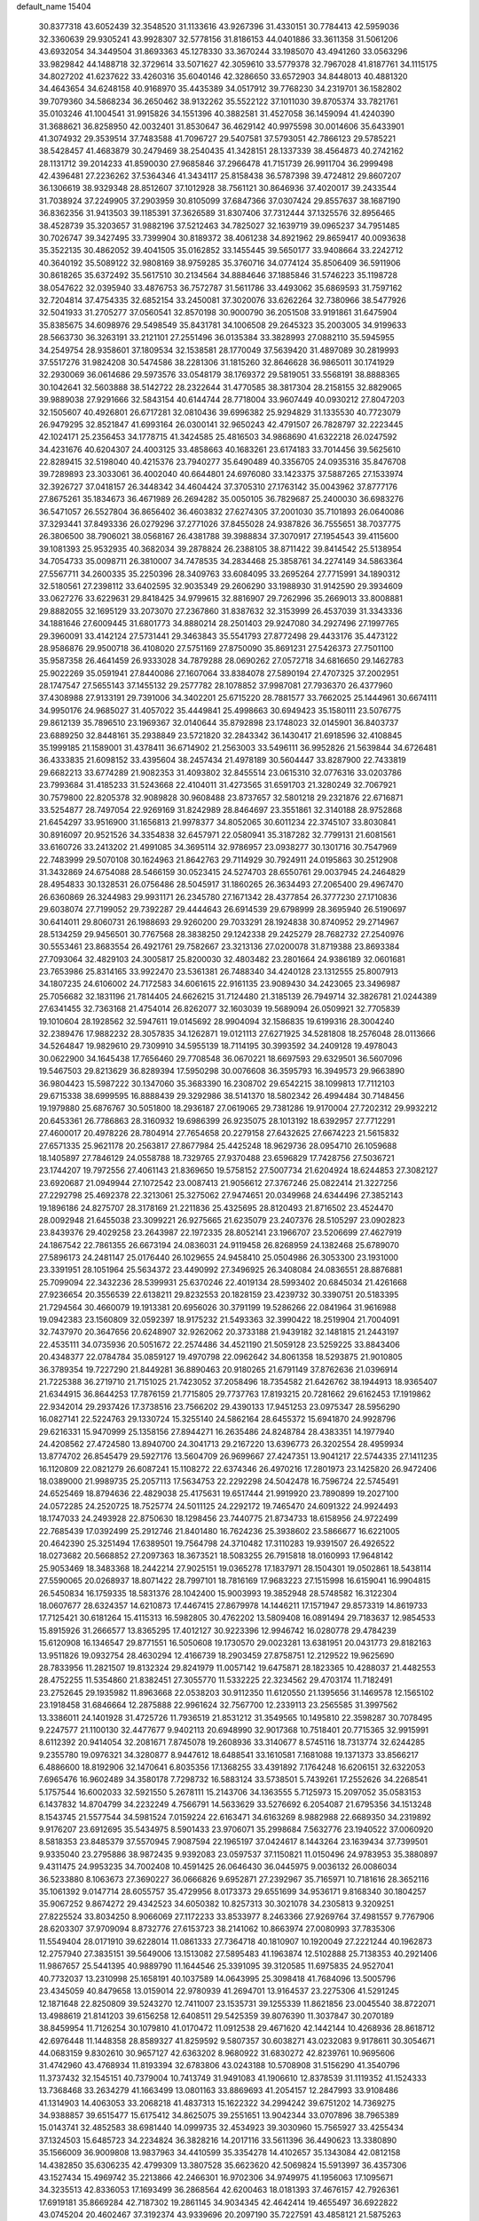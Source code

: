 default_name                                                                    
15404
  30.8377318  43.6052439  32.3548520  31.1133616  43.9267396  31.4330151
  30.7784413  42.5959036  32.3360639  29.9305241  43.9928307  32.5778156
  31.8186153  44.0401886  33.3611358  31.5061206  43.6932054  34.3449504
  31.8693363  45.1278330  33.3670244  33.1985070  43.4941260  33.0563296
  33.9829842  44.1488718  32.3729614  33.5071627  42.3059610  33.5779378
  32.7967028  41.8187761  34.1115175  34.8027202  41.6237622  33.4260316
  35.6040146  42.3286650  33.6572903  34.8448013  40.4881320  34.4643654
  34.6248158  40.9168970  35.4435389  34.0517912  39.7768230  34.2319701
  36.1582802  39.7079360  34.5868234  36.2650462  38.9132262  35.5522122
  37.1011030  39.8705374  33.7821761  35.0103246  41.1004541  31.9915826
  34.1551396  40.3882581  31.4527058  36.1459094  41.4240390  31.3688621
  36.8258950  42.0032401  31.8530647  36.4629142  40.9975598  30.0014606
  35.6433901  41.3074932  29.3539514  37.7483588  41.7096727  29.5407581
  37.5793051  42.7866123  29.5785221  38.5428457  41.4683879  30.2479469
  38.2540435  41.3428151  28.1337339  38.4564873  40.2742162  28.1131712
  39.2014233  41.8590030  27.9685846  37.2966478  41.7151739  26.9911704
  36.2999498  42.4396481  27.2236262  37.5364346  41.3434117  25.8158438
  36.5787398  39.4724812  29.8607207  36.1306619  38.9329348  28.8512607
  37.1012928  38.7561121  30.8646936  37.4020017  39.2433544  31.7038924
  37.2249905  37.2903959  30.8105099  37.6847366  37.0307424  29.8557637
  38.1687190  36.8362356  31.9413503  39.1185391  37.3626589  31.8307406
  37.7312444  37.1325576  32.8956465  38.4528739  35.3203657  31.9882196
  37.5212463  34.7825027  32.1639719  39.0965237  34.7951485  30.7026747
  39.3427495  33.7399904  30.8189372  38.4061238  34.8921962  29.8659417
  40.0093638  35.3522135  30.4862052  39.4041505  35.0162852  33.1455445
  39.5650177  33.9408664  33.2242712  40.3640192  35.5089122  32.9808169
  38.9759285  35.3760716  34.0774124  35.8506409  36.5911906  30.8618265
  35.6372492  35.5617510  30.2134564  34.8884646  37.1885846  31.5746223
  35.1198728  38.0547622  32.0395940  33.4876753  36.7572787  31.5611786
  33.4493062  35.6869593  31.7597162  32.7204814  37.4754335  32.6852154
  33.2450081  37.3020076  33.6262264  32.7380966  38.5477926  32.5041933
  31.2705277  37.0560541  32.8570198  30.9000790  36.2051508  33.9191861
  31.6475904  35.8385675  34.6098976  29.5498549  35.8431781  34.1006508
  29.2645323  35.2003005  34.9199633  28.5663730  36.3263191  33.2121101
  27.2551496  36.0135384  33.3828993  27.0882110  35.5945955  34.2549754
  28.9358601  37.1809534  32.1538581  28.1770049  37.5639420  31.4897089
  30.2819993  37.5517276  31.9824208  30.5474586  38.2281306  31.1815260
  32.8646628  36.9865011  30.1741929  32.2930069  36.0614686  29.5973576
  33.0548179  38.1769372  29.5819051  33.5568191  38.8888365  30.1042641
  32.5603888  38.5142722  28.2322644  31.4770585  38.3817304  28.2158155
  32.8829065  39.9889038  27.9291666  32.5843154  40.6144744  28.7718004
  33.9607449  40.0930212  27.8047203  32.1505607  40.4926801  26.6717281
  32.0810436  39.6996382  25.9294829  31.1335530  40.7723079  26.9479295
  32.8521847  41.6993164  26.0300141  32.9650243  42.4791507  26.7828797
  32.2223445  42.1024171  25.2356453  34.1778715  41.3424585  25.4816503
  34.9868690  41.6322218  26.0247592  34.4231676  40.6204307  24.4003125
  33.4858663  40.1683261  23.6174183  33.7014456  39.5625610  22.8289415
  32.5198040  40.4215376  23.7940277  35.6490489  40.3356705  24.0935316
  35.8476708  39.7289893  23.3033061  36.4002040  40.6644801  24.6976080
  33.1423375  37.5887265  27.1533974  32.3926727  37.0418157  26.3448342
  34.4604424  37.3705310  27.1763142  35.0043962  37.8777176  27.8675261
  35.1834673  36.4671989  26.2694282  35.0050105  36.7829687  25.2400030
  36.6983276  36.5471057  26.5527804  36.8656402  36.4603832  27.6274305
  37.2001030  35.7101893  26.0640086  37.3293441  37.8493336  26.0279296
  37.2771026  37.8455028  24.9387826  36.7555651  38.7037775  26.3806500
  38.7906021  38.0568167  26.4381788  39.3988834  37.3070917  27.1954543
  39.4115600  39.1081393  25.9532935  40.3682034  39.2878824  26.2388105
  38.8711422  39.8414542  25.5138954  34.7054733  35.0098711  26.3810007
  34.7478535  34.2834468  25.3858761  34.2274149  34.5863364  27.5567711
  34.2600335  35.2250396  28.3409763  33.6084095  33.2695264  27.7715991
  34.1890312  32.5180561  27.2398112  33.6402595  32.9035349  29.2606290
  33.1988930  31.9142590  29.3934609  33.0627276  33.6229631  29.8418425
  34.9799615  32.8816907  29.7262996  35.2669013  33.8008881  29.8882055
  32.1695129  33.2073070  27.2367860  31.8387632  32.3153999  26.4537039
  31.3343336  34.1881646  27.6009445  31.6801773  34.8880214  28.2501403
  29.9247080  34.2927496  27.1997765  29.3960091  33.4142124  27.5731441
  29.3463843  35.5541793  27.8772498  29.4433176  35.4473122  28.9586876
  29.9500718  36.4108020  27.5751169  27.8750090  35.8691231  27.5426373
  27.7501100  35.9587358  26.4641459  26.9333028  34.7879288  28.0690262
  27.0572718  34.6816650  29.1462783  25.9022269  35.0591941  27.8440086
  27.1607064  33.8384078  27.5890194  27.4707325  37.2002951  28.1747547
  27.5655143  37.1455132  29.2577782  28.1078852  37.9987081  27.7936370
  26.4377960  37.4308988  27.9133191  29.7391006  34.3402201  25.6715220
  28.7881577  33.7662025  25.1444961  30.6674111  34.9950176  24.9685027
  31.4057022  35.4449841  25.4998663  30.6949423  35.1580111  23.5076775
  29.8612139  35.7896510  23.1969367  32.0140644  35.8792898  23.1748023
  32.0145901  36.8403737  23.6889250  32.8448161  35.2938849  23.5721820
  32.2843342  36.1430417  21.6918596  32.4108845  35.1999185  21.1589001
  31.4378411  36.6714902  21.2563003  33.5496111  36.9952826  21.5639844
  34.6726481  36.4333835  21.6098152  33.4395604  38.2457434  21.4978189
  30.5604447  33.8287900  22.7433819  29.6682213  33.6774289  21.9082353
  31.4093802  32.8455514  23.0615310  32.0776316  33.0203786  23.7993684
  31.4185233  31.5243668  22.4104011  31.4273565  31.6591703  21.3280249
  32.7067921  30.7579800  22.8205378  32.9089828  30.9608488  23.8737657
  32.5801218  29.2321876  22.6716871  33.5254877  28.7497054  22.9269169
  31.8242989  28.8464697  23.3551861  32.3140188  28.9752868  21.6454297
  33.9516900  31.1656813  21.9978377  34.8052065  30.6011234  22.3745107
  33.8030841  30.8916097  20.9521526  34.3354838  32.6457971  22.0580941
  35.3187282  32.7799131  21.6081561  33.6160726  33.2413202  21.4991085
  34.3695114  32.9786957  23.0938277  30.1301716  30.7547969  22.7483999
  29.5070108  30.1624963  21.8642763  29.7114929  30.7924911  24.0195863
  30.2512908  31.3432869  24.6754088  28.5466159  30.0523415  24.5274703
  28.6550761  29.0037945  24.2464829  28.4954833  30.1328531  26.0756486
  28.5045917  31.1860265  26.3634493  27.2065400  29.4967470  26.6360869
  26.3244983  29.9931171  26.2345780  27.1671342  28.4377854  26.3777230
  27.1710836  29.6038074  27.7199052  29.7392287  29.4444643  26.6914539
  29.6798999  28.3695940  26.5190697  30.6414011  29.8060731  26.1988693
  29.9260200  29.7033291  28.1924838  30.8740952  29.2714967  28.5134259
  29.9456501  30.7767568  28.3838250  29.1242338  29.2425279  28.7682732
  27.2540976  30.5553461  23.8683554  26.4921761  29.7582667  23.3213136
  27.0200078  31.8719388  23.8693384  27.7093064  32.4829103  24.3005817
  25.8200030  32.4803482  23.2801664  24.9386189  32.0601681  23.7653986
  25.8314165  33.9922470  23.5361381  26.7488340  34.4240128  23.1312555
  25.8007913  34.1807235  24.6106002  24.7172583  34.6061615  22.9161135
  23.9089430  34.2423065  23.3496987  25.7056682  32.1831196  21.7814405
  24.6626215  31.7124480  21.3185139  26.7949714  32.3826781  21.0244389
  27.6341455  32.7363168  21.4754014  26.8262077  32.1603039  19.5689094
  26.0509921  32.7705839  19.1010604  28.1928562  32.5947611  19.0145692
  28.9904094  32.1586835  19.6199316  28.3004240  32.2389476  17.9882232
  28.3057835  34.1262871  19.0121113  27.6271925  34.5281808  18.2576048
  28.0113666  34.5264847  19.9829610  29.7309910  34.5955139  18.7114195
  30.3993592  34.2409128  19.4978043  30.0622900  34.1645438  17.7656460
  29.7708548  36.0670221  18.6697593  29.6329501  36.5607096  19.5467503
  29.8213629  36.8289394  17.5950298  30.0076608  36.3595793  16.3949573
  29.9663890  36.9804423  15.5987222  30.1347060  35.3683390  16.2308702
  29.6542215  38.1099813  17.7112103  29.6715338  38.6999595  16.8888439
  29.3292986  38.5141370  18.5802342  26.4994484  30.7148456  19.1979880
  25.6876767  30.5051800  18.2936187  27.0619065  29.7381286  19.9170004
  27.7202312  29.9932212  20.6453361  26.7786863  28.3160932  19.6986399
  26.9235075  28.1013192  18.6392957  27.7712291  27.4600017  20.4978226
  28.7804914  27.7654658  20.2279158  27.6432625  27.6674223  21.5615832
  27.6571335  25.9621178  20.2563817  27.8677984  25.4425248  18.9629736
  28.0954710  26.1059688  18.1405897  27.7846129  24.0558788  18.7329765
  27.9370488  23.6596829  17.7428756  27.5036721  23.1744207  19.7972556
  27.4061143  21.8369650  19.5758152  27.5007734  21.6204924  18.6244853
  27.3082127  23.6920687  21.0949944  27.1072542  23.0087413  21.9056612
  27.3767246  25.0822414  21.3227256  27.2292798  25.4692378  22.3213061
  25.3275062  27.9474651  20.0349968  24.6344496  27.3852143  19.1896186
  24.8275707  28.3178169  21.2211836  25.4325695  28.8120493  21.8716502
  23.4524470  28.0092948  21.6455038  23.3099221  26.9275665  21.6235079
  23.2407376  28.5105297  23.0902823  23.8439376  29.4029258  23.2643987
  22.1972335  28.8052141  23.1966707  23.5206699  27.4627919  24.1867542
  22.7861355  26.6673194  24.0836031  24.9119458  26.8268959  24.1382468
  25.6789070  27.5896173  24.2481147  25.0176440  26.1029655  24.9458410
  25.0504986  26.3053300  23.1931000  23.3391951  28.1051964  25.5634372
  23.4490992  27.3496925  26.3408084  24.0836551  28.8876881  25.7099094
  22.3432236  28.5399931  25.6370246  22.4019134  28.5993402  20.6845034
  21.4261668  27.9236654  20.3556539  22.6138211  29.8232553  20.1828159
  23.4239732  30.3390751  20.5183395  21.7294564  30.4660079  19.1913381
  20.6956026  30.3791199  19.5286266  22.0841964  31.9616988  19.0942383
  23.1560809  32.0592397  18.9175232  21.5493363  32.3990422  18.2519904
  21.7004091  32.7437970  20.3647656  20.6248907  32.9262062  20.3733188
  21.9439182  32.1481815  21.2443197  22.4535111  34.0735936  20.5051672
  22.2574486  34.4521190  21.5059128  23.5259225  33.8843406  20.4348377
  22.0784784  35.0859127  19.4970798  22.0962642  34.8061358  18.5293875
  21.9010805  36.3789354  19.7227290  21.8449281  36.8890463  20.9180265
  21.6791149  37.8762636  21.0396914  21.7225388  36.2719710  21.7151025
  21.7423052  37.2058496  18.7354582  21.6426762  38.1944913  18.9365407
  21.6344915  36.8644253  17.7876159  21.7715805  29.7737763  17.8193215
  20.7281662  29.6162453  17.1919862  22.9342014  29.2937426  17.3738516
  23.7566202  29.4390133  17.9451253  23.0975347  28.5956290  16.0827141
  22.5224763  29.1330724  15.3255140  24.5862164  28.6455372  15.6941870
  24.9928796  29.6216331  15.9470999  25.1358156  27.8944271  16.2635486
  24.8248784  28.4383351  14.1977940  24.4208562  27.4724580  13.8940700
  24.3041713  29.2167220  13.6396773  26.3202554  28.4959934  13.8774702
  26.8545479  29.5927176  13.5604709  26.9699667  27.4247351  13.9041217
  22.5744335  27.1411235  16.1120809  22.0821279  26.6087241  15.1108272
  22.6374346  26.4970216  17.2801973  23.1425820  26.9472406  18.0389000
  21.9989735  25.2057113  17.5634753  22.2292298  24.5042478  16.7596724
  22.5745491  24.6525469  18.8794636  22.4829038  25.4175631  19.6517444
  21.9919920  23.7890899  19.2027100  24.0572285  24.2520725  18.7525774
  24.5011125  24.2292172  19.7465470  24.6091322  24.9924493  18.1747033
  24.2493928  22.8750630  18.1298456  23.7440775  21.8734733  18.6158956
  24.9722499  22.7685439  17.0392499  25.2912746  21.8401480  16.7624236
  25.3938602  23.5866677  16.6221005  20.4642390  25.3251494  17.6389501
  19.7564798  24.3710482  17.3110283  19.9391507  26.4926522  18.0273682
  20.5668852  27.2097363  18.3673521  18.5083255  26.7915818  18.0160993
  17.9648142  25.9053469  18.3483368  18.2442214  27.9025151  19.0365278
  17.1837971  28.1504301  19.0502861  18.5438114  27.5590065  20.0268937
  18.8071422  28.7997101  18.7816169  17.9683223  27.1515998  16.6159041
  16.9904815  26.5450834  16.1759335  18.5831376  28.1042400  15.9003993
  19.3852948  28.5748582  16.3122304  18.0607677  28.6324357  14.6210873
  17.4467415  27.8679978  14.1446211  17.1571947  29.8573319  14.8619733
  17.7125421  30.6181264  15.4115313  16.5982805  30.4762202  13.5809408
  16.0891494  29.7183637  12.9854533  15.8915926  31.2666577  13.8365295
  17.4012127  30.9223396  12.9946742  16.0280778  29.4784239  15.6120908
  16.1346547  29.8771551  16.5050608  19.1730570  29.0023281  13.6381951
  20.0431773  29.8182163  13.9511826  19.0932754  28.4630294  12.4166739
  18.2903459  27.8758751  12.2129522  19.9625690  28.7833956  11.2821507
  19.8132324  29.8241979  11.0057142  19.6475871  28.1823365  10.4288037
  21.4482553  28.4752255  11.5354860  21.8382451  27.3055770  11.5332225
  22.3234562  29.4703174  11.7182491  23.2752645  29.1935982  11.8963668
  22.0538203  30.9112350  11.6120550  21.1395656  31.1469578  12.1565102
  23.1918458  31.6846664  12.2875888  22.9961624  32.7567700  12.2339113
  23.2565585  31.3997562  13.3386011  24.1401928  31.4725726  11.7936519
  21.8531212  31.3549565  10.1495810  22.3598287  30.7078495   9.2247577
  21.1100130  32.4477677   9.9402113  20.6948990  32.9017368  10.7518401
  20.7715365  32.9915991   8.6112392  20.9414054  32.2081671   7.8745078
  19.2608936  33.3140677   8.5745116  18.7313774  32.6244285   9.2355780
  19.0976321  34.3280877   8.9447612  18.6488541  33.1610581   7.1681088
  19.1371373  33.8566217   6.4886600  18.8192906  32.1470641   6.8035356
  17.1368255  33.4391892   7.1764248  16.6206151  32.6322053   7.6965476
  16.9602489  34.3580178   7.7298732  16.5883124  33.5738501   5.7439261
  17.2552626  34.2268541   5.1757544  16.6002033  32.5921550   5.2678111
  15.2143706  34.1363555   5.7125973  15.2097052  35.0583153   6.1437832
  14.8704799  34.2232249   4.7566791  14.5633629  33.5276692   6.2054087
  21.6795356  34.1513248   8.1543745  21.5577544  34.5981524   7.0159224
  22.6163471  34.6163269   8.9882988  22.6689350  34.2319892   9.9176207
  23.6912695  35.5434975   8.5901433  23.9706071  35.2998684   7.5632776
  23.1940522  37.0060920   8.5818353  23.8485379  37.5570945   7.9087594
  22.1965197  37.0424617   8.1443264  23.1639434  37.7399501   9.9335040
  23.2795886  38.9872435   9.9392083  23.0597537  37.1150821  11.0150496
  24.9783953  35.3880897   9.4311475  24.9953235  34.7002408  10.4591425
  26.0646430  36.0445975   9.0036132  26.0086034  36.5233880   8.1063673
  27.3690227  36.0666826   9.6952871  27.2392967  35.7165971  10.7181616
  28.3652116  35.1061392   9.0147714  28.6055757  35.4729956   8.0173373
  29.6551699  34.9536171   9.8168340  30.1804257  35.9067252   9.8674272
  29.4342523  34.6050382  10.8257313  30.3021078  34.2305813   9.3209251
  27.8225524  33.8034250   8.9066069  27.1172233  33.8533977   8.2463366
  27.9269764  37.4981557   9.7767906  28.6203307  37.9709094   8.8732776
  27.6153723  38.2141062  10.8663974  27.0080993  37.7835306  11.5549404
  28.0171910  39.6228014  11.0861333  27.7364718  40.1810907  10.1920049
  27.2221244  40.1962873  12.2757940  27.3835151  39.5649006  13.1513082
  27.5895483  41.1963874  12.5102888  25.7138353  40.2921406  11.9867657
  25.5441395  40.9889790  11.1644546  25.3391095  39.3120585  11.6975835
  24.9527041  40.7732037  13.2310998  25.1658191  40.1037589  14.0643995
  25.3098418  41.7684096  13.5005796  23.4345059  40.8479658  13.0159014
  22.9780939  41.2694701  13.9164537  23.2275306  41.5291245  12.1871648
  22.8250809  39.5243270  12.7411007  23.1535731  39.1255339  11.8621856
  23.0045540  38.8722071  13.4988619  21.8141203  39.6156258  12.6408511
  29.5425359  39.8076390  11.3037847  30.2070189  38.8459954  11.7126254
  30.1079810  41.0170472  11.0912538  29.4671620  42.1442144  10.4268936
  28.8618712  42.6976448  11.1448358  28.8589327  41.8259592   9.5807357
  30.6038271  43.0232083   9.9178611  30.3054671  44.0683159   9.8302610
  30.9657127  42.6363202   8.9680922  31.6830272  42.8239761  10.9695606
  31.4742960  43.4768934  11.8193394  32.6783806  43.0243188  10.5708908
  31.5156290  41.3540796  11.3737432  32.1545151  40.7379004  10.7413749
  31.9491083  41.1906610  12.8378539  31.1119352  41.1524333  13.7368468
  33.2634279  41.1663499  13.0801163  33.8869693  41.2054157  12.2847993
  33.9108486  41.1314903  14.4063053  33.2068218  41.4837313  15.1622322
  34.2994242  39.6751202  14.7369275  34.9388857  39.6515477  15.6175412
  34.8625075  39.2551651  13.9042344  33.0707896  38.7965389  15.0143741
  32.4852583  38.6981440  14.0999735  32.4534923  39.3030960  15.7565927
  33.4255434  37.1324503  15.6485723  34.2234824  36.3828216  14.2017116
  33.5611396  36.4490623  13.3380890  35.1566009  36.9009808  13.9837963
  34.4410599  35.3354278  14.4102657  35.1343084  42.0812158  14.4382850
  35.6306235  42.4799309  13.3807528  35.6623620  42.5069824  15.5913997
  36.4357306  43.1527434  15.4969742  35.2213866  42.2466301  16.9702306
  34.9749975  41.1956063  17.1095671  34.3235513  42.8336053  17.1693499
  36.2868564  42.6200463  18.0181393  37.4676157  42.7926361  17.6919181
  35.8669284  42.7187302  19.2861145  34.9034345  42.4642414  19.4655497
  36.6922822  43.0745204  20.4602467  37.3192374  43.9339696  20.2097190
  35.7227591  43.4858121  21.5875263  35.1303950  44.3359779  21.2440270
  35.0413062  42.6568020  21.7901224  36.4206533  43.8765095  22.8989558
  37.1285980  44.6858319  22.7159198  36.9598053  43.0138864  23.2887262
  35.4064067  44.3147935  23.9585862  34.9630418  45.2649722  23.6768217
  34.6004536  43.5818389  24.0033064  36.0397492  44.3944292  25.2833667
  36.1974295  43.5171142  25.7676481  36.4041732  45.4553194  25.9753614
  36.2594811  46.6824915  25.5781741  36.5696109  47.4196735  26.1973196
  35.8142195  46.8742862  24.6900198  36.9441257  45.2878748  27.1417590
  37.1958682  46.1145053  27.6753918  37.0492272  44.3512335  27.4977209
  37.6399552  41.9506048  20.9136814  38.6937022  42.2257489  21.4936330
  37.2672478  40.6896923  20.7035691  36.3559459  40.5235395  20.2871953
  38.1064529  39.5265602  21.0326670  38.5634637  39.6868032  22.0099052
  37.2608474  38.2602402  21.1199720  37.9010223  37.4074672  21.3506209
  36.7625615  38.0871410  20.1640599  36.2952598  38.4011270  22.1387351
  35.6191023  37.7030168  21.9553124  39.2313452  39.2990556  20.0193791
  39.0821075  39.5882229  18.8316861  40.3495681  38.7507740  20.4925451
  40.4253862  38.6091213  21.4899388  41.5327401  38.4447054  19.6904856
  41.7540403  39.2877856  19.0357207  42.3794071  38.3213758  20.3641661
  41.4251140  37.1851694  18.8232234  40.3472629  36.6184247  18.6052114
  42.5787543  36.7393923  18.3227228  43.4196312  37.2522880  18.5703340
  42.7039730  35.7145250  17.2824575  42.1816619  36.0721603  16.3931487
  44.1933102  35.5939284  16.9342640  44.5788818  36.5587900  16.6007977
  44.7587015  35.2600899  17.8046190  44.3255413  34.8704097  16.1299079
  42.1056760  34.3321206  17.6312544  41.8250946  33.5470788  16.7215514
  41.8765376  34.0125681  18.9102901  42.1103442  34.6860210  19.6292201
  41.3742998  32.6864297  19.3162987  41.7738222  31.9503235  18.6190413
  41.9236407  32.2975872  20.7022616  41.5185130  32.9687404  21.4588048
  41.6059045  30.8552836  21.0941565  41.9136029  30.1744715  20.3007179
  42.1345245  30.5962136  22.0090210  40.5386996  30.7408047  21.2758745
  43.3374554  32.4005843  20.6950647  43.6350464  32.1111802  21.5931273
  39.8423365  32.5482405  19.2379056  39.3581438  31.4339025  19.0544492
  39.0537919  33.6320195  19.3058908  39.4942324  34.5393621  19.3975237
  37.5748071  33.5538700  19.4018405  37.3292145  33.0046258  20.3109007
  36.9794419  34.9608332  19.5512308  37.3527584  35.4011222  20.4755648
  37.2898247  35.5857397  18.7130027  35.5642393  34.9166401  19.5936014
  35.2559575  35.4918746  20.3286993  36.9011645  32.8043207  18.2357781
  36.0296750  31.9536457  18.4564444  37.3309260  33.0431250  16.9874022
  37.9893484  33.8091157  16.8538314  36.8557961  32.3028820  15.7974069
  35.7732007  32.4080050  15.7156357  37.4996139  32.9374460  14.5526122
  37.2489318  34.0001664  14.5311745  38.5818585  32.8399387  14.6344899
  37.0593623  32.3033971  13.2253806  37.3657433  31.2564438  13.2049302
  35.9745442  32.3607282  13.1272833  37.7123487  33.0390193  12.0485931
  37.2719368  34.0312009  11.9657106  38.7778356  33.1610049  12.2528149
  37.5622321  32.2719579  10.7989497  38.0497753  31.3828720  10.7733600
  36.8811120  32.5931309   9.7142072  36.2743710  33.7384929   9.5701599
  35.7509976  33.9285706   8.7408261  36.3814349  34.4551259  10.2825646
  36.8122320  31.7444017   8.7300451  36.3001582  31.9565387   7.8861571
  37.2741668  30.8434180   8.8150849  37.1518196  30.7989879  15.8925981
  36.2743067  29.9753457  15.6207633  38.3707032  30.4594631  16.3250742
  38.9777776  31.2225012  16.5854207  38.9030035  29.0896359  16.4558550
  38.7061631  28.5377014  15.5336370  40.4304557  29.1458848  16.6754489
  40.6317643  29.5656852  17.6618720  40.8245325  28.1279254  16.6587285
  41.1778630  29.9861913  15.6206862  40.7667254  30.9960770  15.6035840
  41.0444456  29.5388529  14.6344273  42.6759840  30.0973506  15.9355751
  42.8020619  30.3779259  16.9823136  43.1650611  29.1369355  15.7618949
  43.3068127  31.1805746  15.0522005  43.2612300  30.8719292  14.0043824
  42.7267405  32.1008018  15.1588208  44.7072832  31.4555681  15.4374853
  44.7914106  31.6181766  16.4400976  45.3181251  30.6856797  15.1739862
  45.0571893  32.2865552  14.9605721  38.2234455  28.3206761  17.5949839
  37.9307275  27.1344852  17.4621185  37.9100217  29.0026439  18.6971749
  38.2298085  29.9617527  18.7664810  37.1881607  28.4359515  19.8329784
  37.7190339  27.5460845  20.1756113  37.1945776  29.4647517  20.9692320
  38.2219105  29.7282536  21.2198317  36.6617895  30.3669256  20.6665288
  36.7133191  29.0408912  21.8519336  35.7607423  28.0025285  19.4519637
  35.3565089  26.8891722  19.7851081  35.0171506  28.8250206  18.6981210
  35.3827234  29.7411443  18.4660411  33.6853741  28.4442011  18.2072493
  33.1302705  28.0463210  19.0568316  32.9448003  29.6973542  17.7048189
  32.9209509  30.4345521  18.5088808  33.5071248  30.1262598  16.8746460
  31.4984352  29.4321105  17.2342812  31.5050005  28.7307800  16.3998663
  30.6047229  28.8722085  18.3446803  30.9423949  27.8770034  18.6304297
  30.6251248  29.5295226  19.2148886  29.5806181  28.7874884  17.9827561
  30.8672058  30.7364444  16.7545749  29.8413530  30.5592642  16.4326517
  30.8783074  31.4799119  17.5512578  31.4312972  31.1126994  15.9032561
  33.7457120  27.3212076  17.1517147  32.9400982  26.3929736  17.2020210
  34.7334228  27.3459190  16.2492081  35.3527357  28.1479163  16.2323328
  34.9932482  26.2515029  15.2966305  34.1154232  26.1176535  14.6631611
  36.1825523  26.6433764  14.4007912  35.8712312  27.5015310  13.8032785
  37.0232404  26.9636686  15.0126195  36.6444099  25.5389103  13.4349792
  35.7651335  25.0499981  13.0121127  37.1679111  26.0156635  12.6122716
  37.6043762  24.4876989  14.0147276  37.6263374  23.3566304  13.4737006
  38.3955851  24.7529092  14.9471907  35.2501748  24.9142706  16.0090093
  34.7003819  23.8780118  15.6191680  36.0470576  24.9546465  17.0777410
  36.5021132  25.8372200  17.2829381  36.3496449  23.8048188  17.9374157
  36.7104144  22.9829721  17.3192209  37.4563703  24.1651407  18.9416006
  37.1091896  24.9636777  19.5956819  37.8980699  22.9829782  19.7971337
  37.0776443  22.6357967  20.4236178  38.2376623  22.1661722  19.1588364
  38.7189268  23.2945038  20.4440312  38.6043098  24.6140611  18.2585368
  38.3715479  25.4447873  17.8040847  35.0915561  23.3323052  18.6680393
  34.8024682  22.1383563  18.6884216  34.2798647  24.2535127  19.2004029
  34.5618197  25.2282240  19.1639236  33.0328401  23.9206238  19.8923659
  33.2820856  23.2050889  20.6768741  32.4771622  25.1866700  20.5680246
  33.2302591  25.5665502  21.2605639  32.3116658  25.9444491  19.8026556
  31.1546284  24.9843516  21.3335140  30.3675930  24.7145467  20.6311952
  31.2459559  23.9147384  22.4246810  32.0392212  24.1659651  23.1279853
  30.2952208  23.8513197  22.9516121  31.4422080  22.9393505  21.9824123
  30.7750116  26.2943962  22.0212151  31.5070417  26.5353215  22.7909172
  30.7436012  27.0993938  21.2886159  29.7910634  26.1992281  22.4764292
  32.0083721  23.2243219  18.9777574  31.4062060  22.2467618  19.4122731
  31.8612858  23.6240810  17.7040437  32.3553827  24.4610336  17.4038272
  31.0335468  22.8672352  16.7349419  30.0197706  22.7537706  17.1245765
  30.9783548  23.5665835  15.3712646  31.9913111  23.6783843  14.9864696
  30.4340447  22.9066262  14.6919941  30.3025622  24.9382190  15.3400747
  29.3611980  24.9167931  15.8885240  30.9596971  25.6863603  15.7789894
  30.0401101  25.2702121  13.8678719  30.9448444  25.0883553  13.2902138
  29.2672221  24.5977775  13.4896694  29.5893095  26.6544698  13.6912503
  28.6342612  26.8646726  13.9630075  30.2406931  27.6619137  13.1513204
  31.4610711  27.5644086  12.7112987  31.9787798  28.3690240  12.3794560
  31.9005829  26.6541719  12.6411446  29.6330417  28.8018557  13.0451209
  30.0982991  29.5840293  12.5973365  28.6560559  28.8666130  13.3180546
  31.5602922  21.4520466  16.4851299  30.7831380  20.5064077  16.3554113
  32.8820077  21.3152841  16.3569913  33.4398149  22.1526538  16.4764636
  33.5803094  20.0660967  16.0115146  33.0937986  19.6024263  15.1511874
  35.0081355  20.4628602  15.6029637  34.9339022  21.0332641  14.6767248
  35.4362571  21.1170814  16.3626232  35.9831271  19.3013829  15.3819127
  36.3509587  18.9539832  16.3479032  35.4699404  18.4783882  14.8822971
  37.1614841  19.7410952  14.4998007  36.7774044  19.9103094  13.4938390
  37.8793510  18.9277021  14.4281181  37.8230723  20.9820931  14.9574618
  37.5116137  21.8496272  14.5324093  38.9572607  21.1048661  15.6200563
  39.6093946  20.1046219  16.1229159  40.6023092  20.2356443  16.3126839
  39.2240323  19.1712540  16.0954302  39.4795629  22.2809739  15.7747151
  40.3444871  22.3747789  16.2937510  39.0081063  23.1115129  15.4222900
  33.5155412  19.0333196  17.1414780  33.2029791  17.8693677  16.8879454
  33.7412606  19.4809296  18.3768749  34.0385841  20.4476579  18.4643703
  33.6675029  18.6770842  19.6074352  34.1129277  17.6992771  19.4185147
  34.4823930  19.3673492  20.7279141  34.0729788  20.3654735  20.8919931
  34.4143725  18.6053348  22.0560941  34.7433373  17.5788874  21.9100341
  35.0759892  19.0772337  22.7825178  33.4006774  18.6086333  22.4550505
  35.9668298  19.5201958  20.3709549  36.4711057  20.0977988  21.1452421
  36.4418579  18.5441392  20.2997849  36.0965066  20.0391460  19.4235875
  32.2156968  18.4580877  20.0629627  31.8161909  17.3250222  20.3479915
  31.4314375  19.5383380  20.1449330  31.7976692  20.4223168  19.8080238
  30.1705947  19.6191508  20.8899066  30.3214945  19.2346005  21.8990627
  29.8836154  20.6679997  20.9699684  28.9983229  18.8728506  20.2610632
  28.3061292  18.1422178  20.9635734  28.7925605  18.9639419  18.9435309
  29.3559508  19.6084863  18.4012588  27.7080939  18.2333127  18.2636202
  26.7670716  18.4859710  18.7555974  27.5980021  18.6924098  16.7997373
  28.5889173  18.6899491  16.3440094  26.9857180  17.9751042  16.2550117
  26.9655417  20.0824220  16.6507135  25.8127651  20.1677967  16.1601837
  27.5884660  21.1033514  17.0221941  27.8499499  16.6954656  18.3705608
  26.8469905  15.9739620  18.2921294  29.0699033  16.1933638  18.6110354
  29.8366441  16.8505965  18.6534158  29.3523251  14.7965491  18.9640759
  28.7682464  14.1284174  18.3302709  30.4100821  14.5943535  18.7942373
  29.0336930  14.4842479  20.4306075  28.1989022  13.6263205  20.7118357
  29.6103632  15.2379528  21.3755209  30.2589325  15.9579303  21.0773974
  29.3502998  15.0950562  22.8283350  29.7113064  14.1204897  23.1577616
  30.1274331  16.1899440  23.5993532  29.9094878  17.1552648  23.1425708
  29.7929992  16.2938840  25.0911390  30.3481596  17.1279628  25.5187614
  28.7306536  16.4782202  25.2429702  30.0965336  15.3850329  25.6094148
  31.6399809  15.9438284  23.5197552  32.1764114  16.7442104  24.0300807
  31.8923643  14.9933774  23.9913527  31.9686297  15.9202245  22.4861605
  27.8425839  15.1455811  23.1328911  27.3058010  14.3029561  23.8547688
  27.1277712  16.0738857  22.4960216  27.6376463  16.7348366  21.9155543
  25.6810151  16.2591068  22.6099806  25.4418386  16.3547650  23.6675976
  25.3396705  17.5856849  21.9050278  26.0762700  18.3355817  22.1943726
  25.4112252  17.4312258  20.8264528  23.9582886  18.1660100  22.2448070
  23.1925018  17.4064864  22.1041001  23.9523313  18.4702231  23.2897044
  23.5665265  19.3674397  21.3844699  22.3912131  19.6544760  21.2252583
  24.4804682  20.0699018  20.7476856  24.1660850  20.7617246  20.0704409
  25.4593174  19.8580706  20.8263247  24.8481217  15.0773981  22.0664952
  23.6782052  14.9549654  22.4282816  25.4040010  14.2056881  21.2086663
  26.3773334  14.3564352  20.9568265  24.7740801  12.9503526  20.7379579
  23.6933126  13.0786252  20.6816262  25.3076918  12.6293828  19.3267616
  25.0940050  13.4694915  18.6642575  26.3910097  12.5296048  19.3783372
  24.7781231  11.3417636  18.6708814  25.4112125  11.1516147  17.8058442
  24.8989383  10.4904262  19.3411018  23.3290982  11.4197616  18.1645902
  23.2041867  10.6907952  17.3612596  23.1585746  12.4056640  17.7288418
  22.3244731  11.1540341  19.2136657  21.8330126  11.9529309  19.6016485
  21.9027326   9.9690840  19.6199217  22.4005024   8.8477955  19.1942254
  21.9178676   7.9904741  19.4213812  23.1707014   8.8447286  18.5337236
  20.9399844   9.8662705  20.4840080  20.7178493   8.9574471  20.8648151
  20.3795174  10.6695695  20.7199338  25.0323457  11.7922331  21.7067791
  24.1110664  11.0464473  22.0428184  26.2665833  11.6539452  22.1893403
  26.9867375  12.2716120  21.8270381  26.6764844  10.5782074  23.0993689
  26.3977533   9.6173532  22.6597485  28.2078763  10.6205835  23.2233482
  28.5456910  11.6428231  23.3935429  28.5205443  10.0260933  24.0814005
  28.8945588  10.0779671  21.9796033  28.9398477  10.7055936  20.9298119
  29.4028585   8.8723637  22.0439765  29.8547029   8.5179236  21.2051121
  29.3702565   8.3495255  22.9089532  25.9868832  10.6450117  24.4788111
  25.6145476   9.6030896  25.0321464  25.7709006  11.8503148  25.0179912
  26.1740677  12.6565491  24.5501224  25.1375371  12.0738072  26.3317294
  25.1356025  11.1292387  26.8766771  26.0076885  13.0369183  27.1553221
  25.9805856  14.0238376  26.6915783  25.5971313  13.1237698  28.1623844
  27.4454945  12.5807265  27.2595083  27.9068469  11.4489458  27.8925841
  27.3664297  10.8194656  28.4844332  29.2130840  11.3102311  27.6148763
  29.8428338  10.5084026  27.9839713  29.6340531  12.3138408  26.8248405
  28.5121152  13.1187195  26.5951588  28.4738990  13.9911338  25.9663990
  23.6544514  12.5044175  26.2566167  23.0378356  12.7935409  27.2815025
  23.0504379  12.4936966  25.0601154  23.6100147  12.2244356  24.2637032
  21.6732683  12.9518828  24.7805720  21.6333143  14.0354214  24.9023402
  21.3727957  12.6080844  23.3054030  22.2342738  12.8826056  22.7006603
  21.2425593  11.5284587  23.2125879  20.1459039  13.3079721  22.7071851
  20.2862526  14.3874352  22.7799188  19.2556341  13.0329099  23.2759875
  19.9638425  12.9181422  21.2318890  20.7947916  13.2916151  20.3683402
  19.0257036  12.1490249  20.9082009  20.6142889  12.3303496  25.7202076
  19.7034133  13.0085212  26.1972809  20.7857416  11.0462536  26.0465644
  21.5876448  10.5717110  25.6573098  19.9275147  10.2471785  26.9391613
  18.8943382  10.3243021  26.5994767  20.3614854   8.7703079  26.8512510
  19.8375110   8.1905444  27.6118288  20.0363036   8.1816950  25.4804809
  18.9655291   8.2642296  25.2922675  20.5809425   8.7118467  24.7003958
  20.3142767   7.1274295  25.4653562  21.7634773   8.6272040  27.0262728
  21.9073791   8.4445530  27.9807825  19.9555808  10.7152893  28.4008089
  18.9192414  10.7169644  29.0733966  21.1183426  11.1586921  28.8897855
  21.9148892  11.1898692  28.2670491  21.2816142  11.7360787  30.2242481
  20.6716809  11.1732451  30.9326599  22.7516717  11.5896641  30.6368939
  22.8809436  11.9503531  31.6575093  23.0469162  10.5398484  30.5987790
  23.3943666  12.1684139  29.9713020  20.8220108  13.2055030  30.2729214
  20.2284162  13.6353225  31.2669078  21.0429054  13.9589587  29.1874088
  21.5823499  13.5538332  28.4275192  20.6053287  15.3513531  29.0487097
  20.9841804  15.9282344  29.8934708  21.1720708  15.9567723  27.7506053
  20.8680103  15.3315723  26.9109437  20.6971607  16.9287181  27.6091679
  22.6774733  16.1855195  27.6498155  23.5671530  15.9118792  28.7126292
  23.2183129  15.4817639  29.6382419  24.9348257  16.2154778  28.5930942
  25.6043970  16.0133921  29.4193408  25.4281082  16.7984245  27.4146347
  26.4770629  17.0482571  27.3364384  24.5513346  17.0652782  26.3499222
  24.9216626  17.5311982  25.4509918  23.1845233  16.7566337  26.4662268
  22.5150633  16.9802029  25.6478117  19.0737168  15.4717148  29.0841375
  18.5465908  16.2495398  29.8807188  18.3443959  14.6701845  28.2955515
  18.8219072  14.0701624  27.6266949  16.8739541  14.6540145  28.3370901
  16.5339157  15.6810931  28.2231118  16.3329118  13.8371474  27.1482524
  16.6867757  14.2900159  26.2222422  16.7589865  12.8336823  27.2039943
  14.7981268  13.6877932  27.0627716  14.4218068  13.2042186  27.9639469
  14.5852168  13.0133145  26.2332051  14.0028392  14.9806683  26.8369129
  14.3300666  16.0703356  27.2861310  12.8878744  14.9166770  26.1449532
  12.3574734  15.7624983  25.9970169  12.6129824  14.0670851  25.6716641
  16.3341831  14.1551802  29.6903607  15.3323585  14.6759272  30.1811342
  17.0255187  13.2087543  30.3392673  17.8309635  12.8017825  29.8831002
  16.6773472  12.7434967  31.6862896  15.6771369  12.3105508  31.6665934
  17.3861833  11.9746803  31.9935998  16.7029053  13.8683723  32.7280399
  15.7106066  14.0730054  33.4335708  17.7911701  14.6464109  32.7677223
  18.5670764  14.4134255  32.1561910  17.9189590  15.8314065  33.6292806
  17.7426781  15.5322707  34.6641018  19.3581327  16.3719780  33.5197594
  20.0585333  15.5887646  33.8094752  19.5597429  16.6280484  32.4791079
  19.6212066  17.6201042  34.3770563  18.8931973  18.3894289  34.1206427
  20.6053854  18.0129049  34.1174692  19.5759995  17.3654672  36.1754344
  21.1448499  16.4842170  36.4163050  21.9656125  17.0708322  36.0016355
  21.3199406  16.3311802  37.4811138  21.1062927  15.5147934  35.9212584
  16.8816533  16.9109770  33.2717837  16.2225161  17.4666417  34.1516826
  16.6850361  17.1802049  31.9765378  17.2585017  16.6975580  31.2910886
  15.7459888  18.1955063  31.4939936  16.0142331  19.1431987  31.9628563
  15.9361927  18.3410545  29.9736074  16.9689736  18.6398320  29.7858427
  15.7805352  17.3661645  29.5126047  14.9978206  19.3421528  29.2768645
  13.9725008  18.9789374  29.3356508  15.0599889  20.7466438  29.8788535
  14.6861813  20.7304278  30.9008394  16.0858168  21.1103887  29.8723886
  14.4294216  21.4188778  29.2969571  15.3998332  19.4577226  27.8067083
  16.4065628  19.8664238  27.7170709  15.3710050  18.4753025  27.3385386
  14.6982310  20.1079872  27.2925654  14.2907912  17.8961416  31.8988357
  13.6082574  18.7950015  32.3910959  13.8270195  16.6424249  31.7810033
  14.4282181  15.9495895  31.3389977  12.4859520  16.2294501  32.2476356
  11.7534437  16.9570807  31.8919109  12.1096886  14.8539866  31.6691581
  11.1969574  14.5125718  32.1610282  12.9018269  14.1329632  31.8813322
  11.8546463  14.9149179  30.1521512  11.1310639  15.7010978  29.9302871
  12.7857843  15.1567184  29.6410314  11.3273663  13.5816565  29.6045177
  11.3557783  13.6197991  28.5137305  11.9844805  12.7753799  29.9378601
   9.9405409  13.3158476  30.0342990   9.4280735  14.0506663  30.5106551
   9.2571218  12.2030555  29.8512691   9.7385653  11.1442465  29.2760581
   9.1456737  10.3294510  29.2033295  10.7068596  11.1113673  28.9845482
   8.0351855  12.1246615  30.2680469   7.5393003  11.2550129  30.1581842
   7.6382009  12.9260621  30.7476591  12.3424032  16.2327579  33.7752331
  11.2449522  16.4850283  34.2722165  13.4262085  16.0133077  34.5316060
  14.2916138  15.7815518  34.0588848  13.4353786  16.1273615  36.0047481
  12.5844265  15.5693697  36.4017396  14.7202867  15.4701673  36.5472035
  14.7488038  14.4482539  36.1651378  15.6018437  15.9824812  36.1626480
  14.8072699  15.3807633  38.0818988  13.8072424  15.2824841  38.5058767
  15.3641926  14.4741706  38.3257251  15.5322893  16.5661573  38.7388226
  16.5094469  16.6887207  38.2700774  14.9567353  17.4832888  38.6154412
  15.7116040  16.2713258  40.2326555  14.7280646  16.2374294  40.7104058
  16.1686844  15.2833614  40.3445263  16.5629349  17.2748082  40.9105586
  17.4917968  17.3028088  40.4921672  16.1537648  18.2062471  40.8742087
  16.6479435  17.0523028  41.9004544  13.2515770  17.5788892  36.4669475
  12.4686615  17.8384164  37.3788585  13.9310763  18.5320091  35.8251751
  14.5972442  18.2357186  35.1190043  13.8100744  19.9722064  36.1163252
  13.7277164  20.1125378  37.1951730  15.0894285  20.6769755  35.6236799
  15.1735755  20.5099028  34.5484942  14.9833080  21.7505888  35.7882279
  16.3986535  20.2110087  36.2940757  16.5017908  19.1313408  36.2006230
  17.5865465  20.8643211  35.5898021  18.5133943  20.5005888  36.0322068
  17.5812384  20.5988264  34.5334020  17.5397262  21.9482488  35.6970233
  16.4576910  20.5753882  37.7784949  15.6692643  20.0631907  38.3271049
  17.4189479  20.2711045  38.1932611  16.3409248  21.6520794  37.9077882
  12.5577155  20.6309665  35.4932880  12.1074030  21.6787767  35.9678488
  12.0238659  20.0441664  34.4179227  12.5097644  19.2296426  34.0631169
  10.9211080  20.5395997  33.5776795  11.0310177  20.0068655  32.6318326
   9.5386663  20.1480093  34.1377571   9.5721711  19.1064212  34.4616903
   9.3099167  20.7661086  35.0054619   8.4240387  20.2814692  33.0853312
   8.7250408  20.2899808  31.8663248   7.2203303  20.3271212  33.4472698
  11.0513398  22.0345113  33.2227123  10.1660823  22.8508376  33.4963736
  12.2050753  22.4100651  32.6604163  12.8890415  21.6894508  32.4782057
  12.5157905  23.7921334  32.2600830  12.3631587  24.4408167  33.1235777
  13.9946492  23.9227888  31.8154326  14.1623547  23.2101061  31.0080279
  14.3041956  25.3305888  31.2651255  15.3381075  25.3872610  30.9275726
  13.6763868  25.5565944  30.4033007  14.1428402  26.0826633  32.0369313
  14.9551083  23.5760357  32.9791247  14.9016964  24.3527679  33.7429496
  14.6431641  22.6396539  33.4379807  16.4181377  23.3917215  32.5529816
  16.8425547  24.3346611  32.2106377  16.9985099  23.0422976  33.4067811
  16.4859688  22.6511002  31.7568387  11.5488863  24.2311578  31.1503396
  11.4163323  23.5365862  30.1351825  10.8773345  25.3746155  31.3484153
  10.9674137  25.8075674  32.2659976   9.8629314  25.9321653  30.4298386
  10.0236736  25.5320451  29.4278629   8.4593339  25.4946406  30.9009669
   8.3411343  25.7630258  31.9521418   7.7023694  26.0326410  30.3267418
   8.2199044  23.9852716  30.7055239   8.2741213  23.7563369  29.6402619
   8.9979373  23.4184424  31.2096906   6.8796713  23.4787680  31.2464753
   6.0544752  23.9713042  30.7283807   6.8286595  22.4084972  31.0400958
   6.7543352  23.7143707  32.7564815   7.7333417  23.5801607  33.2230171
   6.4255029  24.7440612  32.9263072   5.7967457  22.7727250  33.3688573
   6.2057614  21.8443409  33.4469578   5.5133122  23.0831041  34.2948209
   4.9460026  22.7081746  32.8100031   9.9174349  27.4597196  30.2766428
   9.3628315  27.9812841  29.3106527  10.5647291  28.1934445  31.1894000
  10.9991233  27.7260479  31.9745233  10.5775604  29.6645990  31.1630681
  10.5835001  29.9892666  30.1200948   9.2660262  30.1690574  31.8009587
   8.4384873  29.4946459  31.5797027   9.0185995  31.1341873  31.3587093
   9.3539330  30.3675594  33.3007721   9.3575609  31.4940264  33.7672723
   9.5092752  29.3347787  34.0969686   9.4658855  29.5060607  35.0863575
   9.5985599  28.3883346  33.7436766  11.8293785  30.2990219  31.8116002
  12.6685919  29.6109755  32.3887619  11.9362824  31.6278471  31.7588730
  11.1960356  32.1512100  31.2966883  13.0547219  32.4080342  32.3118793
  13.9759122  32.1028160  31.8146614  12.8376689  33.9133305  32.0520805
  13.7342831  34.4261675  32.4033521  12.0083670  34.2798916  32.6566196
  12.6207241  34.3253299  30.5827966  12.9445924  35.3607795  30.4944828
  13.2763892  33.7346953  29.9435758  11.1638901  34.2577455  30.0811584
  10.8289413  34.9172091  29.0675664  10.2931665  33.6017632  30.7010244
  13.2545918  32.1941691  33.8246996  14.3872846  32.1439006  34.3056770
  12.1670704  32.0155775  34.5810125  11.2591995  32.0365639  34.1292210
  12.2113671  31.8081105  36.0345429  12.8286949  32.5988220  36.4616313
  10.7902425  31.9551657  36.6227958  10.8553752  31.8790387  37.7090481
  10.1647272  31.1350734  36.2698069  10.1324178  33.3008553  36.2684510
   8.9012354  33.3935874  36.0529322  10.8485466  34.3264426  36.1929075
  12.8830059  30.4720691  36.4192712  13.5433268  30.3949104  37.4617580
  12.8010087  29.4594380  35.5421315  12.2986160  29.6369866  34.6806189
  13.5526673  28.1982470  35.6384353  13.4422406  27.7923770  36.6453155
  13.0107658  27.1703884  34.6288365  13.1023883  27.5610258  33.6197169
  13.6431501  26.2851026  34.6704505  11.5681740  26.7379633  34.8746345
  10.7772330  26.6730390  33.9038557  11.2369025  26.3697213  36.0263124
  15.0540564  28.3824385  35.3706938  15.8815898  27.8070139  36.0792119
  15.4181150  29.1949151  34.3713232  14.6779744  29.6465348  33.8445459
  16.8195343  29.4920417  34.0034859  17.3510705  28.5503252  33.8663786
  16.8607171  30.2665859  32.6677891  16.2395262  31.1572115  32.7475355
  18.2725336  30.7159731  32.2820921  18.6436704  31.4583276  32.9887971
  18.9454423  29.8581810  32.2652343  18.2452691  31.1804590  31.2973264
  16.3219641  29.4032155  31.5170233  16.3625383  29.9639528  30.5827197
  16.9190392  28.4965236  31.4167314  15.2834915  29.1292596  31.7025583
  17.5457882  30.2564692  35.1207005  18.7420994  30.0541106  35.3534389
  16.8038662  31.0797329  35.8680402  15.8522207  31.2422228  35.5482835
  17.2317407  31.7756225  37.0958505  18.2589593  32.1226870  36.9720744
  16.3318360  33.0105472  37.2731382  15.2910665  32.6878840  37.2460994
  16.5273967  33.4713736  38.2421005  16.5587089  34.0744469  36.1863609
  17.5470146  34.5181045  36.3173434  16.5060201  33.6223378  35.1956930
  15.4863686  35.1638355  36.2841713  14.5040880  34.7096587  36.1453051
  15.5301562  35.6311930  37.2697789  15.7009314  36.2234362  35.2036229
  16.7003607  36.6547053  35.3141961  15.6427211  35.7516822  34.2182170
  14.6848451  37.2907234  35.3039753  14.7504587  37.7711274  36.1981918
  14.8135408  37.9842758  34.5724801  13.7455621  36.9221954  35.1864598
  17.2398023  30.8895850  38.3619848  17.4621822  31.3994656  39.4597529
  16.9929546  29.5793794  38.2318896  16.7842995  29.2274685  37.3068110
  16.8775744  28.6311215  39.3585850  17.1879960  29.1373187  40.2719701
  15.4067992  28.2117111  39.5467547  15.3308195  27.5644853  40.4216299
  15.0681023  27.6536975  38.6737677  14.5531804  29.3316989  39.7445466
  14.3153783  29.6789156  38.8589083  17.7902700  27.3904099  39.2610944
  17.6648481  26.4751411  40.0775624  18.7065734  27.3212975  38.2871404
  18.8563845  28.1433911  37.7164499  19.5306764  26.1267880  38.0110974
  18.8842975  25.2482590  37.9836705  20.2142423  26.2876422  36.6371067
  20.8729338  27.1565899  36.6833964  20.8375255  25.4102338  36.4560867
  19.2624061  26.4636738  35.4382511  18.6116283  27.3184283  35.6132831
  20.0683798  26.7343424  34.1668625  20.6734979  27.6305372  34.3001209
  20.7277778  25.8914539  33.9560794  19.3950587  26.8867488  33.3243790
  18.3963214  25.2281078  35.1918148  17.7499878  25.4024255  34.3333801
  19.0265730  24.3580122  35.0052333  17.7658120  25.0337915  36.0576384
  20.5950109  25.8567881  39.0920221  20.9325039  24.7073253  39.3886966
  21.1116120  26.9126566  39.7208551  20.7861264  27.8352768  39.4582556
  22.1904678  26.8496030  40.7159039  23.0286633  26.3158516  40.2692351
  22.6690751  28.2666806  41.0197374  23.4258748  28.2434044  41.8032351
  23.1110515  28.6923178  40.1180314  21.5917503  29.0772372  41.4333288
  21.9387474  29.9925294  41.4162222  21.8426051  26.1074361  42.0150219
  22.7530460  25.8336502  42.8029830  20.5820166  25.6920127  42.2264494
  19.8842917  25.9764654  41.5510914  20.1768896  24.7528298  43.2980169
  20.3880766  25.1949643  44.2731880  18.6625044  24.4551810  43.1971960
  18.3388210  24.5218292  42.1566855  18.4937466  23.4231028  43.5114067
  17.7392254  25.3224796  44.0762212  16.7251562  24.9393926  43.9550828
  18.0106717  25.1904011  45.1250954  17.7048637  26.8219176  43.7462166
  17.6372004  26.9542031  42.6653663  16.8092314  27.2513395  44.2010230
  18.8811161  27.5295062  44.2764941  19.4529170  27.0415688  44.9615794
  19.2123777  28.7872066  44.0725938  18.4496372  29.6042111  43.4044668
  18.7639365  30.5299515  43.1561544  17.5268846  29.3122437  43.0988919
  20.3327661  29.2317296  44.5567151  20.5427036  30.2217322  44.5671390
  20.9903876  28.5787694  44.9684283  20.9744812  23.4385124  43.2736766
  21.2202578  22.8760807  44.3411807  21.4011478  22.9864583  42.0854264
  21.1023649  23.4987609  41.2671841  22.2594006  21.7924238  41.8987304
  22.7507136  21.5801237  42.8458223  21.4321868  20.5378399  41.5368470
  22.1240251  19.7038551  41.4149398  20.4472946  20.1508831  42.6472325
  19.6573920  20.8955344  42.7400244  19.9995079  19.1839466  42.4173760
  20.9787455  20.0713935  43.5954527  20.6487237  20.6899561  40.2249680
  21.3302736  20.8893045  39.4001586  20.1177561  19.7623155  40.0093708
  19.9245319  21.5011537  40.3001164  23.4008612  21.9740582  40.8846829
  24.4106765  21.2743030  40.9690520  23.2877344  22.9101222  39.9299999
  22.4259139  23.4380346  39.8605242  24.2504683  23.0317784  38.8211984
  24.2896065  22.0669594  38.3128714  23.7304811  24.0686447  37.8060303
  22.7124083  23.7949943  37.5290388  23.7075953  25.0570497  38.2658967
  24.5646003  24.1299305  36.5176374  25.5063565  24.6425519  36.7159343
  24.7998890  23.1078964  36.2187321  23.7343101  24.9268416  35.1076724
  23.8037210  26.6759678  35.5817061  23.3812725  26.8129970  36.5767617
  24.8382915  27.0166055  35.5738954  23.2352772  27.2718164  34.8671513
  25.6903290  23.3439292  39.2709025  26.6345798  22.9445636  38.5912765
  25.8827865  24.0126985  40.4171061  25.0857371  24.2039423  41.0083103
  27.2237284  24.3334423  40.9288154  27.8405296  24.6460659  40.0851462
  27.2104458  25.5062783  41.9436380  26.6439879  25.2019731  42.8201565
  28.6450494  25.8215866  42.4092292  29.0841442  24.9586963  42.9078384
  29.2678345  26.0993636  41.5583857  28.6442697  26.6369485  43.1311508
  26.5575438  26.7822882  41.3618771  27.2443209  27.2487853  40.6567363
  25.6450143  26.5260066  40.8249392  26.1678432  27.8098758  42.4324703
  25.6798550  28.6582691  41.9535091  25.4784583  27.3603369  43.1481087
  27.0490100  28.1747522  42.9576101  27.8830197  23.0784952  41.5145937
  28.9969615  22.7371538  41.1093855  27.2284147  22.3641679  42.4408083
  26.2978752  22.6552283  42.7261919  27.8815764  21.2432992  43.1352864
  28.8532708  21.6055009  43.4750226  27.1176342  20.8388963  44.4095652
  27.8063165  20.2806666  45.0455497  26.8404658  21.7400385  44.9587113
  25.8914928  19.9793127  44.2180379  25.8758961  18.6363214  43.9087319
  26.6891817  18.0313641  43.7924384  24.5938855  18.2438466  43.8256500
  24.2701261  17.2369322  43.5858541  23.7652674  19.2718472  44.0884733
  24.5880294  20.3801665  44.3330795  24.2556106  21.3796387  44.5788128
  28.1701472  20.0544710  42.1991807  29.2404552  19.4512253  42.3013164
  27.2894917  19.7607024  41.2308033  26.4067634  20.2645802  41.2128022
  27.5101595  18.6712021  40.2561388  27.8254115  17.7862821  40.8116040
  26.2069452  18.3041078  39.5120081  25.8735998  19.1634876  38.9291124
  26.4029373  17.1101372  38.5671420  25.4514476  16.8280657  38.1150859
  27.0950681  17.3607476  37.7656711  26.7893659  16.2545358  39.1222131
  25.0911089  17.9060914  40.4852352  25.4134901  17.0723385  41.1096720
  24.8246351  18.7480819  41.1200425  24.1971461  17.6124884  39.9353995
  28.6465225  18.9987496  39.2728762  29.4056587  18.1038677  38.8935694
  28.8222775  20.2710033  38.8915818  28.1591947  20.9694283  39.2053984
  29.9777223  20.7290546  38.1029781  30.1399763  20.0328117  37.2795735
  29.6517059  22.1062309  37.5044446  28.7625586  22.0154429  36.8782272
  29.4108799  22.7958378  38.3150190  30.7660125  22.7058879  36.6647318
  31.4959691  23.8149831  37.1362048  31.2660537  24.2509098  38.0987847
  32.5281244  24.3638561  36.3546696  33.0789453  25.2204737  36.7148815
  32.8408321  23.8031672  35.1050270  33.6402215  24.2227939  34.5125968
  32.1112419  22.7006469  34.6277830  32.3436690  22.2756378  33.6618787
  31.0770733  22.1513666  35.4077584  30.5153724  21.3067375  35.0356632
  31.2837894  20.7711754  38.9230311  32.3639248  20.4989836  38.3945018
  31.1926721  21.0523066  40.2274351  30.2750014  21.2822482  40.5892084
  32.3361941  21.1369044  41.1565737  33.0889456  21.7890948  40.7121889
  31.9049025  21.7737103  42.4849062  32.7730290  21.8598802  43.1403095
  31.1631493  21.1426336  42.9743676  31.3649354  23.0676406  42.2770921
  30.5404514  22.9765006  41.7598195  33.0225848  19.7898653  41.4445917
  34.0764655  19.7672503  42.0822749  32.4706135  18.6667147  40.9802060
  31.6045670  18.7436299  40.4675627  33.0747332  17.3360303  41.1124473
  33.4448235  17.2424886  42.1346295  31.9880742  16.2614820  40.8932817
  31.3226052  16.5740781  40.0878694  32.4625246  15.3339367  40.5730085
  31.1709819  15.9641539  42.1616113  30.0054731  15.5114267  42.0594594
  31.7063970  16.1222608  43.2845185  34.3115296  17.1279453  40.2101589
  34.3725490  17.5910172  39.0632094  35.3035893  16.4001478  40.7331354
  35.1581028  16.0135733  41.6573453  36.5942078  16.1117502  40.0917492
  37.1189983  15.3871448  40.7081913  36.4223966  15.6526615  39.1180475
  37.5336990  17.3153647  39.9069195  37.1649707  18.4686482  40.1491033
  38.7587559  17.0519258  39.4388504  39.0082269  16.0846424  39.2521724
  39.7256573  18.0847405  39.0065472  39.8142262  18.8356137  39.7924588
  41.1246551  17.4604196  38.7882741  41.0344682  16.6411130  38.0751766
  42.1637342  18.4525213  38.2462654  41.8959435  18.7721650  37.2401658
  42.2401826  19.3200663  38.9028742  43.1388900  17.9674940  38.1875867
  41.6802429  16.8981935  40.1060347  42.6468499  16.4262957  39.9252220
  41.8082288  17.6999397  40.8333585  41.0089353  16.1450564  40.5160756
  39.2113411  18.7910744  37.7421438  38.5100347  18.1754603  36.9292484
  39.5182730  20.0821431  37.5716499  40.0955297  20.5479743  38.2620173
  39.0397798  20.8722106  36.4207398  37.9590205  20.7817531  36.3815561
  39.3626659  22.3656085  36.5527853  40.4357656  22.5258324  36.4565575
  38.6162213  23.2117527  35.5209885  38.8038379  24.2678498  35.7141302
  38.9699671  22.9792869  34.5189454  37.5462973  23.0162628  35.5738954
  38.9468213  22.8209080  37.8107536  39.6871733  22.6294448  38.4207557
  39.6140611  20.3566615  35.1042217  40.8235689  20.1466124  34.9884002
  38.7667237  20.1636125  34.0922718  37.7764925  20.3276453  34.2346127
  39.2044952  19.7142510  32.7712044  40.1824741  20.1528315  32.5720559
  39.3596928  18.1829147  32.7779678  40.0643804  17.8832975  33.5530781
  39.7698902  17.8606802  31.8211857  38.0458356  17.4580077  32.9925846
  37.2751437  17.2561775  32.0651914  37.7545650  17.0192855  34.1923475
  36.9108173  16.4701269  34.3089294  38.3605349  17.2194747  34.9754501
  38.2746868  20.1904459  31.6454430  37.0723219  20.3876798  31.8454955
  38.8300786  20.3419227  30.4406072  39.8333813  20.2117432  30.3448676
  38.0719906  20.8033264  29.2730639  37.5909212  21.7418339  29.5415160
  39.0364288  21.1057531  28.1212906  39.6512852  20.2261319  27.9240220
  38.4512318  21.3074897  27.2253453  39.9195956  22.2971956  28.3475499
  41.2649293  22.2755788  28.4864605  41.8745316  21.3772353  28.4649151
  41.7372164  23.5639275  28.6594523  42.7183641  23.7839933  28.7983305
  40.7117904  24.4855246  28.6370057  40.6736649  25.8832190  28.7445019
  41.5843121  26.4465914  28.8471115  39.4350108  26.5439852  28.7064675
  39.3926789  27.6222579  28.7884386  38.2509208  25.8010855  28.5537369
  37.2998812  26.3163594  28.5203852  38.3000157  24.3983575  28.4228835
  37.3848191  23.8426497  28.2862043  39.5313251  23.7035172  28.4585395
  36.9349339  19.8582984  28.8428118  35.9394627  20.3433091  28.3046724
  37.0174055  18.5518370  29.1311843  37.8618482  18.2053560  29.5690777
  35.9427231  17.5831208  28.8692058  35.7300385  17.5544642  27.8005555
  36.2794253  16.5929622  29.1764006  34.6413378  17.8948205  29.6213694
  33.5786439  18.0155282  29.0053734  34.7057884  18.1134829  30.9414849
  35.6039809  17.9867532  31.4029869  33.5371010  18.5201922  31.7473040
  32.7243969  17.8144941  31.5582611  33.8906355  18.4246955  33.2436078
  34.1162024  17.3800320  33.4645577  34.7881230  19.0110976  33.4485319
  32.7541847  18.9125394  34.1663981  32.8882788  19.9792577  34.3396091
  31.7878152  18.7633961  33.6814858  32.7238753  18.1925935  35.5217730
  33.7277958  18.1685325  35.9417493  32.0749834  18.7480853  36.2013050
  32.1959910  16.8291980  35.3599984  31.6869585  16.6331079  34.4961580
  32.2942368  15.7963826  36.1667485  32.8663409  15.8418005  37.3326736
  32.9389619  14.9762351  37.8606416  33.3128856  16.6883300  37.6576003
  31.7634792  14.6594465  35.8321024  31.9130050  13.8544257  36.4202555
  31.3172244  14.5682555  34.9149906  33.0053175  19.8973820  31.3324253
  31.7912051  20.0765579  31.2433238  33.8906806  20.8427303  31.0014071
  34.8733479  20.6210344  31.1105852  33.5111868  22.1870479  30.5258595
  32.8357440  22.6298926  31.2589106  34.7584252  23.1023227  30.4283631
  35.5088576  22.5926306  29.8249395  34.4260404  24.4412204  29.7392263
  34.1194283  24.2775513  28.7061961  33.6226562  24.9502740  30.2733071
  35.3008538  25.0892176  29.7155558  35.3464247  23.3591053  31.8379389
  34.6733706  24.0103466  32.3937586  35.4143024  22.4195396  32.3851009
  36.7516797  23.9776168  31.8401157  37.1139827  24.0386331  32.8664937
  37.4360388  23.3552693  31.2638819  36.7337142  24.9835028  31.4225606
  32.7213867  22.1167911  29.2050020  31.6252566  22.6730742  29.1162587
  33.2207010  21.4058206  28.1853292  34.1287962  20.9589819  28.2893007
  32.5114432  21.2873099  26.8956624  32.1908543  22.2915808  26.6188007
  33.4566333  20.7999547  25.7778869  34.3902737  21.3532372  25.8729037
  33.7853275  19.3050771  25.8322525  34.5237423  19.0626822  25.0693925
  34.2135507  19.0606131  26.7988201  32.8943304  18.6991123  25.6670310
  32.8786689  21.1161162  24.3945717  31.9884005  20.5166465  24.2014507
  32.6205039  22.1721700  24.3393632  33.6248995  20.9053033  23.6297930
  31.2334782  20.4463555  27.0064007  30.2594175  20.7101204  26.2997099
  31.1828070  19.4851315  27.9334268  32.0271061  19.2787764  28.4551889
  29.9785824  18.6775173  28.1992088  29.5819731  18.3372050  27.2448821
  30.3292662  17.4149891  29.0054027  30.6929071  17.6973729  29.9940756
  29.1466990  16.4589363  29.1561557  29.4689452  15.5734423  29.7057805
  28.3394962  16.9356373  29.7111652  28.7846534  16.1547163  28.1743745
  31.3423802  16.7056776  28.3205579  32.1877881  17.1358436  28.5497208
  28.8667246  19.5092741  28.8565605  27.7169641  19.4255015  28.4241620
  29.1991648  20.4065460  29.7968062  30.1569218  20.4201575  30.1354863
  28.2654093  21.4072420  30.3427134  27.4166387  20.8836088  30.7863910
  28.9880392  22.1974179  31.4581461  29.1800045  21.5223344  32.2936485
  29.9536038  22.5278967  31.0770087  28.2446741  23.4459284  31.9803245
  28.0649509  24.1350942  31.1554034  26.9080933  23.0947400  32.6313540
  26.2366336  22.6662573  31.8891355  27.0634065  22.3788848  33.4396789
  26.4433790  23.9945737  33.0351732  29.0987064  24.1784170  33.0149451
  28.5992263  25.0968171  33.3232272  29.2470061  23.5477386  33.8902696
  30.0673227  24.4333873  32.5854593  27.7020037  22.3326690  29.2443997
  26.4914820  22.5497110  29.1705722  28.5571423  22.8470748  28.3538037
  29.5481707  22.6679477  28.4815652  28.1198495  23.7007761  27.2318186
  27.4918998  24.4969447  27.6340066  29.3444489  24.3662596  26.5560438
  30.0404818  23.5797902  26.2587105  28.9334683  25.1500126  25.2942944
  28.5095699  24.4786348  24.5475459  28.1950110  25.9118418  25.5476011
  29.8014908  25.6295238  24.8460585  30.0595622  25.3185089  27.5486006
  29.4459730  26.2059386  27.7090059  30.1754629  24.8286783  28.5143347
  31.4641312  25.7489054  27.1031008  32.0770737  24.8688479  26.9056896
  31.4142204  26.3675664  26.2079293  31.9295223  26.3304687  27.8996049
  27.2374981  22.9094386  26.2434639  26.2467808  23.4374315  25.7354295
  27.5362897  21.6242252  26.0266999  28.3748190  21.2576255  26.4607164
  26.7312741  20.7152708  25.1944321  26.5957763  21.1712926  24.2131850
  27.4602416  19.3822001  24.9920977  27.6043026  18.8844858  25.9503708
  26.8539083  18.7376202  24.3559365  28.7144602  19.5849871  24.3714333
  29.3087644  20.0229978  25.0083906  25.3337213  20.4587484  25.7772441
  24.3618096  20.4164480  25.0218979  25.1961923  20.3547368  27.1057115
  26.0286936  20.3316361  27.6863338  23.8836993  20.3362814  27.7671844
  23.2831110  19.5359459  27.3334887  24.0539162  20.0379992  29.2665105
  24.4692770  19.0358528  29.3802326  24.7736843  20.7339185  29.6944832
  22.7646525  20.1249773  30.0664948  21.8319753  19.0728331  30.0152045
  22.0463745  18.2007904  29.4194855  20.6247103  19.1556599  30.7327016
  19.9093233  18.3475994  30.6840680  20.3478108  20.2932804  31.5106005
  19.4229438  20.3580702  32.0663796  21.2756650  21.3484729  31.5641162
  21.0615417  22.2239817  32.1605493  22.4819212  21.2653634  30.8438051
  23.1911260  22.0798832  30.8878554  23.1215941  21.6509425  27.5258213
  21.9475085  21.6263206  27.1558298  23.8026994  22.7991463  27.6295324
  24.7657684  22.7534917  27.9474542  23.2332066  24.1125787  27.3023593
  24.0113705  24.8663494  27.4171619  22.4227256  24.3365904  27.9963136
  22.6893000  24.2093216  25.8690347  21.5988072  24.7422558  25.6624511
  23.3944822  23.6411373  24.8854801  24.3053257  23.2560984  25.1117153
  22.9299240  23.5611888  23.4970578  22.6723655  24.5634875  23.1546631
  24.0821224  23.0478239  22.6297020  24.9212910  23.7397216  22.6915814
  24.4011766  22.0615423  22.9654445  23.7527164  22.9733787  21.5934341
  21.6663909  22.6924029  23.3378370  20.7255736  23.0946251  22.6491981
  21.5928073  21.5490381  24.0276837  22.3991504  21.2530539  24.5665941
  20.3939677  20.7029861  24.0293937  20.1320255  20.4840872  22.9934671
  20.7185931  19.3746798  24.7260446  21.6339586  18.9686199  24.2933304
  20.9104346  19.5560668  25.7842362  19.6275393  18.3307340  24.5852424
  19.5247270  17.5874990  23.3935105  20.2226006  17.7614198  22.5846990
  18.5150714  16.6193186  23.2499575  18.4420506  16.0487465  22.3338423
  17.6052044  16.3905251  24.2970336  16.8338434  15.6396683  24.1883933
  17.6991016  17.1380130  25.4843172  16.9944718  16.9669528  26.2859085
  18.7092878  18.1065942  25.6297624  18.7770529  18.6793614  26.5441114
  19.1841241  21.4150228  24.6680166  18.0686304  21.3498418  24.1455694
  19.4020779  22.1783828  25.7469148  20.3309479  22.1671030  26.1612134
  18.3684685  23.0451733  26.3420541  17.4813502  22.4367303  26.5183025
  18.8211714  23.6036130  27.7090238  19.7748752  24.1173776  27.5922921
  17.8082253  24.5899953  28.3101627  17.7059099  25.4655423  27.6713756
  16.8348580  24.1098599  28.4164875  18.1541103  24.9240943  29.2887363
  18.9897752  22.4710461  28.7319482  19.3302256  22.8771785  29.6844603
  18.0444432  21.9517014  28.8783744  19.7324959  21.7521202  28.3907997
  17.9413450  24.1599040  25.3749080  16.7469717  24.4245048  25.2583920
  18.8583334  24.7734025  24.6180445  19.8386524  24.5542643  24.7649777
  18.5097113  25.7757873  23.6024760  17.9256507  26.5569318  24.0878286
  19.7953507  26.4235759  23.0746842  20.3633893  26.8423131  23.9055689
  20.4073828  25.6890912  22.5516605  19.5421125  27.2263101  22.3812123
  17.6316399  25.2032249  22.4658808  16.6749521  25.8565509  22.0410349
  17.8766044  23.9579736  22.0298359  18.7090986  23.4912037  22.3818750
  17.0024904  23.2326607  21.0827133  16.8709562  23.8348240  20.1823044
  17.6508891  21.8965105  20.6921488  17.9396364  21.3532013  21.5915495
  16.9195098  21.2916642  20.1524934  18.8746853  22.0829607  19.7879106
  18.5443462  22.4765190  18.8287381  19.5768279  22.7861778  20.2359507
  19.5748953  20.7375444  19.5865747  19.9602275  20.3999284  20.5494960
  18.8611451  19.9982775  19.2204166  20.7303613  20.8636687  18.5926928
  20.3402827  21.0803460  17.5951344  21.3757798  21.6904212  18.8992069
  21.5201163  19.6183485  18.5742178  20.9637923  18.8024408  18.3275544
  22.3225780  19.6704929  17.9492802  21.8969902  19.4470797  19.4999689
  15.5994726  22.9862927  21.6483272  14.6055122  23.1824347  20.9433670
  15.4916193  22.6159361  22.9270686  16.3444700  22.4240445  23.4422301
  14.1980717  22.5077919  23.6182523  13.5435971  21.8475333  23.0465298
  14.4002481  21.8690572  24.9975003  14.8494013  20.8837544  24.8657105
  15.0894607  22.4742833  25.5845678  13.1194756  21.7063339  25.7780415
  12.1153528  20.7699739  25.5097636  11.1775436  20.9651608  26.4545376
  10.2585305  20.3969649  26.5447720  11.5542974  21.9394229  27.2976810
  11.0482040  22.2125605  28.1357749  12.7729145  22.4247965  26.8844302
  13.3522539  23.2087157  27.3518969  13.4830116  23.8659244  23.7079789
  12.3019764  23.9508686  23.3813549  14.2000997  24.9474158  24.0375373
  15.1692159  24.8115744  24.3091221  13.6511737  26.3105661  24.0653151
  12.7893595  26.3152081  24.7291216  14.6915325  27.2958691  24.6279726
  15.6249383  27.1671512  24.0816172  14.3434399  28.3141124  24.4456818
  14.9606937  27.1406194  26.1382017  15.2008249  26.1062374  26.3725336
  16.1590113  28.0069782  26.5287153  17.0490135  27.6374515  26.0212669
  15.9888361  29.0408396  26.2370437  16.3238664  27.9516605  27.6045264
  13.7516563  27.5461280  26.9860183  14.0255937  27.5716983  28.0404554
  13.3855652  28.5251913  26.6815487  12.9533667  26.8164770  26.8628068
  13.1245261  26.7701351  22.6947255  12.0407685  27.3502039  22.6444371
  13.8111462  26.4602219  21.5819004  14.7339596  26.0459651  21.6863306
  13.2588544  26.6665342  20.2262670  12.9181392  27.6997215  20.1586682
  14.3393386  26.4377577  19.1500952  15.1354993  27.1664854  19.2978763
  14.7688319  25.4435125  19.2836248  13.8302398  26.5469061  17.6938936
  13.0761740  25.7806150  17.5159960  14.6606500  26.3313659  17.0284519
  13.2487465  27.9244427  17.3274740  12.4155106  28.1462741  17.9937057
  14.0108804  28.6912521  17.4704807  12.7066579  27.9979790  15.8905739
  12.0181273  27.1668231  15.7182582  12.1339864  28.9246624  15.7989744
  13.7756122  27.9938724  14.8649442  14.5030966  28.6634402  15.1012753
  14.2175510  27.0837065  14.7756289  13.4144193  28.2681767  13.9540926
  12.0266205  25.7937924  19.9725191  11.0408250  26.2977206  19.4443497
  12.0459069  24.5256913  20.3893096  12.8955862  24.1924768  20.8261088
  10.9145268  23.5880674  20.2194976  10.7033823  23.4859827  19.1540864
  11.2634297  22.1918793  20.7689516  11.4553323  22.2559829  21.8376874
  10.1565174  21.1610535  20.5479725   9.2532124  21.4555309  21.0808193
   9.9332098  21.0712032  19.4842177  10.4692819  20.1926657  20.9364066
  12.4161625  21.6787315  20.1310195  13.1636388  22.2706122  20.3292488
   9.6319195  24.1057785  20.8857458   8.5496495  23.9709480  20.3160385
   9.7474430  24.7478017  22.0554873  10.6588134  24.7559830  22.5027512
   8.6332665  25.4163936  22.7563884   7.7113281  24.9695182  22.3894359
   8.6651304  25.1172613  24.2774618   7.7200670  25.4729415  24.6924117
   8.7328280  23.6008077  24.5398781   7.9925693  23.0931375  23.9258396
   9.7245281  23.2120847  24.3037699   8.5065813  23.3894397  25.5845138
   9.8017728  25.8616234  25.0050013  10.7572403  25.5196683  24.6207907
   9.7142373  26.9220117  24.7899263   9.7988101  25.6881614  26.5295791
   8.8200922  25.9503884  26.9330239  10.0413900  24.6596857  26.7965280
  10.5492270  26.3451009  26.9686021   8.4975023  26.9205349  22.4209169
   7.7337707  27.6298519  23.0740143   9.2233664  27.4201877  21.4130264
   9.7942896  26.7636380  20.8948598   9.2599667  28.8130951  20.9287584
  10.0721493  28.8395539  20.2011320   7.9726849  29.1303164  20.1400949
   7.1078995  29.0009835  20.7898984   7.9852461  30.1679154  19.8089656
   7.8224579  28.2579863  18.9043905   8.7751926  28.0278315  18.1695738
   6.6393834  27.7779481  18.6142881   6.5413774  27.1993410  17.7951787
   5.8376595  28.0240071  19.1887154   9.6743464  29.9007903  21.9517941
   9.6629313  31.0930115  21.6294180  10.1532641  29.5041275  23.1349432
  10.2258629  28.5048348  23.2662305  10.7018750  30.3518640  24.2067135
  10.0743956  31.2376777  24.2851754  10.6224108  29.5857748  25.5416659
  11.0947039  28.6118622  25.4128353  11.1814722  30.1158865  26.3102054
   9.1858832  29.3991986  26.0582803   9.1676928  28.5370807  26.7224317
   8.4946550  29.2005521  25.2397145   8.7131990  30.6225012  26.8340354
   8.5854402  31.7185497  26.3000418   8.4907297  30.5035424  28.1210681
   8.2025016  31.3368532  28.6237162   8.6056744  29.6009812  28.5725775
  12.1293849  30.8636162  23.9053141  13.0174149  30.8574537  24.7605664
  12.3701715  31.3005650  22.6691062  11.5741597  31.3361278  22.0427327
  13.6906889  31.6593340  22.1268464  14.3456132  30.7916142  22.2072689
  13.5441707  32.0157350  20.6361958  12.9248883  32.9090300  20.5552363
  14.5299273  32.2477351  20.2318980  12.9127071  30.9015943  19.7808645
  13.6242337  30.0793699  19.6834963  12.0184255  30.5070785  20.2635930
  12.5227285  31.4251429  18.3948830  11.3074164  31.6213906  18.1382304
  13.4331222  31.6424378  17.5553610  14.3726197  32.8134218  22.8924518
  15.6043387  32.8752831  22.9618978  13.5865091  33.6787967  23.5425303
  12.5856094  33.5912774  23.4067520  14.0631947  34.7587228  24.4175921
  14.7069879  35.4213131  23.8385415  12.8491985  35.5562824  24.9059117
  12.2285445  34.9142511  25.5302173  12.2594158  35.8991847  24.0559748
  13.2527468  36.6741675  25.6618758  13.6556410  37.3054685  25.0266739
  14.8636705  34.2514733  25.6270856  15.7842580  34.9255395  26.0949420
  14.5677616  33.0378112  26.1108734  13.8461779  32.4999180  25.6443875
  15.2511388  32.4163874  27.2510044  15.2903881  33.1352278  28.0713814
  14.4479433  31.1914053  27.7138820  14.9467257  30.7443402  28.5756951
  14.4202283  30.4587791  26.9094712  12.7444884  31.6173057  28.1760941
  12.2887938  31.8240201  26.9332081  16.7015083  31.9971366  26.9364701
  17.4871329  31.7739683  27.8563450  17.0769405  31.8942761  25.6548534
  16.3953981  32.1188457  24.9385723  18.4210815  31.4713878  25.2171001
  18.6922604  30.5723268  25.7710453  18.3871798  31.1018564  23.7087927
  18.0738142  31.9840896  23.1497703  19.7775140  30.6874724  23.1884565
  20.4789063  31.5171263  23.2657038  20.1525167  29.8425763  23.7657259
  19.7338579  30.4123045  22.1358799  17.3663125  29.9604646  23.4519974
  17.7272282  29.0423581  23.9167976  16.4078353  30.2073760  23.9071073
  17.0765864  29.6865115  21.9717658  16.7692490  30.6063717  21.4732621
  17.9607686  29.2862535  21.4827673  16.2746074  28.9518124  21.8903539
  19.4856755  32.5376324  25.5566212  20.6669583  32.2249937  25.7159371
  19.0826851  33.8003049  25.7234408  18.0997352  34.0105061  25.6069127
  19.9762617  34.8923078  26.1304829  20.9100050  34.7788686  25.5874315
  19.4022376  36.2580137  25.7077744  18.5935271  36.5381250  26.3759647
  20.1859392  37.0071039  25.8149337  18.8434719  36.3297280  24.2733590
  17.8910746  35.7949094  24.2521993  18.6282469  37.3744524  24.0504916
  19.7422966  35.7654107  23.1608057  19.1888186  35.4428651  22.0785466
  20.9873205  35.6896968  23.3307624  20.3880796  34.8196721  27.6193386
  21.5927324  34.7132201  27.8801239  19.4665865  34.7942852  28.6089571
  18.0312770  35.0103912  28.5048114  17.5889703  34.4375325  27.6973802
  17.8473625  36.0738820  28.3643274  17.4291624  34.5821203  29.8399416
  17.2479477  33.5072165  29.8466755  16.5139435  35.1308079  30.0662862
  18.5516950  34.9220557  30.8123733  18.4770281  34.3378432  31.7305144
  18.5218284  35.9884400  31.0392949  19.8253424  34.6131758  30.0158949
  20.5932781  35.3374250  30.2912278  20.3665920  33.2109322  30.3323595
  21.0481712  33.0614952  31.3457103  20.1176684  32.1938635  29.4932752
  19.4780272  32.3500369  28.7232364  20.6951645  30.8503290  29.6488407
  20.4691694  30.4919663  30.6514220  20.0368757  29.8977291  28.6312911
  18.9688230  29.8449144  28.8454192  20.1609440  30.3238484  27.6359035
  20.6040578  28.4637762  28.6084893  21.6699541  28.4915321  28.3851362
  20.3879837  27.7363911  29.9376263  20.9631449  28.2217050  30.7261762
  19.3308769  27.7400259  30.2021455  20.7335732  26.7061192  29.8526268
  19.9116487  27.6618032  27.5067523  18.8482757  27.5802401  27.7227339
  20.0477852  28.1561228  26.5453930  20.3481640  26.6642129  27.4464994
  22.2249987  30.8563691  29.5238356  22.9080561  30.2823683  30.3701864
  22.7690470  31.5366351  28.5107587  22.1612411  32.0047559  27.8514198
  24.2166223  31.6446130  28.3271502  24.6373212  30.6389103  28.2764069
  24.4721558  32.3440696  26.9856900  25.5424545  32.3697221  26.7835365
  23.9795866  31.7955320  26.1814096  24.0853659  33.3642435  27.0102687
  24.8907556  32.3662927  29.5150284  25.9426744  31.9382152  29.9931454
  24.2511686  33.4125518  30.0469112  23.3977128  33.7192198  29.6010583
  24.7027631  34.1334558  31.2483146  25.7532572  34.4041912  31.1322310
  23.8956508  35.4381744  31.4043684  22.8415023  35.1912644  31.5309042
  24.2418767  35.9542108  32.3003341  24.0405624  36.3876300  30.1977998
  25.0834156  36.7009850  30.1234326  23.7842707  35.8515777  29.2832998
  23.1490375  37.6356756  30.2957977  22.9489948  38.1661379  31.4184584
  22.6532499  38.1221401  29.2450571  24.6112989  33.2550554  32.5142108
  25.5730909  33.1713867  33.2745928  23.5092995  32.5155230  32.6884032
  22.7638588  32.6263704  32.0116281  23.2557443  31.6145861  33.8285876
  23.3620676  32.1847979  34.7524351  21.8038500  31.1238397  33.7382091
  21.1392122  31.9859281  33.8081052  21.6461095  30.6389312  32.7740639
  21.4706767  30.2114184  34.7641184  20.5029508  30.1442093  34.8089529
  24.2340242  30.4301310  33.9027898  24.5672701  29.9694604  34.9964692
  24.7398319  29.9617325  32.7536264  24.3500131  30.3260317  31.8913502
  25.8420569  28.9861159  32.6649340  25.6962260  28.2172792  33.4252629
  25.8239270  28.2978025  31.2751113  25.7876643  29.0779160  30.5119198
  27.0919536  27.4538166  31.0296317  27.1916963  26.6963352  31.8082755
  27.0453689  26.9623216  30.0593061  27.9810670  28.0845046  31.0289111
  24.5653967  27.4063505  31.1301708  24.6803173  26.5100212  31.7418470
  23.6908699  27.9419403  31.4985818  24.2600396  26.9946830  29.6825853
  25.0393980  26.3396895  29.2951224  23.3127739  26.4561564  29.6553571
  24.1805947  27.8814452  29.0526909  27.1966778  29.6562443  32.9626305
  28.0080910  29.1154417  33.7189045  27.4484843  30.8447835  32.4002320
  26.7345744  31.2572077  31.8121167  28.7204146  31.5766736  32.5807680
  29.5368198  30.9082631  32.3112861  28.8009161  32.7979398  31.6436979
  28.0606412  33.5417744  31.9401256  30.1900134  33.4345946  31.6241275
  30.1714003  34.3278704  31.0002091  30.4924549  33.7205368  32.6282872
  30.9142724  32.7291237  31.2177939  28.5702391  32.4103444  30.3064689
  27.6206023  32.2201475  30.2031770  28.9375228  31.9862297  34.0475951
  30.0562985  31.8868808  34.5552770  27.8579730  32.3343993  34.7588931
  26.9822684  32.4413963  34.2522236  27.8161085  32.5745806  36.2103076
  28.4880253  33.3982302  36.4544928  26.3859343  32.9596818  36.6346593
  25.6823208  32.2504666  36.1962906  26.3090470  32.8622847  37.7186328
  25.9370126  34.3817267  36.2991396  26.7491259  35.2341408  35.8671268
  24.7577442  34.6966170  36.5885912  28.2506834  31.3757212  37.0741252
  28.5887600  31.5761819  38.2397900  28.2448893  30.1412573  36.5576539
  27.9156745  30.0241448  35.6061194  28.8029511  28.9642125  37.2550198
  28.8458694  29.1641799  38.3259490  27.9073978  27.7198289  37.0670233
  27.7943811  27.5108573  36.0029059  28.5035982  26.4729941  37.7375405
  29.4347274  26.1880865  37.2477520  28.6989363  26.6707105  38.7912885
  27.8114157  25.6345507  37.6500623  26.5154652  27.9624320  37.6652024
  25.9249721  27.0483095  37.6307822  26.6016611  28.2913117  38.6990983
  25.9948712  28.7335324  37.0963824  30.2409734  28.7001100  36.8047290
  31.1416432  28.5711658  37.6384931  30.4707721  28.6586443  35.4876098
  29.6801460  28.8034818  34.8676293  31.7621539  28.3106289  34.8859839
  32.0466416  27.3182382  35.2402900  31.5760886  28.2485841  33.3550460
  30.8743298  27.4451680  33.1243907  31.1256611  29.1860166  33.0252262
  32.8680673  28.0335043  32.5400636  33.5572408  28.8575841  32.7233555
  33.5641050  26.7177830  32.8892228  34.4399073  26.5909986  32.2525065
  33.8989021  26.7375131  33.9260561  32.8796633  25.8829543  32.7399838
  32.5329802  28.0174099  31.0484237  31.8667707  27.1864550  30.8165493
  32.0544534  28.9561949  30.7705852  33.4524348  27.9199016  30.4689918
  32.8869921  29.2736794  35.3007044  33.9096348  28.8429033  35.8324856
  32.6997360  30.5801082  35.0899360  31.8094189  30.8931819  34.7136001
  33.7432847  31.5801661  35.3767175  34.6940365  31.2088714  34.9914203
  33.4423718  32.9180579  34.6695171  32.4750185  33.2918739  35.0064198
  34.5033412  33.9881060  34.9628690  34.5038771  34.2378939  36.0243306
  35.4909703  33.6232644  34.6788759  34.2795562  34.8956374  34.4023683
  33.3914887  32.7227211  33.1472277  34.3518976  32.3580254  32.7799230
  32.6153009  32.0061230  32.8822162  33.1564296  33.6676324  32.6619217
  33.9190708  31.7579430  36.8856036  35.0436198  31.7604606  37.3780113
  32.8122001  31.8239763  37.6372180  31.9243020  31.7730277  37.1558432
  32.7975786  32.0631356  39.0921828  33.3271820  32.9973242  39.2919073
  31.3321491  32.2232010  39.5203175  30.8467214  32.9083797  38.8236460
  30.8385704  31.2520957  39.4534138  31.1599029  32.7742768  40.9446918
  31.6647661  33.7377856  41.0332054  31.6008463  32.0782057  41.6536691
  29.6823207  32.9349207  41.3142002  29.6136278  33.2253681  42.3644802
  29.1829375  31.9726611  41.1860623  29.0194431  33.9543464  40.4852932
  29.6057864  34.5004915  39.8624177  27.7341804  34.2399870  40.4789240
  26.8892325  33.6390994  41.2607678  25.9263050  33.9497351  41.2983498
  27.1983665  32.8694713  41.8380321  27.2685957  35.1517829  39.6806129
  26.2711101  35.3336770  39.6498561  27.8811229  35.6073213  39.0153723
  33.4992474  30.9715036  39.9094135  34.0064825  31.2591120  40.9976801
  33.5506744  29.7364346  39.4071978  33.0832617  29.5632310  38.5270349
  34.2614390  28.6175079  40.0565732  34.3239599  28.8100289  41.1278277
  33.4932066  27.2939225  39.8978420  34.1134461  26.4857859  40.2878125
  32.1683611  27.2815093  40.6587632  31.5096366  28.0735365  40.3031783
  31.6820805  26.3156619  40.5176951  32.3594706  27.4202524  41.7228909
  33.2108374  27.0244529  38.5467869  32.4448686  27.5632674  38.2786459
  35.7095673  28.4365088  39.5799933  36.5394294  28.0207836  40.3922409
  36.0365243  28.7421465  38.3100901  35.2918876  29.0664888  37.7020272
  37.3173484  28.3641706  37.6635763  37.9253293  27.8239261  38.3904709
  37.0509990  27.4008014  36.4821606  36.5881777  27.9661908  35.6714762
  38.0104037  27.0329563  36.1139131  36.1699852  26.1703401  36.7587397
  36.1762967  25.5520236  35.8596308  35.1452882  26.4934410  36.9249890
  36.6337751  25.3169705  37.9479288  37.7037467  25.1285709  37.8589742
  36.4489023  25.8459527  38.8812579  35.8742380  23.9862596  37.9665271
  34.8010451  24.1852195  38.0377054  36.0665639  23.4622977  37.0279396
  36.3007023  23.1356908  39.0983318  37.3179585  23.0858186  39.1682637
  35.9664388  23.5178742  39.9814347  35.9331943  22.1932035  39.0060413
  38.2191313  29.5324957  37.2112215  39.1311291  29.3077856  36.4118222
  37.9766849  30.7797613  37.6436825  37.2046354  30.9161095  38.2849552
  38.6295694  31.9780274  37.0663127  38.3417694  32.0168354  36.0158136
  38.1105097  33.2605192  37.7495802  37.0413987  33.1766217  37.9367629
  38.6158854  33.4056933  38.7061792  38.3423670  34.4770810  36.8422563
  37.8161016  34.3131637  35.9011385  39.4082738  34.5623681  36.6328035
  37.8381795  35.7920605  37.4581378  38.3522397  35.9796831  38.4012971
  36.7726003  35.6910997  37.6745618  38.0361230  36.9333258  36.5389609
  37.2103171  37.3805548  36.1535735  39.1792549  37.4503070  36.1250267
  40.3355917  37.0894303  36.6005418  41.1681714  37.5954006  36.3324324
  40.3670116  36.4551531  37.3916736  39.1641151  38.3534490  35.1929994
  40.0253595  38.6494240  34.7461401  38.2777990  38.7085151  34.8404271
  40.1653857  31.9254332  37.0690794  40.7752209  32.1691365  36.0299005
  40.7971228  31.5801798  38.1910234  40.2346047  31.3480844  39.0028464
  42.2653489  31.5067218  38.2825064  42.6648872  32.4275299  37.8616434
  42.7184751  31.4162716  39.7511765  42.2690189  30.5321398  40.2056220
  43.8007671  31.2785583  39.7676169  42.3973325  32.6446563  40.6130744
  42.1967130  32.4661650  41.8405139  42.4079231  33.8002007  40.1166137
  42.8791296  30.3582378  37.4534889  43.9593963  30.5299196  36.8745237
  42.1900488  29.2151152  37.3369314  41.3304146  29.1164049  37.8725330
  42.5866402  28.1131942  36.4447368  43.6290148  27.8636593  36.6439938
  41.7372862  26.8699920  36.7637933  41.8236221  26.6664803  37.8326443
  40.6900075  27.1061640  36.5728119  42.0593927  25.5950354  36.0279789
  42.8760823  24.6159795  36.4849252  43.4026908  24.6449143  37.4322628
  42.8872599  23.5515276  35.6021072  43.3847133  22.6767675  35.7785533
  42.0515437  23.7831720  34.5320793  41.6831625  23.0041208  33.4251908
  42.0800136  22.0049300  33.3050148  40.8041040  23.5415376  32.4690303
  40.5253096  22.9604592  31.5979953  40.2972609  24.8422200  32.6416655
  39.6209156  25.2520561  31.9017497  40.6554817  25.6081281  33.7709250
  40.2368937  26.5942951  33.9048053  41.5415360  25.1014671  34.7489526
  42.4961442  28.5255429  34.9662698  43.4291068  28.2826739  34.1998066
  41.4325118  29.2366973  34.5700877  40.7008953  29.4130367  35.2542080
  41.2714398  29.7851082  33.2142604  41.3806823  28.9691040  32.5009949
  39.8581157  30.3846847  33.0633803  39.6988878  31.0951488  33.8746325
  39.8068354  30.9417176  32.1266031  38.7178892  29.3446391  33.0765173
  38.8555383  28.6524326  33.9047011  37.3691210  30.0439337  33.2591047
  37.3613450  30.5846115  34.2048314  37.1910227  30.7386359  32.4376286
  36.5700871  29.3022705  33.2777969  38.6669769  28.5364358  31.7771674
  39.5929624  27.9813913  31.6369322  37.8438132  27.8230783  31.8226359
  38.5084466  29.2009641  30.9274308  42.3613444  30.8175239  32.8586358
  42.8411838  30.8311607  31.7234836  42.8240912  31.6253054  33.8197395
  42.3425650  31.6272237  34.7143701  43.9838851  32.5238765  33.6349071
  43.8218299  33.1152950  32.7325658  44.0969713  33.5112648  34.8155698
  44.0104768  32.9574731  35.7485993  45.4246922  34.2808726  34.8370720
  46.2541990  33.6040308  35.0360510  45.5872706  34.7757788  33.8808278
  45.4076250  35.0289974  35.6286133  42.9572080  34.5373201  34.7503502
  43.0543655  35.1518685  33.8548700  41.9920275  34.0350342  34.7298691
  42.9884279  35.1784235  35.6292304  45.2864616  31.7400240  33.4035943
  46.0701777  32.1046779  32.5206258  45.5042152  30.6156021  34.1061036
  44.8334473  30.3632466  34.8256392  46.6361407  29.7024773  33.8318472
  47.5394661  30.3060878  33.7468222  46.8321765  28.6970826  34.9855696
  45.8817633  28.4843921  35.4780556  47.2297777  27.7615170  34.5871814
  47.8447890  29.2485255  35.9989569  48.7619111  29.4941784  35.4664607
  47.4434821  30.1570081  36.4447764  48.1807721  28.2510113  37.1148497
  47.2813245  28.0797889  37.7072939  48.5000002  27.2984961  36.6878472
  49.2823643  28.8018669  38.0337832  49.0065740  29.8139126  38.3425207
  49.3283638  28.1809329  38.9331238  50.6134271  28.8174464  37.3770443
  51.3220931  29.2590164  37.9565280  50.9214480  27.8706082  37.1618094
  50.6026471  29.3296123  36.4995472  46.5342965  28.9865775  32.4815367
  47.5708189  28.6827889  31.8849018  45.3229081  28.7520544  31.9725391
  44.5250624  28.9406712  32.5697036  45.0705675  28.2400292  30.6157451
  45.7592774  27.4175773  30.4157313  43.6324176  27.6980896  30.5135179
  43.4150326  27.4723838  29.4710117  42.9403716  28.4817460  30.8123671
  43.3348507  26.4469513  31.3564766  42.2538282  26.3435919  31.4278480
  43.7204564  26.5734694  32.3654695  43.8836308  25.1415720  30.7871642
  44.4042575  25.0540306  29.6830202  43.7680280  24.0632266  31.5198485
  44.1136880  23.1747375  31.1704579  43.2017937  24.0842441  32.3546301
  45.2834128  29.2822734  29.4969296  45.2875475  28.8897905  28.3283875
  45.4578257  30.5781670  29.8212375  45.4808672  30.8065518  30.8086536
  45.4113220  31.7219372  28.8770965  45.5266614  32.6318736  29.4699904
  46.5855016  31.6838647  27.8656532  46.4626538  30.8157318  27.2229261
  46.5312093  32.5615809  27.2207212  48.0038578  31.6144572  28.4490070
  48.0458892  30.8841601  29.2574952  48.6706452  31.2778273  27.6542602
  48.5128652  32.9708458  28.9439232  47.8875489  33.3053079  29.7729020
  48.4286492  33.6924970  28.1292863  49.9142036  32.8704027  29.3958865
  50.2085166  31.9818650  29.7769622  50.8350912  33.8162318  29.3619181
  50.6604317  34.9608937  28.7714369  51.3804823  35.6688439  28.8470051
  49.8578486  35.1224258  28.1792979  51.9881136  33.6343889  29.9312578
  52.6923437  34.3481389  29.8671446  52.1729624  32.7614601  30.4195281
  44.0379969  31.8774659  28.1887749  43.9611164  32.2800590  27.0261141
  42.9445784  31.5528623  28.8822672  43.0574745  31.2413491  29.8403455
  41.5879130  31.5723737  28.3195279  41.4196691  32.5277655  27.8202845
  40.8599644  31.4804130  29.1251852  41.3463909  30.4335876  27.3198014
  41.7982159  29.3063955  27.5357721  40.6466831  30.7120427  26.2115730
  40.3235125  31.6596409  26.0520312  40.3238431  29.6983540  25.1920314
  39.8451332  28.8573814  25.6945668  39.3239405  30.2619705  24.1725475
  39.7579832  31.1468559  23.7049166  39.1870714  29.5172942  23.3882822
  37.9572894  30.6008127  24.6925613  37.4108520  31.8368470  24.7210494
  37.9091841  32.7398943  24.3879054  36.1213464  31.7678474  25.2110040
  35.5175434  32.5826626  25.2934239  35.7658865  30.4752549  25.5285228
  34.5934478  29.8993736  26.0426824  33.7294128  30.5093445  26.2575753
  34.5496910  28.5118606  26.2583831  33.6541354  28.0514402  26.6536970
  35.6718639  27.7212357  25.9528531  35.6359796  26.6510380  26.1104683
  36.8413767  28.3103923  25.4339400  37.6905297  27.6889599  25.2000093
  36.9235176  29.7022187  25.2091729  41.5504318  29.1155454  24.4659642
  41.4263884  28.0798159  23.8140696  42.7384212  29.7134901  24.6082428
  42.7834262  30.5705629  25.1391536  43.9912826  29.1606087  24.0709700
  43.9188035  29.0982369  22.9846621  45.1779905  30.0720668  24.4155088
  45.2631145  30.1136316  25.4999624  46.0888757  29.6120870  24.0292140
  45.1149892  31.5050592  23.8826369  44.1912220  31.8914619  23.1298612
  46.0387553  32.2898749  24.2127252  44.2837797  27.7477669  24.6104051
  44.8340066  26.9113621  23.8947247  43.9047628  27.4502498  25.8594364
  43.4824901  28.1790602  26.4249962  44.0411829  26.1074054  26.4330434
  45.0589315  25.7446575  26.2884995  43.8391406  26.1669659  27.4998716
  43.0738971  25.0879898  25.8241527  43.4404575  23.9295318  25.6348403
  41.8632123  25.5300421  25.4709214  41.6704978  26.5126841  25.5950659
  40.8120930  24.7036589  24.8712515  40.6949907  23.7952694  25.4649296
  39.4927268  25.4916975  24.9196068  39.2489439  25.6888861  25.9614633
  39.6435933  26.4572096  24.4427098  38.2873332  24.8343380  24.2723978
  37.7213183  23.6804165  24.8441070  38.1712392  23.2389314  25.7210915
  36.5760392  23.0971149  24.2718213  36.1566092  22.2004103  24.7017211
  35.9854365  23.6706490  23.1326156  35.1074765  23.2196543  22.6917873
  36.5415267  24.8300535  22.5656006  36.0814838  25.2788029  21.6973742
  37.6944681  25.4067001  23.1288307  38.1162652  26.2977101  22.6864076
  41.1665867  24.2724377  23.4424827  41.1060105  23.0837811  23.1353578
  41.5952394  25.2110259  22.5879685  41.6389479  26.1729013  22.9075221
  41.9757054  24.9096748  21.1906180  41.2060845  24.2632344  20.7656668
  42.0313751  26.1786294  20.3141497  42.2280190  25.8711396  19.2873322
  40.6878796  26.9231850  20.3204403  40.4852189  27.3407902  21.3064713
  40.7166538  27.7316308  19.5912622  39.8904662  26.2321705  20.0494073
  43.1370566  27.1589684  20.7226996  42.9835111  27.4908710  21.7461014
  44.1143709  26.6819913  20.6443820  43.1297155  28.0229268  20.0594888
  43.2860947  24.1197403  21.0782444  43.4827715  23.4027451  20.1056533
  44.1772411  24.2005634  22.0717932  44.0221780  24.8761567  22.8074005
  45.3919725  23.3728093  22.1212361  45.8018570  23.3111175  21.1130222
  46.4115316  24.0765571  23.0360892  46.4523136  25.1313636  22.7682049
  46.0510153  24.0099401  24.0640661  47.8467634  23.5303832  22.9903433
  48.3724601  23.8902224  23.8759535  47.8316742  22.4415137  23.0353002
  48.6173227  23.9977832  21.7484875  49.7333918  24.5549572  21.8837750
  48.1205196  23.8386954  20.6088541  45.1014628  21.9297745  22.5865780
  45.7704402  20.9810918  22.1571068  44.0958201  21.7614382  23.4565139
  43.6061546  22.5917820  23.7684182  43.6159250  20.4721622  23.9693511
  44.4742249  19.8286439  24.1659382  42.8959538  20.7290736  25.3031255
  43.5496020  21.3230099  25.9418950  41.9986238  21.3221491  25.1186210
  42.5094755  19.4823662  26.0746478  43.3958243  18.9401873  27.0253967
  44.3598634  19.3969227  27.1964793  43.0341748  17.7942361  27.7547030
  43.7219135  17.3728091  28.4745716  41.7862087  17.1866663  27.5369862
  41.5168897  16.2985769  28.0903308  40.8977810  17.7260185  26.5905497
  39.9402160  17.2556553  26.4178661  41.2604365  18.8706104  25.8590141
  40.5802177  19.2750501  25.1247780  42.7077945  19.7283343  22.9706035
  42.7925698  18.5048234  22.8679716  41.8776372  20.4498165  22.2108284
  41.8167583  21.4464504  22.3942114  41.0769146  19.9444490  21.0881663
  41.2178206  18.8704102  20.9785909  39.5849891  20.2051631  21.3565072
  39.4448325  21.2780054  21.4856153  39.0238342  19.9116034  20.4687576
  38.9689108  19.4937276  22.5502184  38.8132898  18.0949816  22.5444573
  39.1730900  17.5159221  21.7073772  38.1710457  17.4462145  23.6144198
  38.0575228  16.3712570  23.5977678  37.6632834  18.1962307  24.6896454
  37.1570553  17.6995384  25.5051598  37.8107467  19.5940213  24.6986143
  37.4114472  20.1697876  25.5195867  38.4710176  20.2395251  23.6354953
  38.5887544  21.3132323  23.6399606  41.5458053  20.6158967  19.7841633
  41.0691129  21.6973318  19.4272658  42.5171567  19.9988087  19.1005464
  42.7878161  19.0683745  19.3811512  43.2900677  20.6164732  18.0109837
  42.9983682  21.6636830  17.9353975  44.7840934  20.6391961  18.3925874
  45.3145447  21.2243289  17.6402622  44.8921628  21.1673339  19.3407222
  45.4685282  19.2989781  18.5130819  46.2127831  18.6971929  17.5309087
  46.3839399  19.0893345  16.6085377  46.6502225  17.5168936  17.9924247
  47.2489223  16.8202655  17.4187039  46.2500991  17.3279965  19.2663411
  45.4808681  18.4593369  19.5952975  44.9808970  18.6443879  20.5369930
  42.9573402  20.0167554  16.6372844  42.2875561  20.7361638  15.8568316
  43.2753405  18.8343843  16.3866945  30.5919306  15.9060529  33.3601311
  29.7803201  15.0088505  33.2170214  30.1144830  13.8620827  33.5056493
  28.3445315  15.2966622  32.8729818  26.1647946  14.8135390  32.5783319
  24.9232213  14.1721619  32.5671893  23.7722978  14.9757699  32.4280372
  23.8941704  16.3802223  32.3223462  25.1621749  17.0002338  32.3547587
  26.2894144  16.1778011  32.4877305  27.6858415  16.5123957  32.6479230
  28.3427754  17.8744914  32.6705186  28.5596802  18.4325910  34.0982496
  27.2588205  18.5752297  34.9197561  26.3934754  19.5507983  34.2954528
  25.1712382  19.9183107  34.8163870  24.6663669  19.3810654  36.0042416
  23.4419179  19.8172656  36.5166472  22.6993825  20.8077604  35.8356858
  23.2050881  21.3367588  34.6320454  24.4322873  20.8816610  34.1318293
  21.1729242  21.4169539  36.4546753  24.8599839  13.0933279  32.6685034
  22.7868539  14.5172281  32.4070886  23.0019172  16.9949831  32.2230520
  25.2647101  18.0808408  32.2985905  27.7313989  18.5848933  32.1001061
  29.3080194  17.8370213  32.1508000  29.0535440  19.4105862  34.0324420
  29.2462272  17.7783118  34.6485805  27.5210748  18.9007600  35.9346561
  26.7597736  17.5979015  34.9878343  25.2181796  18.6201261  36.5319764
  24.8284050  21.2769612  33.2067396  22.6571916  22.1049166  34.0878631
  27.3973627  14.2475516  32.7879857  27.5943584  13.2605863  32.8836404
  22.9667535  19.2027614  37.8089921  21.8973801  18.9706036  37.7648496
  23.5035175  18.2706597  38.0158618  23.1396343  19.8891957  38.6443338
  30.5919306  15.9060529  33.3601311  29.7803201  15.0088505  33.2170214
  30.1144830  13.8620827  33.5056493  28.3445315  15.2966622  32.8729818
  26.1647946  14.8135390  32.5783319  24.9232213  14.1721619  32.5671893
  23.7722978  14.9757699  32.4280372  23.8941704  16.3802223  32.3223462
  25.1621749  17.0002338  32.3547587  26.2894144  16.1778011  32.4877305
  27.6858415  16.5123957  32.6479230  28.3427754  17.8744914  32.6705186
  28.5596802  18.4325910  34.0982496  27.2588205  18.5752297  34.9197561
  26.3934754  19.5507983  34.2954528  25.1712382  19.9183107  34.8163870
  24.6663669  19.3810654  36.0042416  23.4419179  19.8172656  36.5166472
  22.6993825  20.8077604  35.8356858  23.2050881  21.3367588  34.6320454
  24.4322873  20.8816610  34.1318293  24.8599839  13.0933279  32.6685034
  22.7868539  14.5172281  32.4070886  23.0019172  16.9949831  32.2230520
  25.2647101  18.0808408  32.2985905  27.7313989  18.5848933  32.1001061
  29.3080194  17.8370213  32.1508000  29.0535440  19.4105862  34.0324420
  29.2462272  17.7783118  34.6485805  27.5210748  18.9007600  35.9346561
  26.7597736  17.5979015  34.9878343  25.2181796  18.6201261  36.5319764
  24.8284050  21.2769612  33.2067396  22.6571916  22.1049166  34.0878631
  23.0591800  19.3940794  37.4462535  27.3973627  14.2475516  32.7879857
  27.5943584  13.2605863  32.8836404  21.3643106  21.2827384  36.4036519
  20.6245074  21.9721376  35.5063864  20.6005135  20.2514781  36.8248072
  21.5377201  22.0923909  37.4691088  48.8414137  31.4757818  12.6104856
  49.1235566  30.7712850  41.2389256  29.6854707  41.6688001  42.6535671
   2.3503953  18.7439326   1.1826281   9.6351897  35.6904743  34.7245033
  41.8123822  43.7475036  33.2121095  41.9204518  44.6458098  32.7153234
  42.7801471  43.5014769  33.4769495  50.3265580  37.5555614  19.7001512
  50.2377559  36.5386456  19.6125300  49.9907663  37.7619092  20.6504353
  41.8852207  46.6366472  27.2512609  41.7117459  46.7699633  26.2318027
  42.8963656  46.8272522  27.3330671  42.2962407  13.4354793   8.2360767
  41.5075113  13.7264176   8.8482881  42.8430918  14.3060473   8.1378752
  45.5890638  53.0970409  35.2284631  46.0065234  53.9555992  34.8418042
  45.3243477  53.3320562  36.1769736  46.7957982   9.8212217  13.5135552
  45.7676483   9.7270199  13.5015443  47.0080286  10.2137003  12.5779932
  30.7099835   5.1933653  19.8404431  30.0726805   4.9824589  19.0507873
  31.6072464   4.7816235  19.5269112  22.3163414  15.3736155   2.9908062
  21.7655855  15.0268339   2.1863013  21.5851336  15.6003637   3.6908703
  41.4661228  20.4937019  41.5552933  41.0463029  19.7844422  42.1446657
  42.2141033  20.9103952  42.1258335  49.9161617  38.4670420  53.4076966
  49.9551023  39.0707740  54.2393457  50.3934460  37.6021580  53.7161330
  21.7668759  15.7262960  16.4540464  21.2579964  16.6176273  16.4749327
  22.6541898  15.9296230  16.9384328  33.7972523  14.2240032  42.5795569
  33.0667826  14.7571743  43.0586063  34.4946210  14.0345843  43.3244511
  47.6430782  40.0930222  31.7021609  48.2952603  40.6071774  32.3079470
  47.3212914  39.3096880  32.2950764  22.8520425  17.3301234  12.3280527
  23.6497493  17.3992145  11.7045165  22.0635441  17.7374282  11.7882174
  38.6720151  44.0011330   5.0086335  39.2672576  43.4353248   5.6367385
  39.3425038  44.3903234   4.3334008  53.5928112  13.5115161  47.1197441
  53.0747440  12.8287332  46.5509979  54.4838747  13.6284532  46.6124694
  10.9687772   1.4015348  38.8763116  11.4988035   0.5799956  38.6013373
  11.6646672   2.0147931  39.3372664  31.5906962   7.5687346  53.3232397
  30.6555599   7.9768776  53.4963936  31.5985766   6.7086586  53.8639162
   3.2121499  25.7478006  31.5925827   3.4120824  25.2324477  32.4671029
   2.2087598  25.6010748  31.4481998  48.2584334  45.0943476  21.1231216
  48.9940423  44.8950816  20.4195216  47.3954278  45.1174633  20.5536954
  40.8724301   4.4180550   0.5376676  40.6104747   5.4006035   0.7388488
  40.3193736   3.8789941   1.2187328  25.5880274   5.2240412  51.8587820
  25.9746811   4.2684866  51.8179998  24.5913222   5.0751590  52.0876675
   0.7625467  28.8389219  30.6011339   0.5394164  28.5135709  31.5619271
  -0.1272565  29.2489122  30.2761256  52.1822870  45.6638755  49.8145997
  51.7362015  44.7518494  49.6081657  52.5265446  45.9661182  48.8858600
   6.4155137   1.6566493  40.9452786   7.4227103   1.5306935  40.7785403
   6.1608472   2.4610100  40.3492039   6.8649007  18.4705055  25.5388036
   7.5261030  17.7987217  25.9559377   7.3800628  18.8637775  24.7428348
  54.2703963  14.1065007   6.7070671  55.0309174  13.6586269   6.1663936
  53.7171130  13.2967154   7.0343795  39.8342376  12.7189319  14.2989129
  39.7666393  13.3591903  15.1172724  39.0039063  12.1151814  14.4154307
   5.2460551  44.4019365  51.2239789   5.8679344  43.8576128  51.8441756
   4.6791457  43.6764895  50.7560972  51.5840463  18.6441301  14.5079944
  50.8170248  18.7537168  13.8204793  52.0287641  19.5784198  14.5026317
  50.4858086  46.2306383  11.7966024  51.0163257  45.7984866  11.0240545
  49.7518341  45.5411936  12.0101553  12.1326035  47.9231358  23.1172173
  11.7620933  47.1410360  23.6390730  11.4593506  48.0988459  22.3618070
  17.9742705  14.3868830   1.2433983  17.7325066  13.4005042   1.2631236
  17.4024576  14.8122607   1.9933570  49.4762761  48.4718206  10.6667424
  49.8198207  47.5684628  11.0408094  50.3505990  49.0208176  10.5620026
  39.1360252  30.1702049   1.7971860  39.1982929  31.1932587   1.6615388
  38.1259570  29.9889365   1.8428180  51.6727601  50.0146084  10.6994273
  51.7665625  50.0611072  11.7224616  51.3809438  50.9625419  10.4251490
  25.9864025  53.3958927  35.1703231  25.2521736  52.8645571  34.6600213
  25.4308876  54.1499629  35.6235703  46.2579651  38.9698116  25.4770469
  46.6311871  38.4564971  24.6610631  45.2645720  38.6807687  25.5046339
  37.2320515   5.2075513  49.1873918  37.5701310   4.5817484  48.4359374
  37.7721592   6.0840032  49.0105790   7.6565704  14.6405886  31.4986250
   7.4060345  14.5667428  32.4946000   6.9962363  15.3359895  31.1241311
  20.6762607  33.8593497  43.6360994  20.7067587  33.4191307  42.7119165
  20.6550060  33.0725695  44.2991875  13.5013102  40.3114902   0.2032272
  12.5983825  40.2786272   0.6967556  13.2443286  40.5749516  -0.7605779
  18.7076917   9.4741991  35.3331609  18.1579904  10.3291471  35.3869623
  19.6863995   9.7695075  35.3726771  44.1104903  16.1646707  12.0520514
  44.2672220  15.1415515  12.0398314  43.1711643  16.2585898  11.6285915
   4.3174276  28.9570408  19.9339531   3.7466031  28.8734830  19.0714112
   3.6430038  28.8055235  20.6920140   2.1708802  32.1292192  42.3220990
   1.4627611  32.3755229  41.6152779   2.5220451  33.0596835  42.6296377
  45.9812297  22.1672731  39.0048720  45.7637824  21.2653192  38.5431161
  46.8434586  21.9352008  39.5419984  13.5401690   8.3028704  12.4161914
  14.2910472   8.9015000  12.7916442  13.8588131   8.0362609  11.4836212
  13.7860785  27.2516329  48.7477106  13.7821037  28.1248609  49.2899169
  13.7972875  27.5595447  47.7650227  26.5455704  34.4766849   1.2709744
  27.5323794  34.1950191   1.1934042  26.4931677  35.3893453   0.8210803
  52.1554742  11.5625534  45.7259901  51.6953966  12.3239850  45.1842905
  51.4595874  11.3850801  46.4812615  50.5008452  47.1013174  51.4827172
  49.6358733  46.9803575  50.9378017  51.2089092  46.5864784  50.9396548
  48.2736582   6.7233707  11.4433245  48.7348706   7.5448498  11.0073215
  48.2153100   7.0043396  12.4409067  48.7545982  44.6255653   2.1045078
  48.5962256  44.4987422   1.1079864  49.7792174  44.7053574   2.1988564
  24.1338479  44.2390656  48.2422226  24.0122947  43.2936525  47.8367065
  23.6323380  44.1763659  49.1439671   2.2915926  49.1019123  29.2919589
   1.8106580  49.6387189  28.5783350   3.1659689  49.6145707  29.4745499
  45.9096504  20.6517406  12.9211973  45.4586847  19.8687755  12.3977594
  45.1265957  21.2393978  13.1979201  47.2412081  12.7822265  19.8071976
  47.2894724  11.9009575  20.3536668  47.8104122  13.4357247  20.3659260
  50.6155350  46.4109734  24.6841489  50.0543706  46.7311596  23.8769316
  50.6765849  45.3893825  24.5364222   2.9398798  13.2513067  40.0176947
   3.8465317  12.9558525  40.4482869   3.1481188  13.1913810  39.0082909
   9.1030990  12.9594876  35.4402251   8.8896721  12.8547523  36.4502413
  10.0775364  12.6145576  35.3763639  37.2488985  45.6491118  33.5230112
  36.9903515  46.4575902  32.9438603  36.5792494  45.6743148  34.3018521
  35.0203980  46.2564536  35.5178884  34.4052642  45.5175095  35.9012802
  34.9913642  46.9798762  36.2603831  32.3441118  42.1328762  36.9889096
  32.1934977  41.1975823  36.5644592  32.8367963  41.8991941  37.8715066
  11.2712670  27.1289543  41.9009037  11.9557117  26.4668013  41.5032209
  11.4973242  28.0244028  41.4438945  40.1663300  19.9779027  12.5760000
  40.1910084  19.1588426  13.2063423  40.8128800  20.6450391  13.0366484
   4.9905868  33.2441056  24.9194898   5.9883068  33.2071810  24.7293070
   4.8865226  32.9703401  25.9025114   9.0785064  27.1334738  37.4431327
   9.8199912  26.8197504  36.7990936   8.6831612  26.2576087  37.8120978
  38.3645219  11.2221466   5.4493334  39.1430807  11.7773293   5.8180695
  37.5828193  11.8792225   5.3672606  29.4217585   2.1001583  47.4522006
  29.5404059   3.1247696  47.3625589  30.2674163   1.7319077  46.9675750
   6.9972615  34.0818869   2.8287231   7.9620041  34.4295842   2.6959492
   6.6757987  33.8504764   1.8942174  52.2376496  30.7928977  42.0167908
  52.4896320  31.7907477  42.0656596  51.2398135  30.7991049  41.7696973
  37.5795885  11.5399749  35.1142816  38.3994242  12.0022815  35.5457777
  36.7827924  12.0885295  35.4746342  24.9425338   3.1202046  12.3405905
  24.0303596   2.7908621  12.6793304  24.7756048   3.3527300  11.3534745
  26.0923617  12.6043757   4.9525900  25.2504128  13.1919192   4.8978357
  26.8311230  13.1622783   4.5145794  13.5954580  11.6950362  40.0465242
  13.4332293  10.9541253  39.3467898  14.4032799  11.3450915  40.5836312
  26.7788362  47.5588708   4.2380503  26.0640979  48.2159596   4.5851714
  26.6832938  47.6181961   3.2114955  54.9383741  24.1544205  25.1228689
  54.3158925  24.9601975  25.0006077  54.8616976  23.8954208  26.1053335
  27.1807059  52.2025705  31.7043966  28.0682109  51.6783530  31.7622995
  26.4683114  51.4828693  31.9389764   4.1814190  33.4983639  49.3970437
   4.6815326  32.6061451  49.2248127   4.8146246  34.0032334  50.0278636
  19.0798375   9.8577659  46.2442817  19.2201621   8.9803541  45.7111936
  18.5847306   9.5436087  47.0931268  22.7389531  48.7460626  52.8872080
  22.5813190  48.9498713  53.8798634  22.8272965  49.6655019  52.4406557
  17.9200924  50.1575008  40.4795583  18.0667473  49.1604047  40.7170756
  18.2906768  50.6507763  41.3016392   4.2127897  10.1049830  19.3103407
   4.2706233  11.0868705  19.6071635   4.8770269  10.0426843  18.5220488
   3.7978145  43.1848067  25.7252788   2.9149736  42.6813941  25.8679499
   4.1453091  42.8527421  24.8183557  43.7659530  51.2035215  18.7464763
  44.6041552  51.8122103  18.8066109  43.0645326  51.8308324  18.3112063
  20.2772194  46.6500014  29.0515551  20.5665592  47.1102502  28.1652949
  19.2705705  46.9055399  29.1110200   6.4103604  30.1745461  36.1272619
   6.5236342  30.9089523  35.4200170   5.9777793  29.3924654  35.6034341
  32.1537460   1.3333426  32.1527375  33.0501752   1.7710359  31.8605514
  31.8202978   0.9123269  31.2580482   4.2093492   6.8392272  26.9242483
   3.2477290   6.4735459  26.8064513   4.7632971   6.2351369  26.2891452
   6.4211766  39.1749609   0.8034540   6.0996470  38.9214274   1.7517758
   6.5334114  40.1975789   0.8502618  47.3632455   6.0080199  44.4628963
  47.5503246   5.0268531  44.6976445  48.2609995   6.4863380  44.6385029
  28.7769008  22.1318032  50.4983946  27.9340868  21.8791566  51.0449819
  28.5270951  21.8230918  49.5392712   8.6293621  19.0724402   8.5766001
   8.5576276  19.5242371   9.4855247   9.2103441  18.2326865   8.7540112
  13.4629107  42.7173014  25.0747749  12.4398628  42.7967100  24.9700093
  13.6143811  41.7187008  25.2814333  42.8639766  18.2395705   7.1144991
  43.1067724  18.8588970   7.9116743  43.0884681  17.2977745   7.4870116
  48.4485462  24.0996255  18.0618089  48.2032586  24.0060035  19.0694828
  49.2052797  23.4132664  17.9439210  43.6905986  38.8092785  13.8952466
  44.3050237  39.0992474  14.6724899  44.1130373  37.9254056  13.5774242
  33.7770110  38.6654735  43.4312660  34.3211724  38.3954549  44.2642938
  32.9036224  39.0543848  43.8221100  19.9955389   7.9043705  31.4999415
  19.8256309   8.6350652  32.1855570  20.0052618   7.0299508  32.0650318
  26.5988485  39.2952194   6.1901318  26.5666775  38.2622819   6.1552943
  25.8999050  39.5180846   6.9303775  20.4158334  17.0658673  19.0511858
  19.6449045  16.4673807  18.7443378  21.0967227  16.4329462  19.4790124
  46.4252760  51.4751865  47.5102615  46.1687209  51.7613014  46.5531682
  47.3792368  51.0910900  47.3846844  10.2661490  44.6733288  30.5069154
   9.8315411  43.8259772  30.9137675   9.5168846  45.3802277  30.5902267
  19.7615471  33.7410395  12.2062699  20.1973085  34.6817208  12.0991122
  18.7730167  33.9337792  11.9540182   5.6328551  24.3117469  39.1668747
   5.1997889  25.1139450  38.6686494   6.6373198  24.4238677  38.9304484
   6.5959192  11.5324260   8.5717832   5.9423749  12.1241953   9.1137945
   6.2531363  10.5741612   8.7410633  44.8592958  12.1496055  28.2539445
  45.6701939  11.5244617  28.4162896  44.1247991  11.7606295  28.8622936
  51.1069928  18.0380973  21.9859540  50.9207310  19.0481705  21.8171901
  50.2653447  17.5850042  21.6099435  31.6249537  43.2729867  52.8614025
  31.2333477  42.3156242  52.8364672  31.8566682  43.4766713  51.8843625
  50.6825961  39.1122494  13.9747120  50.6004764  38.0741536  13.9566341
  51.6993518  39.2555081  13.8312661  48.1798028  23.9086867  26.6052326
  47.6086630  24.3528237  27.3448453  47.6637708  23.0416223  26.3965879
  31.1073372   3.4209229  23.7677199  30.7177682   2.5753458  24.2126024
  31.9330005   3.0928415  23.2659934  12.7119902  18.6383478  11.2518756
  11.8999008  19.2422012  11.4533968  13.3757067  18.8624129  12.0023059
  26.9172162  43.1851189  16.2031588  27.9256595  43.3036560  16.0377191
  26.4875192  43.8462727  15.5303450   5.6116899  31.2171800  49.2007093
   5.7192309  31.2027471  50.2334551   5.2213158  30.2843432  48.9942033
  55.1982788  36.8137507  40.3632256  54.9847775  37.6382588  39.7746839
  54.9839168  36.0163908  39.7446297  34.7528453   6.1781105  31.3917552
  34.3453352   6.7143830  32.1766217  33.9611656   5.6026828  31.0588536
  48.2939808  21.4253948  40.2122098  48.6677371  20.5277700  40.5236147
  49.0070304  22.1174971  40.4454739  23.4134856  51.2568479  29.4541212
  23.5605875  50.8471347  28.5369609  24.1093425  51.9923383  29.5611672
  15.9961615  44.5239746  48.3421896  15.9111926  45.4445956  47.9002271
  16.5901506  44.7023639  49.1732538   9.3395015  34.1008139  33.0760351
   9.1783895  33.1363322  33.4026912   9.6552457  33.9631172  32.0942533
   5.6797852  16.8703433  42.4208590   4.6672405  16.6722006  42.4970161
   5.7755294  17.8113898  42.8229056  19.8007999  17.4638111  49.0551626
  19.9805379  18.0697920  48.2407443  18.8359219  17.1243149  48.8883202
  13.1872097  33.3870997  13.3844837  13.3550141  32.7524511  12.5870268
  12.6534020  34.1650618  12.9667093  25.8991390   9.6835538  15.5183260
  26.9138762   9.6993384  15.5964245  25.6429454  10.6891012  15.4175487
  56.6295517  28.0310640  49.1274152  56.2810502  27.3070024  48.4720344
  57.0707578  28.7196415  48.5007686   1.9485028   8.6365385  21.9733850
   1.7149864   8.8954796  20.9986897   1.2102231   7.9543367  22.2189881
  53.5804900   0.1655593   4.4515862  53.0041245   0.8622651   3.9292441
  53.7047122   0.5959154   5.3648633   8.5903232   5.3495032  30.5142247
   8.6625076   5.6963428  29.5471347   7.9061588   4.5809589  30.4589258
  48.3074634  23.1461378  49.8254397  47.5424415  22.5016059  50.1164702
  48.6920529  23.4397333  50.7545603  13.3432744  53.4505779  24.5097244
  12.9374754  54.0066871  25.2865437  12.5372484  52.9082758  24.1657626
   5.4450146  24.5536388  17.2827046   5.1744406  23.6794422  16.8081565
   5.6550122  24.2531262  18.2439015  45.6502436   8.9077713  16.5159485
  45.2112747   8.2165217  15.8855145  45.6572197   9.7751344  15.9799101
  45.3996007  41.6658908  31.3577644  45.2404572  41.8543521  30.3559624
  46.2800320  41.1324583  31.3723886  18.1742258  47.5090825  41.3007376
  17.2079701  47.1819937  41.1184097  18.4852034  46.9006738  42.0682477
   6.5945611  35.9197404  31.8365297   6.1642224  36.8266682  31.5910248
   7.4616000  35.9120146  31.2717920  37.6254219   8.9752752  35.9699986
  37.2074575   8.4491828  35.1750002  37.6838129   9.9405337  35.5864330
  24.7136013  10.7148070  50.0918443  25.2704141  11.5198464  49.7328151
  25.1125927  10.5854063  51.0399970  14.0148858  38.0498525  43.6083831
  14.6185552  38.5820196  42.9577359  13.3449447  38.7584871  43.9417162
  27.6582106  51.8223436  36.6789851  28.4778513  52.3478359  36.3475245
  26.8659010  52.2814077  36.2074782  19.8463932  43.0794701   4.7338086
  19.7345594  44.1021229   4.8506556  19.8665961  42.9597794   3.7079769
  44.4668580  13.9035063  47.5233842  44.2599635  14.2457541  46.5628830
  44.9110991  14.7394019  47.9544182  32.3683598  10.4569318  50.5745236
  33.2352266  10.4480980  50.0180503  32.6744547  10.7524897  51.5094671
  35.2868778   6.5430054  47.7484906  35.2933898   5.7765853  47.0658053
  35.9594205   6.2406472  48.4673497  25.4944763  25.8880915   9.2421001
  24.8216492  25.8336759  10.0287538  26.4070736  25.8588305   9.7058589
  52.1565980  39.0328096  49.1371011  51.8438146  38.1555681  48.6893125
  51.3006690  39.6281255  49.0543186  36.3737450   9.6812278  38.3411189
  36.4061789  10.6968612  38.5122886  36.9331588   9.5474827  37.4900893
  37.0936447  29.4356495  47.5463411  37.0913105  29.3715220  46.5196209
  37.1130216  28.4618136  47.8655550  20.5933795  23.3614910  49.2617544
  20.4518330  22.7001477  50.0209252  19.6874643  23.8535132  49.1791391
  50.5140476  40.8803495   6.0348104  49.8547860  41.6789674   6.0150702
  50.8129923  40.8490998   7.0242237  41.8987976  27.3048825  50.9726117
  42.5354932  27.7185905  51.6781474  41.0308003  27.1407065  51.5160306
   6.0881326   4.5928936  11.9981990   6.2990065   4.4045085  12.9732286
   5.2659143   5.2008366  11.9964123  17.9200272   9.2251368  48.6131520
  17.1332922   8.7799906  49.1381907  17.5725848  10.1967039  48.4972646
  41.2015873  20.6130412  10.1146246  40.4895140  21.2714831   9.7970971
  40.8727283  20.2990364  11.0386410  24.1313324  28.1213418  49.8953718
  24.9615098  28.5961644  50.2393950  24.4222648  27.1268384  49.8160879
  47.6431649  43.7009867  46.7887988  47.6864651  44.5340150  46.2096491
  46.6675346  43.3875236  46.7395301   9.7176929  10.2572622  43.1071065
  10.5946540   9.7176516  43.1480456   9.6790235  10.6200704  42.1533244
  33.7279407  11.3494354  11.2325716  33.6909154  10.3327870  11.1591325
  32.7414968  11.6270186  11.3873918  39.2411803  21.0138378  50.9330572
  40.2184337  21.2661008  51.0892151  38.7075976  21.5080548  51.6481035
  25.7412797  49.7748288  39.3822132  25.0414399  50.4536354  39.7267343
  25.3881735  48.8693698  39.7403464   3.9209139  46.4321674  44.5164760
   4.0141050  47.2038874  43.8470913   3.0507740  46.6176233  45.0242893
  12.7509177  11.5062374  44.2982432  11.8958928  11.7409727  44.8307467
  12.7235663  12.1788713  43.5092108  21.0492415   8.7269952  13.3176783
  20.7658066   9.0622656  14.2499519  21.8566478   9.3138506  13.0726978
  32.8229975  11.5999068  53.0384181  32.0020168  12.1981973  53.0741123
  33.6233165  12.2546580  53.0900715  47.3564175  21.1197865  44.3139972
  48.3511209  20.9294380  44.1612073  47.3375797  21.8880962  44.9974673
   1.4990622  19.1190074  48.4860359   0.9250619  18.6128301  49.1728111
   1.0646617  20.0426932  48.4115379   6.5984776  17.2137507  45.5288003
   7.3412511  16.7161427  45.0266100   6.3043630  17.9539598  44.8704778
   1.4745140  19.0311549  10.2937204   1.1838786  18.6131979   9.3926815
   1.5049222  18.2304149  10.9340244  18.8723871  43.6417921   9.8149247
  17.8475616  43.5881457   9.9714112  19.0352943  44.6660299   9.7809087
  10.2093732  13.9145099   1.1884509  10.7047988  14.7264073   1.6002191
  10.9313854  13.4643153   0.6071087  49.1958388  14.2545480  32.3525185
  49.2191527  13.5282623  31.6019803  50.1355265  14.6990979  32.2202456
  33.5153098  25.6844231  53.6685985  33.7293784  26.5485444  54.1519691
  34.4021694  25.4133471  53.2066373  28.9680971   4.1650258   3.8922306
  28.7762597   3.3207053   4.4670969  28.0406955   4.3860449   3.4900645
   9.1500020   1.2260300  40.9020709   9.8635772   1.0995523  41.6572019
   9.7436367   1.2640273  40.0526037  56.1930256  12.9877373  26.6009684
  56.8915249  13.1653075  25.8704948  55.2880789  13.0898666  26.1240216
   4.8851628  52.3416468  37.2831871   5.7335962  52.6131531  36.7959133
   5.2148012  51.9470527  38.1813955  12.3862169  10.2373258  28.7079487
  12.4039346  10.1837770  29.7472055  13.3256059   9.9116513  28.4411286
  17.2743902  33.7211069  46.5318240  17.1913342  33.3896610  45.5578937
  18.2360111  34.1025652  46.5744213  23.2978015  13.5355375  36.6299045
  23.6261538  12.6240969  36.9684321  22.5866315  13.3110566  35.9235937
  36.5028444   4.3066785  32.1166472  36.5211576   4.4319412  33.1495643
  35.9216653   5.1163349  31.8130424  39.4807205  41.1878570   1.9311531
  38.7387290  40.8832764   1.2771515  39.6117797  42.1836798   1.7008528
  11.2292485  52.6918549   6.3830544  11.2281188  51.9595432   7.1159215
  10.5583170  52.3255150   5.6880397  33.6779288  31.1686154  10.3649787
  33.3611497  31.5490301   9.4618066  33.3070483  31.8482540  11.0506065
  43.4852613  15.9365927   8.4562870  44.4820343  15.8580959   8.7166014
  43.0109040  16.1573920   9.3404608  51.6096759  19.9257123  38.0068388
  51.9854324  20.1493897  38.9420506  52.3954155  20.1386995  37.3725478
  51.1772396   4.9418456  28.6650632  52.0679383   5.4157478  28.8934557
  51.1453313   4.1636897  29.3461023  32.3720900  36.6419278  50.0186240
  32.0177217  36.7739155  49.0573097  32.1340667  37.5264853  50.4890899
  28.3440238  15.9211353  50.5525509  29.2726219  16.0993320  50.9725809
  28.1062819  14.9753498  50.8859901  43.2141414   9.5197947  42.2388984
  42.4010979   9.5734390  41.6002182  43.2270353   8.5146766  42.5035205
  42.8300030   4.0211001  14.7540386  41.8793509   3.5995362  14.7652308
  42.7040220   4.8492122  15.3727122   2.3531769  44.9339652   8.0466357
   2.7225703  45.8644040   8.3281048   1.6665015  45.1646416   7.3168884
  34.7374556   8.4016105  10.5827704  35.2036984   8.4850999  11.5065141
  34.7854087   7.3790308  10.4023381  23.3911288  43.7397423  30.7561747
  22.5917139  43.0907054  30.8484157  24.1841749  43.0997786  30.5691664
  40.7540211  14.2794560  34.4608216  41.5554154  13.9499188  33.8877605
  41.1496612  15.1409819  34.8974095  44.4683812  49.1326356  51.7457134
  43.8103687  48.8087183  51.0256820  45.1202959  49.7408039  51.2318883
  21.5695492  48.1014500  31.0170397  21.0742930  47.4787653  30.3656263
  21.4724093  47.6401110  31.9320840   6.0960106  25.5456162   2.9014831
   6.6626419  26.3039371   3.2710087   5.8511155  24.9797895   3.7390397
  22.2069744  33.7334535  16.0807907  21.5177994  33.2041350  15.5170014
  22.9627925  33.0342001  16.2324523   0.9590165  44.0488735  46.8004378
   1.5914336  43.4781732  46.2159113   0.3017266  43.3680290  47.1912490
  35.9043483   8.2534339  13.0030496  36.2220117   7.2894432  12.7838549
  36.7957499   8.7860114  12.9914768  49.5866457  12.3710242  30.4799601
  50.5593923  12.1045951  30.2584834  49.2534392  11.5621853  31.0425215
   7.1698979  19.6671323  17.0427882   7.2268093  20.3540105  16.2757872
   6.6198761  20.1490602  17.7682610  29.7991336  43.1139722  36.7373811
  29.7882893  43.7392997  37.5644574  30.7323739  42.6689748  36.8040278
   2.3170196   6.3954108  48.1601335   2.9647203   7.1786689  48.3055967
   2.3674676   5.8693167  49.0454773  10.0350477  16.8031918   9.0722088
  10.0097308  15.8860739   8.5942219  10.9994604  17.1352026   8.9019102
  44.9881177   5.2172424  24.8975365  45.2224695   5.6377139  25.8029922
  43.9729466   5.0601525  24.9353830   3.4760997   7.7770350   9.4937646
   3.7459098   7.0614199  10.1939541   2.5345523   8.0644955   9.8266745
  17.4157867  -0.7850756  15.8641086  17.2758216  -0.7261732  16.8817467
  17.4517599   0.1750132  15.5440380  52.2671178  38.5680980  51.8458880
  52.0610610  38.7159239  50.8562110  51.3631079  38.6245065  52.3229929
  10.2110373  11.9247883  45.2068676   9.8716616  11.4001426  44.3893436
   9.5327182  12.6877775  45.3246578  50.4078696  35.8308303  40.0580287
  50.2891701  35.1610626  40.8312387  50.7307186  36.6937419  40.5185490
  26.9772024   3.9774224  13.8942263  26.2032375   3.5350927  13.3507129
  27.0304807   4.9171673  13.4650677   1.1499859   8.4740785  10.6499058
   1.2822064   9.4921694  10.5792140   1.4214451   8.2461227  11.6162105
  44.6562674  47.4567588   2.1000399  44.1358284  46.5939700   2.2984972
  45.6298746  47.2267362   2.3515944  35.1671191  12.6240820  46.7499854
  34.1886546  12.3177498  46.8180207  35.2562596  13.3753768  47.4423655
   3.2069933  42.7559770   6.6092244   3.7873444  42.1209989   7.1764382
   2.9530646  43.5144938   7.2558661  10.6847526  14.7992599  42.8137647
   9.9090608  14.4013133  42.2540445  11.4655343  14.1439941  42.6314974
  42.4665153  46.1606973  21.9699603  42.9937513  46.2041008  21.0787124
  41.4856501  46.0583650  21.6449439   3.9744638  34.6071692   5.5480431
   3.4498226  34.2013993   4.7502940   3.2215506  34.7577968   6.2455777
  44.9851187  19.9002483  44.8383028  45.9311544  20.2934890  44.7100704
  44.3681976  20.5687678  44.3656246  43.8239902  47.2126292  35.9869272
  43.0175655  47.4108733  35.3944035  43.9583804  48.0309951  36.5699154
  33.0336697  50.3084101  48.1443390  33.7767894  50.9845360  47.9970251
  33.2614153  49.8194912  49.0131594  30.0502919   6.1262632  49.7760265
  29.6590333   5.5405929  50.5331288  30.9780504   6.3976178  50.1352119
   4.0849597  45.4874715  17.8887640   4.7104987  45.4554385  18.7120145
   3.6437929  46.4208767  17.9637282  32.6160671  50.3850377  17.6146980
  32.6184793  49.7391102  16.8117436  32.4701883  51.3152735  17.1704927
  54.8797161  41.7628087  47.4963486  55.0429666  40.7490505  47.6020919
  54.2445821  41.9807189  48.2811728  17.1352093  50.1812437  44.6166002
  17.8946290  50.3664815  43.9492204  17.3570710  50.7832101  45.4247187
  17.5139955  16.1861117  45.7439009  17.4858674  16.3741569  46.7498447
  18.4998772  15.9925175  45.5350251  13.1411945  12.7673041  12.8284339
  13.4288915  12.4987936  13.7692230  12.4767690  13.5323975  12.9442733
  26.9651680  48.2011078  30.1092438  25.9464201  48.3491342  30.2221514
  27.2898951  48.0590145  31.0797310  50.2638487  37.0989182  45.3071420
  51.2548426  36.8544141  45.1433594  50.2435673  37.3177049  46.3223526
  21.8550569   1.4259797  36.3414380  21.2090708   1.8573012  35.6517774
  21.4910228   0.4544642  36.3999915  44.1883000  11.5192616  36.8153750
  43.2510803  11.4506055  37.2553513  43.9354457  11.6139277  35.8041167
  53.4235620  18.8826423  46.3883210  53.5906756  18.3218732  47.2413207
  53.2437322  19.8339304  46.7823379  26.2559758   5.7264077  49.2510012
  26.8284714   6.5884208  49.3083741  25.9824280   5.5734994  50.2392436
  49.8457077  17.9543692  38.4480578  50.5771469  18.6512615  38.2278032
  50.2511746  17.0628083  38.1218311  32.2857209  51.0869506  40.5311496
  31.4915197  50.8822737  41.1521587  31.8808210  51.4423675  39.6754062
  43.9650101  44.6287790  28.8458421  44.4325810  43.6996409  28.8375343
  43.0066296  44.3960749  28.5358500   3.0228703  51.0567023  33.4119743
   3.1503566  52.0911777  33.4449469   3.0642265  50.7942036  34.4098444
   2.9029130  28.7905894  22.2837469   2.2921712  28.2582837  22.9245854
   2.4397882  29.7173831  22.2306768  30.2295411  33.7898840  15.0144667
  31.2238656  33.5366777  14.8931478  29.7336595  32.9137539  14.7620573
  43.5850033  51.0602841  44.5870670  43.2076461  51.4766486  45.4504989
  43.5663848  50.0433150  44.7854443   7.1013195   9.6249882  37.8178775
   8.0255966   9.7402182  38.2689525   7.3313553   9.0087131  37.0118130
  33.4306301   5.3715091  21.8706058  33.2843311   6.0593207  21.1265707
  33.0778060   5.8274580  22.7246552  42.1546239  53.0635727  17.5889666
  41.2055245  53.4419389  17.7543405  42.7697352  53.8721569  17.7766103
  55.9057886  50.7644232   1.5019924  55.3419563  50.8781262   0.6654096
  55.7645243  51.6368392   2.0380765  12.4413539  37.9996326   8.9755781
  13.0255714  38.7911147   8.6396080  12.9099949  37.7433754   9.8586504
  18.3351129  50.1331206  29.0432478  18.2134924  50.6715465  28.1653831
  19.2885461  50.3822554  29.3481032  43.6078247  24.6904939   1.5787815
  44.0807493  25.5733666   1.8426839  43.3284000  24.3092974   2.5082195
   2.2231818  21.0294283  40.2150226   1.1949520  21.1218484  40.1492720
   2.5599077  21.9672699  39.9343076  35.9662049  21.5875111  42.5843103
  35.2118871  20.8939274  42.4708597  36.8241575  21.0285256  42.4249273
  25.0236771  30.2860491   9.3089296  25.2519363  31.0147680   8.5969174
  23.9922036  30.3097849   9.3211817   9.7386376   6.8921238   2.5946490
   9.6758864   6.0531908   3.1912217  10.6758148   6.7848780   2.1515344
  36.0274672   6.2035623  21.7477678  35.0778385   5.8060852  21.7136633
  36.5482910   5.5315873  22.3380502  35.0858813  14.4819094  18.2695001
  34.9106885  13.4780673  18.0806067  34.3250981  14.7268738  18.9231993
  48.4270994  45.9790144  37.7501813  48.4517983  46.4245744  36.8269812
  49.2175480  45.3167755  37.7343643  48.8911796  15.0494599  18.1827867
  48.9905061  14.0571795  17.9171952  48.9569105  15.0546913  19.1963604
  51.2967951  15.7542605  51.1566906  51.6489806  15.5152201  50.2253158
  52.0672313  16.2398636  51.6213882  24.1479085  25.8981003  11.5731364
  23.2821757  26.4559803  11.5041562  23.9674176  25.2968457  12.4000167
   1.4227351  27.2039907  28.5139951   0.8342798  27.6094962  27.7678789
   1.1758781  27.7667646  29.3467108  42.1526691   4.4133766  50.5008170
  42.8107262   3.8116427  49.9599043  42.6858241   5.2992429  50.5774048
  30.9683737  46.4533866   5.2072045  31.8703940  46.4733391   5.7287490
  31.1188835  47.2200641   4.5137305   6.3805554  36.3500038  52.3941370
   6.9969552  36.3288914  53.2139911   6.2514247  35.3503983  52.1541119
  48.0657466  35.2224657  38.8117974  47.7902926  34.3498567  39.2756069
  48.9562954  35.4819241  39.2552283  12.4475163  44.6281556  45.5775442
  13.2864535  44.0242216  45.5924151  12.3471283  44.8598549  44.5726731
   4.0089697  14.0080056  44.2484066   3.5992162  14.8234728  43.7626689
   3.2265549  13.3295198  44.2699591  32.7153436  53.5174830   8.5206608
  33.7374699  53.5170773   8.7324820  32.4507032  52.5401344   8.5976113
  14.9239452  10.2477505  53.6154303  14.8212046  10.9837098  54.3152635
  15.9182939  10.2733539  53.3545341  46.0431839  32.1966345  37.5874907
  45.4301402  33.0074876  37.8272060  45.3627567  31.4808102  37.2938882
   9.9128295  41.3453766  27.7116797   9.2635771  41.5054500  26.9259479
  10.5674242  40.6320011  27.3293316  32.9054815  36.8783870  41.5711420
  33.2030281  37.5327381  42.3077046  31.8885213  36.9963148  41.5184584
  39.0447686  38.2983786  53.3035800  38.5140136  37.9139612  52.4953261
  39.6519796  37.4972638  53.5647748  16.4177351  46.4777473  31.0798062
  16.9779198  46.8042069  30.2703482  16.3537810  47.3175962  31.6731592
  33.1030109  35.9848828  37.9293265  33.4047444  36.8347459  37.4333990
  33.7826727  35.8942585  38.6972608  15.5152668  47.9888847  44.8727844
  15.4195439  47.7769708  45.8779123  16.1094225  48.8295539  44.8485270
  28.1169914   4.2076050  26.3769004  27.7455172   3.2962950  26.0774049
  27.2785312   4.8020296  26.4667801  31.4880898   0.4088152  29.7256993
  31.8708459  -0.4594696  29.3306508  31.2520346   0.9794191  28.9027812
  23.0388087  27.8243099   1.7469892  24.0089101  28.0916832   1.9911562
  23.0339992  26.8011598   1.8605276  51.3386071   4.9650770  46.7882249
  51.9189775   4.1450121  46.6283437  51.6850184   5.6637401  46.1111121
   4.0797407  16.4170962  46.4885759   5.0497624  16.5616581  46.1617475
   3.6862064  17.3780749  46.4658377  28.4486346  47.2605775  47.1748894
  29.0731821  47.1429630  47.9943802  27.7106914  46.5556887  47.3437291
  26.6782074  49.9871033  24.7548399  27.1675662  49.0910268  24.9580771
  27.2344668  50.3765634  23.9739960  29.5700289  43.9377712  15.3935524
  30.3365781  44.4425350  14.9166708  30.0747883  43.1924651  15.9157151
  14.9001849  35.1824405  20.2720175  15.8342411  34.8581901  20.5305685
  14.7455651  34.8212340  19.3244453  44.7646997  12.4843328  39.3943438
  45.5613697  13.1158158  39.5445830  44.7814196  12.2753739  38.3899473
   2.0941261  10.3641231  48.4397909   1.1155821  10.1046158  48.6627795
   2.1065855  10.3478596  47.4067480   1.4783378  15.9735782  45.4046733
   1.4035090  16.8247081  44.8235290   2.4450896  16.0049216  45.7544579
  41.5965363  51.3845031  34.5430133  41.2471286  50.8469924  35.3413060
  40.9967358  52.2239495  34.5147183  10.0676657  23.0546400  37.0777454
  10.7951239  22.5295086  36.5703994   9.7330996  23.7433730  36.3869678
   0.5946927  51.1843785  26.9063234  -0.2336244  50.5682253  26.8059796
   0.3820085  51.7116823  27.7741525  36.9806306  11.5349618  52.7952013
  37.6384757  11.1076212  53.4388750  37.5264333  12.3047878  52.3499527
  44.2142880  15.0286849  45.0964889  43.4075892  15.6827187  45.0720490
  45.0163126  15.6370704  44.8632610  19.2631746  21.5947926  52.4537810
  19.3405550  20.7197353  51.9138645  20.2374785  21.9299579  52.5221220
  17.4342295  19.9767004  46.2937134  17.5377893  20.9890685  46.4689983
  16.8050568  19.9235415  45.4823273  44.9527279  52.2314442  23.1342029
  44.7005472  52.9967310  23.7755535  45.1920626  51.4500950  23.7660079
   6.8346830   7.6457649  49.0159142   5.8555350   7.8626002  49.1736899
   7.2359866   7.4874890  49.9481766  17.0403770  47.5480960  51.7405238
  16.9414558  46.9708048  52.5924574  17.8145860  48.1920668  51.9915195
  11.2708029  30.2676595  51.8811335  10.4257144  30.1630830  51.2901471
  11.0767013  29.6995468  52.7005992  17.3960313   6.3391165  10.6286601
  16.8871612   6.8713985   9.8954731  18.0619311   7.0653544  10.9873641
  16.1351989  31.6454400  47.8790713  15.9080757  30.9576551  47.1373452
  16.6080211  32.4066329  47.3679919  11.0186016  37.3035431  14.3636942
  11.0351926  36.6053854  15.1442702  11.2424600  36.6957371  13.5472240
  26.9247813  40.3607726   3.7445217  27.7628465  39.8826126   3.3701909
  26.7982913  39.9051117   4.6691845  19.9102065  41.3660510   8.6568989
  19.3942970  42.1619856   9.0654766  20.4478584  41.8068394   7.8859531
  14.8585304  45.1021608  37.1736029  14.7234211  45.9348120  37.7724053
  15.1331305  45.5183038  36.2620086   1.3130676  15.2582460  51.2112074
   2.2191381  15.5236770  51.6381009   0.9830551  14.4901316  51.8190774
  36.7797415   4.8002199  42.2340083  36.3292299   5.4938649  42.8518591
  36.9688867   4.0042224  42.8711465  12.0403943  11.6250998  17.1708208
  12.0826856  12.1225026  18.0790446  11.7405755  10.6674389  17.4736040
  46.8566429  38.0228832  33.2689504  46.0509632  37.4441600  32.9639602
  47.2877250  37.4763436  34.0258702  46.0646574   6.2999573  48.8522852
  45.8923376   6.6843996  47.9084324  46.9625317   6.7266115  49.1267177
  13.0369671   7.4485576  41.6216246  14.0486422   7.6659728  41.6374645
  12.6569328   8.0499539  42.3761337  11.6491871  13.6437306  23.8055150
  11.0754218  14.4552729  24.0685030  10.9560120  12.9027091  23.6060220
  28.0561054  25.1990865  -0.3164561  27.4482065  24.9840895  -1.1087589
  27.8582609  24.4633100   0.3746829  46.8305881   8.9931413   5.6055443
  47.8501397   9.1272805   5.4778832  46.7748683   8.5198158   6.5231323
   9.2426067   7.1671939  20.8729637   9.0571651   7.0872462  21.8860706
   8.4025644   7.6583499  20.5208004  16.4449575  50.7188719   0.9727062
  17.3903173  50.3207047   1.0350366  16.0096221  50.2734005   0.1794430
   6.4565837  25.6531983  35.6608064   5.9819554  24.7622287  35.8785207
   7.4347334  25.3764507  35.5029353  52.2903660  35.3240725  21.3369542
  51.4090429  35.1506312  20.8269136  52.9513143  35.5867512  20.5855659
  49.6272821   2.3254758  19.6949057  50.1666989   2.5100598  18.8293553
  49.7273720   1.3046312  19.8187650  25.5438587  30.7726946   4.0794458
  26.2994184  30.8430452   4.7775544  24.6868876  30.9505889   4.6214202
  32.7024483   4.1268096   9.5612083  32.1465952   3.2801456   9.3412267
  32.0922662   4.6235493  10.2335891  18.0392071  38.7544268   0.7229617
  18.5121888  38.7642990   1.6285624  17.0378097  38.7455195   0.9511529
  27.8182780   2.2915225  22.1154477  27.0418414   2.5462140  22.7488336
  28.3665600   3.1662410  22.0479498   2.7700387  13.6371010  24.9939437
   3.2588807  13.6261789  25.8961845   3.4438271  13.2211298  24.3348832
  30.5938493  15.5277887  54.0334580  30.6768486  15.8421921  53.0547417
  31.4830937  15.8237446  54.4618336  12.1887016  40.0885017  44.3132438
  11.4033092  40.1153024  43.6132939  12.6925758  40.9649779  44.0713298
  39.5559873  45.8680646  41.9897463  39.9571258  45.2701876  42.7417274
  40.3538854  45.9113376  41.3146473  34.3701447   4.1744300  52.3217149
  34.5815770   5.1713362  52.1819942  34.9640553   3.9007518  53.1168066
  27.6638808  29.0657590   0.8037020  27.7570123  30.0654950   0.9021219
  26.8372719  28.8007279   1.3488496  51.2987258  46.6670465  41.4320516
  50.4100380  46.3091893  41.8005462  51.0252898  47.4775068  40.8567738
  23.2187044  50.9683353  51.4227454  23.5236273  51.9329325  51.5021001
  24.0278412  50.4560906  51.0508346   1.1773682  36.3705335  50.4979699
   1.8767071  37.1047573  50.6931064   0.3530261  36.6751321  51.0381577
   4.5873807  49.7118938  27.0625934   3.8602695  49.9277897  26.3721692
   5.4667132  49.7539384  26.5267867   2.9635372  23.2520322  26.4472919
   2.4546632  22.5117472  25.9465397   2.2614088  23.7123196  27.0322402
   1.7235449   9.6102504  29.0136780   2.3978145   9.5859485  28.2247237
   0.8138106   9.6559327  28.5661171  19.8166634  37.4552682  33.6053346
  18.8012230  37.4336838  33.3511459  20.0628819  36.4412756  33.5537954
  18.8854952   8.2509770  53.5811978  18.2741250   7.5280845  53.1582571
  18.4220107   9.1339882  53.3036083   1.4751310  25.3077106  -0.9647683
   1.8670868  24.9350331  -0.0779808   0.7441802  25.9471104  -0.6612195
   3.2614206  34.0970722  39.4364836   4.0212252  33.6015597  39.9364300
   3.3829554  35.0758445  39.7613268  24.9886277  33.5938306  45.1843954
  25.7550034  33.1122193  45.6830856  25.4607342  34.3808851  44.7142552
   8.0736520  43.8990322   2.4008612   7.7014098  43.5337842   3.2986926
   8.1455038  44.9125257   2.5732526  48.8086087  50.8008100  31.2185972
  47.9908304  50.9416214  31.8388791  48.6381976  49.8453023  30.8460608
  47.6007584  10.7777397  11.1306749  48.3405750  10.0825773  10.9332261
  48.1373594  11.5987493  11.4696821  36.3221274   8.2929781  23.4565740
  36.1612468   7.5496484  22.7573423  36.1428369   9.1621824  22.9382071
  55.6492025  35.8852184  14.6811491  55.5115693  34.9268921  14.3760702
  54.7214665  36.1984264  15.0061073  40.7154270  43.1043945   6.7133262
  40.8874794  43.0181852   7.7291544  41.0466917  44.0584246   6.4976878
  22.5199426   3.5592453  24.1261570  21.5551506   3.8744838  24.2929770
  23.0486988   4.4130203  23.9286204  50.3431981  11.5068928  24.4703902
  50.7833516  10.9844778  25.2399841  50.4802231  12.4951688  24.7231867
   3.0818924  19.7136274  42.4145705   4.0719050  19.9152189  42.4874892
   2.7609424  20.2351244  41.5828367   5.5826203   3.5951898  34.8949437
   5.4533283   4.4943036  34.4008638   6.2482002   3.0861387  34.2943329
   6.0715735  15.7454379   1.2480718   6.2879499  15.4279498   2.1938898
   5.2563825  15.1918146   0.9540032  40.2236451  30.4686160  49.1563608
  39.5189072  29.8977067  49.6439296  40.4573466  31.2117518  49.8310224
   6.5524422  42.0523932   0.9585496   7.1605943  42.7259292   1.4493752
   5.6249828  42.2175837   1.4044266  51.5053161  17.7040661  17.0946486
  50.7597702  18.1858931  17.6314638  51.4882293  18.1694576  16.1760061
  52.3277761  11.7019186  35.5959527  53.3427814  11.7380692  35.3828879
  51.9600616  12.5368330  35.1304823  36.6357421  34.5164659  41.5011769
  36.5523087  34.2478264  42.4995995  37.6082126  34.8688261  41.4422497
  48.3090022  17.2097396   9.2549333  47.9107171  18.1237962   9.0008414
  49.2888498  17.2624829   8.9394763  20.0679608   8.7212247   1.5880870
  20.0939753   7.8390546   2.1212016  19.5913520   8.4625493   0.7070169
  32.8985284  39.2451722  46.7335433  32.3305275  39.5894157  45.9425694
  32.3911013  38.3945187  47.0340990  29.6435233  44.2927272  44.2676328
  28.6060767  44.4584931  44.2394980  29.7020725  43.3408180  43.8475907
   1.1721473  12.7228519  36.8481417   2.1652133  13.0158051  36.9569550
   1.2273150  11.7175448  37.1370876  17.4721896  30.5732283  49.9558980
  17.5435551  31.3899461  50.5801799  16.9892429  30.9471698  49.1224747
  25.1172416  36.7973961  18.9015573  24.7260368  36.3239588  18.0751331
  25.3600842  37.7290883  18.5803590  24.7005838  42.7956390  40.4478685
  24.8734015  42.7754851  41.4745019  25.0599220  43.7359228  40.1887974
   4.6023485  48.4245672  42.6572045   4.8698915  48.3223500  41.6605782
   4.1838678  49.3725478  42.6769517  12.5292255  32.6794470  52.7771142
  11.9949273  33.4783687  52.4166231  12.0693944  31.8552694  52.3791818
  36.7559338  47.5830935  13.1551461  36.7755054  48.0998196  14.0405376
  36.2140081  46.7419467  13.3398756  48.7893740   8.2995223  20.1051952
  48.4328089   8.1342735  19.1449836  48.4741756   7.4432549  20.6061580
  52.9689324  14.1288125  29.7500876  52.8102081  13.1236319  29.8766547
  52.6474973  14.3079919  28.7834842   6.5029344  17.7749568  49.4500173
   7.1008785  18.1625570  48.7029533   5.6303731  18.3235601  49.3667253
  10.5197076  52.1251840  53.5296234  10.1610798  53.0739925  53.3062494
  11.3364680  52.0345103  52.9047982  36.5524158  49.6823898  44.5070440
  37.0429598  48.9802710  43.9372182  37.1187747  50.5442285  44.3494815
   4.6186652  20.5168052  37.1759567   3.7839415  19.9906593  37.4668808
   4.9954385  19.9675385  36.3879665  21.4811195  13.5561641  45.2485685
  20.8763001  14.3973584  45.2154197  21.6025510  13.3931085  46.2605663
  51.9532912  18.9811109  50.6572790  52.3929912  18.5255305  51.4678163
  52.0989382  19.9862908  50.8146211  28.0070989  21.6358815  47.9748357
  27.0252158  21.8457628  47.7641130  28.5354881  22.3273371  47.4087252
   9.0443304  40.2616149  16.9841551   8.4692772  40.4034605  17.8053712
   9.8830228  40.8298439  17.1274334  41.8885085  25.2674284  49.0471905
  41.8683569  25.8653286  49.8861004  41.3968969  25.8233560  48.3355729
   0.1925240  43.5505553  37.9073369  -0.2217668  43.5691449  38.8568852
   1.1569814  43.2255943  38.0772764   7.9525260  14.2959284  -0.2438182
   8.7452655  14.1555419   0.4018400   7.2825835  14.8568353   0.2955161
  50.7550670   9.4647267  35.3450573  50.9211488   9.2242355  34.3518790
  51.3669995  10.2863147  35.4926748  29.8469017  38.3549605  24.4693343
  30.1953883  37.5866048  25.0237618  29.0149748  37.9993894  23.9826027
   3.9208636   1.9744744  15.7057620   2.9756203   1.7514762  15.3583946
   4.5352181   1.4331583  15.0804844  -0.6518428  35.5823430  30.2831298
  -0.5526500  34.8934593  31.0533096   0.1496057  36.2219911  30.4512830
  27.8850725  35.4275326  51.9137740  28.1996411  34.5352930  51.5038342
  26.8630795  35.3680948  51.8970278  37.1625976  40.0624621   6.5434696
  37.6556877  40.0535871   5.6326283  37.4296796  39.1517223   6.9597263
  46.3774287  48.4737959  16.2952579  46.6618769  48.8522993  17.2123361
  47.2606331  48.0757663  15.9283945   1.4444069  37.2019330  30.7242399
   2.3881611  36.9395930  30.3938189   1.2135698  38.0328289  30.1540921
   9.3173125  11.7229581  16.6774486  10.3356836  11.6097010  16.6695686
   8.9553989  10.8031146  16.3779570   7.6135943  40.3007847   4.5282325
   7.6902858  40.1793634   5.5539855   7.3387714  41.2913874   4.4300248
  10.4872826  38.8889499  24.2848183  10.9396526  39.4592853  23.5662072
  10.9509611  39.1317783  25.1625516  47.8776496   0.8750930   3.7728533
  48.5976684   1.5972012   3.6487337  47.7987154   0.7726969   4.7949972
  43.6661696  31.2409555  48.4602135  44.4915721  31.2836645  49.0807576
  43.2257026  30.3444048  48.7056342  20.2633272   9.4111264  15.8457400
  19.2728150   9.4886755  16.1111839  20.5598501   8.5202514  16.2896935
   3.1129703  19.3721613  28.6536684   3.2776399  18.8261152  29.5047625
   3.5950766  18.8429899  27.9115244  29.8945769  40.3637802  49.3459183
  29.1603062  40.3166461  50.0796409  29.6114229  39.6019668  48.7018108
  22.4924483  33.9301558  46.2141876  23.4064622  33.7979701  45.7400408
  22.7788926  34.1362539  47.1912045  20.0194643  19.2597117  46.8735208
  19.0171561  19.3493207  46.6192486  20.3324732  20.2501562  46.8881637
  40.8143885  12.3387437   6.3036387  41.5624523  12.0306724   5.6489240
  41.3706165  12.7730627   7.0711776  40.8887256  10.1287690   8.1755186
  40.7520450  10.8112565   7.4318799  41.5902885   9.4726815   7.8160927
  39.9992621  23.4473316  12.3133374  39.0671177  23.2918029  12.7498365
  40.6087396  22.8103833  12.8641182  40.2348082  33.9983578  47.3907936
  39.6639483  34.4749893  46.6552873  40.1964695  33.0101334  47.0781061
  46.5190658   3.3369501  37.7749807  46.9815608   3.5510872  36.8732224
  47.3222686   3.1583260  38.4038612  21.9580939  15.1560079  13.7181404
  21.9382000  15.4003890  14.7182090  22.3811400  15.9821175  13.2674929
   1.5365290  33.6583502  50.2481450   1.4532738  34.6513741  50.4819529
   2.5228588  33.5188334  50.0177862  15.8958754   2.9778383  25.4123626
  15.6325179   2.5030430  26.2878101  16.8298327   2.6325735  25.1912515
  38.8936021  25.3842304  10.3023621  39.5240406  25.3117863   9.4952726
  39.0728374  24.5469914  10.8546813  53.0047810  21.4977318   7.6984955
  52.1982855  21.5550984   7.0541452  52.9938061  22.4105309   8.1822096
  49.0048044  12.9063384   3.7403109  48.2276492  12.8446439   4.3927368
  48.6024185  12.6231784   2.8292648  27.3007935   7.8489504  43.3433813
  26.5771835   7.3697646  43.9068648  27.8809221   8.3237503  44.0512033
  14.5444128  47.3357992  38.6866851  15.0974125  48.2139899  38.7038245
  13.5779175  47.6621950  38.6291386  21.3679389  10.3311192  47.6956022
  21.9033225   9.5425883  47.2917770  20.4822785  10.3024780  47.1593014
  39.6663836  16.1458141   1.7349364  39.2703315  16.2359725   2.6798225
  38.8494315  16.2832724   1.1163885  28.8295081  41.9794802  20.7772492
  28.1996710  42.1768162  21.5611369  29.1323968  42.9039435  20.4465346
  32.8228282  50.1869106  34.8971026  33.2695902  50.9095821  34.2989920
  33.3336496  49.3288754  34.6363897  35.8541281  44.6393018  52.7610388
  36.0936931  45.5263331  52.2990745  35.9021812  44.8568827  53.7655893
   0.9615116   5.7372938  45.9659509   0.1844803   5.2138930  46.3969484
   1.5010010   6.0700350  46.7936534  45.1376083  51.1606733   4.9295017
  44.6997705  51.8630532   5.5528159  46.1507850  51.2949725   5.0971351
  48.5721219  32.2596856  24.8012970  47.5457671  32.2488122  24.6163079
  48.8064627  31.2763160  24.9134892  41.4475640  42.4653584  41.7218155
  41.7495770  41.5970235  41.2633308  42.2760243  43.0834385  41.6363173
  39.1525887  32.8824227   1.8230428  39.2352385  32.8896680   2.8503900
  39.0398197  33.8711655   1.5736829  31.7533241  28.6262243  45.7071061
  31.6242023  27.7728276  45.1704823  32.7383532  28.8951658  45.5372156
   0.6603781  37.2684078  12.3453009   1.4110085  37.9269609  12.6467495
   0.4549792  36.7487281  13.2111334  32.2846333  -0.7879407  16.5007778
  33.2139349  -0.4195262  16.3107118  31.6522723   0.0187135  16.4292896
  47.9153944  52.1433602  15.0953597  47.0268190  51.9001962  14.6355583
  47.6492024  52.6816067  15.9200398  13.9189819  35.7548137  45.2012078
  14.6920061  35.8150515  45.8861098  14.0312408  36.6097291  44.6361271
   2.2226272  23.8833590  13.2598597   2.5222939  22.8967097  13.3293864
   1.2567442  23.8592819  13.6442959  34.3690582  40.2546571  20.0173520
  33.4779873  40.6448364  19.6889857  34.0956111  39.3953348  20.5198828
   9.6148828  51.3939508   4.5542316   8.6034538  51.4805992   4.4764873
   9.9559076  51.4307020   3.5816356  34.5513605  13.2372541  50.2748687
  34.6982044  12.2853852  49.8992161  35.1185967  13.8314630  49.6462429
  34.7032644  43.0171250   5.5731573  34.6365962  42.8053218   4.5670669
  35.3882472  43.7710859   5.6358637   5.3693810   5.9517079  33.4609216
   6.3164698   6.2843616  33.2064256   4.9122640   6.8032764  33.8260180
  23.6213381   1.4269825  22.9175721  23.7100170   0.7617812  23.7027870
  23.0286051   2.1794552  23.3129870  12.1147119  49.3889451  34.0338745
  12.8343967  48.7058236  33.7395810  12.5492232  49.8768940  34.8270969
  28.9190346  31.6920109  13.9915305  29.4840003  31.5445159  13.1416501
  28.2143507  30.9585417  13.9690345   2.4283510  16.0837859  34.3157377
   1.6715249  15.5243176  34.7045688   2.3508441  15.9296887  33.2918849
  20.2582406  39.2792201  21.7704566  19.3834055  38.7867254  21.5398815
  20.5854057  39.6511257  20.8679710  34.0046977  51.9885610  33.2956831
  33.8536844  52.9007224  33.7686490  35.0029306  51.9769393  33.0956631
  21.9734608  27.4405946   6.1705620  21.4441489  26.5563319   6.1376514
  22.9209838  27.1712982   5.8710014  49.9140473   2.5367595  24.1294801
  49.9377550   3.1989228  24.9224975  49.7514728   3.1515248  23.3131509
  20.7955787   7.0360468  16.9677634  20.4386929   6.8951059  17.9271158
  20.4401535   6.2168347  16.4484185  33.7156070   9.9455446   2.6102389
  34.5956199   9.4474815   2.8355305  33.5614650   9.6996789   1.6147873
  19.5777047  42.9891874   2.0456147  18.5713663  43.1893078   2.0096237
  20.0367229  43.8992639   1.9596620  23.6290296  53.6531207  53.1001056
  23.9432135  53.0675594  53.8704754  24.5053703  53.8413074  52.5625208
  45.9824832  45.5880099  38.9107262  46.8808522  45.6158866  38.4079249
  46.0383321  44.7306892  39.4726751  14.6884077  38.6342213   4.1957182
  14.8806866  38.6874052   3.1797906  15.6423652  38.5982584   4.6063452
   6.6047904  49.2333059  23.0463705   6.2965028  49.6561034  22.1642355
   5.7843380  48.7104358  23.3810216  35.8911263  16.2758680   5.6451400
  34.8672808  16.4391777   5.6929558  35.9713371  15.5384596   4.9296955
  28.7313961  52.7114383  14.8982225  28.7226059  53.7286090  14.7429561
  27.7371279  52.4432506  14.8418615  54.8841352  30.9014412  23.1020101
  54.2889907  31.7349413  23.0414764  55.2522214  30.9182308  24.0659519
  12.5930169  34.7605407  38.1095555  11.8312220  34.5536232  37.4409213
  12.5639654  35.7836729  38.1984137  19.1034763  35.0856197  18.5313457
  18.4076983  34.3352730  18.4084189  19.3012650  35.0928913  19.5310029
  41.0752455   9.4274922  52.1493853  41.6069803   9.0465166  52.9244533
  41.7462486   9.8938336  51.5392632  50.7288108  27.8836110  15.9883122
  51.1511388  27.5940265  16.8875666  49.9511815  27.2238424  15.8651519
   5.7412068  21.4632899   1.0423496   5.7355762  20.4641037   1.2530966
   4.7406780  21.7067908   0.9547167   0.2679510  17.6770712  50.5102647
   0.6047185  16.7156900  50.7049278   0.6874366  18.2228658  51.2880213
  29.9290295  19.7477895  13.9224216  30.6447952  20.2350535  13.3652870
  30.2055511  19.9361521  14.8984093   7.5505804   8.3843944   2.0452415
   8.3930470   7.7839778   2.1400054   7.7847660   9.1917258   2.6569514
  12.8922263  49.8426814  38.8543333  12.5176863  49.8397277  39.8184539
  13.9071165  49.9508043  38.9924558  12.7755301  43.4211294  11.7040954
  12.1551883  43.0641208  12.4404116  12.1454981  43.7529873  10.9664939
  30.9547198  46.4946450  36.7769844  31.3222062  47.3747382  37.1730836
  31.7939222  45.9142707  36.6420326  15.5146106  24.8830253  39.8666256
  16.3908195  25.3758699  40.0922027  15.4515920  24.9915026  38.8306666
   7.1627378  14.5660841  26.4283354   6.3812365  14.9615137  26.9829255
   7.8754794  15.3138074  26.4764813  -0.5109091   4.3357956  30.5398147
  -0.8607040   4.0688103  31.4773024  -0.4511611   3.4418002  30.0372997
  23.1662816  40.6604078  28.7616900  23.3782968  40.8272493  27.7736062
  22.9929010  39.6443174  28.8245360  47.6911401  31.8718021  52.0136117
  47.9708741  31.0411160  52.5597925  48.5766416  32.4069497  51.9341785
  13.0164322  21.4271945  15.3437855  13.9277530  21.5649066  15.8021600
  12.4887911  22.2840591  15.6000515   0.8532071   3.6625967   5.9054554
   1.6211184   3.6021837   5.2150405   0.1234168   4.1847990   5.4390654
  35.6889033  11.7688615  29.8396938  36.0725243  11.6771811  30.7900311
  36.4699143  12.1311096  29.2818348   7.1252145  35.0932864  22.4925329
   7.3063263  34.2737634  23.0923925   7.8389526  35.0591188  21.7744100
  44.9119176  46.7346915  14.6914645  43.9543147  47.0996449  14.8443545
  45.4664468  47.2458368  15.3974518   9.7259710  32.9574985  40.4762279
  10.6819527  32.7370115  40.8133479   9.3265223  32.0176011  40.3048445
  45.9677410   7.7105903  40.2198720  45.0990465   7.4201645  39.7319698
  45.7837507   8.7017791  40.4503714  22.5190020  37.7227655  34.0122615
  22.8182935  37.8644060  33.0329829  21.4939095  37.6508453  33.9418884
   3.1603739  48.0295051  18.0473304   2.1531608  48.1881807  17.8797181
   3.3463356  48.5518147  18.9178003  44.4216006  33.8314857  13.6039508
  45.1284691  33.6565822  12.8682848  43.5660672  34.0575212  13.0768311
  10.8047456  47.4696864   2.1455755  11.2935285  48.3786348   2.1446756
  11.5563203  46.7961510   1.9352658  44.5730079  41.6149745  38.7276406
  44.4528776  40.7507290  39.2431121  45.1815042  41.3675281  37.9283067
  46.1474189  40.9846257  36.6709469  46.3233941  41.8389322  36.1123651
  45.7097454  40.3413792  35.9916386   9.3917101  35.2419357   2.3166808
   8.9781311  35.8181294   1.5725391   9.7559475  35.9331280   2.9937366
  19.0044659  46.3403116  10.1431926  19.8165463  46.9713272  10.0032440
  18.8475703  46.3924450  11.1653734  15.2524067  14.9954993  49.0625878
  14.2259443  14.9961778  49.0105706  15.4771338  14.1022479  49.5182781
  -0.8712199  17.1458244  20.1954713   0.0768456  16.7499150  20.2888201
  -1.0777458  17.5152626  21.1326898  38.9333337   6.8439645   3.4645105
  38.8831042   7.8759422   3.5865136  39.4531613   6.7553215   2.5712146
   2.2622642  18.7042091   5.9646096   3.1855985  18.9404737   6.3627281
   2.4181157  18.6359291   4.9651822  26.9464976  30.6429995  40.1358362
  27.6103058  30.9817830  39.4258186  26.0243696  30.7559864  39.6798382
  26.3221400  31.2866775  50.7674455  25.7186924  32.1319708  50.6889573
  26.2072459  30.9860124  51.7295728  20.9001738  43.2040317  11.5911863
  20.1149854  43.3515891  10.9359931  21.4620611  42.4742627  11.1305497
  44.8080484  18.7531136  11.4653375  44.2639023  18.9730414  10.6298333
  44.5876318  17.7732403  11.6798471  15.2243405  29.9154834  46.0577730
  14.9181872  30.4016780  45.2114977  14.6932416  29.0336430  46.0567553
  42.3033687  37.8840041  47.8217767  41.3006751  37.7236677  47.6345305
  42.3467432  38.9088422  47.9750543  16.7901897  36.4749415   9.6896715
  16.8865220  35.6671891  10.3333302  17.6353999  37.0406502   9.9268240
  20.5615985  32.6288919  38.3171039  21.5454443  32.7202511  37.9734197
  20.1973281  33.5894741  38.1957102  26.7347235   0.9188277   3.0947069
  26.5026089   0.8655519   4.1026307  26.1356016   1.6551621   2.7331992
  49.5557842  34.5496189  12.5466043  50.1331503  34.6012168  11.6767499
  49.3990737  33.5325380  12.6408352  30.2716431   9.9220277  32.1952603
  29.2809336  10.1806319  32.0042789  30.3146469   8.9474294  31.8529507
   3.6383366  24.6757185  24.2746733   3.4544672  24.1319672  25.1328390
   2.7170367  24.7498457  23.8236912  16.7202897  39.3479890  23.1023727
  17.3504807  39.4796117  23.9074451  17.2579240  38.7387422  22.4638770
  54.3665182  42.4008606  35.7830742  54.9776647  42.7629905  36.5299386
  54.1478007  41.4403179  36.0858847  47.0357344  47.1933753  41.8552880
  46.1217887  46.7813280  42.1005257  47.7133997  46.4587832  42.1252776
  53.3626648  18.2577947  34.9485277  52.4457074  18.3208539  34.5189517
  53.4754251  19.1493687  35.4610638  22.3810002  10.0170934   0.9989639
  21.5141287   9.4802253   1.1684073  22.2670775  10.3695813   0.0373731
   4.2174825  45.9478684  26.0706934   3.8459784  46.1957098  26.9989271
   3.9851198  44.9471357  25.9727412   9.8322284  37.7940231  38.7859594
   9.3968625  36.8682087  38.9579321   9.0784959  38.3471915  38.3585213
  -0.3079844   1.9241155  28.9554924  -1.1885392   1.8339899  28.4229861
  -0.0651405   0.9553771  29.1895740  19.1652658  20.5858995  54.9573400
  19.2066400  21.0175119  54.0160013  18.1900102  20.2425428  55.0056149
  48.5398644  32.6756966  36.4228359  49.1487363  32.3805540  37.2108204
  47.5892902  32.5730416  36.8108070  37.7263939  37.8421821   7.9069000
  36.7822400  37.6268985   8.2774316  38.1620083  36.9075301   7.8178212
  40.3820309  49.4073398  36.3064141  39.8945193  50.1832883  36.7785966
  40.2416697  48.6116302  36.9557308  26.4462055  45.4314298  47.5249244
  26.1237003  45.8567794  46.6358353  25.5827901  44.9788272  47.8821031
   9.8999044   5.5705662  52.1270115  10.0179634   4.6131906  51.7853662
  10.6607745   5.7343856  52.7718507  34.3894986  42.2425966   2.9226446
  34.1664009  42.4391334   1.9334137  35.0597818  41.4535973   2.8580180
  13.3929543   4.9109620  19.1545809  12.4880527   5.4074786  19.1270050
  13.2674153   4.1233128  18.5042200  42.6866392  41.3752074  45.5689176
  42.6291169  40.9537018  46.5138034  41.7481078  41.7966154  45.4529898
  23.7068852  47.0320878  51.1124589  23.3204022  47.4808235  50.2617594
  23.2658886  47.5939025  51.8748960  33.3654212  51.2116131  51.9894091
  32.8307206  51.9813688  51.5596573  33.3450827  51.4242058  52.9954191
  48.9132417  32.9292646  46.8256823  49.4606003  32.1757047  46.3689863
  47.9744784  32.4985280  46.9161705  45.6691579  39.8786013  46.3176722
  45.1866133  38.9798642  46.1677790  45.6924437  39.9681067  47.3477642
  36.1665821  12.3275732  38.9571105  36.9481333  12.6286189  39.5639101
  35.3460842  12.3890407  39.5865101  52.1627080  51.4844219  15.6905372
  53.1419239  51.4355727  16.0404907  52.0113562  52.4776060  15.5332596
  24.7823642   9.7645755  47.5064680  24.6417779   9.8352195  48.5163329
  24.0364238   9.1448595  47.1690227  12.2101258  44.9933553  42.9233532
  11.2897354  45.0383415  42.4442459  12.7205257  45.7937379  42.5602422
  39.9326035  16.4884577  46.7516658  39.4760745  15.6761297  47.1959046
  39.1513069  17.1398282  46.5759397  35.7780889  43.4250791   8.8199142
  36.0196722  44.1657928   9.4921492  34.7810776  43.5831047   8.6110732
  14.0458518  25.0207827  45.7140723  14.0838182  24.3356027  46.4818653
  13.7945711  24.4879961  44.8916261  19.9881445   2.9855422  43.2791131
  19.1783538   2.8243971  42.6692081  19.5870613   3.0500959  44.2188929
  51.4265313  24.3327730  44.6437176  51.5858159  25.3476211  44.4966436
  50.3842455  24.2687536  44.5708471  46.6239147  43.2372235  35.2377411
  47.6551519  43.3150753  35.1927925  46.3272790  44.2264260  35.3436592
  18.0678777  22.4914082  47.0578066  17.9667948  23.1684889  47.8146921
  19.0716154  22.3141345  46.9827389   5.0933632  20.5262079   9.3495144
   5.8268618  21.1959996   9.6095536   4.2512059  20.8794598   9.8383270
  15.7612756  45.4558403   8.0936414  15.9135192  44.8351164   8.9022753
  16.2243034  46.3331377   8.3622670  48.8838720  41.7989177  40.4746239
  48.0781921  42.4451711  40.4942135  48.6418106  41.1610951  39.6909396
  52.9427777  42.0531974  20.4146262  53.7596640  41.5943539  19.9947969
  52.3454798  42.2957676  19.6191023  10.8452175  28.1870552   7.2739943
  10.1613422  27.7060207   6.6735788  11.7324571  28.0746545   6.7635158
  31.7192716   9.8674655  15.1122673  31.3512604  10.7931253  15.3358223
  31.1302473   9.5397552  14.3286631  48.9850183  10.4018785  32.1597423
  49.7709282   9.7824037  32.4227154  48.5617390  10.6743116  33.0423819
  16.6012144  27.5532707  11.1568145  15.5870629  27.6023692  10.9337687
  16.7895319  26.5352782  11.0649385  10.2697432  50.0977496  37.7345077
   9.8278918  50.0275636  38.6745230  11.2631488  49.9235412  37.9418264
  50.0348732  37.5937840  47.9187613  49.2860832  36.9964120  48.3102085
  49.7782601  38.5404523  48.2391295  21.8091025  22.4624502  52.7547836
  21.9232616  23.4364401  52.4306174  22.1908841  22.4958407  53.7202854
  18.5920866  12.9563589  14.0274506  19.4443662  12.5717365  14.4679379
  18.0520765  13.3180377  14.8312187   6.4536546  36.9964308  37.0519106
   6.3127232  36.8217372  36.0404686   6.6957483  36.0542633  37.4120577
  10.7893104   6.0895464  15.1621109  11.7782652   6.1262554  14.8709649
  10.3235326   5.6275209  14.3640717  20.6909622  14.3939179   1.0197136
  20.7793366  14.5847340   0.0058025  19.6644811  14.4597415   1.1687724
  -0.2674364   1.9501824  24.4437470  -0.2348744   0.9187104  24.5760687
   0.7333554   2.2147266  24.5139554   5.3782067  10.6685409  12.9961074
   4.7074371  11.0678516  12.3110878   4.7735483  10.5256841  13.8274878
  12.1079996  51.4755703  29.3667575  11.2117814  51.5914615  28.8816114
  11.8459014  51.2672492  30.3399327   8.9818638   1.9842914  36.9687817
   9.7214033   1.7816504  37.6472750   9.3025843   1.5735330  36.0892741
  24.9135840  49.8564566   2.1118774  25.6292468  50.6024179   2.2066719
  25.4656049  49.0360795   1.8132764  19.4993667  43.9808078  40.9817831
  19.5966174  44.4561060  40.0577174  20.3690884  43.4137617  41.0266664
  11.2473061   6.5335830  19.3167088  10.8001048   6.7461980  18.4136689
  10.4592704   6.6781063  19.9922391   8.0414459  33.0964635  29.4114870
   7.8563068  33.9302234  28.8369277   8.9219303  33.3310054  29.9059300
   1.7807965  10.2392421  37.6389388   2.0518112  10.1107273  38.6257614
   2.1944611   9.4326847  37.1605144   2.1726978  52.1462056  16.2030096
   3.1841825  52.0929208  15.9730095   2.2064198  52.4373887  17.2102525
  44.9854784  48.8854008   6.5083639  45.0284624  49.7836264   6.0083820
  45.7986038  48.3629956   6.1244241  39.4784873  39.8451759  13.9839785
  38.7848943  39.2303734  13.5446046  39.0775195  40.0662466  14.9042694
  32.8681950  27.5767995   8.3578137  31.9203886  27.3556719   8.6728103
  33.4843567  27.3054204   9.1213711   2.8559644  18.7675460  46.1970459
   2.2209341  18.6741374  45.3947353   2.2254481  18.8980272  47.0051167
  -0.0304281  52.8248738  24.7049110   0.1754582  52.3585423  25.5954255
   0.2237543  52.1317792  23.9910780  12.0307482   3.5625148  49.0008896
  12.5323569   3.0175349  48.2860435  12.6815167   4.3367457  49.2177314
  38.0574044  18.3965189  46.3192355  38.0511294  19.4251351  46.4491155
  37.1522972  18.1001694  46.7062977  53.7984354   5.3595684   9.5684183
  54.2855478   4.9849680  10.4022398  54.2597592   4.9137654   8.7823520
   4.0111543   6.2473382  42.5912802   3.9025929   5.2405902  42.8148758
   4.6021256   6.5931518  43.3712648  52.3468211   3.7285833  53.0055230
  53.2592756   3.8829213  52.5553621  51.6718432   3.7935755  52.2297132
  25.3895581  15.0846129  35.7669624  24.5915617  14.5447903  36.1265492
  25.1613459  15.2868322  34.7989037  15.2985866  24.9908779  49.2284848
  14.8317378  24.2582389  48.6693043  14.8319114  25.8601237  48.9258571
  42.9388133  38.8939726   3.9536559  42.3065932  38.9559514   3.1431529
  42.6397511  39.6785816   4.5548247  54.3458121  15.2997352  23.6267837
  54.1120410  15.0417976  22.6484575  55.3667428  15.4671419  23.5785204
  30.0606365  22.5849388   4.9625885  30.8315524  22.9574155   5.5315689
  29.5997328  21.9083354   5.5904602   1.7186174   3.6237982  28.0258570
   0.9674630   2.9878012  28.3310922   2.4688166   2.9905561  27.7125022
   9.0177744  52.5677666  14.7634834   9.8004910  51.9389394  14.8609850
   8.7745570  52.8706952  15.7125772  40.8117055  26.0791353   4.4438058
  40.7714534  26.6971999   3.6236607  40.8544039  26.7241462   5.2430131
  50.7588023  47.5338296  28.9829563  50.1993907  47.6395584  28.1280312
  51.4601896  48.2839316  28.9220217   4.8408814   8.5187656  39.0344945
   5.6460383   9.0480622  38.6745231   4.2392705   9.2202888  39.4756647
  26.2239052   0.7192220   5.7323149  25.8134074   1.2330547   6.5130087
  25.8947966  -0.2507034   5.8526677  20.8683944  50.4325173  22.3877839
  20.5693058  49.5779244  21.8836189  21.0374652  51.1121315  21.6303119
  13.2000380   9.6030464  38.2128069  12.6415170   8.9176588  38.7577721
  12.6672076   9.6965198  37.3411943  11.0548473   2.0798765  30.2402067
  10.9227003   1.2332093  30.8311372  10.8683471   2.8518614  30.9015781
  53.8198058  27.6788354  12.3319492  53.2526259  26.8259291  12.2372838
  53.3513172  28.2045495  13.0834165  32.5685889   9.0223399  23.5836207
  31.9951146   9.8725005  23.7546466  32.8314227   9.1151867  22.5898073
  47.1334194  12.6002481  33.5601950  46.3374283  13.2491458  33.7011339
  47.8338500  13.1748232  33.0814878   9.2493567  43.7091892  48.1529368
   9.3035226  42.7170327  47.8689309   9.1888615  43.6476838  49.1897673
  39.7967577   3.1583333   2.7635332  40.1766899   2.2233946   2.9336999
  40.3859198   3.7778493   3.3445976  35.3491166  38.8313340  39.4247284
  35.5436378  39.2177340  40.3745639  35.2592012  37.8136884  39.6266847
  43.8909466   3.1552864  48.8661076  44.9127069   3.2036950  48.9127122
  43.6772607   2.9808778  47.8803988  20.9764866   3.3694832  27.2995348
  21.8892746   2.9814461  27.0235625  20.5115438   3.5737971  26.4011242
   3.4172466   9.4099017  26.9652919   3.0053043   9.5280269  26.0235136
   3.7819994   8.4398910  26.9403232  48.0211183  40.2091698  38.4745925
  47.3557139  40.5256091  37.7476258  47.4510915  39.5642954  39.0494125
  57.1564895  49.2172784  12.6607201  56.2023749  49.4902199  12.4442867
  57.2400080  49.3776088  13.6850302  26.7960791  42.3009383  22.6174134
  26.1989078  42.5960273  21.8270012  26.4418697  41.3932553  22.8943532
  24.6000673  23.8662373  43.3822650  24.9562662  24.0500759  44.3315481
  23.8679245  24.5664106  43.2452022  11.8546061  20.0822605   7.1638750
  12.5707726  19.9491612   6.4205474  11.9169144  19.1924425   7.6919970
   6.0312626  38.5185132  18.7224650   6.1174465  38.0562672  17.7955018
   5.3682259  39.2886498  18.5233730  26.7206614   4.4656324  16.6047322
  25.7832173   4.0492205  16.7475642  26.8807907   4.3166345  15.5906221
  43.4808541   1.1387223   1.4534782  42.6619784   0.8727847   2.0210836
  44.2798035   0.7716666   2.0009209  45.0983350  36.5450669   1.1302566
  44.8533460  36.6924857   2.1277996  46.0048702  36.0447921   1.1951934
  43.1273631   3.7549613   1.9117648  43.3082468   2.7974467   1.5627371
  42.4092277   4.1092121   1.2570283   9.3831907   1.8312265  11.3810733
   8.6908096   2.3768133  10.8535388  10.2271855   2.4127261  11.3782998
  41.3144448  15.4776817  31.0752872  40.8186802  14.6420484  31.4353565
  40.6400811  15.8505771  30.3808115  34.0586842  46.8197538  46.5770704
  33.3746495  47.2730887  45.9347445  33.5153360  46.7267743  47.4536017
  46.6106243   8.4265049  51.4953896  45.7504886   8.2674470  52.0527667
  46.3192486   9.1831385  50.8482955  10.7410104  52.7859936  18.6953360
  10.8582152  51.8908212  18.2237326  11.1703454  52.6364776  19.6294955
   2.4172254  -1.2130293   4.2184263   2.8081016  -1.8779601   3.5358261
   1.5316571  -0.9105688   3.7892874  23.9309067   3.1486490  44.9432612
  23.5949191   2.5323580  45.7088490  23.4410948   2.7615944  44.1148723
  40.7969596  27.1218608  47.2292920  41.2834671  27.8126911  47.8152543
  40.7081694  27.6078627  46.3155700  11.4984954  41.6392667  17.2261157
  11.7595518  40.7003899  16.8866065  12.3191378  41.9343398  17.7792312
   4.7800947  28.7247599  48.6073318   5.4852803  28.2845540  47.9896732
   3.9722707  28.8720235  47.9763279  51.6941539  11.3185182  22.1469670
  51.5553456  10.4152516  21.6705885  51.0843219  11.2642809  22.9754986
  32.4887653  33.9638596  50.7310538  32.3609039  34.9794764  50.6001553
  31.7674703  33.5509339  50.1158324  26.6410261   9.2721486  29.2971368
  26.9169589   8.7510411  28.4555640  25.8582512   8.7216684  29.6868979
  50.3384512  21.8994477  48.5479139  49.5259401  22.3272692  49.0303806
  50.7431506  22.6957081  48.0251780  24.3497070   1.8226386  20.2734127
  24.1094555   1.5794990  21.2497381  24.0819129   2.8182843  20.2063560
  51.5958677  26.1231346  41.0346049  52.3556056  26.8002592  41.2236626
  50.7676415  26.5981173  41.4385054  49.3994408   8.9110213  15.9914933
  49.0668192   9.8718763  15.8585283  48.7814865   8.5253743  16.7241547
  13.7642478  42.4841976  18.5374952  14.3022022  41.7168700  18.9811632
  13.6287188  43.1514161  19.3147926  25.9905301  44.9222512   4.0561380
  26.7756607  44.2606678   3.9729047  26.4328079  45.8470840   4.0901603
   7.7332822   3.2481493  21.2296622   7.7281787   3.5420265  20.2400159
   8.7178570   3.3215384  21.5122929   6.4077246  42.1214505  47.7170075
   6.4543518  43.1540574  47.7668704   5.4060701  41.9448854  47.5160086
  32.0490088  43.3892344   3.5788265  32.4589383  44.2910532   3.8777455
  32.8905799  42.8483896   3.2962045  17.0184009   2.8881214  47.9502184
  17.2740154   2.8116110  48.9477597  16.4732781   3.7677526  47.9140479
  17.7543783  32.7428763  51.5538683  17.3789345  32.5631754  52.4940011
  17.3273483  33.6493462  51.2881985   6.6293131  36.7019473  49.6713296
   5.8375368  37.3363976  49.4617494   6.5334287  36.5358276  50.6860999
  48.3078545  36.1957563  31.5331700  47.8708820  36.9675398  32.0455185
  49.2980250  36.4811739  31.4495433   1.7029429  15.5510566  40.5585976
   1.8184562  16.0384950  39.6504213   2.1384946  14.6246243  40.3679705
  35.4226152  30.1127555  29.3976215  35.5831155  29.9756509  28.4155685
  35.3628757  31.1131930  29.5631508   7.6424713  51.0002233  43.5076980
   6.7810583  51.2577729  44.0016511   7.5201827  49.9922100  43.3062570
  51.4979804   3.0872525  33.4634659  50.6554757   2.5076427  33.3421764
  51.2537421   3.6803166  34.2793933   5.7816715  29.4967794   3.8972948
   4.9211327  29.4065807   3.3389045   5.8347040  30.5225614   4.0815330
  14.5048516  25.7865578  51.7202801  14.8714373  25.4150503  50.8274592
  13.4959537  25.5613926  51.6748904  45.9034583   9.6526491  35.8230909
  46.8222369   9.6953156  36.2829846  45.3381019  10.3597739  36.3182308
   8.5267677  21.9198189  50.2772781   7.8099213  22.6584630  50.1390164
   8.2722390  21.5143042  51.1911463  37.8790886   4.8220726  14.2905959
  37.3922009   3.9109739  14.2142298  37.5464330   5.3241615  13.4439041
  51.5102627  44.9315139   2.1999740  51.9907677  45.1894385   1.3421342
  51.7335769  45.6989648   2.8602424  23.4635330   2.5719148  26.4583150
  23.7083569   1.6042227  26.1849519  23.1949163   3.0046221  25.5577084
  21.1399550  34.5906972  52.9670089  20.4051962  34.3573786  53.6276871
  21.4521134  35.5375125  53.2497345  54.2622882  15.8584635  44.2088476
  55.1624772  15.8317047  44.6751409  54.4700345  15.7978131  43.2044133
  35.3286991  14.8979092   0.8646098  36.1115985  15.4977109   0.5501287
  35.1534526  14.2924680   0.0440840   5.4556542  23.1163270  36.1630039
   6.3773013  22.6862397  36.4180141   4.7882907  22.4356355  36.5483471
   8.3256045  19.6414502  23.4196832   8.0637337  19.2075909  22.5238207
   7.8286827  20.5431217  23.4024089  45.6327905  43.2195865  24.2450508
  44.7117048  43.3842040  23.8162802  45.7777910  44.0461198  24.8478028
  44.9871855  34.2849708  25.6113438  45.5321257  33.6480907  24.9996123
  44.4949390  33.6228780  26.2375424  14.7657300  27.4335404   3.1982277
  14.9313440  28.4253240   2.9629090  14.1816056  27.0898926   2.4181666
  37.2767409  30.7357356  51.5797808  37.8521246  29.9464913  51.2355649
  36.7181320  30.3329606  52.3287315  45.5044233   8.9647551  22.2687465
  45.2475283   9.5766251  23.0605164  45.9109263   8.1328194  22.7289235
  31.3779042   7.6854795  34.9237187  31.2805213   8.7175643  34.8825321
  30.4129877   7.3703655  35.1146763  48.9031908   5.5920187   3.7225639
  48.1860295   5.4480740   4.4497760  49.6510947   6.1011097   4.2112361
  27.6231586  13.6530008   9.0986025  28.5487713  14.0112977   9.3983759
  27.7309277  12.6289427   9.2384615  33.8076294   7.5529095  33.5287644
  32.9004988   7.5604409  34.0151662  33.8798548   8.5292317  33.1612656
   7.9953211  21.0019685  52.8314202   7.3236294  20.2143962  52.9118615
   7.6501760  21.6871351  53.5025635   1.4780588  15.5260922  23.3958976
   1.8499752  16.3654295  23.8755879   1.9262080  14.7496144  23.9109955
  19.0295944  37.7519291  10.3040421  19.4779772  38.0722834   9.4314696
  19.7307801  37.1573576  10.7548711   1.1755098  41.8922519  29.0030387
   0.5008880  42.4379902  29.5599508   2.0930447  42.1707219  29.4096188
   4.7225886  19.3222076   6.9730508   4.7923791  19.8101112   7.8890621
   5.3690974  18.5200908   7.1028496   7.4509997  15.5984959   3.7487139
   7.5787180  16.6055388   3.6210124   7.5310974  15.4650143   4.7713316
  22.9438482   3.5761773   4.1548393  23.8596825   3.7070687   4.6164905
  22.8456861   4.4375813   3.5871412   7.8461936   7.2109137  51.5554438
   8.6834696   6.6126592  51.7163743   8.0501852   8.0425053  52.1356475
  28.3696853   9.8497725  51.6385542  28.7708530   9.3658763  52.4552389
  29.0744839  10.5512831  51.3854730   1.6484255  46.5673910  46.1742971
   1.8291335  46.9870513  47.1021284   1.3558051  45.5968525  46.4276792
  28.9161247   9.2501029  45.0995936  28.2659880   9.0547254  45.9018717
  29.8433804   9.0821519  45.5504539   7.7406440   2.5963533  33.3976041
   8.2022934   3.4460924  33.7867774   8.3606532   1.8368527  33.6941423
   3.5128240  44.0889589  43.2569386   4.3883254  43.8704995  42.7541565
   3.7315471  44.9811748  43.7350084  38.3746593  50.0335028  21.9791397
  38.0707699  49.0428655  21.9811108  39.3737523  49.9689462  21.7244438
  36.7749516   2.2368207   8.7416857  35.9611447   2.7620908   8.3700720
  37.5184270   2.4598667   8.0550451  47.3278490  24.1323349  41.3058187
  47.1879669  24.8029213  40.5408144  48.3332076  23.9081849  41.2647725
  21.1729819  41.3053801  17.2636437  21.7685607  42.0929588  16.9365534
  20.3079195  41.7843561  17.5722763  43.1802460  14.3633185  26.0220097
  42.7083231  13.7256895  26.6740988  43.4919768  13.7603808  25.2497716
  16.0804935  48.8581134  32.5688011  15.1394695  48.4999804  32.7766501
  15.9504843  49.3916061  31.6865232  23.2435411  23.7760246  48.7069413
  23.7363440  24.4282083  49.3279536  22.3054576  23.6806346  49.1130189
  49.2693512  40.3942839  15.9113419  49.7023993  40.1214932  16.8122876
  49.8554004  39.8950983  15.2161603  41.9707690  38.0165317  39.1451210
  42.2387769  38.5182198  38.2983935  41.9852840  38.7301356  39.8903719
  42.1121131  20.1380825  30.9973039  42.9964461  20.6590016  31.0701913
  42.3971146  19.1534157  31.0906289   4.9989879  33.5674801  12.8470404
   4.6835764  32.7202352  13.3285134   5.8252958  33.8771558  13.3711564
  35.2163587   2.9267848  15.9938837  35.8021516   2.6479368  15.1919289
  35.8987453   3.1566393  16.7297838  40.5298570  36.6757128   5.7324581
  40.8372452  37.5518659   6.1856323  40.2015646  36.9906527   4.8027771
  53.1223648  33.0235339  22.6173401  52.8721326  33.9435772  22.2160706
  52.4497657  32.9199333  23.3973546  48.3856005   7.4721970  49.7024971
  49.1487252   7.1221820  50.3121728  47.7424954   7.9126556  50.3903600
  22.1029929  10.3108509  50.3517615  21.7063014  10.4410568  49.4082605
  23.1076470  10.5301485  50.2205222   6.1826341  35.8181916  47.0282095
   6.2364922  36.7259983  46.5490983   6.3676799  36.0263333  48.0113084
  54.7260034  19.3639718  44.0585273  54.1976824  19.1161062  44.9155454
  54.1395151  18.9838021  43.2996424  20.9573363   6.5596727  52.6952186
  21.1095521   6.9717770  51.7640961  20.2760841   7.1850398  53.1385126
   7.8056249  23.5354702  45.9779515   8.0627682  22.6999903  46.5251058
   7.1831271  24.0596059  46.6181109  54.4321991  34.6153781  38.7832103
  54.6835803  34.3985972  37.7993689  53.4035565  34.5067763  38.7771787
  30.0855021  44.8390829  38.7895866  30.1167167  45.6120784  38.1056113
  31.0469987  44.8320020  39.1714421  22.0878406  10.1817825  10.0400628
  22.3519800  11.1216418   9.7147803  22.5361079  10.1006656  10.9621927
   2.3385630  53.0778052  50.6619497   1.5753040  52.5128355  51.0169022
   2.7100858  52.5417297  49.8590554  22.9263136  18.4729437  14.7552674
  22.8478662  18.1786935  13.7616078  23.7029083  17.8661912  15.0933107
   1.4361211   8.2013714  53.2424723   2.1616863   8.1980012  52.5178854
   1.0636556   7.2398495  53.2254294  39.6044815   1.8508038  47.7746510
  39.3016803   1.3948371  48.6264483  38.7942809   2.4055337  47.4610450
  51.7370562  20.6524476  11.6479383  50.9424604  20.0790945  11.9780382
  52.0688016  20.1369793  10.8145809  47.8668989  48.3584603  30.5795276
  46.8818986  48.3866523  30.9040566  48.3133367  47.7104232  31.2501143
  50.1864110  31.9631145  38.3972548  50.0322669  31.6844025  39.3670655
  50.8647767  32.7309903  38.4404830  42.2170424  23.9595689  10.7566370
  41.3449943  23.6525925  11.2140869  42.9467090  23.7077455  11.4436360
  12.2690129  10.1490927  31.3374175  13.0415287  10.0966254  32.0037376
  11.4653176   9.7376430  31.7993035  31.0431457   6.1503781  38.9181625
  31.7554054   6.2367291  38.1764987  30.9085852   5.1213161  38.9940476
  32.3841244  44.1329239  50.1912171  31.5641498  43.7489289  49.6894528
  32.5485213  45.0366170  49.7260756  19.7614692  20.6342701   4.4496051
  20.0747820  21.3174508   3.7542715  19.4946727  21.1929731   5.2680200
  38.8839520  54.2954228  20.6142316  38.8122027  55.1538787  21.1904545
  39.5335484  53.7024025  21.1208012  43.2043611  19.3194287  49.4126535
  42.3302902  18.8702817  49.0871680  42.8723622  20.0964827  49.9981438
  10.4224510  21.0016313  45.4378822  10.4754832  21.9160339  44.9475098
   9.8838983  21.2101279  46.2871977   4.3309479  48.0644345  24.2164287
   4.2965118  47.3180802  24.9292302   3.6843970  48.7764745  24.5646570
  27.7674643  13.9708576  36.4725575  26.8786724  14.4334655  36.2279753
  28.2119930  14.6029546  37.1423622  49.5436469  31.7797955  34.1097253
  49.1255372  32.1138800  34.9963999  49.1513490  32.4240413  33.4059393
   7.2407369  37.5251599  43.1626598   6.8019738  36.8873181  42.4927994
   8.2497097  37.3873431  43.0347392   6.1319117   5.9503741   2.4482682
   6.0954379   6.0252029   3.4839928   6.6471886   6.7941130   2.1689299
  29.7577416  44.0510995   2.2445042  29.0125716  43.6902259   2.8527761
  30.6258634  43.7975785   2.7396106  40.0645898  47.1897671  37.8633986
  41.0007513  46.7398622  37.9507045  39.4540312  46.3711922  37.6834962
   1.2228770  35.7234366  23.6227277   1.9324348  34.9661863  23.5879367
   0.9049855  35.7740900  22.6379837   5.7216269  31.1839130  51.8857648
   5.1188768  30.4728322  52.3423516   6.5725555  31.1759878  52.4803954
   4.7020119  50.3228132  29.5980718   5.6141255  50.8024793  29.6650855
   4.6713101  50.0560654  28.5855442  29.2613664  51.8732305   3.8430713
  30.0914194  51.4052996   3.4419414  29.4009298  52.8627601   3.5759333
  18.8635849  41.0053444  48.4419329  18.9594995  39.9820717  48.4099328
  19.7201759  41.3420642  47.9655842  38.3738769  39.7680331   4.1077505
  38.9225517  40.4090197   3.5170511  38.7786780  38.8405321   3.8987793
   8.3035927  24.8055995  38.7062588   9.0254188  24.1349194  38.4510402
   8.5987448  25.1631026  39.6357828  32.7084022  46.3290978  22.3437088
  33.5834314  46.8166420  22.6164347  32.2437198  46.1805432  23.2632522
  38.4683674   2.2879000  53.7187254  38.9980065   2.9093331  53.0987681
  37.5535887   2.7290531  53.8218822  10.8714339  40.3798133   1.1850952
  10.6968891  41.3910434   1.3045802  10.4814346  40.1635502   0.2621459
  26.7595807   9.9269963  41.5966833  27.0197188   9.5294917  40.7005841
  26.9608188   9.1812302  42.2836884  20.0888993  37.3543219  14.2003328
  20.2681907  36.7849514  15.0473259  20.3712529  38.3061519  14.5032060
   3.9075579   1.9373245  46.7884868   3.1905255   2.4298451  46.2362556
   3.8053355   2.3264782  47.7342713  44.7843250  21.1253850   3.0651791
  44.5074907  20.6638610   3.9489450  43.9620433  20.9716632   2.4554788
  13.0988359   8.6080780  52.4369362  13.7589874   9.2529513  52.9081184
  13.6436793   7.7510737  52.3103551  24.6248114   8.2626467  17.4396785
  25.0066323   8.8198766  16.6529697  25.4682554   7.7727248  17.7967123
  43.3127024  45.0288538   2.5757625  43.8614885  44.4374331   3.2275797
  43.4091538  44.5667348   1.6755652  50.4265624  43.0778112  13.5682978
  50.4076145  43.3512411  14.5701985  49.7159787  43.7111224  13.1529806
  20.8959898  18.4915631  10.9786578  19.9640014  18.1828326  10.6536050
  21.2118520  19.1151798  10.2096154  39.6682910  19.8704259   7.3666386
  40.4772579  20.3966627   6.9933032  40.0859651  19.0499716   7.8032652
  16.1135388  15.5194455  20.0370833  15.9774466  16.2134179  20.7917704
  15.3338819  15.7154815  19.3905634   7.3868245  50.9000011  29.4835266
   7.3700674  49.9803363  29.0232479   7.4886600  50.6781530  30.4866118
  54.0508316  11.4394840  23.5585790  53.8884011  12.1561028  24.2810914
  53.1751940  11.4285120  23.0154031  49.1278604  47.2414801  22.5545391
  48.8657331  46.4419905  21.9556572  49.7427654  47.8103640  21.9578468
  24.7654957  45.4430195  10.8706481  24.2509958  45.4899007  11.7654252
  24.3421900  44.6221696  10.3964632   3.6927006   6.0393996  11.6180890
   3.0940951   6.5842583  12.2602384   3.0852947   5.2671631  11.3115416
  28.5118722  32.9807450  50.8444001  27.7686881  32.2769130  50.7576653
  28.9664933  32.7357450  51.7518666  43.3108534  48.5107839   8.7270765
  42.4980353  48.9517782   8.2866015  44.0702867  48.6285344   8.0445279
  18.2676728  19.5995309  16.6243890  19.1483431  19.1475681  16.3424613
  18.3953426  20.5885286  16.3888525   4.1792185  15.4621791  19.6967231
   5.0794831  15.4984041  19.1791496   4.4719395  15.8157331  20.6427472
  25.7168068  51.9147913  42.7970541  24.8551430  52.3683489  43.1580875
  26.3017207  51.8369693  43.6503317  52.9222404  14.1507232  34.0827315
  52.9841348  14.8013470  34.8847551  53.7274335  13.5193347  34.2316743
  19.4680587   7.5427080  44.9453329  19.6013993   6.6688502  45.4825503
  20.3845303   7.6775132  44.4827212  39.5105034  11.0672850  41.8234238
  40.1205941  10.3998278  41.3282440  38.6961671  10.5019721  42.1081218
  31.5889855   9.7611388   4.3021044  32.1432365   9.6574295   5.1706776
  32.3235592   9.7939452   3.5700268   4.8024021  12.6102342  34.3783287
   4.2746949  12.6319735  35.2478269   4.1194977  12.9262973  33.6582167
  50.9812069  32.2621167  19.2357902  51.1635317  32.2703697  18.2167391
  51.9189165  32.0736976  19.6361270  46.3905191   6.3899876  27.0140916
  46.7391324   7.2268116  26.5250477  46.5863635   6.5892271  28.0091237
  47.7327286  43.0968146   8.4905490  48.0132374  42.2334919   8.9797583
  48.1185427  42.9739512   7.5391678  31.8347785  19.8906431  46.2566749
  31.5044503  19.4165778  45.3922503  31.0068790  19.8586892  46.8726146
  27.8121625   3.4102844  42.6076987  27.4479423   3.2680058  43.5710990
  27.0477076   3.1039655  42.0099199   0.4839222  21.1182352  37.2155063
   0.8764073  22.0571203  37.0070502   0.0892082  21.2523865  38.1689756
  15.1497895   2.1683536  36.2713481  15.0479214   2.5011892  35.3021449
  14.4967128   2.7551470  36.8038850  23.3139770  41.2952309  21.0339647
  24.1595944  41.8585517  20.8989570  23.6286402  40.4915886  21.6036400
  12.1994992  12.7947604  53.9478121  13.1102335  12.7244698  54.4228436
  12.0496889  11.8765457  53.5364429  55.2816623  37.1828946  46.2665039
  55.0703909  37.9240493  46.9564984  55.6453092  36.4120360  46.8526732
  16.0352205   7.8403329   8.8843922  15.0522650   7.5879235   9.0966570
  16.1115669   8.7946862   9.2879244  26.6591003   6.7752923  18.2999086
  26.7213705   5.8966914  17.7752187  26.3136260   6.5038640  19.2289868
  22.6645513  15.6397274  41.7042674  21.6708573  15.4681655  41.8994929
  22.7838412  15.3924172  40.7185055  12.3006303  17.4171137  44.9474538
  11.6079409  17.1657447  45.6505691  12.6514108  16.5521127  44.5616128
   6.6218608  46.9291601  36.4919792   6.6151637  46.6783154  37.4940573
   5.6463479  46.7821159  36.1952524  11.6819700  23.7953056  15.6071504
  12.0924929  24.3000860  14.8008748  11.2367946  24.5641825  16.1495288
  43.1900176  36.6185224  27.5871971  43.3767932  37.2301797  26.7683137
  44.1326125  36.2806356  27.8378823  30.1031463  50.4485132  34.6505619
  29.6429967  49.9301627  35.4166572  31.1054217  50.2356078  34.7816848
  33.2792218  43.7441961   7.7768248  33.7339397  43.4800174   6.8915343
  32.3167181  43.9710443   7.5084762  49.6703008  18.8744450  18.7045821
  49.2277961  19.7842252  18.8419520  49.3298066  18.2954439  19.4740359
   7.9507667  39.3851012  23.9234833   7.8703020  40.1840670  24.5640930
   8.9315177  39.0604778  24.0866304  40.1391634  45.6406334  12.8244107
  39.8535546  45.4238995  11.8581252  40.7291064  44.8410628  13.0933750
  31.9732022  30.6165831  48.9791951  31.3223167  29.8450992  48.7761945
  31.3641724  31.4466930  49.0514622  40.2375353  47.9949462  44.5875553
  39.4062965  48.1016491  44.0050898  39.8910637  48.0571510  45.5555422
   8.5654110  35.6903663   5.8821619   9.2532489  36.1780137   5.2872680
   7.6640037  35.8776074   5.4123617  26.1780226  50.8552115  48.7113496
  26.9253260  50.4264233  48.1461522  26.0079477  50.1810914  49.4697120
  39.8681732  45.2466128  34.6426017  40.4203134  44.5302910  34.1564709
  38.9715117  45.2723229  34.1507611  12.9995557  28.9107775  12.2391098
  13.4614684  28.3583108  11.4885988  11.9952566  28.7107957  12.0795018
  13.1388141   5.6962151   6.7959678  12.2325703   6.1195912   6.5223168
  12.9853139   5.4447999   7.7862785  35.1561721  20.7829039  50.6930223
  34.3271190  20.3219138  51.1149270  35.6340610  19.9796826  50.2250313
  35.4509466  49.1593242  29.7842207  35.3644257  50.1794879  29.6554103
  34.6166693  48.7705491  29.3418286  33.0729060  44.7415066  36.7743654
  32.8921897  43.7222273  36.7074890  33.0988756  44.8894666  37.8043349
   9.4781837  32.0470181  11.1439164   9.9463647  31.3412697  10.5659697
   8.4778449  31.7976419  11.0793764  11.9860077  45.7648159  13.0539864
  12.5022581  44.9650689  12.6714427  11.7706664  46.3408370  12.2201279
  33.6353980  47.1651063  19.8757714  33.1612839  46.5800983  19.1698074
  33.1587857  46.9292648  20.7546528  44.0930569  17.7966577  54.3964605
  43.9370268  17.0632961  53.6966318  43.3303334  17.6887089  55.0722334
  45.1968182   7.2366394  34.9446805  45.3027216   8.1913355  35.3256525
  44.9942638   6.6597792  35.7730216  21.7504298  49.2116709  12.2460197
  22.5192793  48.9042685  12.8663703  20.9143234  49.1440478  12.8484591
  38.1930484  39.9243198  48.8182967  38.3908272  40.5556101  49.6091864
  37.3683806  39.3868951  49.1356086  49.9453785  30.7737536  45.5756056
  49.8846531  29.7728118  45.8465086  50.9590880  30.9717243  45.6828842
  48.1508361  16.3953891  11.8359114  47.5990537  15.5379118  11.6625174
  48.3165023  16.7639385  10.8856968   7.7271560  50.5945588  49.9462472
   7.8964137  49.6496047  49.5255557   8.6751562  51.0105631  49.9233253
  48.4534564  33.6174801  32.4715405  48.3002307  34.5701350  32.1080273
  47.5315386  33.1702346  32.3944106  10.1256276  48.6557939  28.4153826
  10.8807800  47.9713583  28.2471763  10.0331538  48.6599107  29.4465580
  55.0279378   9.8264233  48.8214465  54.8232708  10.8060413  49.0709656
  54.5434680   9.2821053  49.5514325   2.2825110  21.2397202  15.9494418
   1.4153350  21.7086903  16.2631050   2.0364818  20.2302795  16.0265547
  51.3726713  44.6608142  44.1522636  50.6335038  43.9457063  44.0992360
  50.8683631  45.4937033  44.5029767   3.6214799  35.1414668  27.7101072
   2.7409537  35.2954875  27.1956817   4.2947203  35.7641021  27.2270105
  28.7594765  49.9576094  10.1046888  27.9976234  50.5740959   9.7830595
  29.1938508  49.6417902   9.2212570  46.2543169  29.0816361  47.4476111
  46.3876513  30.0696205  47.1736573  46.6121820  29.0497285  48.4169849
  34.8909096  50.6833176  40.7350664  33.8537610  50.8155989  40.7317127
  35.1217192  50.8096728  39.7328415  10.4095816  23.1802569  43.9486701
  10.1532419  24.1590681  44.1050188   9.9891271  22.9401771  43.0428455
  30.6029593  12.5206240  16.0084420  30.2575070  12.0898357  16.8781425
  30.0884180  13.4081031  15.9438881  55.3967926  30.6266593   4.0015371
  54.5833456  30.4922681   3.3804022  56.1775435  30.7979742   3.3519618
  15.6775408   7.9528394  41.6628666  16.1263868   7.8091147  42.5933012
  16.0797961   7.1887576  41.1036966  44.4068903  24.1097967   6.3779449
  43.6230929  23.8869182   7.0266416  45.2396159  23.9088221   6.9735028
  47.8841233  16.8894979  46.8262394  47.0452513  16.6691689  47.3809290
  48.1165374  17.8538738  47.0771587  48.7539207  19.3897092   4.5271766
  48.6088191  19.1891096   3.5221073  49.7430413  19.1461014   4.6815336
  50.7828912  48.9997525  21.1789741  51.4181204  49.5567888  21.7704904
  50.0788719  49.6909975  20.8671966  29.7953747  10.0318676  40.0430169
  29.7742745  10.0243621  41.0878214  29.6918511  11.0196094  39.8117574
  39.2417309  10.4161330  28.2621114  38.9175938   9.4992548  28.6082548
  39.8155669  10.1999960  27.4476195   4.7068833   8.8748378  46.2632145
   5.0430035   8.1616303  45.5906948   5.4636140   9.5836071  46.2465522
  32.7840045  15.1502977   9.7926148  33.0090464  15.9886871   9.2280094
  32.8151880  15.4964833  10.7616748   6.8234622  27.6437763  47.1773354
   7.7029511  27.7112812  47.7214538   7.1015278  27.9462412  46.2333487
  38.2458178  29.2354929   8.6919304  38.1166521  28.9353239   7.7084779
  39.2585627  29.1332856   8.8443776  31.4683196  25.0066130   3.5999982
  30.4663404  24.8493472   3.4518843  31.8846415  24.0691116   3.4019268
  45.8273274  16.4078485   5.0295988  46.4290380  16.3371372   4.1919263
  46.0291892  17.3478256   5.3985465   2.0513348  36.6641786  16.4295291
   1.3901741  36.3465292  15.7048661   2.5918105  35.8175437  16.6612303
  34.0402898  12.9476945  28.0002770  34.5687361  12.5934020  28.8123109
  33.0581078  12.9672685  28.3605453   4.5986443  53.2265576  41.1530372
   5.2854434  54.0032199  41.0981382   4.9834322  52.5364562  40.4853114
   6.7783048  46.3313935  39.1477979   6.8331513  45.3110219  39.2910272
   7.5108519  46.6984711  39.7827309   4.9362181  13.1253161   9.9596120
   4.3512882  12.7575634  10.7289751   5.5090545  13.8517054  10.4193687
  47.6459857  48.2180537  45.5611756  46.7757813  47.7888169  45.9113051
  47.3589845  48.7098227  44.7041711  20.4133688  46.2132257  44.8276818
  19.6744739  45.9798305  44.1470303  20.0852549  47.0951084  45.2522440
  26.8119658  10.3037775  35.1508233  27.5623038  11.0007358  35.0080755
  27.0661825   9.5442841  34.4957085  40.4997728  51.4691023   9.5225877
  40.7688816  50.6697793   8.9335295  39.9244607  52.0528793   8.9047819
  44.7946861  36.7216988  32.2592721  45.0721481  36.0665081  31.5154491
  43.8103735  36.9463890  32.0342519  12.4442600  13.6564331   6.8376834
  12.9136556  13.1297467   6.0752572  12.4186250  14.6250480   6.4397836
  42.8898484   4.2517425   7.7520313  43.2219365   4.3094743   8.7130407
  43.6685314   4.5726575   7.1693031  24.4913549  35.5859761  39.0672913
  24.4999476  35.2602251  38.0841166  24.0199571  36.5029830  39.0095691
  38.9543461   3.8686624  35.6416611  38.6911708   3.3216958  36.4847487
  39.8125692   4.3606268  35.9538245  54.6585451  18.4488849  29.9892907
  54.6803068  18.6527095  31.0042859  53.7637810  18.8376859  29.6746589
  18.0198190  24.3521998  49.3439254  17.0164894  24.5704993  49.2111022
  18.2461327  24.8444344  50.2244960  24.7179786  49.4050375   4.7612530
  24.6874383  49.6230143   3.7526895  23.7363818  49.1898656   4.9944117
  15.7866481  51.3508832   3.5039818  14.9346698  51.9014199   3.4925541
  15.9947278  51.1480360   2.5145776  36.6280377  48.8827645  49.6078470
  36.4436405  48.6817318  48.6220183  36.1632217  49.7914813  49.7755450
  27.1761942  47.2095830  15.5788357  26.6800841  46.3944982  15.1821065
  28.0283609  47.2728424  14.9974569  12.9255744  15.2621318  21.9104490
  13.0046632  16.1994996  22.3152595  12.5134954  14.6835670  22.6454041
  11.6177792  37.7032361  40.7917772  10.8434816  37.7490237  40.1043392
  12.2727233  38.4227432  40.4572415  33.2733976  14.9657600  20.3416588
  34.0991944  15.1098394  20.9490124  32.7751416  15.8580828  20.3719418
  45.0994704  17.7342444  50.4767042  45.9768074  18.2609290  50.3369462
  44.3793997  18.3680862  50.0815394  26.6553138  36.2604592  46.3726276
  25.7977876  36.5145604  46.8627004  26.3632363  36.0913272  45.3996379
  47.1824282  32.8107938  14.9467968  47.2946996  33.8261782  14.8032852
  47.6813017  32.3926746  14.1490025  41.3366145  42.1376852  30.9566245
  40.7270027  42.8672018  30.5609412  41.5499012  42.4861959  31.9003940
  42.3506975   4.4788205  24.9283491  42.3390883   3.5688237  25.4259798
  42.0256198   4.2270844  23.9833769  36.8381266  47.4930167   7.2720956
  36.7731627  46.4695125   7.1127693  36.3716803  47.6226832   8.1813963
  14.6385160   5.2749557  26.4768906  15.2974070   5.8223712  27.0500202
  15.2309873   4.5643133  26.0273771  41.1594613   2.3198055   7.3457909
  41.6193886   1.8508581   6.5442511  41.7761914   3.1527607   7.4908306
  23.6162534  24.6435728  13.8839245  22.9666299  25.2961602  14.3407556
  24.4948221  24.7638932  14.4249711  45.1068449  14.7284143  19.6745740
  45.4659047  15.6512793  19.4080136  45.9163207  14.1077623  19.6559092
  24.5016512   7.8443258  36.8198142  25.2813577   8.3628849  37.2545966
  23.9519911   7.5153425  37.6346635  35.1721943   6.7386141  51.5706505
  35.4109525   7.7440776  51.5380618  36.0886970   6.2792702  51.6722856
  51.2465764  41.0314456   8.6343379  52.0156018  40.4229879   8.9464535
  51.6977961  41.9591603   8.5615186  43.9568825  50.6931887  28.6165583
  43.7219151  50.5947505  29.6109278  44.9516096  50.9423668  28.6059083
   1.0155235  41.5260765   5.6139441   1.1571797  40.5324282   5.8679949
   1.8745452  41.9819656   5.9705360  46.7989079  23.2319365  45.9519409
  45.8087074  23.0282810  46.1607650  47.0814260  23.8403364  46.7420959
  39.9473627   7.2542425  17.0847335  40.1179781   7.0556857  18.0857487
  40.0780043   8.2800712  17.0221411  13.6433946  21.7220197   2.8767853
  14.5095501  21.2252526   2.6251670  12.9598829  20.9587056   2.9960085
  20.2767852  26.6082241  53.7297923  19.9893343  26.3711627  54.6900903
  20.5854402  27.5902417  53.8046306  45.6843139  39.8897503  49.0405394
  46.5294982  40.2154632  49.5477584  45.4569557  39.0015540  49.4831835
  11.9513266  36.4379933  35.3406268  12.0078262  36.9838497  36.2220169
  11.6979184  35.4887713  35.6825291   2.8003502  32.3222636   8.6270443
   3.6895413  32.6931793   9.0090832   3.0347952  31.3485218   8.3912502
  19.8200664  28.1072422  48.8488194  18.9211163  28.0323781  49.3415297
  20.5170220  27.9161662  49.5912283  16.2243234  43.9021639  10.3281203
  16.1238763  44.3978672  11.2233550  15.6711693  43.0404397  10.4564411
  32.7384158  44.9375036  39.4475788  33.0782602  45.6419654  40.1201240
  32.5605163  44.1096869  40.0485966  50.5851392   3.9998546  50.9615163
  49.6913022   3.4860341  51.0645343  50.8708156   3.8233373  50.0034982
  47.1246503  18.7873629  22.9489358  46.5393678  19.5633443  22.5928983
  47.6120766  19.2225469  23.7538751  16.6397397  41.1209467  51.2161110
  17.6493363  40.9472491  51.3078884  16.4884889  42.0041096  51.7112737
  23.9556227  41.5849924  26.2033870  23.9950842  42.6004342  26.4311824
  23.2449773  41.5258491  25.4777301  47.1562349   6.7501354  29.6181726
  46.7807188   6.0229325  30.2453093  46.9856572   7.6291220  30.1365968
  45.7979325   7.3080641  46.3116254  46.3482106   6.8393008  45.5757571
  46.0214772   8.3045623  46.1904561  53.8579498  31.9799591  13.3850856
  53.0403937  31.6448749  12.8552495  53.7079994  31.6478560  14.3362948
  21.3588985  29.9140142   6.7808446  21.6453832  28.9352637   6.5444260
  21.8597043  30.0946904   7.6596300  22.4726106  33.6260498  24.0061850
  21.9037089  33.0469833  24.6227263  21.8509122  34.4047804  23.7294980
   9.6188779   7.3508669  17.1685635  10.0293374   6.7947486  16.3914016
   8.7365334   6.8681053  17.3779859   6.5481748  14.7833835  11.4498262
   7.4571753  15.2545542  11.3364261   6.7821101  13.9796293  12.0659164
   3.3060358  11.9734407  11.7601183   2.7733133  12.3464032  12.5658806
   2.5628145  11.5843006  11.1525892  34.8862451   5.7302268  10.1844533
  34.1186849   5.0701802   9.9891266  35.3221635   5.8642319   9.2481408
  14.5332564   2.0882770  23.2568500  14.1378459   1.2041186  23.6099155
  15.0586035   2.4570380  24.0703493  21.2813883   1.5442845  32.3779739
  21.0447389   1.6596372  31.3811931  22.2767057   1.2793056  32.3629959
  52.4875826  29.0455711  14.2899836  53.0299817  29.5998245  14.9593547
  51.8413696  28.4981189  14.8828518  35.6242867  13.8729755  44.4517606
  35.3713846  13.3281700  45.2996420  36.6551666  13.7853394  44.4259148
   9.4728113  27.4711362   2.5979103  10.3201164  27.9233687   2.2021545
   9.1915412  26.8134847   1.8567471  38.0462090  51.5689460  33.7944691
  38.7077834  52.3518962  33.8513778  37.5735201  51.5751942  34.7119926
  53.8365393  12.5274485  15.2002047  52.8056621  12.4394930  15.0745597
  54.1758956  12.6184027  14.2254476  29.8534171  45.6782019  17.5945975
  29.5637883  45.1203526  16.7845655  29.8826157  46.6491117  17.2265195
  46.2098758   4.7896489  31.3409225  45.4531467   5.2090846  31.9105753
  45.8512218   3.8470545  31.1281611   6.5621884  15.7236610  18.4587493
   7.0401737  16.2147726  19.2380338   7.3460661  15.5229819  17.8090670
  38.0431278  37.6377700  45.2394686  37.0753315  37.9073621  45.4406336
  38.5575915  37.8375254  46.1068782  55.5043964  26.4034836  40.8293473
  54.8786883  27.1579009  41.1371202  54.8927069  25.7832698  40.2808480
  41.1296734  38.9026389   7.2480850  40.4566187  39.2388263   7.9485907
  41.9605125  38.6527689   7.8121547   7.6492613  21.8977550  36.8412762
   8.6043459  22.2327560  36.9811662   7.4365346  21.3341008  37.6712660
   8.9609478  41.1381172  47.3822176   7.9884753  41.4948886  47.3620547
   8.8365481  40.1325267  47.1552340  40.1971088  21.5371108   4.4568803
  40.9183197  21.4602119   5.2014377  39.8064946  22.4848917   4.6246271
  47.8277584   3.9981858  35.4566757  48.8633600   3.9303748  35.4988953
  47.6914899   5.0122135  35.2638028  14.2142920  11.9556910  20.8628448
  15.1138149  12.4009246  20.6018628  14.2714988  11.0418088  20.3665870
  49.8704025  30.5077783  15.5859694  50.1475067  29.5206116  15.6351299
  49.5729316  30.6528957  14.6169056  22.8128018  36.9394765  26.8961467
  22.7998642  37.4944688  27.7734043  22.5349145  36.0010383  27.2115231
  34.5026499  26.0629995  47.7819769  34.2661275  25.3533153  47.0744033
  33.6910012  26.6714945  47.8269377  13.5215962  41.9321129  32.8543832
  12.5069384  41.9943596  33.0170535  13.6101945  41.9253266  31.8275682
  24.0469112  52.2350764  33.7568434  24.4221084  51.5258344  33.1088657
  23.8392393  53.0404401  33.1454326  24.4348313  46.0713907  24.8096166
  25.2735458  45.4845614  24.6049258  23.8871623  45.9803391  23.9332569
  48.6368517  35.9683653   4.0066799  49.3038501  35.9670902   4.7934695
  47.7902134  36.3944605   4.4075653  40.1531464   6.9463650   1.0086138
  39.3791177   7.1256611   0.3392557  40.8797556   7.6126553   0.7178935
  15.6447167   2.7876168  31.1980567  15.9653293   1.8840717  30.8641881
  14.8209244   3.0044610  30.6065489  12.2360086  37.5118101  37.7412167
  12.7552893  38.2047448  38.3037000  11.2580040  37.6362621  38.0843190
  46.9118279  21.3373857   1.3294558  46.1242768  21.2641724   1.9954524
  46.4393033  21.3086821   0.4059892  35.1529680  33.5836756  50.2813999
  35.3126371  32.6755914  49.8317043  34.1514746  33.5746937  50.5282150
  46.1205347  29.1436364  20.5849175  46.4278027  28.2126716  20.9091883
  45.9758452  29.0040625  19.5740996  53.6747262   3.5139060  38.3721659
  52.6627448   3.6914634  38.3316553  53.7775185   2.5587803  38.6788897
  20.6380670  41.5287770  35.5317556  20.8606567  42.0387793  34.6544800
  21.5823403  41.3436308  35.9204021  25.2794426  42.8120287  43.0839416
  24.4247314  42.6851619  43.6525736  25.8747312  42.0152958  43.3720509
  14.6895674  12.6173190   0.8797111  15.2862973  12.1870472   1.6176546
  14.5087804  13.5634533   1.2606204  25.4694182   6.3674009  20.7979891
  26.1815311   6.2425991  21.5399827  24.8759758   7.1295652  21.1847560
  39.2653921  32.8572013   4.5057891  40.1709824  33.2606371   4.7916782
  38.5704123  33.4172349   5.0119344   4.3541725  49.0197676  15.7740123
   3.4233470  49.1960947  15.3563747   4.1115804  48.5738223  16.6777278
   6.9484674  22.3955638  10.3480673   6.6309175  21.9482918  11.2250900
   6.2182495  23.0819693  10.1306682  24.9070129  44.9980092   6.5111057
  25.6819688  45.4158395   7.0449197  25.2819643  44.9053748   5.5569000
  30.4931871   5.3060973  25.6253491  30.7758432   4.6124638  24.9068765
  29.6014791   4.9089026  25.9809307  20.4025179  22.2763423   2.3274759
  19.8826922  21.6369741   1.6983170  21.3126904  22.3816020   1.8546504
  26.9853232  51.5967157  45.1808405  27.2331427  52.5788376  45.4184565
  27.5041476  51.0527260  45.8902812   6.8050767  45.4248856  25.2304500
   7.2759058  45.3156807  26.1399593   5.8493833  45.7105358  25.4772370
  13.8968794  34.9257657  15.4707372  13.6469835  34.3278414  14.6646045
  12.9976259  35.3221245  15.7693279   9.6984323  30.0428198  16.7242679
  10.2940239  30.5957618  17.3593927   9.4417702  29.2119213  17.2759603
  41.1645222  49.5121140  32.7059868  41.3094513  50.3289341  33.3343224
  41.2771764  48.7125543  33.3560622  27.6656161  39.4173168  46.0029251
  28.0868202  39.1100370  46.9055765  28.2608966  38.9088695  45.3163943
   2.5280166   8.5042908  15.5958895   2.9690493   9.3962218  15.2857766
   1.7418837   8.8433861  16.1792570   9.6793531  51.3234124  28.0495941
   9.9168671  50.3175832  28.0598306   8.8158006  51.3700332  28.6152008
  23.9292248  46.4231883  34.1854971  23.9950556  45.6658034  34.8724363
  22.9183504  46.5479829  34.0293496  34.0421298  12.3617665  40.6361190
  33.9018812  13.0912213  41.3634149  34.1544317  11.4996029  41.1821462
  19.5219694  18.1500603   3.5694998  20.0474230  18.2231143   2.6796348
  19.6495916  19.1032253   3.9787608  36.1230382  43.7950953  43.5755687
  36.5001877  44.5307876  44.2005884  36.5543580  44.0630877  42.6560667
  36.9821575  51.8053983  36.3000287  36.5812629  52.7495880  36.4310361
  37.8074472  51.7913988  36.9108217  13.7499654  37.7096070  29.6342236
  14.5468295  37.5092127  28.9860204  12.9344563  37.4651870  29.0331075
  50.6596883  22.4885097  17.8459198  51.6170649  22.1143771  17.7501575
  50.1668799  22.0703446  17.0335769  47.4567499  26.9262733  24.5794585
  46.5041591  26.8415979  24.2045677  47.3260382  27.0430224  25.5910911
   8.8779974   6.3194928  27.9740569   9.2856389   5.5564145  27.4040012
   9.5220861   7.1072613  27.8172655  49.6438815  19.2506303  12.6923429
  49.0042361  19.7153062  12.0151401  49.0237781  18.5670402  13.1533803
   4.4493172   4.3110545  31.4361633   4.6934999   4.9647974  32.1964985
   3.6078915   4.7268430  31.0136613  45.4563312  10.2842258  40.8835043
  45.1517528  11.1106034  40.3386246  44.6333064  10.0907025  41.4849868
  44.4105903  30.3442026   5.0508610  44.3382578  31.1065942   4.3512071
  45.1593386  29.7520313   4.7016647  48.8066603   4.1838850  31.7912476
  48.7509650   3.3173187  32.3395714  47.8228543   4.4329906  31.6066612
  16.9958243  35.2359181  42.8760076  16.4988470  35.0794160  41.9906444
  16.8703912  34.3529881  43.3910627   2.4115791  30.9240074  36.2261548
   2.1294469  30.7240547  37.2116383   2.8945022  31.8345625  36.3225619
  12.2851437   1.4758933  26.4185965  12.3135602   2.4525517  26.0667820
  11.4248671   1.4492522  26.9794794  26.2179508  36.5473126   6.0754982
  25.5555374  36.3319592   5.3128752  27.0057490  35.8969876   5.8842013
   4.1456954  19.1745063  49.2247262   4.2451071  20.1396526  48.8509138
   3.1769342  18.9339962  48.9446423  19.4599879  38.4264749  52.7378797
  19.3589570  39.3102972  52.2156061  18.8506419  38.5605738  53.5640248
  46.2874670   2.8379800  24.6403605  45.7031531   3.6828835  24.4741477
  46.8438898   3.1349946  25.4704962  47.4079150  19.9029013  15.0679393
  46.7937123  20.2468695  14.3113782  47.6522090  18.9470972  14.7604179
   1.3580555  44.3633965  50.6099318   0.4988849  44.9462821  50.4935399
   2.0830257  45.0829102  50.7784588  53.3019384  41.7480456  49.7336638
  53.0187343  40.7819659  49.8855301  54.0854014  41.9039960  50.3818590
   3.3285789  53.7102668  33.5963626   3.6271416  54.1970013  32.7286626
   3.1575904  54.4600118  34.2578041  11.2834437  50.6129217   8.1434523
  12.2972022  50.5865733   8.3635627  10.8520168  50.6810505   9.0885721
  30.6967841   1.4812366  16.3398821  31.3972179   2.2381841  16.2715566
  30.0594578   1.6660170  15.5517494  50.0134641  23.5553390  41.0865962
  50.5068955  24.4182667  40.8393225  50.6564119  23.0729495  41.7303277
  12.7979280   8.4191702   3.7773866  11.9043046   8.7191167   4.1746452
  13.4091752   8.2597084   4.5864491  19.3675013  40.7126668  51.1544098
  19.1583707  40.9263233  50.1651372  20.3058884  41.1480137  51.2833534
   0.6263090  19.1731294  25.9980913  -0.3283853  19.2576049  25.6011795
   0.5041495  19.5064504  26.9689117  37.1368379  45.9777461  44.9834794
  37.4325927  46.5932319  44.2099938  36.8282827  46.6303257  45.7132549
  29.2913646   4.5511064  22.0656887  30.0320379   4.2152524  22.7023829
  29.8216945   4.8443574  21.2236362  38.3021152  40.3381635  16.4356159
  38.6760172  39.9753356  17.3347390  38.0805713  41.3151894  16.6520784
  32.4755937  51.5780181  28.8186458  32.5295677  50.7763690  28.1812663
  32.2281675  51.1744650  29.7310135  41.6785026  46.9785624  24.6031392
  41.5085152  47.9826957  24.4648034  41.9523237  46.6295110  23.6831016
  44.5366863  18.3743952  47.0534492  44.6767089  18.9632607  46.2229629
  44.0719746  18.9713515  47.7347198   2.8034636  43.0222976  34.4477665
   2.2664174  42.2474848  34.0260337   2.7204095  43.7740442  33.7339394
  12.3499839  30.5278573   4.7175740  12.5759010  30.6747216   3.7268968
  11.3824895  30.8901933   4.8022220  29.7154701   1.9935363  18.8464812
  28.7387891   1.6982406  18.9802399  29.9878051   1.5967126  17.9393403
  20.3569980  26.6134671  46.5624862  21.2540099  26.1662209  46.7460718
  20.1288552  27.1309587  47.4183840   9.5044184   0.9892768  52.8705044
   8.9930817   1.5688472  53.5280756   9.8053799   1.6396830  52.1268502
  27.2938052   1.6347980  25.5848018  26.9272501   0.6866990  25.7419337
  26.6383236   2.0413899  24.8959980   8.1183207  36.7870671   0.2813811
   8.9988332  37.0020200  -0.1951195   7.6705521  37.6902730   0.4497561
  34.1072516  25.5315332   4.4499794  33.8730831  26.4109044   4.9614947
  33.1955353  25.2723326   4.0346182  46.2021401  36.5472541  50.7855611
  45.2843622  36.4628645  50.3052552  46.2550248  35.6441380  51.3082965
   9.9417282  31.7497268   4.7201766   9.3612041  32.1805675   5.4542129
   9.3242209  30.9952335   4.3473367   6.6141555  32.7368460  34.7880800
   7.5799139  32.8825240  35.1298622   6.0310124  33.2548284  35.4377500
  53.6692129   9.9708196  16.1964020  53.0256981   9.4851226  15.5763402
  53.6811865  10.9436766  15.8600284   8.8122269  43.9491913  21.1751766
   8.7694965  44.6767484  20.4447308   8.4206096  43.1169385  20.7024633
  44.8350420  38.5170819  19.4028770  44.6438280  39.5262028  19.4652211
  45.6356426  38.4556373  18.7551261  38.2452085   1.9045099  29.0584469
  39.1663276   1.7607507  29.4813624  37.6057448   1.3215494  29.6218707
  52.0459105  -0.0921589  42.7422074  52.8497874  -0.1180871  42.1322181
  52.3182369  -0.6213523  43.5825318   3.0886566  18.6746320  33.8697074
   2.8385407  17.7143094  34.1494954   4.0064111  18.8305037  34.3157895
  38.1265866  24.6155266  48.6415992  38.5051261  24.7293432  47.6887967
  37.8220814  23.6302058  48.6687581  15.3064921   9.6533507  46.7320143
  15.9154485  10.3623338  47.1810579  14.5630799   9.5188689  47.4494939
   1.7842070  36.1362295   2.4911971   2.1777034  36.4749809   1.6186469
   2.1909930  36.7737678   3.2102244  49.6820026  28.4365796  48.9014418
  49.7508952  28.5296961  47.8691256  50.0924763  27.4950260  49.0609798
  42.1346249  11.5014809   0.6944606  41.6843970  12.4190042   0.5731049
  41.7098082  11.1321977   1.5617624  19.6857278  47.0904710  16.4969473
  18.6683808  47.3462902  16.5085759  20.1299598  48.0177649  16.3532876
  24.3576913  10.9983119  42.3079925  25.2067949  10.4814675  42.0153462
  24.6327177  11.3392870  43.2579552  11.7179135  40.6924384  47.1990308
  10.7231913  40.9408325  47.2114916  11.9409867  40.5321364  46.2173991
  33.1883991  51.0320060  12.3917473  33.8189138  51.1434911  13.2044400
  32.3238532  51.5059547  12.6883892  40.7404488  45.2839897   3.5488520
  40.9222078  45.4454265   4.5611496  41.7014013  45.2679284   3.1551652
  41.0945433  49.6782074  21.7239100  41.1510854  49.6016068  22.7587012
  42.0426743  50.0325578  21.4840336  10.4901980  16.1660989  24.4427305
   9.6812134  16.0169328  23.7924554  10.7616513  17.1403403  24.2218167
  34.5100179  49.8805267  24.5325644  33.5670013  50.1458602  24.1590493
  35.0743232  50.7065744  24.3526172  23.9249963   8.2695605  21.9660665
  23.9090290   9.2916768  21.9977999  22.9535574   7.9880026  22.1563908
  36.9395054  47.7293508   4.6184088  36.9184096  47.6550527   5.6545268
  36.5298461  48.6604934   4.4483119  48.4438108   9.3994980  36.8344726
  49.2919127   9.4483950  36.2395469  48.6893213  10.0203491  37.6290142
  15.2995559  19.4856634   2.4705511  15.9430230  18.9013044   3.0380029
  15.8092157  19.5637014   1.5668971  37.4792860  21.9739273  49.0275248
  38.1555469  21.5578656  49.6860628  36.5659315  21.7023540  49.3962375
  53.3157451  29.8574877  38.0488339  54.0948704  29.9137348  38.6962722
  53.4796594  28.9724102  37.5260936   7.5298107  11.7948657  52.9826482
   6.9827002  12.0972261  52.1609635   7.6801509  12.6724072  53.5033617
  53.0075977  17.3972982   0.8504289  52.2623667  18.0122628   1.2292171
  52.7822768  16.4787104   1.2646582  22.0997557  25.2255493  52.3191553
  22.9879228  25.4347614  52.7575194  21.3890786  25.6894396  52.9070070
  34.4490748  43.7098980  28.5386240  35.2120585  43.1766485  28.0916525
  34.9164508  44.3461363  29.1875288  18.2321587  42.9504962  44.4650206
  17.7848675  42.3168695  43.7842137  17.7351650  42.7498329  45.3482756
  18.7992960  49.3310853   1.1490130  18.2557165  48.5267333   1.5012910
  19.4788655  49.5176758   1.8985295  33.3400042  46.6824017   6.3851350
  33.6175445  47.6583400   6.1852089  33.3580874  46.6266772   7.4124604
  28.5231813   5.9211578  41.8071129  28.0583919   6.6302839  42.3931030
  28.2403486   5.0234747  42.2234806  12.8477830  24.9648013  13.4648755
  13.8379234  25.1927551  13.6220934  12.6479128  25.3218136  12.5195992
  16.7635774  38.4371198  47.3138128  16.4703685  38.9325037  46.4784204
  16.3840733  37.4798473  47.1975514  40.5269165   4.4849061  48.3286940
  40.3742694   3.5073560  48.0764197  41.0784039   4.4485055  49.1973341
  49.7401989  46.6579446  44.9994903  48.9033161  47.2172061  45.2648884
  50.5067157  47.1877060  45.4648750  26.5681360  17.4633466  10.4497818
  27.4737105  17.8121910  10.0872014  26.2503529  16.8320662   9.6996256
   3.8515432   3.6240649  43.1792233   3.4246010   2.8725631  42.6068015
   4.8208600   3.2862350  43.3179988   4.5431292  20.6616711  24.4095460
   4.8780841  20.2616301  25.2817361   3.5801536  20.9780234  24.6187198
  18.8393282  42.6116543  37.3189671  19.4332100  42.2579879  36.5536701
  19.2057107  42.1703887  38.1571001  12.9340205  45.7859305   1.9498628
  12.4646678  45.2466757   2.6997169  12.9650623  45.1079382   1.1659654
  40.9279983   1.4840576  29.8814522  41.2346509   0.5784319  29.5410045
  41.5432267   2.1624856  29.3956309  26.2570559  48.2022903  20.0176990
  25.5455883  48.9535323  20.0125260  27.1263442  48.7047271  20.2669747
   9.9786084  44.5359824   7.3387077   9.1532652  43.9115191   7.3142314
   9.6592697  45.3731868   6.8260048   9.0496132  48.4149566  15.1411800
   8.0683042  48.1896739  14.8981731   9.3731694  47.5909527  15.6558165
   5.3499774  28.0435258  34.7504400   5.7716947  27.1381629  35.0104211
   5.2437320  27.9590701  33.7168764  42.8420251  10.6676300  50.4101077
  42.6867929   9.8265738  49.8116068  42.5968332  11.4398479  49.7549028
  45.3567564  48.5028948  31.4116522  45.0009370  47.5364668  31.3040538
  44.5223471  49.0858509  31.2410757  31.1505357  27.5473495   4.2557094
  31.2519290  26.5527716   3.9648215  31.9883769  27.6898371   4.8500153
  45.8310080   8.4293988   3.1038653  46.1814606   8.6434576   4.0474825
  46.6704816   8.1633370   2.5759964  22.9857258   6.8707287  38.8074949
  22.2943707   7.4747129  39.2838649  22.4057823   6.2942326  38.1752719
  10.3535153  51.2456012  49.9740475  11.0894243  51.7052007  50.5281102
  10.8304020  51.0066374  49.0889978   3.1549153   3.9471844  38.4106108
   4.0741339   3.9296839  38.8745514   2.5947632   4.5977712  38.9769035
  46.7431919  14.1976318  11.2451328  47.5128058  13.6079324  11.5969468
  45.9011809  13.8024577  11.6887481  49.0902397   9.9894305   8.0921939
  49.3663485   9.6809892   7.1441877  48.7724469  10.9603269   7.9408993
  39.3197080  49.3103964  39.4839224  38.4605124  49.1267668  40.0249633
  39.5226071  48.4108592  39.0252892  27.6890915  17.3921914   2.6450826
  28.1985880  16.5390776   2.3658627  26.7677735  17.2675157   2.1831378
  35.2863325  37.3552145   8.8662581  34.6856179  38.1859975   9.0183183
  34.6600113  36.7301227   8.3201412   6.1468975  12.1936309  37.5502686
   6.3767612  11.1883825  37.5933984   7.0368340  12.6542418  37.7859392
  43.7923731   6.6270405  50.4655975  44.0624938   7.1521207  51.3018746
  44.6746307   6.4505876  49.9670992  39.0025398  12.3819667  19.5237042
  38.7045342  11.9954869  18.6134765  39.6832225  13.1188952  19.2480553
   8.3661630   6.9669422  23.4171135   7.7618854   7.5581005  24.0116386
   7.7447499   6.1822140  23.1593853  47.0308387  28.5151886  40.5451129
  46.3411908  28.6700821  41.2724941  47.7286006  29.2601737  40.6748393
  32.2574638  47.9093231  44.9397782  32.1191567  48.9241295  44.8158619
  31.2994888  47.5284638  44.8780935  53.7701580  25.4045974  30.8052288
  54.7488444  25.2143725  31.0556594  53.8363164  26.0842140  30.0280952
  24.4973325  30.9909597  39.0687444  23.9876832  30.3154294  38.4713177
  23.8676241  31.1216641  39.8764794  36.7643977  44.8456322  38.7257545
  36.2923608  44.0090669  38.3167547  37.6031558  44.9330266  38.1192370
  19.9802645  44.3653552  13.7886907  20.4168514  43.9293331  12.9530764
  20.7718757  44.6336326  14.3743359  24.2830714  51.8231996  16.8706052
  24.8710505  52.1024222  16.0690141  24.6702419  50.9143020  17.1474384
  53.8856431   4.8372293  49.2915478  54.2114120   4.5142753  48.3678690
  53.3560120   5.6941835  49.0800260   3.7719154  14.3803919  48.2020471
   2.7594042  14.2695895  48.3709205   3.8146693  15.1810811  47.5412911
  22.0207522   7.8342738  29.6044178  21.3894651   8.0240522  30.4013181
  21.7304586   6.8785516  29.3131316  14.9742530  14.7901328   7.6555233
  15.4579082  14.4883812   6.7895395  14.0655085  14.3168452   7.6025106
  23.9965891   7.4201011  25.6078058  23.1414087   7.7611458  26.0608263
  24.4738966   8.2700012  25.2867349  52.0705210  10.7053078  42.9457936
  52.9288656  10.9867660  42.4457217  52.2813960  10.8917051  43.9307684
  45.1486058  22.0284593   9.5634432  45.6374082  22.5445100   8.8134321
  45.4126195  22.5449148  10.4141450   9.3328355  18.0658795  17.0959331
   8.4886383  18.6677977  17.1049314   9.9817108  18.5751886  16.4764460
  28.4215838  36.5070682  37.4199789  27.8092947  36.0551919  36.7167515
  27.9521350  37.3998055  37.6166438  41.0895870  23.7746880  17.6808516
  40.1465939  24.0256216  18.0193229  41.4016267  23.0596601  18.3565743
  13.8294150  12.4835249   4.8376954  13.3112199  12.2846894   3.9878270
  14.3964027  11.6281139   4.9989654  39.2586273  52.3053381   7.0065792
  40.1741257  52.0857770   6.5923153  38.7739730  51.3999170   7.0467080
  12.1507428  21.4782004  53.0235493  11.8197457  21.9963735  52.1902371
  11.6388692  20.5881613  52.9665597  32.3021721   5.3444054  27.9523781
  32.1900297   6.2655142  28.4308704  31.6468666   5.4089024  27.1664736
  23.3298486  52.9354600  43.6223604  23.0742245  52.8544228  44.6198789
  23.0185923  53.8899124  43.3720833   6.3300465  21.5588904  22.6374719
   5.6178024  21.2537503  23.3285479   6.0594186  22.5342725  22.4406362
   7.7034702  32.9130428  24.0368606   7.9471113  32.3672248  24.8755356
   7.2510311  32.2061693  23.4163173  24.2677251  48.7944265  24.9933416
  24.4435861  47.7774029  24.9842481  25.2121802  49.2077391  24.9220323
  34.4163546  25.0566445  43.8314497  34.0002644  24.6870877  44.6957448
  35.3749128  25.3175902  44.1126487  51.5055052  50.0598089  13.4562696
  51.9117655  50.4986206  14.3010939  50.6829234  50.6678218  13.2629143
  10.9241576   9.4892788  18.2382538  10.4130605   8.6849457  17.8525722
  10.7006986   9.4978596  19.2308288  19.2507155  29.6419684   4.9547553
  19.7149000  29.0994786   4.2072540  20.0240134  29.8940441   5.5833226
  47.7051421   7.6980056  17.6956047  47.4026224   6.7204252  17.7507058
  46.8648261   8.1886904  17.3286159  54.5224018  23.0521896  41.8250586
  53.7622928  22.7742355  42.4439827  55.3398852  23.1726712  42.4341868
  48.4155738  40.5658750   3.3378280  49.0110891  40.2312801   2.5674699
  48.4892142  39.8286207   4.0483517  18.6426538  46.5265049  12.8168750
  19.0101379  47.3675177  13.2807528  19.1463288  45.7471283  13.2692557
  24.0776954  52.3185689   8.2959214  23.6059300  51.8958884   9.1077256
  23.4043546  53.0349711   7.9740368  20.8982868  18.5428804   1.2495116
  20.2928317  19.3238251   0.9555569  21.1654092  18.0921946   0.3591201
  46.7046063   4.8542016  17.3382834  45.9874356   4.2012342  16.9711949
  47.3323097   4.9793120  16.5226799  23.3087850  17.8610861   2.4058044
  22.4494793  18.2643074   2.0011984  23.0085659  16.9213361   2.7125612
  50.7662871  37.0182428   2.6120050  49.9789938  36.6000611   3.1231776
  51.4879783  37.1729032   3.3267499   4.0643501  46.3337357  35.5086589
   3.2278188  46.7779379  35.9239577   3.7884155  45.3627370  35.3684688
  11.4578003   2.3554831  45.1800453  10.5819236   2.0785351  45.6161206
  12.1692455   2.2205895  45.9201316  27.2614535   1.8517926  49.0470536
  28.0349759   1.9688682  48.3686808  27.3368014   0.8495628  49.3077304
  27.2953921   8.8135038  47.0944697  26.3436582   9.1953805  47.1894000
  27.5278760   8.4804714  48.0397166  40.4658260  26.0655040  12.9961542
  40.7231654  25.9565561  13.9981763  40.2225695  25.0960480  12.7255451
  17.5868744  19.5569757  12.6414258  17.0488389  19.3156660  11.7904249
  17.0055118  20.2988142  13.0752237  54.5312979  10.6860482   9.0887157
  54.3185135   9.6809967   9.1197661  53.9496604  11.0418805   8.3102941
  27.4127643  37.4773801  50.2221386  27.8179948  36.8013329  50.8856346
  27.5924409  38.3950547  50.6655071  41.1863414  45.0235090  47.2883982
  40.2303562  44.7607842  47.0230005  41.0554097  45.7175508  48.0384909
  54.8689376  12.3721779  34.8615815  55.3642686  11.7620102  34.1740994
  55.5852485  12.5072350  35.5942462   5.1995838  12.5019223  41.1383972
   5.7324382  13.1353253  41.7384154   5.8035441  11.6839377  41.0108490
  14.7005733  46.4194906  16.4921153  13.8224912  46.7528338  16.0607368
  14.4560397  46.3118252  17.4888779  44.7833307   5.4118164  36.9276359
  45.3803100   4.6939289  37.3594781  44.2124840   4.8830346  36.2486190
  33.6539117  12.4887700   3.5355347  33.6234858  11.5088128   3.2030206
  33.8825056  13.0322827   2.7084741  50.7640954   6.3676632  41.5970975
  50.5057013   7.2799994  42.0044867  50.8180427   6.5625250  40.5840140
   8.1845285  43.2789167  36.3788213   8.1813149  44.0921498  35.7533137
   9.1788886  43.1028710  36.5677386  24.2903632  50.0961588  20.0617369
  24.2380703  51.1183067  19.9426402  24.0385416  49.9683750  21.0667795
  47.4256724  16.0328845   2.9016224  47.2705039  16.5781888   2.0418977
  48.4433313  16.0021861   3.0131297  30.7912079  35.3566791   2.4449431
  30.3473586  35.9277321   3.1847664  31.3163049  36.0497987   1.8887711
  34.8582133  36.0090509  49.1206690  33.9479447  36.2362880  49.5547846
  35.1218412  35.1178919  49.5754584  49.7945207  27.5699894  27.7311291
  48.7747549  27.5484545  27.5429035  50.1748648  26.9609742  26.9854595
   6.9043500  46.2696969  50.2235830   7.3075681  46.7730518  51.0288243
   6.2753702  45.5758091  50.6611714  49.4543573  24.1558591  37.2676262
  48.4345242  24.1785591  37.3915367  49.6535163  23.1853682  36.9895672
  48.5060653  13.7222760  45.5611226  48.8990965  14.2212203  46.3812434
  47.7656435  13.1347474  45.9828605  17.6887968   9.8811431  16.8334126
  16.8348496  10.4678614  16.8465037  18.3217148  10.4386680  17.4648573
  24.2643078  32.0870905  16.4594361  24.7554270  31.4947001  17.1365148
  24.8580882  32.0425207  15.6138702  39.0195172   6.2915137  10.4142030
  38.9628380   6.4637663   9.3928736  39.7796919   6.9032114  10.7266889
  16.3379103  53.4314740  10.5206517  15.6362568  53.3513998   9.7772044
  16.3157831  52.5277706  11.0037419   8.0024163  52.5477380  21.9171590
   8.4648739  51.6702030  22.2394578   8.7057025  52.9714024  21.3094295
  15.0572090   1.1682086   4.5001012  14.5796037   1.9043005   5.0452981
  14.3999261   0.3731097   4.5327265  20.2623307   6.7936369  19.5566020
  19.3748794   7.0865052  20.0079988  20.5790229   6.0153388  20.1601962
  21.3177816  30.2471402  51.8505389  21.3162634  29.8976915  52.8294839
  21.3727141  29.3708038  51.3048606  -0.1294393  52.3878927  29.2738777
   0.3984298  51.9594361  30.0560323  -1.1148384  52.2472127  29.5503200
   6.8933484  31.3225887  10.9248474   6.0886492  30.7242850  11.1765601
   7.1172560  31.0454203   9.9596829  33.3133835  17.2959997   8.2265437
  32.8216990  18.1967482   8.3352912  33.1391939  17.0346984   7.2446202
  11.5003040  16.0649071   2.1298991  11.3086042  16.5877244   2.9991073
  11.5450651  16.8038312   1.4087263  46.6304377  43.1056067  14.0814345
  46.6733643  42.0811855  13.9315749  46.9883670  43.2019361  15.0497137
   4.5122471  29.6705242  30.2298259   4.2769407  29.2734877  29.3108581
   4.9919571  30.5539643  30.0118047  10.2971075  20.9564474  29.8878358
   9.6459731  20.7452094  30.6682914  10.6686970  21.8797662  30.1179195
  29.0774522  50.6230917  16.8618794  29.5268847  50.8862162  17.7496213
  29.1448411  51.4633215  16.2784446  18.1377695  15.6774277  18.2581056
  17.4841287  15.5333345  19.0475960  17.7302907  16.4930923  17.7708087
  38.1148063  13.2240279   8.3627420  37.2758714  12.6765006   8.0959957
  38.3386398  13.7320271   7.4835626   5.2800224  26.8583476  22.2008773
   4.5584710  27.5550870  22.0439308   6.0937986  27.3688920  22.5499591
  43.4463454  49.4909304   3.4541191  43.9457308  48.8370259   2.8315562
  44.1903635  50.0558598   3.8798243  46.7444416  39.0317487  10.0929098
  47.5426950  39.6528146   9.8796801  46.1178225  39.6001386  10.6538969
  37.9897931  51.8450515  43.9148902  37.6565067  52.6076250  43.3148504
  38.9940482  52.0468734  44.0268802  32.1371243   8.6098276  17.5246302
  31.9360361   9.0977806  16.6421203  33.0924285   8.2805030  17.4367702
  24.3306098  41.3315518   3.6285064  23.9259852  41.0376336   4.5300154
  25.3078005  41.0049052   3.6776542  10.7040980   6.7950026   6.3281743
  10.1926888   6.9367854   7.2126944  10.4796516   7.6442541   5.7809726
  41.1789607  32.3213936  11.1203201  40.4662768  31.5949946  11.3419420
  41.9012520  31.7665341  10.6215935  20.6766395  28.5709711   2.9103903
  20.6302510  29.5309102   2.5162270  21.6368431  28.2732024   2.6617120
  27.9130501  13.3430047  51.3773449  28.7677458  12.7851450  51.2125157
  27.6492325  13.1409789  52.3347932   1.4830618  15.7787177  20.5296241
   1.4821901  15.6003307  21.5447233   2.4555288  15.6023133  20.2474326
  22.3053201   7.9775524   8.3515949  22.1358774   8.4497233   7.4466306
  22.1682185   8.7383610   9.0395317  42.8481779  30.5627824   9.8788409
  43.3340043  30.9363476   9.0562921  43.6100748  30.2810835  10.5164634
  45.6058986  21.5008280  53.3617089  45.3275443  22.4941917  53.4607394
  44.7013551  21.0076680  53.2879105  20.5040718  15.0125723  52.7147635
  20.6836287  15.9951299  52.9671081  20.7518873  14.9776461  51.7116994
  19.4057671  19.4600064   7.6764597  19.2154234  20.3862504   7.2411584
  20.2980648  19.6448630   8.1783878  54.1288162  29.9424259  29.6034284
  54.3510075  30.6452320  28.8802834  53.4481232  30.4235613  30.2101864
  13.1136319  24.2634851  36.2276804  12.2826000  24.8513467  36.2855231
  12.7755133  23.3037008  36.1783047  45.4874174  49.9845687  24.5553386
  44.7710825  49.8610062  25.2935562  45.2276933  49.2633825  23.8609971
  16.9849568  29.8663091   9.6742463  16.8774847  29.0114074  10.2436622
  17.7952199  29.6397511   9.0646174  44.6714324  33.5340648  45.9916233
  44.4713691  33.4345923  44.9789182  43.7611083  33.6776821  46.4177679
   6.4491137   5.1159062  22.7423143   6.9056455   4.3724336  22.1897083
   5.5597189   5.2773187  22.2400768  46.4789942   1.9328836  34.2252054
  46.8526147   2.7661473  34.7045714  45.5315063   2.2063899  33.9399860
  38.0565533  23.7920458   7.3823771  38.3672229  23.1057915   8.1036091
  37.3765980  23.2270777   6.8318789   4.5305350  20.7588181  45.6582498
   4.5061610  21.2096224  46.5920742   3.8834323  19.9526188  45.7939635
  20.9310806  49.5014978  16.1946644  20.9632283  50.5389541  16.1678767
  21.6634402  49.2887590  16.9051512  48.1366094  21.1637739  20.4192609
  48.1141392  22.1933222  20.3230217  47.2174387  20.9317987  20.8015699
  48.8457448  53.3350244  10.9777788  48.0769349  52.8600485  10.4763157
  49.6798235  53.1039652  10.4099529  13.4974679  39.3144741  39.3920629
  13.4577246  40.3461689  39.2526130  14.2831717  39.0520467  38.7550943
  17.4273117  50.5828869  14.2571168  16.4823676  50.2855830  14.5526440
  17.5802729  51.4338310  14.8390359  42.2131398  52.9760125  10.9685979
  41.6046908  52.3674661  10.3905845  41.9585402  53.9269806  10.6361866
  13.8621764  12.0415678  23.5467283  13.0396669  12.6510520  23.6857194
  13.9390567  11.9914793  22.5134873  37.7693502  37.1663657  51.2414004
  38.3160066  36.6460105  50.5389930  37.0731513  37.6767042  50.6714930
  30.2649046  43.0560166  48.8389972  30.6694004  43.1990036  47.8942899
  30.2074996  42.0307006  48.9250447  30.2410484  45.2550141  54.2214163
  30.6936884  44.4767499  53.7122279  29.9957798  44.8172746  55.1335347
  14.7460041  44.9057747   5.7116829  15.1272601  45.0928265   6.6673518
  13.8258747  44.4846057   5.9163481  41.4055536  49.6856662  24.4198638
  40.7907882  50.4790953  24.5971707  42.1409873  49.7465675  25.1352044
   2.2069016   3.9396568  10.6445041   2.3364210   3.9398382   9.6116263
   2.6674882   3.0856537  10.9492554  17.5992491  40.1330971  32.0407662
  17.0318370  40.3963171  31.2210843  18.3620644  40.7970318  32.0617043
  14.8633265   6.4035967  51.7546536  14.8686119   5.3561040  51.8018287
  15.7749656   6.6251700  52.2026906  44.0397808  16.0432207  52.3043024
  44.3903226  16.7188572  51.5942741  44.8120527  15.3892630  52.4162471
  21.4056358  42.4880476   6.7813597  20.8142269  42.7211489   5.9622384
  21.8108706  43.4068702   7.0437350  47.1882103  46.9689875  13.2118202
  46.2208129  46.9007971  13.5573876  47.2750071  47.9475554  12.8996548
   3.3138283  46.6244242  28.6756749   2.6828156  45.9907349  29.1887053
   2.9147051  47.5604148  28.8737147  29.2887332  35.8932228  46.5278587
  29.4175970  34.8631790  46.5459000  28.2477196  35.9816177  46.5236473
  42.5098411   1.3355471   5.2323329  43.1992861   2.0280434   4.8991291
  41.9656517   1.1043242   4.3905693  29.3088613  37.8588788  44.5464586
  29.3679299  37.0277677  45.1439000  28.7727475  37.5495007  43.7240063
  16.7596009  47.6953160  26.4605545  17.6234784  48.0052883  26.0028646
  16.4408127  46.9020806  25.8833270  41.8011589  16.2472254  10.6117954
  41.2995892  15.4404460  10.1925235  41.0320758  16.7661208  11.0709006
  32.6469021  15.6675071  45.7124073  32.8247333  16.5653167  46.1690535
  32.2498335  15.9112345  44.7934122  23.8161411  52.7505078  19.4377914
  24.0613162  52.5873261  18.4531656  24.1319036  53.7089107  19.6283295
  51.9165525  49.8652159  48.1297909  51.6547154  50.7784210  47.7255815
  51.0790188  49.6094975  48.6877835   2.9295804   3.7715859   4.2092674
   3.5124097   2.9488951   4.0650336   3.0987146   4.3624393   3.3759670
  10.4193049  50.1472729  43.6789776  10.4892465  49.7087173  44.6034807
   9.4943266  50.5839701  43.6661737  10.7998280   3.5105333   7.3924318
   9.8820892   3.8388011   7.7549668  10.7545234   3.7212418   6.3959871
   3.4566401   5.6876586   6.1236336   3.2159390   5.0187976   5.3727600
   3.2193879   5.1733167   6.9840185  32.8238382  19.7948177  51.7133783
  32.9382573  19.3809986  52.6523689  32.1260648  20.5418920  51.8605832
  42.8875705   9.2579954  10.9444147  43.5891728   8.7424155  10.3860340
  42.2484484   8.5036628  11.2618823  33.8844772  33.3635971  17.2103327
  34.4935875  32.7367496  17.7428024  34.0166183  34.2818409  17.6283110
  14.3085314  16.2699575  18.0255558  13.6042711  16.5442184  17.3106209
  15.1631600  16.7403468  17.6884072   8.4874106   8.0574031  36.0762751
   8.7329734   7.1414938  36.4622042   9.3702885   8.5068191  35.8507452
  45.2827375  36.4811770  13.3725312  45.6869690  36.4221852  12.4260001
  44.8852515  35.5513466  13.5399775  51.7359908  26.6435659  31.9869452
  51.0717291  26.3918839  31.2191990  52.6218281  26.2182322  31.6237085
  47.5109517  27.3632141  52.2297888  47.1976310  26.7112711  52.9750492
  48.4298709  26.9554588  51.9572295   4.8409399   2.9928147  18.0692987
   4.3110904   3.8547231  18.2693170   4.4722838   2.6889105  17.1493090
  49.2136467  13.5023022  38.5630120  49.8882124  14.2591582  38.3927745
  48.8200082  13.3219595  37.6159114  50.3714079  39.5209186   1.7102929
  51.0544822  40.0008231   2.3144114  50.4636958  38.5288412   1.9887082
   4.6410728  12.6178001  23.2172998   4.8804748  11.6273521  23.3933550
   4.4422698  12.6427272  22.2070974  23.1880576  37.8199505  51.3074620
  22.6693043  37.7616402  50.4180936  23.5179060  38.8019933  51.3304352
   9.9897829   0.9331318  34.5618867  10.3797439   0.0910538  34.9988154
  10.7882617   1.5603294  34.4235570  36.1297659  42.2774651  51.6360965
  36.0569558  43.2273434  52.0662122  35.7307519  41.6731416  52.3771475
  33.7699922  12.8071423   8.9495986  33.4418276  13.7497584   9.2423815
  33.8321927  12.3000742   9.8502658  10.3834439  25.8579902  16.6907267
   9.5555467  26.0337540  16.0999594  10.1396329  26.2586342  17.5985244
  39.9946217   4.1443781  52.3129344  40.4581341   4.2509537  53.2305083
  40.7761613   4.2031585  51.6410953  20.2249530  51.2353891  45.5839491
  19.3895894  51.5203322  46.1245736  20.1947518  50.2046801  45.6304612
   3.5759978   7.8906083  51.4154935   3.7374610   8.1656210  50.4334780
   4.2955839   8.3704333  51.9442943   9.1637424  45.3398815  12.7104450
   9.1561940  44.3855479  12.3274748  10.1221888  45.4788985  13.0365546
   2.5243273  52.7719543  18.7399949   2.2544189  52.2208721  19.5607839
   3.3221242  53.3372124  19.0523603  53.8244269   3.4694099  44.4608975
  54.5892135   2.9634627  43.9907953  53.2254896   3.7852665  43.6832718
  19.5840261  45.7402291   4.8188837  18.5919608  45.7672853   4.5311358
  19.6817182  46.4847703   5.4993885  26.7714727  51.3221046   8.7849738
  25.9509147  51.9126403   8.6131111  27.3147337  51.3766693   7.9148231
  26.5783520  24.4270822  51.6966988  26.4957107  23.4033347  51.7804065
  27.3594602  24.5637513  51.0398985  17.0642624  50.3062155  34.6812666
  18.0417300  50.5527320  34.4623137  16.7264863  49.8525484  33.8155901
  20.5040919  42.4564946  24.5688497  20.7141958  41.4549260  24.4527319
  19.8252348  42.4766405  25.3463219  32.3385576  48.5395260  12.8409359
  31.3466109  48.7724497  12.6408268  32.8286568  49.4141789  12.5731775
  44.3918221  12.6356242  43.8981109  44.4964162  13.5224710  44.4105901
  45.3502238  12.2771015  43.8002695  38.7260227  45.8952576  15.2774724
  39.5506715  45.4184870  15.6778775  38.9687400  45.9845124  14.2791928
  17.2452916  38.6240950  16.4160790  17.1877230  38.2481739  15.4587285
  17.3865743  39.6355152  16.2728682  40.3324166  43.0599890  52.9434522
  40.6010948  42.0669468  52.9578777  40.2014113  43.3003947  53.9341494
  52.5400015  24.0092596  14.7384507  52.9031761  24.3014264  15.6457493
  51.5046514  24.1340443  14.8491183  33.7840566  29.0048172  11.8796365
  33.7914032  29.8122610  11.2235587  34.2050395  28.2474663  11.3344287
  46.9600226  47.4269065   5.4498684  47.0027516  47.2475770   4.4329769
  47.9161675  47.1958938   5.7692860  20.6247707  39.2279217  31.6806457
  20.1989014  38.6303265  32.4047508  21.5690190  38.7964934  31.5570297
  50.7622798   4.6020798  13.7214160  50.5773232   3.6364862  14.0706996
  50.4348570   4.5412770  12.7370165  45.1427427  34.5426258  20.5040141
  44.3978962  33.8366199  20.4995394  45.8299328  34.1624343  21.1852315
  50.4190826  28.0824650   0.3508461  50.0367166  28.3634201   1.2712223
  50.7276453  27.1020566   0.5294328  18.8546130  51.9031460  38.2432301
  18.5387923  51.3539500  39.0383242  18.1670653  52.6421633  38.1123908
  30.7951119  26.1636556  49.6984032  30.9928887  26.3526014  50.7027703
  30.7138180  27.1022723  49.2893330  27.1101036   1.6146937  19.6083961
  27.4256074   1.8347241  20.5676440  26.0880665   1.6200357  19.6803127
  20.4612391  24.8022794  10.9024531  21.0051569  25.6693123  10.8875161
  20.1185083  24.7441339  11.8766997   8.5548009  26.5052003  12.2057986
   7.6640844  26.8497413  11.7955486   8.6907037  25.6009163  11.7045726
  14.2931288  31.3469649  43.8942200  14.0068850  32.3191016  43.6589478
  13.3890475  30.9316203  44.2117650  19.5167432   6.4414898  40.0811693
  20.1153395   5.9258889  40.7636465  20.0378261   7.3298998  39.9666195
   5.6932797  10.2482229  33.3634469   5.1723722   9.4977128  33.8467883
   5.3212738  11.1135718  33.7859968  16.0607758  17.0093070  43.7133495
  15.8589494  17.9731707  44.0241337  16.6220651  16.6328456  44.5128048
  28.8209289   7.0274805  35.7745711  28.4596084   6.0945946  36.0257631
  28.9092943   7.5054819  36.6819030  20.5331654  22.2282420  14.5027223
  20.3913541  21.5543254  13.7236141  21.3462339  21.8145014  15.0054477
   0.9816128  31.3165091  33.9473786   1.5842752  30.9892156  33.1821988
   1.5231945  31.1183071  34.8002350  10.8092288  19.0130907  39.1141897
  10.9475190  18.3161330  39.8674013  11.4144665  18.6475568  38.3564330
  51.0194013  32.0178794   6.1627929  50.1749198  32.4941432   6.4986927
  51.7847996  32.6809253   6.3435596  46.5023986  11.8106034  53.5280992
  46.9516497  11.8094966  52.5985545  45.5469992  11.4836375  53.3429951
  12.2918819   7.4386898  34.7888197  12.0688249   6.5489215  35.2653232
  11.8069126   8.1500059  35.3539655  29.4622050  48.9760880  39.5253202
  28.8502757  49.7106816  39.9105852  29.5936516  48.3368391  40.3249828
   5.6998049   3.8635693  39.4691090   5.8093324   4.8103148  39.8685346
   6.2780854   3.8990128  38.6102506  21.2319356   6.0510628  13.1898617
  20.3446548   5.7579730  12.7542620  21.1591594   7.0808703  13.2280710
  26.9116519  43.0508223  33.0287674  27.5797084  43.5841159  33.6174336
  26.9313245  43.5675451  32.1326867  25.4746617  51.6848025   6.0418611
  25.1625013  50.8235364   5.5637612  24.8147688  51.7821904   6.8278193
  26.1789029  51.6679270  14.8166796  26.3399304  50.9051682  15.5074642
  26.0221186  51.1436616  13.9406933  36.7113178  36.2866972  10.9841877
  37.6909207  36.5672604  10.7972198  36.1687292  36.7728142  10.2620732
  25.1064465  20.2160228   3.8696904  24.7228077  20.8718357   4.5652264
  24.3646827  19.5411014   3.6995587   0.8436794  17.7207682   8.0424395
   1.3786280  18.0330444   7.2195495   1.0616459  16.7327759   8.1449338
   2.8439268   3.8416781  52.8810991   3.1213720   2.9723623  52.3940028
   3.2174319   3.7433971  53.8202495  43.9637189   1.4427314  18.3124895
  43.6398497   1.9915010  19.1220694  44.6938345   0.8301052  18.6992269
   6.0808722  50.7694527  20.7060036   6.6237425  51.4795001  21.2136328
   6.0819778  51.1249413  19.7320089  13.6769942  48.8096770  19.1517083
  12.6698021  48.7534960  18.9311972  13.9518453  47.8162810  19.2525190
  21.2829182  13.0135644  34.7511908  21.1513704  13.4151583  33.8284267
  20.3408655  13.0799986  35.1935014  36.1199596  45.7946124  16.0043356
  36.1529186  46.6188023  16.6321926  37.1001610  45.7262529  15.6726970
   2.5215240  42.5426295  45.2440555   1.8978235  41.8673692  44.7701912
   2.9250351  43.0841121  44.4599826   1.7529110   8.9538164  19.2997340
   1.2597643   9.2940312  18.4515404   2.6600650   9.4547062  19.2465988
   3.5091751  42.5208402  30.1204480   4.0726420  43.3310652  30.3997789
   3.7413654  41.7944871  30.8092005  39.1976824  37.1474702  10.6419136
  40.1659652  36.7980530  10.6599505  39.2875068  38.1197468  10.3296811
  21.2419308  45.1406868   2.6777331  20.8420038  45.4263039   3.5750852
  22.1385680  44.6941952   2.9147721  20.0519885  48.6748809  48.4987012
  21.0431380  48.7759677  48.7783520  19.9462684  47.6339173  48.4584474
  40.6572298   8.9960725  32.3978832  40.4930238   9.8115653  31.7708674
  41.6706664   9.0871689  32.6050599  11.1012085  34.8996352  51.8196414
  10.8966389  35.6826651  52.4585510  11.4836837  35.3617171  50.9809619
   1.1326119   8.3462812   4.6881673   1.8147808   8.2098785   3.9343733
   1.6937746   8.3767828   5.5459365   5.6503462   6.3851235  40.4711039
   4.9632518   6.3464416  41.2412258   5.3050192   7.1591803  39.8774396
  33.7054576  47.3093908  28.5466287  34.0783776  46.6728384  29.2660307
  32.7940781  47.6159348  28.9448170  16.0282858  14.0951082   5.2996644
  15.2515844  13.4508052   5.0817838  16.1615253  14.6089341   4.4080973
  19.6982346  51.8294015  18.6050539  20.3385880  51.9112288  17.7980028
  20.3191724  52.0138982  19.4136003  46.4717790  26.0681486  39.5059791
  46.7719891  27.0073765  39.8281939  45.5014289  26.0038921  39.8633302
   0.4877792  21.5346460  45.1717242  -0.0492885  20.7918899  44.7099364
   0.7541560  22.1740393  44.4178662  33.4875841  46.5441022  41.5646302
  32.6206240  46.1226996  41.9508664  33.6943065  47.3059444  42.2095135
  39.9082308  10.1639527  10.6689793  40.1322478  10.1214750   9.6481248
  40.8174259   9.9737876  11.1016804  40.5544429  34.5345073  14.6058529
  41.1085576  34.0606165  15.3337553  39.8361017  35.0418605  15.1456339
  44.2251113  34.3559309   4.8998458  44.3943750  35.2495645   4.4114252
  44.2932162  33.6454510   4.1600302  15.7588553  17.5374766  21.8604311
  16.3733708  17.6778069  22.6569521  14.8041113  17.6566978  22.2358034
   7.0253225  19.6157355  20.8872522   6.5670988  19.8878600  20.0090580
   6.7413885  20.3686193  21.5432298  20.7594612  33.1587846  40.9847168
  20.8971307  34.1831848  40.8838180  20.6724778  32.8444818  39.9996412
  52.9199814  21.0913661  20.3150619  53.0247428  20.3319720  19.6225412
  51.9786781  20.9191987  20.7148094  50.5235928  11.0399797  47.7665289
  50.0184272  10.1435876  47.6901680  51.1320686  10.9190196  48.5888664
  30.6392008   2.3158984  12.0171531  30.5968793   3.3121139  11.7444397
  31.5029771   2.2734805  12.5974596  21.8421870  41.7722373  51.2778866
  22.6988950  41.2076716  51.3750602  22.1835559  42.7094847  51.0422357
  31.7091371  21.4382970  12.4658228  32.4157108  22.0589703  12.9025146
  32.1531052  21.2011600  11.5609904  49.9896870   2.3535306  14.9179891
  48.9755302   2.2183375  14.8805785  50.2344352   2.2945483  15.9086685
  35.9428804  14.6854967  48.4218096  36.9749197  14.6146222  48.3864050
  35.7618328  15.6447452  48.0902568  32.4794678  16.1397450  12.4074628
  32.3447975  16.0355821  13.4219712  31.5331917  16.3606644  12.0558264
  25.3521770  50.3479102  32.3175784  25.4614199  49.6793893  33.1065495
  24.8842828  49.7631042  31.5984106   4.6244347  40.9947217   8.1288338
   3.7378322  40.5819767   8.4864684   5.2299509  40.1545147   8.0468882
  19.6211448   4.8057437  35.4628859  18.9740735   4.8891716  36.2550283
  19.6398927   3.7991776  35.2446017  41.5863599  51.4607973   3.3730241
  42.2604620  50.6743589   3.3202236  40.9318329  51.2609832   2.5992582
   1.3591527   5.4984308  39.8420381   1.6334300   6.3647742  40.3371911
   0.6947182   5.0607022  40.5077119  15.4188985  10.3854917   5.1439380
  14.9973422   9.4707680   5.3738395  15.9300022  10.6196712   6.0266623
  38.5762790  17.3951166  16.3458139  39.1175491  17.3188189  15.4750836
  37.9133067  16.6087834  16.3034192  21.0775867  41.5663016  47.0429213
  22.0819599  41.6772720  47.2698403  20.9048517  42.3564525  46.3916257
   4.0036744  21.8138397  31.4551082   4.6064039  20.9835989  31.3630813
   3.7632728  22.0435016  30.4743833  23.8743865  47.2000013  37.7505854
  24.0213320  47.3314188  38.7691405  24.6893121  46.6231035  37.4779255
  16.6254657  51.8870352  21.0255093  17.0687179  51.0955653  20.5331861
  15.6355312  51.5978414  21.0980551   2.5485012  42.7170513  20.4418535
   1.8730734  42.8417712  19.6706469   2.6052488  41.6901998  20.5462019
  21.8466516   5.3705439  36.8479932  22.5155737   5.5982433  36.0958254
  20.9524878   5.2533383  36.3347075  36.1428427  51.2581328  20.7221775
  36.9540751  50.7689012  21.1095181  35.6723052  50.5629538  20.1287756
  41.9585258  46.1896753  32.0755189  41.6851528  46.8003605  32.8441155
  41.4409273  46.5353251  31.2558590  47.3600242  49.8798472  35.1347875
  47.0477010  50.6493714  35.7150111  47.1067829  50.1519588  34.1720533
  47.4845842  10.4342941  21.1503470  48.0660637   9.6935163  20.7156472
  46.6391615   9.9116732  21.4471397   5.7300891  10.5350796  43.5715994
   4.8320460  10.9971325  43.5838813   6.1066367  10.6253992  44.5231681
   7.1560453  26.7627723   6.8453444   8.0009257  26.8409186   6.2442582
   7.1699044  25.7646989   7.1192271  48.3489458  17.8378234  34.4420079
  48.6132829  18.8200911  34.2505037  47.9690355  17.8912635  35.4100490
  12.4958125  51.8332196  51.6099840  13.3056249  52.4223713  51.7681660
  12.8680207  51.0055234  51.1096817  41.8396391  40.7326513  13.0957494
  42.5168957  40.0026242  13.3731451  40.9372239  40.3651673  13.4555848
  12.3224505   6.5762824   1.8969995  13.1424722   5.9635446   1.9064644
  12.5853014   7.3513223   2.5325736  31.0136017  47.2874766  52.4818182
  30.6947712  46.5946480  53.1717059  32.0226751  47.1099209  52.3942723
  37.4066903  16.5485669  54.5309255  36.9389600  17.4650815  54.5047559
  37.9031293  16.4965130  53.6255983  11.0459170   9.4567642  36.2412578
  10.4941801   9.6264519  37.1026912  11.2097376  10.4128637  35.8795715
  49.6974613  16.0323738  15.8252928  49.2628558  15.5970822  16.6676664
  50.4680817  16.5809311  16.2381748  41.4472043  15.1141238  52.4022292
  42.3992048  15.5034991  52.3059087  41.4386336  14.7249025  53.3547921
  33.7634215  29.8227177   2.4288164  32.8509215  29.4117293   2.1848175
  33.6892099  30.0091011   3.4397273   4.9305258  38.6062921  52.8733087
   5.4285035  37.7297496  52.6282075   5.3735235  38.8715121  53.7715289
   7.8705088  40.1471068   7.2254826   7.1786048  39.5062306   7.6402229
   8.7635645  39.8554522   7.6558102  50.0147716  53.1758528  19.8939741
  49.6009328  52.2375269  20.0539502  50.7456656  53.2216875  20.6283730
  44.6234460  36.8125867   3.7917710  45.4147994  37.1082680   4.3925216
  43.9600227  37.6099087   3.8862340  35.1926808  52.7228120  16.6316441
  36.2247781  52.7685796  16.4792339  35.0855125  53.0009817  17.6038460
   4.8902680  51.6998559  15.9307100   5.3617428  51.8343754  16.8371424
   4.8345047  50.6759117  15.8308833  10.9549359   4.8996082  44.2096586
  11.1957933   3.9887247  44.6277165   9.9367557   4.8162855  44.0375718
  50.3831930  40.3505741  42.3638483  49.6901329  39.9040462  42.9878762
  49.8114574  40.8889483  41.7005882  53.3948270  27.6393725  36.6390098
  53.4817509  27.7498083  35.6171041  52.7684405  26.8311182  36.7459824
   6.1205499  16.3429127  14.5004684   5.7376621  17.1448431  15.0264587
   6.7244737  16.7759680  13.7937953   0.4377640  15.0145202  18.0339473
  -0.5130413  15.4086989  18.0133595   0.7902463  15.2622831  18.9692109
  37.4026295   6.1298743  16.6591812  37.5708579   5.6784639  15.7463218
  38.3092856   6.5539922  16.8960693   0.2247414  12.5958894   4.9993386
   0.3246198  13.0526461   4.0784928   1.1231669  12.1501130   5.1685804
  10.8227244  42.1543095  33.5418962  10.5117447  41.6468113  34.3699727
  10.9564059  43.1290395  33.8675903  44.7499342  38.4575190  -0.9076210
  45.6887790  38.6323746  -1.2960667  44.9308915  37.8904692  -0.0696721
  23.2527104  10.2724217  12.5747521  24.1602760  10.4321403  12.0707258
  23.1394332  11.1719683  13.0837947  48.0435503  40.3945161  19.5316889
  47.4332388  41.2080078  19.3481430  48.3862940  40.5616757  20.4920196
  40.8833581  28.7797782   9.2875566  41.6503766  29.4644844   9.4371774
  41.2283712  27.9444795   9.8058149  17.3819358   5.6753639  41.5973350
  18.1845274   5.9777655  41.0293801  17.4332539   6.2447483  42.4481156
  42.4900065  13.1885444  14.0463322  42.2983313  14.1821271  14.2895033
  41.5415888  12.7692160  14.1070199   6.7705682  36.9718985  24.4555502
   7.1686723  37.8755952  24.1735444   6.9340520  36.3505009  23.6584975
  23.0672991  29.4560144  37.4129861  22.0592122  29.6133984  37.3445114
  23.4331905  29.6374979  36.4754921  51.7039115  29.9364745  24.8024371
  51.7070078  30.9366469  24.5470755  51.3616500  29.4811536  23.9347625
   4.4288252  52.4477131  24.8194596   5.4553550  52.3689140  24.8703765
   4.2777940  53.4151212  24.5013842  52.8037849   8.7086954  18.4426806
  53.6017849   8.3711761  18.9704351  53.1941050   9.3625688  17.7488407
  23.1713224   6.0033565  17.7797113  23.7871095   6.8230593  17.6097447
  22.2664073   6.3262824  17.3877987  41.4083085  10.2245000   2.9929152
  41.8489423  10.7681237   3.7609376  42.0059835   9.3745132   2.9591065
  47.3890815  35.1282408   1.5840781  47.9192343  35.3877187   2.4253163
  48.1309520  34.9782543   0.8691312  50.5418563  30.1020908   8.0223381
  51.3453236  30.2404078   8.6640673  50.7614267  30.7451153   7.2411043
  22.5605324  52.4850840  46.2024533  21.6347324  52.0690639  45.9883623
  23.0559284  51.7109758  46.6774805  27.0675384   2.1431431  37.2374595
  26.0756305   2.0065476  36.9942431  27.4067544   1.2272869  37.5027450
  29.7767248  36.8480911   4.4198769  29.5359887  37.7617950   4.0114017
  30.4671532  37.0689206   5.1501438  38.2479422   6.9513065  24.7667045
  37.5202652   7.5553977  24.3413006  39.1105981   7.5082073  24.6498135
  42.8753497  11.5850812   4.8028133  43.6451354  11.2630768   5.4089681
  43.3066236  12.2763051   4.1828919  35.0484975  20.5322986  38.5472520
  34.0193692  20.5348195  38.4569520  35.2516875  19.7079401  39.1128950
  33.2578484  46.9849214   9.1504077  32.9110181  46.4880401   9.9835440
  34.2422227  47.1829970   9.3778354   6.6123869  17.4837448   7.6272558
   6.9798704  16.6267996   7.1855823   7.4519130  18.0420932   7.8282006
  49.3827857  53.0737095  42.7795925  49.4197271  52.0865517  42.4828015
  50.3782973  53.3637706  42.7407943  36.1462150  40.2156002   2.6288248
  36.6668569  40.1915259   1.7330900  36.8862463  40.0284537   3.3278427
  50.9522915  40.1312498  27.6037120  50.7963024  41.0424782  27.1436725
  50.1143348  39.9996211  28.1821354  24.6462267  44.1678636  35.7077697
  24.7616587  43.5359476  36.5209541  24.5310922  43.5147894  34.9188884
  41.1896931   6.8469282  47.2806737  40.4009824   7.0552445  46.6524670
  40.9051474   5.9449724  47.7180030  14.8201568  43.2580332  45.2196895
  15.3011994  44.0946980  44.8227126  15.5305530  42.8611477  45.8486441
  49.7834188   7.2505724  29.0667687  48.8152401   6.9928275  29.3263909
  50.2293646   6.3367663  28.8813339  12.3560888  17.9371443  27.2532371
  12.7017655  18.6930766  26.6729569  13.1427494  17.2829436  27.3513239
  38.1901667  21.0837449  46.6074588  37.8497227  21.4351240  47.5215960
  37.7114004  21.7082307  45.9306219  16.9605821  25.3365683   8.1165258
  16.3250588  26.1460139   8.0828619  16.9400034  24.9720513   7.1487524
  51.8123293  30.6961896  12.1848620  51.9343298  29.9382708  12.8690266
  50.8250872  30.9736570  12.2889554  35.7020852   7.4508099  29.1948294
  35.4027768   6.9785415  30.0655759  35.4545983   6.7788554  28.4569540
  12.5287671  22.7035086  41.0372470  11.7420757  22.4147921  40.4391326
  12.5284653  23.7308390  40.9763137  47.8872791   0.5020622  44.7727467
  47.1826649  -0.2532305  44.8478048  48.4894724   0.1635914  43.9904656
   5.2842597  38.3228918  31.3539206   4.6875509  37.7281286  30.7577046
   4.7157493  39.1801459  31.4787022  40.0812380  42.3345258  45.5762405
  39.6141014  43.1346364  46.0490398  39.3925137  41.5753899  45.6991431
  36.0099394  17.4703030   8.1462593  34.9850916  17.4263191   8.2972266
  36.1428339  16.8926978   7.2999718  11.4545876  40.8749334   6.0779160
  10.9766492  40.4287014   5.2799525  10.9713390  40.4882513   6.9020413
  51.0434204  52.4527577   9.5999190  50.8445400  52.1718587   8.6137030
  52.0723281  52.5945263   9.5752305  28.6373608  47.2541436   6.2254671
  27.9842190  47.4020081   5.4353260  29.5006001  46.9240284   5.7564710
   6.9020997  49.9106205  25.6738530   6.8717065  49.4851373  24.7323251
   7.0706471  50.9117316  25.4652375  32.0170978  41.5590174  19.4073392
  31.5252106  40.9327448  20.0658304  32.0592881  42.4567974  19.9093549
  14.2954104  39.9646727   8.5945091  14.4564129  40.7526602   9.2332486
  14.3919276  40.3656594   7.6547130  17.7504671  47.5256382  28.9804841
  17.2582630  47.4892806  28.0689524  17.9503618  48.5418131  29.0839238
  54.7640074  13.0715000  12.7293776  54.7141710  13.9443152  12.1823284
  54.1698284  12.4203387  12.1768893  40.4045251  33.6633205  24.8572295
  41.3415807  33.7077950  24.4205299  40.5429518  34.2054066  25.7358566
  46.7707427  51.9922124   9.7935262  47.0253564  51.0444587   9.4700811
  45.9274441  51.8227555  10.3740900  42.1652133  40.5851795  48.1244129
  42.8099842  41.0566998  48.7857240  41.2457782  40.9364144  48.3749830
  12.4061741   3.9997334  25.5728057  13.2207660   4.5267647  25.9323893
  12.4682254   4.1422862  24.5495226   7.6349348  39.1099965  12.3822677
   7.4010120  38.1321593  12.1169064   7.8913578  39.0125927  13.3817078
  52.4698994  49.1037882  33.5034135  53.3115083  49.5741989  33.8592172
  52.8107844  48.5962878  32.6638879  46.2633296  34.2036358  52.0174393
  45.5256465  33.9130267  52.6744382  46.8993200  33.3935899  51.9933159
  50.9574143  47.7953016  35.2754673  51.2762619  48.1583299  36.1911835
  51.5196028  48.3533008  34.6009725  20.7732981  21.8495236  46.8176038
  21.0492486  22.2709112  45.9203637  21.0449018  22.5297041  47.5275866
  39.8380816  34.4335229  51.6678289  40.3940835  33.5961284  51.4244208
  38.8852346  34.0499508  51.8072697  24.6528161   5.3735897  23.8792883
  25.5532381   5.6872688  23.4827436  24.3425073   6.1809859  24.4408816
  12.4386981   6.5920595  27.5290657  12.5581674   6.2871864  28.5070730
  13.2343098   6.1694106  27.0372130   8.8571742  43.5116639  50.7992256
   8.1959903  43.2035763  51.5231550   9.2944914  44.3534340  51.1949197
  20.8181535  38.3496822  39.9909280  20.1656276  38.9666762  40.4950036
  20.3971217  38.2521085  39.0543059  10.2846462  11.0860128  49.4952981
   9.7096011  11.8549507  49.8690078  10.3242976  10.4016201  50.2663924
  31.1893911  45.3677273  42.2917600  30.6169035  45.0541850  43.0958801
  31.4572305  44.4697348  41.8438024   3.2751838  48.8631066  38.3352870
   2.7187868  49.2776159  39.0965990   2.6674931  48.1453078  37.9286617
  10.0921477  33.2137842  19.9407131   9.7296163  32.4935442  20.5835222
  10.5156558  32.6551255  19.1775810  12.4752143  14.5875071  49.2725704
  12.2758589  14.7114906  50.2765029  11.5600030  14.6547634  48.8167037
   5.5101984  36.7944308  26.7415368   5.9711839  36.7960241  25.7997842
   5.1660543  37.7705486  26.8052502  49.9900486   4.2752315  26.2777209
  49.0025068   4.1144725  26.5404010  50.4446420   4.4729553  27.1861464
  14.9615149   7.8866856  34.4212627  13.9550291   7.7329955  34.6071751
  15.2459932   7.0015673  33.9560910   5.7677378   5.4097592  25.2947300
   5.9471050   4.4745083  25.6906614   6.0168903   5.2814598  24.2912918
  18.2620018  50.4222933  49.3885457  18.7899216  50.8585795  50.1560770
  18.9321836  49.7074996  49.0304513   1.5192639  40.9030207  33.2741418
   1.3419831  39.9770294  33.6925904   0.5749192  41.2730371  33.0885201
  48.4206869  13.9925086  28.5896282  48.7421145  13.3049167  29.2823471
  47.4451027  14.1889298  28.8494577  32.6644921   6.6680290  43.9655432
  32.6694371   7.7049673  43.9868280  32.1003052   6.4557705  43.1251937
  36.7879476  45.3794625  10.3867533  37.8152708  45.2956626  10.3311020
  36.5955460  46.3596445  10.1744603  26.4913616   9.4820342  37.6765598
  26.6491392   9.8802969  36.7302326  27.3964601   9.0844250  37.9294872
  30.1944948  48.1247556  16.5405890  31.1117063  48.3700050  16.1609224
  29.7151409  49.0274419  16.6622191  35.0671543   5.2983069  27.5862688
  34.0580387   5.2155296  27.7720914  35.4977416   4.6828188  28.3060694
   8.6546624  15.4928772  16.7256351   8.8457972  16.5080407  16.8126256
   9.5640424  15.1165163  16.4040720  15.6419567   5.6644737  33.1618820
  15.1904530   4.8029911  33.5186100  16.5020350   5.3029817  32.7116809
  13.5737130   9.3631793  48.7276877  12.7344854   8.7868978  48.9015234
  13.2850265  10.3098106  49.0234476  38.1275261  11.2582174  17.1358636
  37.3024308  10.8085811  17.5678850  37.8418554  11.3707591  16.1472159
  30.7473637  42.0325432  16.8939002  30.3392611  41.1499108  16.5797508
  31.1809139  41.8225757  17.7977530  32.0680351  53.1765551  50.5481204
  31.3196794  52.5590843  50.1869615  31.6678750  54.1223726  50.4269945
  36.9631595  22.3568040  52.1105707  36.3971704  23.0955364  52.5451616
  36.2681350  21.7625911  51.6321279  44.2037000  32.2530564   3.1498388
  44.9719129  32.4210584   2.4688006  43.3813973  32.1208711   2.5658959
   5.8716205  43.4690493  41.9745389   6.3511123  43.6012331  41.0649841
   6.6265120  43.6846933  42.6558949  38.2864125  16.5626275   4.1917088
  37.4985205  16.6620488   4.8512581  38.6927218  17.5167161   4.1678941
  32.7639212  32.1922976   1.3458396  33.3310237  31.3531160   1.5040493
  32.7118201  32.2755219   0.3177004  11.7504248  35.9540508  46.8064288
  11.3396543  36.7381426  46.2578091  12.5878344  35.7136852  46.2412746
  44.5651228  36.6877556  40.2360001  44.1711922  36.7049545  39.2864613
  43.7461664  36.5592936  40.8473193   7.8480539   7.7224045  41.2568873
   7.0387031   7.1203518  41.0447175   7.9250653   7.7014082  42.2800899
  54.0506055  39.0387008  16.3919326  53.5412037  38.1911493  16.0621017
  54.7944085  38.6090619  16.9844328   2.7022986  12.8322212   8.3882520
   3.6268581  13.0017337   8.8200652   2.1992328  13.7184542   8.5563409
  53.2095395   7.9209211  25.7258344  53.7740543   7.2594308  26.2909965
  53.9318438   8.4202938  25.1755721  35.5310464   1.1316942  22.9582314
  34.7317883   1.7547021  22.8390919  35.7542677   0.8118122  22.0049525
  31.1701662   2.1123255  49.8938020  30.3085632   2.0196160  49.3490782
  31.8460441   2.5070417  49.2126034  13.5571388  43.7826863  49.4804044
  13.4284742  42.7583930  49.4396351  14.5111139  43.9230360  49.1177796
  14.2563242  36.1881836   1.2003830  14.1156947  35.5839879   2.0150546
  14.4625097  35.5655855   0.4287781  52.9242411  36.4022654  44.9182492
  53.7948698  36.7273572  45.3570427  53.1285141  36.4094351  43.9091409
  47.3334225   3.8623871  26.9194501  46.6946844   3.3631643  27.5597706
  46.9918136   4.8398352  26.9622060  54.7557268  39.0693448  48.1957621
  55.2965997  39.1575123  49.0720536  53.7776022  39.0287122  48.5176183
  32.4154612   9.1406799  40.0212198  32.8042379   9.6258237  40.8289459
  31.4213882   9.4036494  40.0068236  21.5524046  52.1430856  16.5907824
  22.5679356  51.9980105  16.7177430  21.4759345  53.0507391  16.1410225
  36.3569626  14.7089040   3.4186056  35.9572130  14.7577303   2.4700937
  37.1701129  15.3302502   3.3866617  32.6426980   3.3603729  16.1134775
  33.6762601   3.1991868  16.0960242  32.5842595   4.3738744  15.8605688
   9.1090437   4.0564917  41.2625927   9.1419984   3.0439461  41.1331436
   8.8031066   4.1873299  42.2354752  17.0237820  41.5122431  42.4454377
  16.2426248  40.8698592  42.2654257  16.7843953  42.3589558  41.9103782
   7.2628471  34.6771067  13.9545717   7.2480744  34.7893026  14.9813409
   8.1858858  34.2539686  13.7697070  45.4239801  39.5344475  15.8619278
  46.0889933  39.8749345  15.1473492  46.0332318  39.0620969  16.5494374
  24.3375844  48.3610627  30.7777283  23.3108785  48.4468333  30.7134054
  24.4684428  47.3772847  31.0823553  29.6745058   7.8300605   4.3761628
  30.1541342   7.0310511   3.9131035  30.4237458   8.5421886   4.4262422
  53.1271864  36.6594019  15.4596917  52.5406526  36.7560421  14.6132041
  52.5244544  36.0832772  16.0787616  10.1586076   2.9821842  51.0054386
  10.9265037   3.0716010  50.3229519   9.3196253   3.2365475  50.4507134
   9.9108736  32.0334674  44.1961534  10.0206528  32.8941045  43.6314222
   9.3070740  32.3585947  44.9771442  10.9997625  48.5254090  18.5500130
  10.5475609  49.2940171  18.0202640  10.8324857  47.7020663  17.9495386
  54.5814970  26.0526955   3.0229370  54.1045987  26.2030471   3.9222336
  55.5152123  25.7041563   3.2946984  -0.9208034  46.2098505   1.4161133
  -0.6060431  47.0688275   1.8934291  -0.9542388  46.4472789   0.4331899
  43.7604444   6.9898134  38.8674342  44.1314035   6.4813574  38.0517838
  43.1250694   7.6937020  38.4593337  29.8203798   6.5245602  16.0264940
  29.6148681   5.7449058  16.6699202  29.4844839   7.3557379  16.5293175
  42.3535676   1.9705947  25.9335982  43.1973323   1.4611755  25.6019394
  41.5896991   1.4809779  25.4296998  21.0562631   1.9323325  29.6786605
  20.8449710   2.4773219  28.8274482  20.9750329   0.9484625  29.3349679
  30.3934901  31.4906398   2.4308489  31.2872726  31.8701566   2.0595066
  30.5018619  30.4734641   2.2580724   6.1722649   3.5808083  47.7190197
   5.3646664   3.5709915  48.3706277   5.9015692   2.9032845  46.9996610
  37.2857056   2.7414995  43.8116184  36.3107886   2.4511050  43.9733524
  37.6996333   1.9239201  43.3214725  28.5198569  24.5328242   3.7083449
  29.0119535  23.7629450   4.1848650  28.1702898  24.0995601   2.8377210
  21.6247114   3.8513026  47.5338994  21.7900803   3.7743439  48.5561995
  21.9885540   2.9477196  47.1818111  25.3983220  15.0351278  46.1384955
  24.7273566  14.2673166  46.2093303  25.7107471  15.0123044  45.1563151
  14.7226525  17.4297754   7.1262152  15.6534755  17.8737400   7.0672338
  14.9370402  16.4595855   7.4159819  15.4136107  19.7975196  41.4520783
  14.3847686  19.8022134  41.6389914  15.5542781  20.7665241  41.0874090
  53.3147741  39.6119228  13.7507409  53.2623875  40.6408513  13.7018807
  53.8257400  39.4211753  14.6168481  18.0979315   4.7258172   3.1387721
  17.3942398   3.9911150   2.9443833  17.5056779   5.5447339   3.3777313
  29.2140909  42.5025739  25.3509009  29.7120933  41.8741674  24.6972522
  28.3027952  42.0377340  25.4830180  40.8935688  49.4442015   7.7009767
  41.2406115  50.1110476   6.9824508  39.8622061  49.5023213   7.5765546
  18.2432356   5.4578265  37.7581892  18.6940699   5.8411478  38.6016634
  17.7393623   6.2580505  37.3561393  23.0828856  32.8810806  37.6061320
  23.7496292  32.2596884  38.0758093  23.6718774  33.5902280  37.1482720
  16.1494290   9.5886183  30.4478670  15.6168703   9.5881319  29.5579242
  17.0911989   9.8691514  30.1663805  48.4164304  29.6186797  53.4493832
  49.2507064  29.1724517  53.8612343  47.9515354  28.8346730  52.9592886
   6.4430611  25.7421057  51.7348971   6.6001510  26.7215924  51.4381537
   5.4347787  25.6990545  51.9216772  49.3105252  41.4639933  33.4730754
  49.4548773  40.5960951  34.0243608  49.3296280  42.2032082  34.2002498
   3.7330845  23.4152024   6.8895235   3.9589174  22.4293776   6.7362063
   4.3158689  23.9132790   6.1995634  25.6119442  38.1042830  40.7589120
  24.7629179  38.0672017  40.1671880  25.2487253  38.4837627  41.6532170
  17.0452374  38.7527101  39.7816250  17.8537096  39.0535698  40.3484423
  17.2220350  37.7357847  39.6406958  37.8305615   8.8680589   6.6761843
  38.1086117   9.7533879   6.2301811  36.9370849   9.0796578   7.1282324
  21.9669091  13.0267150  47.8687979  21.6123957  12.0587131  47.8897275
  22.9727603  12.9073447  47.6659524  13.8562276  23.1954216  47.7499766
  13.9173287  22.1645551  47.6965201  12.8596482  23.3580537  47.9803576
   0.2250098  38.3474206  23.1359573   0.8785653  39.0239837  23.5977201
   0.5502776  37.4407474  23.4992335  40.6342293  36.1157655  53.6455661
  41.6635651  36.0005588  53.6604126  40.3424600  35.4795606  52.8800625
   2.3134501  38.0676303  27.1040597   3.1421638  38.6413061  26.9155197
   1.7849782  38.5897094  27.8099527  29.5374219  41.6072372  29.6645089
  30.3198039  41.2720695  30.2424858  29.9646061  42.2543032  28.9955961
   0.8747813  26.9037182   6.8517212   0.9239820  25.8807990   6.6888474
   0.6266069  26.9911529   7.8333452  32.0356337  13.8315490   5.3270599
  31.9401453  13.0925217   6.0485746  32.5931739  13.3582012   4.5934990
  52.9086909  33.6195597  44.9884740  52.8819540  34.6327281  45.1511519
  52.8210094  33.5272319  43.9662539  11.5190141  15.0895492  13.1663480
  11.2033070  14.9500107  14.1319500  12.3054418  15.7433822  13.2396471
  46.0386832  41.5414749  26.3644968  45.8429870  42.0681068  25.4973813
  46.1846312  40.5746999  26.0284297  33.7472950  45.5138690   3.9724564
  34.7654267  45.3696932   3.8907465  33.6400115  45.9571204   4.8998003
  30.3651736  43.4083115  27.7164479  30.2038816  44.4310371  27.6700989
  29.9305784  43.0596482  26.8487189  42.1725384  16.3464111  35.4025032
  43.0514924  16.0366661  35.8420752  42.4086175  17.2493353  34.9792372
  42.0608707  16.6181197  44.9707879  42.0577195  17.6269808  44.7943052
  41.2853363  16.4716654  45.6322248  49.1788587   6.4222941   7.5309436
  49.8435439   5.9940031   8.2077382  49.7891720   6.7496860   6.7760669
  13.2943850   6.0998285  14.0053748  13.3551544   6.9837234  13.4749445
  13.5075686   5.3769259  13.3038552  18.9084891  12.9829256  35.9030642
  19.1168956  12.8482135  36.9086715  17.9840574  12.5316302  35.7957407
  37.6667331   9.5847865  20.5393021  38.5587207   9.9615242  20.8915378
  36.9611808   9.9724921  21.1819615  51.6859997  48.1355636  46.0498458
  51.7492752  48.7254804  45.2020164  51.7695612  48.8156342  46.8223203
  35.2084205   7.6002837  17.3799865  36.0371546   7.0069713  17.1808022
  34.8201661   7.7700648  16.4333736  18.2998562  32.3282110   2.0945411
  18.5191291  33.2528723   2.5188481  17.8720686  31.8035234   2.8516048
  34.4315675   4.5143532  36.4113034  33.8354364   5.3430401  36.6083997
  33.7226272   3.7648237  36.2720001  20.9736918  53.6317226  52.4804341
  20.5665658  53.9293736  53.3611651  21.9929829  53.6338760  52.6451888
  32.3268304  37.1155261   1.0512791  32.9848474  37.6917524   1.6206244
  32.9374556  36.5608434   0.4594007  23.5846351   6.4218080  11.8192924
  24.1060419   6.9538226  12.5291942  22.7326866   6.1196223  12.3152790
  44.1305462  23.1703276  46.8058618  43.3937380  22.6880789  47.3440235
  44.3791139  23.9682235  47.4234391  37.8775250  12.1065049  46.8614481
  36.8502470  12.0323517  46.8788508  38.2017168  11.1367194  46.9754267
  27.1769814   5.0864839  46.7130994  28.1911955   5.0366526  46.9059342
  26.7734331   5.3327765  47.6317809   0.0236714  32.9777703   5.3644455
   0.7653025  33.3418009   4.7366438  -0.1494061  32.0309780   4.9833406
  38.7527851   6.6266577   7.7683020  39.1181701   6.0603175   6.9861051
  38.5662402   7.5471789   7.3242605  34.2583539  11.9376784  17.8654654
  33.4998136  11.6486511  18.5096930  34.9736395  11.2019521  18.0077843
  39.3151151   1.1937730  13.4760159  39.7991697   0.2829580  13.4191492
  38.8615170   1.2968157  12.5639112  55.5993141   5.0928119  37.4792152
  54.8357806   4.4733275  37.8281642  56.1292863   5.3026172  38.3395698
  26.7956094  38.5756357  38.3535810  26.9220236  39.5935431  38.4202957
  26.4221410  38.3240802  39.2875661   6.6164141  12.8444111   6.2222820
   6.1701797  12.1823427   5.5827406   6.6356912  12.3477477   7.1270866
  21.1282025  35.8335816  40.8279429  20.9987926  36.8310749  40.5617863
  21.6048661  35.9155178  41.7474666  53.2442232  15.7809178  36.2249469
  54.0601638  15.5418646  36.8029347  53.4584825  16.7087532  35.8409072
   3.0177962  40.0365957  20.3635589   3.7066097  39.4424837  20.8610048
   3.4266966  40.1102133  19.4118432  41.6445976  11.4430959  37.7775211
  40.8941963  11.8615355  37.2097015  41.7015031  12.0549186  38.6046743
  25.9194759   0.4557449  51.8262566  26.5422356  -0.0435563  51.1757369
  26.3012003   1.4141241  51.8421053  35.2444643  19.5022753   4.4749485
  35.9285128  19.5734911   3.7153142  35.8111971  19.4455397   5.3289908
  32.6625509  33.7404593   3.5701325  32.8533625  33.1573565   2.7369277
  31.9261808  34.3850939   3.2338360  36.6078272  31.9502857  40.5372273
  35.6633301  31.6469035  40.7916999  36.6333383  32.9448868  40.8112929
  14.5792336  39.5638878  33.6157296  14.0950889  40.4140421  33.2809122
  15.3067752  39.9368484  34.2450246  50.9729377  36.8549668  31.6200433
  51.5836483  36.8785101  30.7826561  51.3186458  37.6628715  32.1730284
  33.1249519  11.2500155  36.4041899  33.3861047  10.3344703  36.8104105
  32.4236733  10.9943697  35.6877709  47.3053948  25.9616128   8.9698309
  46.9840210  26.1788699   9.9302041  46.8858785  26.7132052   8.4008432
  47.9987577  36.0813375  48.8406529  47.2975184  35.9008795  48.0986718
  47.4018302  36.3001730  49.6618758  16.8284703  43.3376091   2.4015179
  16.2064897  43.0772071   1.6133341  16.3978338  42.8518135   3.2057086
   5.7093384  13.4624128  46.3197892   5.0883504  13.6948701  45.5228548
   5.1397971  13.7059560  47.1403256  21.5863970   3.6336287   9.4616593
  21.2007729   3.4778186  10.4034223  22.6068633   3.5721505   9.5953940
  36.2034207  53.8964162  20.4302664  36.1235320  52.8591847  20.5051344
  37.2288798  54.0356758  20.3871992  17.6189493   4.7107985  31.6110457
  17.8562843   5.1631592  30.7231103  16.9887827   3.9402717  31.3540104
  51.2768396  24.9967277  34.1709666  50.3394388  24.6239302  33.9366078
  51.5110902  25.5824977  33.3571155  23.8214628  29.9152850  45.2653544
  23.4317520  28.9744302  45.0779078  23.7367284  30.0078349  46.2880454
  30.2754343  38.8070182   0.5398147  31.0705590  38.1646679   0.7055132
  29.5467258  38.1642599   0.1575135  40.7715127  44.1655194  43.6844098
  41.0282809  43.5231977  42.9122328  40.5498507  43.5183481  44.4583278
  44.5493381  51.6459931  11.2789311  44.1258963  50.6902872  11.2991920
  43.7129576  52.2489889  11.1615914   7.8960529  43.3918573  17.6121003
   7.7902238  42.7281302  18.3988069   7.1160075  43.1274099  16.9795068
  26.4838558   7.2092630   1.5994609  25.5615213   7.5969638   1.8567894
  27.1460972   7.9545388   1.8586826   5.0709489  11.0840669  28.3280688
   5.0861707  10.6161207  29.2461172   4.5049333  10.4438639  27.7436797
   3.2066336   2.6860152  35.9852239   3.2050734   3.2077811  36.8799291
   4.0896614   2.9906148  35.5397041  52.2751939  15.0666582   2.1678675
  52.9585421  15.1311073   2.9459448  51.3711362  15.2302597   2.6511521
  -0.3471248  44.2691121   3.1545708  -0.5642671  44.9689377   2.4192003
   0.1908411  44.7879551   3.8449013  17.9830954  50.2947907   9.3978334
  17.5640827  50.9881452   8.7806943  19.0047010  50.4424502   9.2823905
  22.4647615   3.4054620  50.0555172  23.4159468   3.2686808  49.6655501
  22.6450609   3.9408998  50.9229862  50.8990560  17.2703068   8.4081110
  51.6889307  16.6005514   8.5336958  51.3186729  18.1631493   8.7106026
   3.9569410  25.1397815  45.9301869   3.8607469  24.3737576  45.2442839
   3.9548852  25.9913389  45.3495952   7.9655783  39.2921782  37.4141125
   7.2872425  38.5295994  37.2848428   7.3843324  40.1222496  37.5942670
  48.0384992  12.4438074   7.5333467  47.7183148  13.3739004   7.2040379
  47.2237271  12.1033663   8.0778713   7.7455187  15.2428820   6.4545609
   7.2365370  14.3353254   6.3687313   8.6037889  14.9663384   6.9603391
  50.5203180  43.6873822  23.9866923  49.5712830  43.4911726  23.6257678
  51.1049840  42.9808919  23.5094412  34.0416892   9.5281340  29.7864454
  34.7026678   8.8095388  29.4513238  34.5537936  10.4116203  29.6502652
  34.5957361   3.3931087   7.6048896  34.1996050   2.6097497   7.0712975
  33.8582445   3.6703232   8.2579289  16.9460514   5.2519732  21.6658654
  15.9365673   5.5093472  21.6788104  17.3875614   6.1324427  21.3292924
  31.2572451  19.5888968   1.6413339  31.9497442  19.3925341   0.9035987
  31.8508976  19.8158346   2.4640074  22.4701973   2.0537521  12.9816803
  22.5749350   1.1283287  12.5808108  21.6109723   2.4321087  12.5374143
  41.9627313  30.1748276  43.3230325  42.3736178  30.5071809  44.2059087
  42.0014839  31.0013326  42.7071122  45.4007472   2.1687161  31.1274192
  45.9414624   1.3574902  31.4128131  44.6871037   2.2748534  31.8722334
  45.4690310  25.1141221  42.9377008  44.9448056  24.3829105  43.4183579
  46.1934496  24.6005044  42.4026846  23.9632155   0.8869527  32.1420661
  24.6040241   1.6559644  32.3729770  24.3306616   0.5090786  31.2574009
  18.3494706  39.8770379  25.2576837  18.3562147  40.8358457  25.6567797
  19.3202188  39.7697666  24.9105028  51.4160531   6.9763073  36.3162509
  52.4331809   6.8634547  36.1168304  51.2116224   7.9151505  35.9417921
  50.3225502  39.8884535  18.3392833  50.5432898  38.9536496  18.7474986
  49.4315694  40.1196000  18.8341417  41.3657080   1.7775921   9.9744601
  40.6961161   2.4620403  10.3647742  41.2195962   1.8667568   8.9519065
  48.2753913  22.8041915  30.0703082  49.0360428  23.1438682  29.4490467
  48.7907207  22.4607605  30.8946681  21.4270571  15.3038100  50.1121239
  21.5383670  14.6292174  49.3525043  20.8947308  16.0796805  49.6955826
  43.2583044  20.1803641  53.3146390  42.9319224  20.4736546  54.2581823
  43.6438699  19.2367205  53.5048042  51.7032279  13.5617099  18.0630638
  51.5788676  13.5146279  19.0869803  50.9033308  13.0372809  17.6931098
  52.4037446  31.1766249  31.3236419  51.7168717  30.4620097  31.5963809
  52.9717792  31.3153641  32.1772244  24.6812893  12.7769215  40.3246595
  24.3913775  12.1424364  41.0960604  25.5545363  13.1824556  40.6689106
   3.0655460  52.9494121  12.4476994   3.9296272  53.2238920  12.9338800
   3.3222659  52.1377333  11.8861943  55.6943918  -0.4706782   2.9062081
  54.8702706  -0.3251641   3.5217386  55.8215297   0.4286361   2.4485712
  32.5651494  51.3037510  37.3754422  32.6364742  50.9537360  36.4032674
  33.5430616  51.2450146  37.7126340  51.6389920  53.0162288  22.0440075
  51.9853196  52.0649869  22.2402207  52.3633348  53.6382278  22.3891053
   9.1587720  37.8822071  33.9603278   9.5359495  38.0632586  33.0069744
   8.2252509  38.3371572  33.9115100  50.0947997  21.6567948  36.3364209
  50.4123273  20.9316443  36.9860368  49.5710224  21.1554020  35.6116817
  53.0879473  21.3461553  17.0860195  52.9173071  21.0888198  16.1147204
  53.2875611  20.4642478  17.5719601  43.2981264   2.4776803  46.1628638
  42.5900332   1.7247444  46.1256251  44.1273221   2.0806644  45.7392346
  27.1220122   6.6005173  31.3688813  27.0567256   5.6089518  31.0835989
  26.2559779   7.0129606  30.9915430  23.9945795  39.0726087  22.4348792
  23.4486269  38.5971566  23.1690154  24.6099829  38.3275136  22.0729119
  13.4353590  52.5147073   4.7670260  13.4069379  51.4788228   4.8087012
  12.6265481  52.7826004   5.3529819  39.2088393  41.9888426  37.8061754
  38.4358970  41.3056977  37.7696126  39.4540619  42.0547877  38.7890331
   1.9630346  21.2450055  24.9829699   1.1859187  21.5609842  24.3694164
   1.5595645  20.3857355  25.4099967  42.6125121  43.1011149  37.4451237
  43.3360831  42.5991855  37.9725544  42.1841674  42.3977923  36.8431499
   0.5650168  49.7828012  36.3725874   1.4854266  50.1632995  36.1041460
  -0.0682024  50.1317452  35.6300890  32.2656197  49.4682967   8.3284094
  32.4465967  48.4854699   8.5692736  31.2798999  49.4713653   8.0198848
   0.7110140  39.2295979  29.0035324  -0.2409165  39.1902552  28.6445344
   0.9199615  40.2430730  29.0622912  48.5817027  32.8111148   7.2877443
  47.6171496  33.0395914   7.0041699  48.4533855  32.1748225   8.0912121
  12.4907467   1.2865517   7.4950569  11.9604581   0.4873008   7.1070155
  11.7630492   1.9910263   7.6798098  10.5648523  17.5530687  19.4202282
  10.1301004  17.7039976  18.4952147  11.0312465  16.6399681  19.3310171
  32.7046876  22.7365770   3.1230712  33.1065559  22.7835773   2.1767653
  32.7460432  21.7437093   3.3751259  21.9099568   9.0978295   5.8955616
  21.8709447  10.0891035   5.5985674  22.8352362   8.7949111   5.5319314
  51.6583925  45.2038275   9.5550743  50.7127327  45.2378622   9.1491053
  52.0911620  44.3742446   9.1279399  21.9701504   2.8936215  15.5366822
  22.8714312   3.0791088  15.9875312  22.2150387   2.5810347  14.5875283
   7.0448744  46.8216493  12.0095074   6.8126756  47.2241725  12.9341562
   7.8814766  46.2397740  12.2265896  32.0312572   7.5695408  29.3708307
  32.6248673   8.3912448  29.5265545  31.2657167   7.6622605  30.0434927
  33.8739486  41.3517168  39.1422109  33.9879111  41.7744070  40.0747869
  34.1695153  40.3795443  39.2683979  48.8584864  28.3638184   6.7893870
  49.4540764  27.6187821   6.4476177  49.4935389  29.0085376   7.2857857
  16.0787819  26.9478068   5.4851510  15.5898679  27.0681226   4.5881778
  16.4966945  26.0079014   5.4191677  35.0666228  40.9255030  53.7120951
  34.5672853  41.7304423  54.1311886  34.4086672  40.1540709  53.7854618
  13.5856130   2.9300601  17.2866029  14.3579975   2.3957769  17.7372016
  14.0785813   3.4772619  16.5633945   8.9138145  23.3662504  15.1974184
   9.9277767  23.3892412  15.3337342   8.6479274  24.3562378  15.0911802
  47.4477965  19.0593844  49.8689740  48.1856076  18.5338216  50.3781922
  47.8836666  19.2240806  48.9477253   6.0343302  32.0601405   4.4073651
   5.9818691  32.4448819   5.3581951   6.4219290  32.8247965   3.8416864
  29.5820721  23.3900356  46.7148105  30.3454971  23.5937379  47.3802758
  29.9446469  23.7739333  45.8249248  27.4540860  31.1189726   5.9974199
  28.2017780  31.6784837   5.5430740  27.9655998  30.4069805   6.5197830
  29.0163403   5.8973921   9.0083297  28.2014918   6.2918124   9.5254870
  28.8087481   6.1967905   8.0316134  48.3291540  47.4062499  35.3065599
  49.3550409  47.5845692  35.3348805  47.9438117  48.3765886  35.2970607
   9.2750789  39.6761692  50.2995999   9.7809748  40.4107849  49.8043971
   8.2777193  39.8750237  50.0781636  48.7758671  22.0889381   4.3295791
  48.6703461  21.0616409   4.3956972  47.8023770  22.4295596   4.4089796
   3.7552491  13.3517627  37.3223943   4.6799671  12.8877537  37.4423425
   4.0133573  14.3163102  37.0583195  50.9881816   8.7447857  32.7372189
  50.5212767   7.8133490  32.8355333  51.5046205   8.6398368  31.8497670
  21.5427848  22.2659868  10.9731387  20.8591588  21.7422839  11.5371589
  21.1248088  23.1978492  10.8622083  14.1929810  12.1025641  34.4920225
  14.6525853  12.9142686  34.0644536  14.3145382  11.3468294  33.7991714
  10.6577467  37.0873887  53.5259772  10.5957749  38.0720980  53.2058594
  11.4339461  37.0835813  54.1818030  53.7795234  13.4209434  25.4431770
  53.9554951  14.1978393  24.7784486  53.1650512  13.8435309  26.1502269
  46.5983603  36.3641012  10.9923555  46.7563753  37.3680677  10.8110306
  46.6774273  35.9478213  10.0441041  26.4229012  15.9013037   8.1681980
  27.1293465  16.2620864   7.5305606  26.8223751  15.0100590   8.5141580
   9.0934577  29.8639092  50.2789912   9.1271118  30.7139128  49.7074197
   9.1205239  29.0909152  49.6007343   8.4924209   3.1238609  24.6068053
   9.0838388   3.1140673  23.7669205   9.0379746   3.6683826  25.2911088
  48.9530511   2.7444417   6.5981453  49.4455139   2.7554438   7.4865752
  48.4414799   1.8410115   6.5977879  27.3050352  12.6970748  41.9395280
  27.2014836  11.6872201  41.8026106  27.9221615  13.0042802  41.1695893
  16.2804247  29.3339344  54.4640831  15.8918355  29.0081753  53.5579786
  16.7252726  28.4865125  54.8451010  23.6429928   4.4853667  20.0188395
  24.3710019   5.0950976  20.4419144  23.3469531   5.0413407  19.1943525
  24.2838781  13.0045793  52.9128579  24.9433359  12.2520871  52.6819829
  24.7200313  13.4703018  53.7287668  23.7673600  19.9226967  47.8912439
  23.9745516  18.9812719  47.5230661  22.8220134  20.1222966  47.5802242
   9.6591007  40.2198163  10.9444747   8.8357768  39.7758511  11.3915165
  10.4327114  39.9471981  11.5876673  51.3519653   8.9658030  20.7474464
  51.7883904   8.9671133  19.8117431  50.3687745   8.7094574  20.5501233
  53.6169446  17.7232250  48.8825735  52.9325092  18.2373212  49.4636069
  54.4579624  17.6886504  49.4788347  46.1936018  45.1779139  19.3667893
  45.3017033  45.6792256  19.4324199  46.7829107  45.7681041  18.7657111
  26.8126643  40.7126455  43.7905123  27.1121440  40.3339457  44.7067578
  27.7068750  40.9952612  43.3546135  55.1581758  21.7648824  23.8602153
  54.9525928  22.6786453  24.2875363  54.5249978  21.1105515  24.3366180
  47.2879536  38.6113155  52.3258895  47.0479317  37.7699691  51.7899909
  48.2226644  38.4276346  52.7059241   6.9013645  42.7692709  52.6611996
   6.3127947  42.0135426  52.2586697   6.8662572  42.5644455  53.6752006
  43.6519863  50.4665032  21.3640524  43.7469288  50.7550694  20.3776023
  44.0893515  51.2330955  21.8925244  33.4023857  24.0681434  46.1600147
  32.7446794  23.9966230  46.9615601  33.6780171  23.0695773  46.0161288
   4.1962218  31.0857953  13.9389787   4.4872785  30.4343560  14.6875865
   4.4530015  30.5790862  13.0751885  24.5323621   4.0674593   1.4040106
  23.8187289   4.7222663   1.7581435  24.0362254   3.5296252   0.6811049
  41.9099394  17.8530945   1.8577141  42.0001206  17.8154286   2.8849084
  41.0772421  17.2747986   1.6698496  54.7719022   6.1284454  27.0022252
  55.7852430   6.1539161  26.7979861  54.4992071   5.1753397  26.6960270
  37.7248000   2.1778386  11.3287675  37.2968299   2.1339268  10.3880954
  38.5176209   2.8310793  11.1928647   2.6554781  44.9282464  32.5885435
   3.3589180  45.6762622  32.6034779   2.1432830  45.0725494  31.7114348
   5.5342856  45.5136666  15.6332248   5.8439581  44.5273581  15.6802992
   4.9387037  45.6017001  16.4793277  44.3114118  20.8206590  35.7471960
  43.6678126  20.0986055  35.4239985  44.7391195  20.4265030  36.5984763
  23.0328715  42.2319197  44.4577440  22.6676322  41.5358079  43.7833962
  22.2000990  42.8109444  44.6671001  50.5219115  14.5396693  13.6917524
  50.1363057  15.0756091  14.4859621  51.2104447  15.1754717  13.2743860
  29.0595973  45.0796694  24.5283549  30.0295735  45.4426217  24.5905164
  29.1676706  44.0964106  24.8462581  40.3413189  31.4173333  46.5605871
  40.2019784  30.9628720  47.4740514  41.2758327  31.1094706  46.2631250
  54.5411187  43.2111167   6.1242906  53.8908483  43.0759613   5.3408098
  55.2837613  42.5080371   5.9471639  35.8990324  11.8748666   7.6519531
  35.8475233  12.1962758   6.6693633  35.0991858  12.3516518   8.1032178
   9.4940953  48.7003181  31.0316988   9.1577163  47.7276423  31.1219373
   8.7195656  49.2462247  31.4631931  18.8385652   5.0245031  12.4723880
  18.2893691   5.4914765  11.7310030  18.2219970   5.0902653  13.2998695
   9.2175348  25.5478471  44.7116402   8.7509180  24.8320788  45.2877313
   8.4813144  25.8950361  44.0924356  22.5172102   1.9394943  42.9734187
  21.5357788   2.2506857  43.0742338  22.7841745   2.3338096  42.0458766
   7.2127430  43.6096777  39.6009060   6.8905702  42.9020729  38.9226952
   8.2421935  43.4984899  39.5851205  22.7307473  48.0742984  42.1693586
  22.5175066  49.0780405  42.3132533  21.9832683  47.7908542  41.4946616
  52.7021796  16.3573536  13.2078621  52.3413622  17.2294955  13.6128835
  53.2809910  15.9564140  13.9670759   6.2215250  14.7543392  23.8577512
   6.5413049  14.6059521  24.8256584   5.6509448  13.9189390  23.6543041
  38.9125627  16.2976573  52.2728468  39.8856676  15.9600265  52.2870536
  38.9240501  17.0457935  51.5598718  54.7480766  15.8297936  41.5064937
  54.2661220  15.1181062  40.9416367  55.7272433  15.7774794  41.1745004
  16.1406991  45.5492379  12.5959039  17.1010657  45.9295109  12.6658285
  15.5690063  46.3402993  12.3202420  26.1440613  30.4031864  48.2306139
  25.1223215  30.3159760  48.1117548  26.2489760  30.7315521  49.2051720
  16.5142855   0.3564171  47.0152712  16.0482820   0.7697107  46.1901854
  16.8224895   1.1926658  47.5410847  29.6203260  44.4751810  20.0372031
  29.5510052  44.9705515  19.1347677  29.0213019  45.0309648  20.6699830
  15.2093738  21.2986395  52.7644254  14.2254078  21.5430410  52.8537195
  15.7171011  22.1827631  52.7088211   1.4176992  11.1089390  10.0224729
   0.4525360  11.0205181   9.6510747   1.8759496  11.7217117   9.3243456
  48.1944407   5.1125778  15.0497764  49.1722801   4.9519998  14.7863895
  47.9834599   6.0385235  14.6313080   6.7536073  28.2271065  50.7847864
   6.1542079  28.5240261  50.0227251   7.5276760  28.8916687  50.8128079
  38.9848066  17.4311464  19.0632342  38.1188687  16.9341137  19.3414774
  38.8938353  17.5138648  18.0410916   3.4633564  24.4332355  33.9133444
   2.6204827  23.8409768  33.8385868   3.2831899  25.0007439  34.7555919
   8.4479848  15.9033810  22.8062415   7.5802234  15.4550693  23.1373038
   8.2080488  16.2466062  21.8668067  28.9602236  18.0481866   9.3062497
  29.0163109  17.7807584   8.3085836  29.2040183  19.0569102   9.2854680
  29.4703605  50.7795940  32.0820550  30.4189083  51.0263066  31.7293121
  29.6599567  50.6444175  33.1007851  27.8736160  48.2764448  32.7041240
  28.2602187  49.2160450  32.7395592  27.0877811  48.2877604  33.3747692
   6.9791627  43.0333917  29.4271601   7.6709898  42.7698093  30.1332758
   6.2539732  43.5381518  29.9706234  52.7640832  51.9726474  44.8995430
  51.9951359  52.0157768  45.5971636  53.6068794  52.1203075  45.4424379
  25.5031877   4.1105975  34.9672254  26.4080191   4.2776787  35.4035937
  25.7190808   3.6227921  34.0833161  29.9159114   2.5202867  33.1856887
  30.7386276   2.0262151  32.7994390  29.1758699   1.8069303  33.1799020
  19.0701949  17.5408044  13.8393974  18.4344639  18.1970364  13.3721434
  19.0498577  16.6953783  13.2644898   5.2065881  15.7089069  27.8988646
   5.4623923  15.8445316  28.8839271   4.6203837  14.8582661  27.8999993
  31.4817975   0.3463339  37.1507771  31.9391165  -0.5539786  37.3479912
  30.7392070   0.0958351  36.4754840   9.9308161  40.2347641  35.6756826
   9.9540987  39.4540410  35.0131706   9.2020637  39.9565131  36.3550394
  49.7432166  25.1571106   6.1991468  50.5133904  24.9339926   5.5408188
  48.9269376  25.2623083   5.5671092  38.5619283  44.3066855  46.6102195
  38.1491478  44.9786175  45.9409728  37.7326959  43.8578781  47.0307420
  19.5787757  45.0351329  38.5734483  19.3324137  44.3928217  37.8250981
  20.1626571  45.7589133  38.1375992  26.4382530  44.4376273  24.2702317
  27.3969223  44.6903581  24.5302068  26.5467261  43.5881220  23.6971249
  50.5369312  44.1786658  37.5293167  50.8195489  43.5588196  38.3077629
  51.4415019  44.4382268  37.0985965  25.8761818   5.7581805  26.8443149
  25.0566840   6.2115361  26.4195864  25.4628052   5.1017289  27.5310180
  40.7780136  28.1588053  44.7577333  41.0999325  29.0374539  44.3140124
  40.2756669  27.6836467  43.9923398  26.5566418   4.8260708   2.8946379
  25.8137001   4.4085013   2.2847962  26.6559978   5.7711077   2.4728544
  16.6488368  11.5060155  35.7442847  16.3910944  10.9007838  36.5461455
  15.7362169  11.7639966  35.3445440  32.8644163  32.9847288  14.6816934
  33.2359806  33.1847642  15.6276505  33.2570079  32.0460329  14.4755746
  11.5090359   7.9556225  39.5207722  10.7993424   7.1972793  39.5440717
  12.1067610   7.7251086  40.3398953  10.3342471  29.7904964   9.4810009
  10.6050443  29.1763909   8.6914701  10.3725202  29.1667244  10.2982506
   2.5760789   3.7651440   7.9901823   1.8175214   3.6441081   7.2955999
   3.3431143   3.1848375   7.5902810  31.2578217   1.0624123  20.9536964
  31.9992878   1.7433598  21.1706840  30.7535836   1.4887443  20.1595226
  53.2438873   8.5732034  50.5575008  52.8710915   7.8358120  49.9428151
  52.9308306   8.2914131  51.5000844  30.7857318  31.1448802  45.0739081
  31.5853736  31.4619089  44.5028745  31.0978659  30.2246490  45.4255802
   6.1188029  21.0363665  12.4830050   5.4765939  20.2553532  12.6860901
   6.5088101  21.2745887  13.4051200   8.4947535  46.6077129   3.1232450
   7.7721073  47.2478099   2.7663754   9.3658945  46.9655011   2.6774149
  25.8296796  37.1371817   0.2699911  24.9033235  36.9619824   0.6798613
  25.7353366  38.0806685  -0.1428220  22.1012863  49.0904184   5.4797687
  21.8775592  49.9849430   5.9509310  22.1675710  48.4211867   6.2663623
  10.3495236  36.9580154   4.2090768  11.3085821  36.8464149   4.5941201
  10.2760225  37.9846999   4.0888231   6.1926807   1.1209444  21.7416780
   6.8673284   0.3551580  21.8336095   6.7817488   1.9541998  21.5600103
  15.8382919  51.5803484  36.7602929  16.3376329  51.2203551  35.9305241
  16.2563336  52.5075306  36.9176424   2.1148817  15.8177681  31.6371054
   2.6302384  16.6046229  31.2310663   1.2507798  15.7628854  31.0763795
   5.2172277  33.2220981   9.4871886   5.0787746  34.1431704   9.9437409
   5.7477030  32.6884293  10.1851247   6.0352028  36.5127206  34.4427247
   6.2071723  37.5196408  34.2307218   6.2639648  36.0636049  33.5368092
  34.5361629   9.8210367  41.8564873  35.5074445  10.0261269  42.1456885
  34.6014333   8.8759427  41.4518579   2.5744113  27.4367751   4.8547449
   3.4889180  27.6103048   5.3178682   1.9322620  27.3181661   5.6584322
  41.7527008  26.6793233  10.7419127  41.1600090  26.5520633  11.5890050
  41.9717961  25.7022652  10.4787299  38.3108505   7.6129218  48.8118061
  38.5418050   7.9775881  49.7506962  38.5511397   8.3885608  48.1823306
  13.7649586  16.2704270  53.4756156  13.2858359  15.7378206  52.7409018
  14.7626727  16.1876671  53.2507346   5.3791067  33.5259863  32.3695632
   5.8483151  33.1229444  33.1946330   5.9249197  34.3796590  32.1716630
  23.2888681  41.1543326  36.0668279  23.7222137  41.4430627  35.1794572
  23.9400220  41.5298110  36.7812800  22.6432987  45.0948819  18.9410144
  23.5219392  44.6842846  18.6091819  22.4096395  44.5340356  19.7799815
  41.7855708   4.5109889  18.6098831  42.2982808   3.9696214  19.3238835
  41.3420959   5.2712002  19.1541777  19.4989379  39.3215929   3.1910672
  18.9309360  40.0467485   3.6489731  20.0622287  39.8371152   2.5005663
  34.8717895  24.6486078  50.0907601  34.1481040  23.9161714  50.0645547
  34.7376646  25.1715128  49.2192048  50.9914284   3.0890964  30.6665287
  51.5374721   3.0827230  31.5398194  50.1057169   3.5502077  30.9548816
   7.6704882  36.6113315   8.3103925   7.9916107  35.9559064   9.0289151
   8.0613387  36.2489982   7.4324940  14.1237454  40.6620863   5.9008608
  14.2711631  39.8908406   5.2283999  13.0930432  40.7459574   5.9436534
  32.0840997  43.5573072  29.8010934  33.0222967  43.5534751  29.3757969
  31.4475541  43.5587444  28.9911441  36.0885993   9.9868538  18.3428453
  36.6775921   9.7794821  19.1640100  35.7759978   9.0571002  18.0231151
   4.8938047  28.0650992   5.9792235   5.3167955  28.6367793   5.2245313
   5.6917316  27.5095517   6.3266905  48.6256609  50.9451751  51.2424339
  49.1053848  50.4594314  52.0119963  48.6913213  51.9441987  51.4943507
  33.0358719  39.2650400   4.8986262  32.3206564  39.9601895   4.6231333
  33.6220998  39.7769316   5.5774296  31.9814969  52.0242396  21.1740149
  32.9844957  51.9992472  21.0249211  31.7236967  53.0211498  21.0845329
  21.7624339  41.5446831  30.9279730  21.2439465  40.6974055  31.2192429
  22.1985067  41.2544880  30.0353735  53.8381930  29.8246877  18.3833877
  53.7193784  30.5212105  19.1339881  53.9148410  28.9298615  18.8899040
  43.5161389  13.2751319   2.6342830  43.3921723  12.5474694   1.9278117
  44.5471562  13.4622796   2.6022424  49.8503312  17.1282458  30.8538578
  50.2391791  18.0895053  30.9580688  50.5538265  16.5414751  31.3212952
  45.1973268  48.2222632  38.7705341  46.1915349  48.4689966  38.9304683
  45.2378819  47.1804487  38.7573641  33.4472383  46.0932394  15.8360888
  34.4645347  45.8891875  15.8106654  33.1666231  45.7589075  16.7747179
  16.0254397  44.5416974  15.1603994  16.0395245  44.8132369  14.1657182
  15.4656013  45.2895412  15.6077050  29.6680684  32.5239256  53.1499350
  30.6848169  32.3812867  53.1871121  29.4416340  32.9783085  54.0451771
   3.6943638  28.5134936  27.7899847   2.8962976  27.9677760  28.1597104
   4.0083988  27.9491985  26.9829144  47.8216865   6.6707362  35.0026747
  48.1415956   7.3524134  35.6884555  46.8315061   6.9141071  34.8368650
   7.9217354  20.7058522   4.4550191   7.8793168  19.8314964   3.9107241
   8.5288405  21.3200484   3.8943238   1.7264223  49.6380333  15.2912904
   1.1987365  49.1823963  16.0544995   1.8010007  50.6201818  15.6101038
  14.1083318  45.7663839  29.5883862  15.0041816  45.9612394  30.0503347
  14.3282606  45.0676038  28.8710035  37.0394136  26.8628038   1.9720177
  37.8861647  26.7322608   1.3961499  36.5604242  25.9518600   1.9151088
  -0.7468864  18.9465869  32.6552462  -1.2748595  18.5369604  33.4334358
  -0.0890566  19.5923836  33.1104161   2.6843925  25.8685739  36.1162585
   2.4588183  26.8099675  35.7437112   3.4156378  26.0732753  36.8221264
  44.7576421  15.8634094  36.2377892  45.2120268  15.9198031  37.1617871
  45.0764020  16.7298486  35.7624820  39.2297326  49.1246211  29.5591598
  38.8643830  49.3016834  30.5104070  39.7068032  49.9813971  29.3004915
   9.7861001   9.8147417  38.6174308  10.4054167   9.0938305  39.0255072
   9.6714705  10.4943561  39.3862474  13.7861320  19.3995745   5.4532317
  14.2213896  18.6825370   6.0414304  14.4093272  19.5325268   4.6674247
  14.3627804  46.1632283  19.1941251  15.3666348  45.9124085  19.2824949
  13.8984614  45.4484730  19.7816672  29.4365387  22.4337812  11.2167486
  30.3158153  22.1069061  11.6483122  28.7148082  22.0878701  11.8805203
  24.5543561   1.8311431  36.2434279  23.5355954   1.6639028  36.3100399
  24.6256461   2.7373065  35.7654211   1.0818100  25.1262427  23.2528541
   1.2229106  26.0854356  23.6114142   0.4202695  24.7099704  23.9241245
  37.9660099   2.4380621  26.4149095  38.0995859   2.1768068  27.4064275
  37.9494746   3.4694899  26.4426594  53.4828631  31.9155289  20.1071941
  54.0478002  32.5855026  19.5785555  53.4806313  32.2706526  21.0712252
  29.8256904   4.8005900  47.4055790  29.8958316   5.3334836  48.2915245
  30.7023670   5.0185096  46.9201969   8.4558795  20.3595542  43.6562168
   9.1831344  20.5129140  44.3750542   8.6695182  21.0926397  42.9525066
  27.2481316  43.5249581  51.9953993  26.5950097  44.2903559  52.2062037
  27.3453714  43.5463446  50.9728005  34.9365240  13.2633907  53.0036515
  34.8173734  13.4589828  51.9929922  35.7278646  12.5902720  53.0090841
   9.1570193  30.3020618  40.2821386   8.5641256  29.8453189  39.5740703
  10.0594748  29.8257896  40.2167854  50.8735067  30.8761933   3.7150663
  50.9874729  31.2181889   4.6879822  50.2510619  31.5569834   3.2846404
  15.6835149  46.2777515  34.9227747  16.2337841  45.6808397  34.2818549
  16.3827218  46.9351986  35.3017216  39.2810076  39.5237102   9.2743303
  38.7137165  38.8296453   8.7381789  38.6149951  40.3175723   9.3562483
  54.4892272  39.1302489  11.3555439  53.9715305  39.2622752  12.2382886
  55.1725295  38.3928320  11.5887785  53.6354337  39.8070007  36.4435767
  53.8366241  39.0847869  35.7331553  52.6267155  39.7567535  36.5815590
  40.8372927  20.6100253  46.8370205  41.2282664  21.3906734  47.3886053
  39.8428981  20.8727966  46.7199532   2.0769540  33.6821246   3.7248832
   1.9211994  34.5172578   3.1495107   2.0952842  32.8973443   3.0737610
  15.7481303  29.5950060  42.3942525  15.3020785  29.5821589  41.4766248
  15.1662454  30.2262641  42.9602052   4.3571499  16.7064160  11.8460035
   4.9088564  17.2583766  11.1588493   4.9748760  15.9044488  12.0379389
  20.6383679  49.8889139   3.2240085  21.1542185  49.4625659   4.0101026
  20.1901467  50.7147078   3.6561366  10.7151530  16.8451077  40.8585576
  11.0644566  16.1112939  41.4893033  10.0120635  17.3351511  41.4409948
  44.6002533  45.0909828   6.3001934  44.6842712  44.4238394   5.5202108
  44.1125313  45.8944430   5.8952456   4.5665252  39.7704519  23.8402157
   4.8530792  40.7310451  23.5944524   4.8156774  39.2142166  23.0143078
  10.2312024  47.2885294  34.4549732  10.9344432  47.9741255  34.1355833
   9.5942220  47.8769481  35.0312519  52.8868564  43.1891073   3.8298057
  53.8253399  43.5058736   3.5080527  52.2539890  43.6737042   3.1676273
  33.9059887  21.4855556  45.7417116  34.5189633  20.7424962  45.3626652
  33.0520959  20.9514796  46.0045344  25.3303146  17.5238105  52.8835379
  24.6368127  16.8146134  52.5824198  25.8490146  17.7114829  52.0012574
  34.0579831  31.2314703  47.4005416  34.8204391  31.2466595  48.1021858
  33.2242649  31.0059315  47.9792628  55.1646583  21.3912296  39.7689138
  55.0381650  22.1594160  40.4587123  54.2751550  20.8648776  39.8758969
  46.9458521  10.5269296  28.5563525  46.8752457   9.9763814  29.4260138
  47.7948864  10.1546952  28.1038442   7.5188766  35.3286628  27.8392470
   8.1488705  35.2310194  27.0422307   6.7085627  35.8503476  27.4602150
  44.1878698  19.9920150   5.5191449  43.6341738  19.2680347   6.0129634
  45.1626219  19.6686031   5.6784493   1.0232749  36.1190036   9.9028623
   0.8334580  35.1120727  10.0091461   0.8416807  36.5050450  10.8438411
   5.1552178  28.3216946  39.6884085   6.0345169  28.7389254  39.3640585
   4.5897210  29.1184171  40.0071345  12.5091184  45.6148394  31.7423847
  11.6338888  45.3060667  31.2809157  13.1746190  45.6670693  30.9478362
  41.9313512   2.1516326  39.1095742  42.9213574   1.8807251  39.1440013
  41.9586358   3.1805090  39.0501579   3.3752315  19.5992272  20.1374628
   2.4191979  19.9427229  20.2341750   3.5927192  19.2061967  21.0733571
  28.2345963  43.4636070  40.2553736  28.9729593  43.9942482  39.7688353
  28.7002133  43.0833150  41.0860573  35.7343606  16.6038432  44.6475255
  36.5730210  16.5115128  44.0405608  35.3787429  15.6321052  44.6779846
  23.0782958  24.4236248   4.7597314  23.6917570  25.1954548   5.0745211
  22.2178242  24.5638445   5.3160325  31.3973023  43.5923129  46.4625910
  30.8239717  43.8565764  45.6614372  32.3654913  43.7356146  46.1675679
   6.9869153  11.0670992  20.4278559   7.8229348  11.5420424  20.0401254
   6.2798978  11.7943685  20.4785430  49.5131329  17.7335617  51.0098411
  50.2697887  18.4204428  50.8293464  50.0525486  16.8400560  51.0538650
  49.2506996  28.8966737   2.6409359  49.9096990  29.4315838   3.2250272
  48.6197719  29.6425579   2.2702544  46.6274870   6.8707878  23.5460460
  45.9845148   6.1935144  23.9909481  47.0333972   7.3790133  24.3485930
   4.2957758  42.6374575   2.3129840   3.2906135  42.4042666   2.4019888
   4.4780319  43.1970094   3.1602380  12.5466731  17.0125819  16.1072069
  11.9906848  17.8727614  15.9604551  13.0234298  16.8875244  15.1959311
  21.1848481   5.5169852   7.5542156  21.6045368   6.3690216   7.9496529
  21.2633721   4.8286670   8.3224443  36.4054748  47.8487826  31.9279487
  37.2596962  48.4172836  32.1175762  35.9998101  48.3579185  31.1116100
  26.3092414  17.8203981  13.0695290  25.9606652  18.7924617  13.1514612
  26.3561391  17.6763081  12.0411299  16.9642421   7.6670461  36.3881942
  16.2502963   7.6782805  35.6454744  17.7320053   8.2375995  35.9868229
  24.5103409  26.6184262   5.4896325  25.3782450  26.6372276   4.9235649
  24.7761445  27.1946969   6.3174329   6.2678153   2.7423834  25.9822904
   7.1314309   2.8424971  25.3996107   6.6625494   2.4819420  26.9057514
  46.0742541  13.7147538   2.5734144  46.7469620  13.1037765   2.0866126
  46.5893059  14.5986819   2.7007223  47.2519087   2.6172354  14.5389745
  47.5012839   3.6174769  14.6341480  46.3909839   2.5356392  15.0987719
  51.7617992  24.6284975   4.4994494  52.5235960  23.9104113   4.5468224
  52.2812847  25.4951007   4.7415025  15.8803463   9.8099577  37.7011592
  16.2146874   8.9036617  37.3459224  14.8799276   9.6549889  37.8914675
  35.4766306  12.8124658  36.3508525  34.6110196  12.2644750  36.2580284
  35.7391538  12.6972961  37.3422908   1.5908819  39.0182360   6.5538707
   1.9571918  39.2528070   7.4889014   1.0759716  38.1368574   6.7117708
  41.1056229  44.9183880  16.1041863  41.3740708  44.2916609  15.3271130
  41.6562226  45.7619351  15.9521099  41.7555024  42.8182526  25.3592180
  42.3305258  43.1944636  24.5876794  40.8638307  42.5720714  24.8843354
  46.7939230  17.4373462  55.0154681  45.8031221  17.6419758  54.8134255
  47.1485498  17.0711143  54.1100653  48.6351510  44.3857740  49.2648798
  49.5893839  43.9976619  49.2828522  48.2533317  44.0692574  48.3629526
  13.5286412  53.4609675  42.4096277  14.2326462  54.0997391  42.0295369
  14.0467319  52.5984391  42.6235890  22.5291491  38.6317561  36.5928247
  22.7199234  38.1889238  35.6751175  22.8618960  39.6039306  36.4440393
  10.1144703   5.4815053  48.6513385   9.2432084   5.0448035  48.9835961
  10.8027028   4.7178829  48.6887005   8.7119920  36.2190762  30.0636239
   8.1142318  36.0571801  29.2272546   9.5844292  35.7169069  29.7947182
  36.9014191  19.6312002   6.7085611  36.5887709  18.8810790   7.3442273
  37.9172862  19.6781309   6.8615039  10.2395425   3.0481118  22.4118491
  10.6260897   2.1558603  22.1153170  11.0727497   3.6418356  22.5754820
  48.3273259  46.9935191  49.8408014  48.3966525  45.9813652  49.6296920
  47.3305067  47.2024717  49.6760483  32.7045667  20.0694809   3.8236538
  32.1728002  19.7522041   4.6594476  33.6838770  19.8299029   4.0821799
  51.0302263   5.2687413   9.0908275  50.5923228   4.8885994   9.9426381
  52.0257778   5.3412947   9.3286822  31.7999822  48.6538012   3.9347409
  31.6379130  49.5209788   3.4069082  32.5916797  48.8787491   4.5512408
   3.3201331  46.2732659  50.9600830   3.5458490  47.0573035  51.5840384
   4.0965780  45.6073802  51.1060311  44.5808674  25.2778909  48.3762054
  44.4247161  26.1890603  47.9045328  43.7127064  25.1462727  48.9171603
  49.6412324   6.5014186  32.9842387  49.4295236   5.6290282  32.4810295
  48.9490903   6.5234393  33.7465451  47.1088984   8.0986355   8.1701307
  47.7972146   7.3310559   8.0742094  47.7084950   8.9202111   8.3559418
  19.7567258  44.5984148  32.8805323  20.4568515  43.8951465  33.1719792
  19.6766167  44.4172156  31.8542728  50.4940700  42.5545344  26.4188570
  49.5804405  42.8824060  26.7678684  50.5573530  42.9933884  25.4825876
  47.5771233  25.3334264   4.5776229  46.7717174  25.8996153   4.8997065
  47.1534546  24.3992370   4.4305566  29.2564190  25.0477760  10.6331696
  28.3851778  25.4102231  11.0606815  29.2059453  24.0316685  10.8386693
  49.5211041   9.9378160   1.7023178  50.0329042  10.0695975   2.5833836
  49.0388652   9.0346525   1.8168895  40.8908038  25.3985697  15.5491507
  41.1104759  24.8107457  16.3788441  39.8756128  25.2003393  15.4092944
  46.6538815  12.3168897  46.9970731  47.2570008  12.4428630  47.8232856
  45.7757747  12.7905101  47.2544839  55.3038686   4.3754483  11.5887122
  55.2024656   3.5990103  12.2367114  56.2709923   4.2822706  11.2261583
  54.7193545  28.8763435   5.9850685  55.5333719  28.2745577   6.1434685
  55.0313113  29.5560863   5.2764825  33.3705052  27.7430542   5.7376437
  33.6068816  28.7351181   5.5775619  33.2314037  27.6966968   6.7670821
  49.8168432  39.1810054  34.7842266  49.2171290  38.3444225  34.9153895
  50.0882183  39.4072057  35.7685550   8.1017162  44.1869351  43.4286584
   8.5714866  44.3055146  44.3324995   8.7862791  44.5303844  42.7417585
  53.4059214  39.4831990  23.6503112  52.7603341  38.6902369  23.4963179
  54.3278648  39.0825361  23.3999777  49.7529878  40.1331839  48.8292416
  48.9969312  40.3764394  49.4949041  49.7179530  40.8963394  48.1356822
   0.1056659  37.7261949  18.0350483   0.4980433  38.0779329  18.9138574
   0.9189177  37.3622125  17.5152125  22.7946214  22.7493546   0.9294325
  23.7280364  22.3493652   1.1209045  22.8386947  23.6873831   1.3522731
  30.5706799  35.7913498  38.8513316  29.9352403  36.1140509  38.1076605
  31.5068401  35.8286693  38.4180897  13.8342258  47.4798264  33.3020691
  13.3508032  46.7639610  32.7406805  14.4303365  46.9348942  33.9430888
  11.5237383  35.3992837  12.4602974  11.4521846  35.4718230  11.4352449
  10.7267407  34.7968451  12.7237727  33.3159392  18.7739249  -0.1083521
  33.1168582  17.8002709   0.1817012  34.3183584  18.8835648   0.0966257
  14.3131672   5.8127340  21.4504713  13.8836381   6.7472779  21.3893147
  14.0157505   5.3677392  20.5549005  30.5474898  32.9102333  49.1122143
  29.7274376  32.9822101  49.7435373  30.1483741  33.0979733  48.1806798
  32.2061212  15.8563591  15.2508115  32.7380481  15.0071499  15.4877097
  32.6070214  16.5819176  15.8603014  15.7401165   5.3118159  47.9840173
  14.8586673   5.4682297  48.5037042  15.6277924   5.9141567  47.1502528
   2.1614752  14.6857551  15.8524870   1.6312460  14.7938273  16.7284338
   3.1443468  14.8305407  16.1394053  19.2870450  36.1280650  43.9294225
  18.3489222  35.9335833  43.5206553  19.8004350  35.2496451  43.7274183
  15.3436428  25.3759534  37.2866002  15.5784651  26.1806786  36.7075840
  14.5363615  24.9349717  36.8231537  11.3982711  25.1370697   0.0902448
  11.4821723  24.2051268   0.5341014  10.4136192  25.3963562   0.2768692
  51.1562734  43.3008971  49.0723400  51.9542171  42.7149945  49.3690259
  50.7993285  42.8127754  48.2344137  45.9744452  29.2036058  14.1117585
  45.8308149  28.3829024  14.7242039  46.8142350  28.9440901  13.5668421
   9.5256218  34.7598586  47.7851513  10.4030630  35.0768851  47.3333065
   9.2566059  35.5619149  48.3678650  52.5123467  22.4079017  27.8691695
  53.5415035  22.5598491  27.8434010  52.2277936  22.6801770  26.9059454
  53.2009258   9.0552023  46.8195078  52.9023414   9.9486744  46.4113491
  53.9746982   9.3142135  47.4496359  38.9087975  35.6021550  16.5402041
  38.3382548  36.3889462  16.1628798  39.4238231  36.0466154  17.3138669
  49.1397314  43.0218994  43.9178724  49.9055028  42.3532040  44.0973206
  48.2913301  42.4890477  44.1529377   8.4339034   4.5066793   8.1409121
   7.7621556   4.2899600   7.3814858   8.0168676   4.0162952   8.9574482
  20.9176286  39.0140092  46.1619765  20.2937568  38.6091890  46.8738177
  21.0076378  40.0030190  46.4599119  25.0743080  36.7235848  12.5750189
  25.3320082  35.7551561  12.3941780  24.2579572  36.8774269  11.9410062
   5.9782715  19.2728419  43.8807156   6.8846134  19.7616222  43.7579232
   5.4599399  19.9045652  44.5169220   4.8772673  38.3463882  21.3560867
   4.7135707  37.3575109  21.6067395   5.4438480  38.2929869  20.5009564
  22.9201165  35.1293246  34.7614663  22.9943443  36.1365283  34.5798947
  23.6517266  34.9493200  35.4702355  26.1716211  45.8342888  37.1787334
  27.0217674  46.1476531  36.6868065  25.7066509  45.2134244  36.4993681
  54.2774290  11.6597395  41.5192980  55.3054661  11.7040388  41.6412804
  54.0722526  12.4713605  40.9222145  37.5880449  27.5503533  42.8694245
  38.5534461  27.2641964  42.6250862  37.1534735  27.7159859  41.9471604
  50.5564980  20.5990263  21.4815801  50.4583560  20.9777808  22.4479286
  49.6369288  20.8202015  21.0585899  -0.3492638  33.8540288  32.3277995
   0.6496023  33.6200726  32.3727038  -0.8196134  32.9880075  32.6401809
  48.8548766  50.7820681  20.4410473  48.0709923  51.3227894  20.8392037
  48.4060652  50.2001218  19.7139906   6.2641809  12.8404193  50.7919826
   5.3993970  12.3503455  50.5160544   6.0080883  13.8397153  50.6921089
  19.2852062   2.2258895   2.9384079  19.2398082   1.7651171   3.8579627
  19.0455134   3.2035714   3.1249970   1.0216319  20.3858528  34.2763340
   0.9073764  20.3420517  35.2855807   1.8383807  19.7858603  34.0750157
  37.8137407   5.1849535  26.7443715  36.8347749   5.3039556  27.0163732
  37.9600638   5.8918728  26.0034445  13.6749798   3.1549189  43.6331906
  12.8079692   2.7621415  43.9985048  13.3803707   3.8079330  42.8965201
   0.6062212   9.8064933  17.0430667  -0.3504728   9.6693852  16.6617573
   0.6466312  10.8420257  17.1450465  45.5843404  45.0482172  52.1062740
  45.5633585  45.9415631  52.5989142  44.7681353  45.0371774  51.5005685
  46.5226347  23.9593331  34.8551527  45.7086509  24.5372606  34.6649324
  46.6529049  24.0376384  35.8834968  18.4445935  22.3043916  16.1764671
  19.1631330  22.2475983  15.4238827  18.7662402  23.1320702  16.7128758
  35.1469377  28.6926295  50.3284235  35.3869696  29.5371431  49.8118194
  35.7169681  27.9494282  49.9274037  53.2978344  36.3423975   6.2295232
  53.2394095  36.9621219   5.4004852  54.2169921  36.5670986   6.6337465
  51.8775845  49.6219174  43.8174956  52.3361342  50.5025431  44.0805400
  52.6042847  49.0936610  43.3118952  13.5079470  40.6762163  14.3516952
  14.2412780  40.2196345  13.7665982  14.0776085  41.2800884  14.9778740
  13.3297581   8.1988309  23.7073132  12.3334589   8.0997907  24.0090421
  13.2456743   8.2239061  22.6818715  13.4969863   7.2980780   9.7123753
  13.0652439   6.3650816   9.6463333  12.7617979   7.9475085   9.4495747
  48.6354039  12.7036082  48.7981221  48.9890184  13.6428040  48.5318576
  49.3688137  12.0735409  48.4265960  15.2836369   1.7554502  41.1802091
  15.8737412   2.2886639  41.8398563  15.9277216   1.4321492  40.4645482
  13.8377990   3.0777965   5.9705051  13.3882369   2.4718389   6.6703094
  13.7454975   4.0265198   6.3503594   7.0999512  34.4108605  37.5589308
   6.5667900  33.5739286  37.8507430   7.8500616  33.9973275  36.9586480
  44.1123975   9.9195979  18.5213530  43.8942205   9.2473762  19.2758610
  44.6609578   9.3618946  17.8504992  26.0556888  35.6636442  43.7984462
  25.4142295  35.4242685  43.0176150  26.7978420  36.2057092  43.3121975
   7.6400730  41.8595310  19.8385743   6.6801230  42.0358975  20.1739491
   7.9400847  41.0298663  20.3764753   7.7114571  18.4279510   2.9059722
   8.4146867  18.2130325   2.2095341   6.8224300  18.4790208   2.3890288
  12.3913848  21.2462681   9.5556832  12.0973257  20.8041777   8.6756312
  11.7608071  20.8560414  10.2660510   8.5869425   2.4338365  16.7437477
   8.1868311   3.0449105  17.4723713   9.5881307   2.3706004  17.0075844
  50.0947464  27.1264865  11.3672011  50.8352020  26.5877331  11.8357304
  50.1453684  26.8287930  10.3875787  11.0519542  22.7475307  50.8558644
  11.3197509  23.0014857  49.8873106  10.0901146  22.3765938  50.7269620
   9.0787927  42.4769897  31.5221913   9.7704965  42.2748621  32.2721963
   9.0193612  41.5749175  31.0179844  11.9568587  14.7361501  51.9557958
  10.9486238  14.9658474  52.0001574  12.0658669  13.9960774  52.6643365
  45.0012342  42.8865896  45.9231548  45.6811081  42.3770013  45.3548152
  44.1300269  42.3389038  45.8147566  43.2650490   6.4511669  45.6044181
  44.1645347   6.7612544  45.9981904  42.5785555   6.6742652  46.3417720
  20.0638364  15.7781591  44.8575147  20.0500237  15.6203417  43.8427470
  20.7416585  16.5428060  44.9914602  37.7215786  41.0597345  46.3651262
  37.9251023  40.5488304  47.2407804  37.0583868  41.7938265  46.6758570
  38.7475678   9.5079295   3.4436877  39.6981561   9.7841198   3.1459706
  38.5513818  10.1710946   4.2193299  31.5289904  14.3409243  47.7063537
  32.0164770  14.8386567  46.9283843  30.6369676  14.8705986  47.7733719
  14.4491359  51.2145872  28.1911444  13.5111095  51.2627636  28.6505952
  14.7047819  52.1914380  28.0697098  19.7372512  50.7905270  34.4212343
  20.2396208  51.0412910  33.5742474  20.0463746  51.4882500  35.1212406
   7.5678087  50.8466977   1.8495488   7.1782093  49.9029725   1.9955394
   7.2806682  51.0991404   0.8975733  52.5088775  11.9018632  38.3402759
  52.2451108  10.9610832  38.6610542  52.4207929  11.8479738  37.3155792
  33.5602075   1.2350067   6.2153043  32.8563915   1.3251719   5.4734149
  33.0797143   0.7524453   6.9810147  20.6005814  50.6279931   8.9493977
  21.4252939  50.9186896   9.5045623  20.8495397  50.9384635   7.9909840
  29.9037090   1.3276193  25.0183855  28.9113673   1.4728298  25.2933150
  29.8185888   0.6786264  24.2161730  48.1250350  10.4600464  41.3864565
  48.5265155  10.5294575  40.4270798  47.1097955  10.3475999  41.1843177
   7.0028642  14.1857521  34.1240215   6.1838385  13.5598185  34.2184217
   7.7615026  13.6622096  34.5846404  16.2910255  43.1113455  38.3571320
  15.8273519  43.8632461  37.8220247  17.1559670  42.9295404  37.8289317
  37.6619672  49.0897891  11.1925339  38.5647039  49.4796207  11.5229743
  37.3541980  48.5190419  12.0102880  26.4879043  42.8708498   8.8541011
  26.8723911  43.6477780   9.4041444  25.4715816  42.9387462   8.9932027
  17.0526026  24.4659542   5.5188187  16.2741022  23.8462741   5.2498332
  17.8136831  24.2150433   4.8755881  28.1512358  11.0646557   9.6244631
  29.1377903  10.8912466   9.3453706  28.1567921  10.8183053  10.6331425
  16.2887990  15.4839880   3.0306860  16.4233238  16.4564028   3.3414257
  15.3990676  15.5014992   2.5122899  39.2034432  48.5974293  50.4545669
  38.2509923  48.8400342  50.1572773  39.0759822  48.0344703  51.3034902
  29.7319117  49.1854861  51.0403271  28.8569199  49.2554104  51.5853328
  30.3272243  48.5802779  51.6405421  49.5487290   3.8913533  41.4414773
  48.6620780   3.7602924  41.9315139  49.8236908   4.8604336  41.6244873
  24.3741239  45.6574322   0.7487989  23.4220830  46.0111894   0.5432065
  24.2038526  44.9267267   1.4570889  26.9463213  44.6949304  30.8223594
  26.6616986  44.5265231  29.8388058  26.1582031  45.2633362  31.1889368
  20.3290908  14.1865757   8.1175504  19.7250364  14.3255175   7.2834658
  19.7442487  14.6004378   8.8775664  11.0650087   1.8822980  17.6008469
  11.2222205   0.9786921  18.0441245  12.0050199   2.2706219  17.4417888
   4.9252578  48.1164625  10.9209604   4.2153181  47.5879588  11.4571329
   5.8166377  47.6966893  11.2368477  25.0088653  44.0495663  17.9479358
  25.3606970  45.0321312  17.9806573  25.7404376  43.5784259  17.3833048
  21.8015554  17.7695973  45.4521056  22.3552768  18.4222596  44.8854451
  21.1262739  18.3673690  45.9503712  56.0739256  12.9731680  52.4973229
  55.3743862  12.5491083  51.8944142  55.7797393  12.7166716  53.4566764
  24.7615318  39.9804373   7.9457981  24.2042063  39.6724838   8.7534838
  24.0611233  40.2346131   7.2355187  36.4504754  18.7818077  49.5260168
  36.1994001  18.1509159  48.7617350  37.3764970  18.4689141  49.8373781
  55.1881835  49.0304768  40.6643909  54.7721973  48.7562672  39.7698034
  54.5736456  48.6276715  41.3791995  31.6961108  37.4522696   6.2910492
  31.3037700  38.1128879   6.9823092  32.2746426  38.0668233   5.6857754
   4.5070572   8.4377876  21.3388001   4.4526542   9.0755021  20.5105476
   3.5241011   8.4801194  21.6895385  10.2210126  19.3382081  52.8131599
   9.5067182  20.0816447  52.9030858   9.7396005  18.6252900  52.2438944
  28.9994637  17.5770073   6.5447889  28.3792026  18.1271959   5.9318699
  29.3212185  16.8039313   5.9425176  22.4470424  35.9513014  43.1738109
  21.9165301  35.2246639  43.6671801  22.6940997  36.6320128  43.9059533
   9.9387658  43.2938164  39.5220513  10.6551975  42.7838420  40.0706218
  10.1999992  43.0733940  38.5448135  43.5312019  50.4965977  38.5661337
  43.9509783  51.3165444  39.0111283  44.2600556  49.7829961  38.5556370
  42.5984414   8.4644649  48.8921010  41.9423122   7.9315157  48.2876684
  43.0000210   7.7209090  49.4938271  15.4188237  12.4749678  50.1784875
  14.4524678  12.1385939  50.0566865  15.4385396  12.7847741  51.1716959
   7.2334291   5.4667304  46.0086853   7.7000195   6.2535478  46.4731987
   6.8934855   4.8719762  46.7739045  23.9641769  37.7667502  14.8097488
  24.4977328  37.3560456  14.0222942  23.9531345  37.0056466  15.5074062
  47.5918519  17.9192052  37.0184335  47.0554700  17.1842035  37.5123884
  48.4557139  17.9937074  37.5887406   1.1284283  23.0892153  33.9555857
   1.0101559  23.2982217  34.9516610   1.0517417  22.0594836  33.9063403
   3.8093163  18.7149719  22.6805719   4.1920659  19.5030432  23.2302285
   3.1737757  18.2538545  23.3588811  35.8177234  24.9449733  52.5070789
  36.7910664  25.2043624  52.3190160  35.4081981  24.8704578  51.5474146
  37.5804311   3.5885248  47.0554286  38.2055385   3.9877410  46.3305706
  36.6474974   3.6621468  46.6405325  42.9919066   8.5466868  28.1550558
  42.5874201   7.7950513  27.5726405  43.3728329   9.2041698  27.4503252
  11.5740997  39.5271506  26.7172455  11.6382051  38.6409706  27.2406843
  12.5470162  39.7287068  26.4453262  35.5631770   2.9368263  38.2706004
  35.2411281   3.3629516  39.1557125  35.1606001   3.5666720  37.5533798
  14.5193886   9.7499591  19.4090742  13.8474627   9.1030095  19.8493428
  15.3294118   9.1364330  19.1973841  54.0141059   6.6200211  35.8268827
  54.6002491   6.1236284  36.5132575  54.6084075   6.6938919  34.9956839
  54.8933496  43.4415501  40.4740421  55.5457192  43.8548711  41.1786371
  53.9680420  43.7134199  40.8464440  13.3739689  33.8194690  43.3150824
  13.5329594  34.3492180  44.1958547  13.3772336  34.5859279  42.6100524
  43.5802608  28.5373601  52.7298581  44.5386017  28.1989977  52.6880373
  43.3174008  28.4023879  53.7325819  38.9612754  44.7506926  37.1688519
  39.1383433  43.7519774  37.3420003  39.3501329  44.9093309  36.2256918
  37.2883889  44.5341586  41.3589591  37.1218055  44.6085741  40.3457487
  38.1808794  45.0295308  41.5026090  25.8905612  31.9952435  14.3256275
  26.1391788  32.5483833  13.4889445  26.2349168  31.0490118  14.0969918
  32.7849313   2.2582925  13.5728304  33.7814659   2.1258487  13.4447646
  32.6805992   2.6773719  14.5030896  26.8989710  26.7417788   4.1827087
  27.5901797  27.2547563   4.7667240  27.4541596  25.9376495   3.8397205
  48.7295372  23.0336530  10.3945552  48.8661955  23.0202793   9.3671336
  49.6770668  23.2593193  10.7461428  37.5834388   5.3329979  51.8279844
  37.4839837   5.2335791  50.7996636  38.4978849   4.8757779  52.0090377
  26.7098303  14.6485917  15.9104888  27.6825027  14.6653776  15.5848339
  26.7509941  15.0579295  16.8525156  36.9462898  25.5066844  44.6007303
  37.7265563  25.5159829  45.2748549  37.1664781  26.2839292  43.9591048
   9.0811500  24.7217131  35.0131080   9.4302302  23.9833941  34.3768735
   9.6710234  25.5351121  34.7728871   6.3395889  31.2815437  22.4898783
   5.8317411  31.4208276  21.6134562   5.7269629  30.6823675  23.0591922
  25.2828078  21.6172888   1.4627591  25.6326235  20.9628829   0.7441304
  25.2925214  21.0623649   2.3290835  39.7243803  14.1478885  38.8710784
  40.6712311  13.9253720  39.2128557  39.1031363  13.7114011  39.5676920
  44.8095865   4.8993852   5.8976546  45.8370218   5.0021347   5.9708955
  44.7013018   4.0941534   5.2567725   4.5411299  35.6482129  21.8666092
   3.9953943  34.9964950  22.4547821   5.5210542  35.4170747  22.1062375
   9.3638546  26.7177994   5.2843089   9.4493910  27.0801370   4.3209280
   9.7578848  25.7611444   5.2067534  45.3114264  14.5750931  33.8977734
  45.9192393  15.2980937  33.4844161  45.0819560  14.9548135  34.8319369
  13.6480823  20.4505430  47.4672647  13.4718761  20.3696518  46.4528920
  12.9935228  19.7459827  47.8656519  39.3573541  35.7835027  49.3739988
  39.6224140  35.1009413  48.6454701  39.6439381  35.3130093  50.2508174
   4.6788122  39.3904003  26.5173547   4.6716031  39.4645531  25.4839315
   5.1403459  40.2583182  26.8178864  49.8290921  28.1915730  46.2238613
  50.4633975  27.6625382  45.6058345  48.9395993  27.6668619  46.1631042
   6.8029033   3.8579121   6.0768203   6.4889999   4.7701506   5.6979526
   7.3159900   3.4385694   5.2845981  31.0744527  40.9865938   4.3131273
  30.6669325  41.1871118   5.2456604  31.3559320  41.9247478   3.9786410
  38.2914739   8.1395937  29.3992190  37.2993196   7.8981726  29.1983561
  38.2589862   8.3616078  30.4122247  15.2881520  30.2681792   7.5269284
  15.9670626  30.2151229   8.2940664  15.8630065  30.2519324   6.6699145
   3.5059606  42.5927028  50.0261126   2.6441707  43.1482311  50.0847537
   3.5229636  42.2529032  49.0533028  42.4107003  13.8426465  42.5237533
  42.5193215  14.7897022  42.8827369  43.2031476  13.3199088  42.9395557
  34.7274383   4.4079125  40.5121521  35.5624845   4.5088308  41.1107896
  34.0214751   3.9955751  41.1357304  39.9670029  50.2235164  11.8908705
  40.1828432  50.6647261  10.9784871  40.1077288  51.0042888  12.5574851
  41.3162644  47.5589895  34.5319313  40.7793582  46.6917921  34.7173336
  40.9200477  48.2285706  35.2164793   6.4146715  48.4119808   2.3819458
   6.0160668  48.1868700   3.3087910   5.6022723  48.3841546   1.7520491
  10.9152769  52.2116901  23.7614927  10.3581501  51.3828836  23.5115592
  10.4431823  52.5746203  24.6063938  18.4748689  25.6893037  51.7261596
  19.1511116  25.9760099  52.4496587  18.1704876  26.5968768  51.3217427
  23.7066831  13.9542877   4.8713008  23.3055261  14.4557983   4.0590352
  23.3863263  14.5216081   5.6738813  23.9720349  53.6704185  25.3616921
  24.7992872  53.1248322  25.6250114  23.1747175  53.0843065  25.6585005
  38.3123176  13.6571812  44.6777463  38.1553322  13.1263929  45.5575090
  39.2101833  13.2500309  44.3410180  43.8054499   2.3653154  33.3111309
  43.6059345   3.1336325  33.9836411  42.8546177   2.0602805  33.0377795
  22.6621642  44.4164023  50.5334744  23.0915716  45.2932216  50.8520487
  21.6449446  44.6025755  50.6123927   6.1793958  36.0005695   4.5624471
   6.4079961  35.2771614   3.8605020   5.3102367  35.6458319   4.9939415
  35.7708516  42.6058515  37.7121952  36.3817527  41.7871312  37.5919582
  34.9533214  42.2276346  38.2139081   8.8113135  18.0468681  42.4023848
   8.4279790  18.2641996  41.4639035   8.7284779  18.9538259  42.8982612
  47.5522043  11.6965412  51.0417182  48.0166059  12.1847932  50.2513416
  46.7891341  11.1799676  50.5688581  25.2751653  49.4707698  45.0579153
  25.9662110  50.2371089  45.0939051  24.8745431  49.5256370  44.1265734
  35.8275307  32.1450121   5.9773577  36.4258620  31.4502312   5.4777811
  36.3932465  33.0164345   5.8709025  15.5808443  19.6741126  44.2344679
  14.6033759  19.8707797  44.4824097  15.6262294  19.8474685  43.2220923
  38.3675370   9.3445213  12.8298940  38.8558190   9.5933483  11.9556139
  39.0913798   8.8468382  13.3755691  18.2699007   2.0060460  23.9945440
  18.0905632   1.0091244  23.8089472  18.4604525   2.4038036  23.0664956
  10.6088811  22.4989099   6.9550355  11.1679614  21.6269585   6.9530366
   9.6385240  22.1434389   7.0602270  54.5311672  15.4727144  11.2714965
  53.7818454  15.8568765  11.8677959  55.3459328  16.0551304  11.4778929
   6.2595802  33.8301210  51.4871518   7.2751841  33.6725073  51.3732337
   5.8993459  32.8851156  51.7013966  19.2377084   1.0605960   5.3888707
  18.4889379   1.0026679   6.0825490  19.9484435   1.6686508   5.8200130
  36.5631042   4.8371943  34.7198810  37.4083902   4.4947391  35.1990906
  35.7977286   4.6299851  35.3782172  48.2113556  26.0739163  31.7704817
  47.9441081  27.0632058  31.7755120  48.8938411  26.0040334  30.9967687
  28.1397041  51.2514526   6.2864767  27.1457881  51.3939334   6.0423381
  28.6335025  51.4967663   5.4102048  39.1523940  25.2634423  46.1781095
  39.7059013  24.9335727  45.3717928  39.7667174  25.9657305  46.6221540
  49.6304553   4.0195102  21.8427585  50.5979676   4.3829611  21.8623463
  49.6250643   3.3926061  21.0219698   7.9931305  31.5529759  53.2549155
   8.6552252  31.4482466  54.0061814   8.4316270  32.1862190  52.5732304
  49.7400831  26.8207278  23.2284743  48.7809696  26.8853705  23.6176610
  49.7001556  25.9750480  22.6339588  44.4356432  45.9934571  31.1078301
  43.4864927  46.0111582  31.5239539  44.2974089  45.4311466  30.2469385
  13.9384586  50.6769459   8.6338312  14.2272205  51.6639829   8.5203555
  14.5844572  50.1644682   8.0133107  10.4340666  49.1933408   5.9941852
  10.6699970  49.6402414   6.8981982  10.0288658  49.9671894   5.4453853
  50.0523181   8.8175518  42.6485030  49.3135101   9.3629691  42.1873727
  50.8471092   9.4713928  42.7104430  51.7497979   7.7072369  16.1042565
  50.8316722   8.1962046  16.0521343  52.1035202   7.9894143  17.0336496
   1.7888552  11.6685224  30.8281767   1.8458925  10.8386759  30.2167144
   1.6133344  12.4399023  30.1548918  37.8694415   6.9884116  19.9640946
  37.1174667   6.5993988  20.5570124  37.8052475   8.0056582  20.1410515
  32.9530812   4.1053347   3.5249266  33.6542539   4.1972088   2.7975766
  33.4011220   4.5119322   4.3677001  22.9964522  40.5200022   5.9381441
  22.2780196  39.8053919   5.7316833  22.4325882  41.3184923   6.2872873
  29.1908409  15.6240524  47.9588805  28.8556445  15.8725426  48.9036693
  28.5468458  14.8593834  47.6771186  39.3124264  41.2631260  33.7301721
  39.0550364  42.1102365  33.1970951  38.4205588  40.7275568  33.7529398
   8.5018311  29.7597454   3.7318252   7.4823028  29.6281595   3.7824827
   8.8431748  28.9021671   3.2781861  52.4470881  44.2256707  41.5441602
  52.2484371  44.1543225  42.5531346  52.1025814  45.1780122  41.3128076
  53.7390198  52.2563074   9.3951630  53.8120432  51.2581457   9.1645949
  54.6742550  52.5587148   9.6212619  20.3760524  12.1958001  43.2029128
  20.8585193  12.6017423  44.0238134  19.4669638  11.8915135  43.5889976
   9.5579095   8.8480493  31.9453028   9.1896515   9.5918957  32.5786994
   8.9487012   8.9413181  31.1162086  49.3912716  46.8137645   6.4747167
  49.3124083  46.3616804   7.4036282  49.9758562  46.1492117   5.9453723
  12.4934830  41.2278935  52.1119926  12.3178861  42.2506306  52.1061005
  12.8200864  41.0553267  51.1415815   0.6257099  36.0773888  20.9974637
   0.6653595  37.1028375  20.9125798  -0.2440967  35.8313249  20.4925038
  29.2819758  11.1641169   3.7302072  30.2146611  10.7567740   3.9051930
  28.7910190  11.0773715   4.6149640  20.4878063  15.9867861   4.8405234
  20.0473803  16.8287236   4.4311767  19.6894234  15.4314501   5.1799822
  21.0284645  47.1574896  18.9184348  20.4248455  46.9720921  18.1078486
  21.6545324  46.3220126  18.9420857  31.7568879  50.5414435  44.4183313
  32.6855829  50.8439463  44.0933198  31.1561515  50.6394431  43.5878885
   2.6682021   1.5526319  41.8483703   3.3238060   0.7641215  41.7082820
   2.2533982   1.6602261  40.8941882   5.4026303  47.8281016   4.8472459
   5.9278470  47.5570203   5.6976592   4.5707928  47.2200925   4.8810406
  51.6479883  34.3650159  38.2052550  51.2025385  34.9864025  38.9064975
  51.1898541  34.6427866  37.3241158  44.8897292  39.3209201  34.9255958
  44.3066038  39.7155592  34.1613016  45.6225630  38.8086880  34.4178806
  36.8474403  26.9971078  48.7942321  37.3990480  26.1143692  48.8121483
  35.9588422  26.6805202  48.3526130  26.6243986   3.0622251  44.9943900
  26.8460210   3.8003514  45.6865929  25.5883645   3.0963081  44.9474620
  21.0592542  34.8451837  50.2702792  20.6773254  33.9044460  50.0409311
  21.2000292  34.7708498  51.2986284  55.2463371  20.4370078  21.5163312
  55.3325091  21.0485803  22.3413649  54.4793585  20.8528606  20.9736730
   2.6528991   8.1838811   2.4041233   3.5313623   8.7228785   2.3704103
   1.9821957   8.7783333   1.8906053  42.6344458  48.0098954  15.3053787
  43.1938709  48.8803027  15.2387381  42.0490346  48.0518123  14.4485855
   3.5098071  37.1594499   9.4227710   2.5715901  36.7207380   9.4953888
   4.0888239  36.5310270  10.0173237  48.2002456  52.7529614  17.8586463
  48.7068991  51.9136395  17.5417134  48.8406366  53.1742688  18.5475373
  52.1328603  46.7438181   4.0827537  51.7907930  47.7090432   3.8718424
  53.0556380  46.9326844   4.5146742  34.3258406  51.1642616  43.5380979
  35.0537803  50.6019506  44.0023661  34.5664963  51.1016250  42.5401206
  41.6688286  51.4388480   6.0836735  42.5267921  51.9673820   6.3006774
  41.6302671  51.4527854   5.0500448  15.0787832  40.4477554  19.7283849
  14.2505469  39.9281702  20.0868022  15.6306863  39.7337943  19.2570302
  37.9848038   8.7103009  32.0647482  37.5237384   8.1544269  32.7943231
  38.9739514   8.7413832  32.3475969  11.1902952  40.4717112  22.1491579
  11.3603249  41.4811578  22.0743066  11.9250320  40.0445895  21.5642966
  10.3323201  45.0306448  26.6378310   9.4099184  45.0920313  27.0867088
  10.9310406  45.6531676  27.1890065  23.9535653   8.0277977  32.9643503
  23.7928287   7.2085499  33.5591953  23.9609369   8.8196608  33.6213374
  16.6709193  24.8858954  10.7518291  16.8069728  24.9598953   9.7277655
  15.8374186  24.2622323  10.8222524  51.9208472  41.5573856  32.4473528
  51.9471512  42.2461155  31.6685785  50.9460792  41.6175132  32.7744326
  43.2208458   4.4207234  34.9376620  43.3301993   5.0695012  34.1511831
  42.3571387   4.7182103  35.4088323  31.7872997  48.7444715  38.0386818
  30.9697320  48.8013971  38.6698618  32.0023533  49.7342114  37.8417482
  29.1834515  47.1187107  13.6939523  29.4263996  48.0202197  13.2554004
  30.0906547  46.7159931  13.9609675  11.0709608   9.0839738  11.4723103
  11.9544112   8.8974675  11.9661104  10.7267407   9.9612583  11.8707885
  32.4348584  37.5496155  10.8328345  32.8346836  38.2239490  10.1720786
  31.5970530  38.0063128  11.2016971  51.3956190  23.2683159  10.9868962
  52.0474141  23.4256587  10.2034774  51.5531536  22.2800534  11.2421576
  54.1222653  41.9172150  44.9477685  54.3923045  41.8343920  45.9475184
  54.9274239  41.4955076  44.4581797  53.2824096  26.6385237   5.4424339
  53.7101143  27.5769428   5.5355180  53.0812972  26.3815357   6.4246296
  46.3632732  43.0776381  40.2267910  45.6806215  42.6410451  39.5870963
  46.0478872  42.7580602  41.1589579  35.1967590  16.4357550  12.3718556
  35.3981032  15.7173473  13.0827556  34.1655254  16.4363610  12.3199792
   1.1136735  38.4151411  34.3958749   1.4682068  37.5462425  33.9756640
   0.0948426  38.2533540  34.4681467  16.2081266  41.7086304  21.8418795
  16.4256254  40.8673575  22.4076655  15.7554875  41.3019053  21.0013973
   8.7452881  34.9328771  10.2790443   9.7127620  35.2293279  10.0548403
   8.8409133  33.9417626  10.5102315  45.7731950  27.1212819  15.8658360
  45.8456432  27.7224248  16.7079823  46.6403260  26.5666833  15.9056819
   3.0394455  46.3139692   4.8941779   2.6915832  47.2645224   4.6551635
   2.2080030  45.8671976   5.3105198  45.7937887  14.6636061  28.8421678
  45.3420778  13.7542068  28.6374918  45.7083944  15.1645725  27.9325085
  47.4595926  34.1993443  18.9402430  46.5727586  34.5029165  19.3660822
  47.4693622  33.1827570  19.0922943  12.9013552   5.8899136  30.1022396
  12.2742845   6.2552235  30.8396871  13.8116607   6.3277555  30.3399734
  17.5304823  47.7541528  20.6792069  17.5002828  48.5708724  20.0495057
  17.2821106  46.9578260  20.0761613  33.6911867  46.7348163  52.0887505
  34.7041249  46.9419549  52.0041442  33.6562949  45.7143018  52.1215306
  52.2753229  45.7447632  15.9626788  51.4876453  45.0792734  16.0473358
  51.9263542  46.4265351  15.2649617  55.0223531  20.7741609  52.4462667
  54.2484483  21.2182663  52.9537838  55.0012762  21.2211441  51.5177457
  12.4608164  17.9336651   8.6982533  12.6496913  18.1345043   9.7017204
  13.3871370  17.7067385   8.3202563  29.8847751  50.4379898  25.1246138
  29.4134669  50.8910812  25.9179427  29.2669733  50.6393961  24.3211635
  41.0984232  39.2823326  33.2808691  40.4407397  40.0797961  33.2665723
  42.0228394  39.7441358  33.1768557  17.8602636  33.4544349  15.6670408
  18.7777922  33.1036552  15.3814039  17.7544899  33.1950239  16.6439461
   9.4989559   6.2025620  39.7281531   9.4166896   5.3209096  40.2815721
   8.8777405   6.8458266  40.2541155   7.7398948  31.1224057  13.6934818
   8.6726907  30.7292145  13.5876804   7.3709390  31.2400530  12.7528120
  55.3130025   6.3307236   1.2410608  56.0620353   6.8085457   1.7244660
  55.7240195   5.9999523   0.3561960  51.5277369  26.9871705  18.4968297
  52.4108497  27.2673373  18.9609665  51.3787521  26.0261065  18.8701804
  53.9648255   2.7560642  22.2781153  54.6552354   2.6666669  21.5444885
  54.4427403   2.4347589  23.1368176  53.9863637  46.8547436  17.8301507
  54.3919252  45.9207155  17.9676622  53.2705078  46.6969777  17.1005505
   9.4779606  22.5036466   2.9248780   8.6995038  22.9137125   2.3827998
  10.2641335  22.5032662   2.2593104   6.4362166  22.5301300  41.0208129
   6.3047376  22.9052174  41.9706539   6.0360418  23.2596865  40.4083977
  47.9296436  20.5618702  11.0911853  47.1560386  20.6827884  11.7653740
  48.2114735  21.5296553  10.8670204   8.7368734  38.5216552  46.8623469
   8.9334673  37.9659635  47.7040146   9.5137623  38.2753003  46.2211508
  12.8343769  36.9789647   5.2967479  13.5192344  37.5768943   4.8103937
  12.9337837  37.1987008   6.2787369  27.6338807   0.6149268  45.7629585
  28.3653816   0.9637879  46.3893444  27.1817941   1.4706336  45.4073108
  17.2122247  23.9773169  13.2017258  18.1919353  24.2178425  13.4078695
  17.0931614  24.2801220  12.2172591  11.8475482  36.2726002  49.5143624
  10.9167586  36.7186683  49.5466422  11.9739790  36.0873343  48.5010949
  17.0153425  45.5190739   3.9745702  16.2341319  45.3688164   4.6229696
  16.9563662  44.7094742   3.3296871  11.0770095   0.9773361  42.7105569
  11.2006247   1.4061936  43.6288365  11.9812181   0.4931240  42.5406887
  56.7301777  13.8803450  48.9038208  56.8038064  14.4902872  49.7427200
  55.9623075  13.2377424  49.1625166   9.1931731  27.8013579  48.4864113
  10.0108342  27.2197341  48.7032051   9.4982754  28.4081136  47.7125578
  35.6156015  10.5279502  22.0128814  34.7828216  10.0741822  21.5930466
  35.1983757  11.2437742  22.6366600  41.0636510  41.1378224  36.0270825
  40.3636277  41.4592761  36.7211659  40.5746579  41.2641140  35.1284666
   7.3186872   3.1625979  10.1547641   6.8799748   3.7748180  10.8783339
   6.6028548   2.4686856   9.9598041   0.1904257  12.4587134  17.2630221
  -0.5652471  12.4942991  16.5652377   0.2754232  13.4435318  17.5733316
  51.3531697  36.4155462   0.0821640  51.2048394  36.5966955   1.0903509
  52.3755868  36.3776805  -0.0136387  49.7341057  50.3554846  42.2953298
  50.4798592  50.0433076  42.9339901  48.8679424  50.0068268  42.7217569
   6.4936450  28.6933450   8.6799826   7.1138893  29.4930724   8.4719100
   6.7823027  27.9796146   7.9902873  24.9112724   3.2354974  48.9183022
  25.2991471   4.1864872  48.8811796  25.7498991   2.6314273  48.9151855
  49.3708162  15.3590879  34.9136423  49.4039259  14.9394816  33.9774766
  49.0341076  16.3210439  34.7437535  51.6299863  18.4402647  26.2058672
  51.8004089  17.6523251  25.5556727  50.6100823  18.4068019  26.3485310
  15.3172459  39.3341885  49.5949736  15.9785114  39.1763779  48.8293908
  15.8194222  39.9749851  50.2352612  31.3991028  31.1389278   6.5261403
  31.7684023  31.6731010   7.3257978  30.7792897  30.4398277   6.9560664
  20.8331312  39.8113276  15.0356066  20.1959292  40.4385643  14.5139304
  20.9239640  40.2810600  15.9510139  16.7669186  43.8023248  40.8924486
  16.5742270  43.5239200  39.9141169  17.7968461  43.8739107  40.9203015
  16.0554042   2.6187109  21.0271418  15.4616936   2.3140281  21.8132792
  16.2227044   3.6116277  21.2046285  33.1789700  31.5276250  43.6956706
  33.6236881  30.7229500  44.1654451  33.5247857  31.4808206  42.7324284
  13.6342775  27.6543075  46.0432110  12.7517283  27.7295880  45.5095850
  13.8954959  26.6558732  45.9036719  30.2833363   3.8461601  35.5350372
  29.4081850   4.0972089  35.9942492  30.0102171   3.3447841  34.6820881
  38.3274746  43.4123761  32.3077822  37.8594715  44.2440024  32.6843161
  38.8296407  43.7410950  31.4791560  33.8283550  49.2388719   5.7072073
  33.5813511  49.8132907   6.5075420  34.6359257  49.7101672   5.2723379
  23.4627690  29.9894356  47.9729387  22.4760569  30.2849642  48.0178554
  23.5282185  29.2246101  48.6560077   4.9145100  35.4659106  10.9608957
   5.7358098  35.9986088  11.2954232   4.7636882  34.7792176  11.7289078
  18.0463389   5.8178148  24.1057911  17.6457509   5.4525890  23.2273608
  17.3837510   6.5797958  24.3508698  18.9818092  48.4863881  24.8715575
  18.1992851  48.3454319  24.1990975  19.1639345  49.4977739  24.8061200
  39.5375517  45.1109264  10.1691575  40.0182936  45.8192955   9.5833444
  40.0461531  44.2406273   9.9324214  31.8774463  39.6750304  36.0436002
  31.0961905  39.5225937  36.7137364  32.6156574  39.0478546  36.3903273
  11.8556777  29.5262276  40.7049236  11.9111326  30.4796317  41.0999982
  12.7932838  29.3632780  40.3236433  31.2691309   5.9820674  41.6975456
  30.2420351   5.9706305  41.8546291  31.3313569   6.1306999  40.6748244
  18.6395395   6.3954128  29.5761895  19.5123037   5.9402473  29.2519822
  18.9835805   7.0972693  30.2499598  51.2170270  12.1834503  14.7457885
  50.9765123  13.0841799  14.2910687  50.3092535  11.7256433  14.8642989
  54.0538753  48.3929780  49.0517357  53.2894061  49.0334469  48.7736574
  53.9185350  47.5869226  48.4176243  28.2336840  34.8561217   5.4513323
  28.7035299  33.9732945   5.2220863  28.8286795  35.5781572   5.0165480
  40.9847378  46.8242999   8.6174055  40.7916880  47.7920424   8.3180639
  41.9445058  46.8678209   8.9783644  40.6240987  27.6918090   6.7182642
  39.6771870  28.0360995   6.4632328  40.7992136  28.1297096   7.6328885
  45.3960643  42.0757221  42.5505169  44.6655187  41.3545081  42.7155984
  46.1321604  41.8049078  43.2247815  20.0702795  45.0687609  50.7565748
  20.0720257  45.5838001  51.6580824  19.0653457  44.8740191  50.6087037
  23.1675852  37.7872272  45.1251704  22.3269114  38.2786413  45.4715122
  23.5898771  37.4033151  45.9837650  28.3917848  51.0754872  22.9729902
  28.6922014  52.0332567  22.7401845  28.4141585  50.5793203  22.0693342
  29.7245846  11.1282333  18.3654792  29.3446754  11.1099132  19.3302075
  29.3865369  10.2393015  17.9677269  13.8386647  41.9348337  38.9154102
  13.5196818  42.2312977  37.9705378  14.8217367  42.2649337  38.9228304
  41.5464782  12.6864036  27.4765218  41.2401159  11.9135743  26.8636499
  41.9940824  12.1981639  28.2686213   6.1879293  25.0675002  47.4773447
   6.4467562  26.0717306  47.4150803   5.2834386  25.0378519  46.9720676
  38.2464966  49.8257018   7.5330429  37.6261600  50.3026180   8.2147654
  37.7369462  48.9496827   7.3302550  19.5030777  12.3553571  38.4638294
  18.7103127  11.8604320  38.9218846  20.2447966  11.6386594  38.4434327
  21.2023968   8.6010752  39.9244652  21.2350261   9.3572930  39.2168730
  21.3823544   9.1083944  40.8098326  51.7404028  41.5469704  22.7292619
  52.2482781  41.7972198  21.8545241  52.3618174  40.8422912  23.1572974
  12.1852086  15.3302107  19.3910270  13.0251481  15.6756710  18.8982215
  12.4830483  15.3411802  20.3897209  16.2972072  10.5611625  23.8447399
  15.6538646  11.2658292  23.4559187  15.8330795  10.2890375  24.7268919
  43.9223722  10.9613202  52.9540166  43.2549548  11.2765413  53.6668104
  43.4400421  11.1004742  52.0601000  35.7248079  19.9449232  35.9206701
  35.7987882  18.9337966  36.0144707  35.4736763  20.2864143  36.8527824
   6.8741931  34.3484475  43.7701315   6.5450974  34.8567080  42.9250286
   6.0125708  34.3231717  44.3529485  39.1663198   9.5995829  46.9459691
  39.2422111   8.8309273  46.2769619  40.0011219  10.1780015  46.7756430
  54.5531950  33.4693343  18.0437993  53.9024833  33.1724264  17.3223424
  55.4863433  33.2071771  17.6719801  42.2922281  12.5333886  48.5371177
  41.8810213  12.0943448  47.6981422  43.1160337  13.0367915  48.1639700
   2.2810238   9.8739163  45.7225314   3.2251080   9.4746810  45.8793639
   1.7385895   9.0995981  45.3473928   9.0540491  10.4836409  47.1640143
   9.6351351  11.0054949  46.4871820   9.5286332  10.6627812  48.0676804
  12.7592545  31.1871444  15.0116301  13.1312607  31.3467637  15.9648941
  13.1813557  31.9375581  14.4515024   4.4777296  17.9773911  26.6718142
   5.3823490  18.2135804  26.2108417   4.7058633  17.0706215  27.1311082
  10.0782964   4.8901349   4.5102903  10.3049281   5.6210110   5.2049309
  11.0213294   4.5722752   4.1940121   8.5222104  13.9765476  41.4804317
   8.2128874  14.7557134  40.8529403   7.7411050  13.9593935  42.1721946
   3.2500795  43.2635013  10.0415048   2.7804120  43.8986391   9.3837780
   4.2464754  43.4417107   9.9097269  43.3638781  44.3161558  10.5895698
  43.7664120  44.3923870  11.5282866  44.1679497  44.4374815   9.9552278
  30.8953154   1.9089783  27.5272659  30.5749521   1.6177742  26.5911481
  31.5996629   2.6192227  27.3557992  28.5987476  49.5687678  20.6775382
  29.2194452  50.0726953  20.0192013  29.2185872  48.8061206  21.0251509
  40.4354884  13.8339724  50.0881193  40.9379971  14.3042619  50.8500023
  41.1750815  13.3635944  49.5459287  48.4249487  44.6566426  12.7255156
  47.7115779  44.0031648  13.1003746  47.9410112  45.5752641  12.8069759
  27.5210357  49.1310551  52.6522813  27.6859221  48.2123837  53.1055264
  27.4788498  49.7897572  53.4234862  51.7166189  31.9728263  48.5573475
  51.4999769  31.2374057  49.2403937  51.1075256  32.7546011  48.8116078
   5.5462382  19.0142710  35.0339391   6.2456941  19.5321709  34.4680278
   6.0160149  18.1114283  35.2144770  14.6981419  41.6899791  10.8054900
  14.9285294  41.0383633  11.5576834  13.9485740  42.2833489  11.1922743
  31.4238276  45.5143768  14.1360704  32.2110147  45.7077761  14.7834391
  31.8697234  45.5581090  13.2069314  51.8837479  14.5263404  27.2358863
  51.2837501  15.2496948  27.6768387  51.3595155  14.3108247  26.3648484
  11.5701699  31.2488829  47.4037792  12.4220125  31.4103645  47.9649499
  11.9314542  30.9545258  46.4866490  12.1431105  32.1794134  41.4353532
  12.8304028  32.4218260  40.6957621  12.4772786  32.7187929  42.2486559
  36.1698133   9.3540615  51.3171410  36.2893469  10.1735905  51.9391806
  37.1494467   9.0388815  51.1750319   5.2303386  44.6177091  30.7319732
   5.4139284  45.4342110  30.1330434   5.0719209  45.0205859  31.6620375
  48.0738011  43.1091100  22.9695256  47.1463013  43.1196765  23.4192520
  48.0372268  43.8976673  22.3052550  32.4696056  12.0124865  46.7901667
  32.0598014  12.8739620  47.1886848  32.1115664  11.2589931  47.3672482
  52.1531489   8.8841760  11.4725908  52.1717734   8.2118002  12.2537666
  52.9019277   8.5453967  10.8446615   5.4914339  20.8380669  18.8568118
   5.6151071  21.7852041  19.2579231   4.6572688  20.4739298  19.3440261
  33.2334382  49.5288464  27.0141510  33.5697965  48.6526198  27.4236723
  33.7551826  49.6311136  26.1369860   3.9197906  48.6430014  52.3937185
   3.2402812  49.0825845  51.7559699   4.7862457  49.1860908  52.2412759
  25.0919919  41.6563343  30.2899085  24.9883829  41.0392019  31.1169991
  24.3770965  41.2766717  29.6373982  25.1737678  23.6126986   7.7618231
  25.1920304  24.5445968   8.2117701  25.0864813  22.9748991   8.5861696
  36.9757959   6.6199273  37.3872004  37.2101214   7.4906990  36.9088808
  36.0400761   6.3754314  37.0950202   6.3157652   2.5486395  43.4753358
   6.3649423   2.1067095  42.5426027   6.1138176   1.7468052  44.1057367
  53.5966369  47.8827526  42.5985562  54.2457608  47.2655309  43.1017638
  52.8637956  47.2646792  42.2410678   7.1310128  28.4293890  44.4738994
   6.3351255  29.0626424  44.6630996   7.7835742  29.0376173  43.9429443
  12.0986090  46.8124409  27.9627685  12.7148383  47.1684312  27.2371080
  12.7371170  46.4405198  28.6843340  43.6909692  16.3102583  16.3070422
  44.4915747  16.2842019  15.6584292  43.5310037  17.3472479  16.4142431
   2.0653429  36.0617681  33.1481614   2.2006099  35.0856770  32.8345298
   1.8000287  36.5515007  32.2757622  41.8768414  40.8598110   5.5153206
  41.4582121  41.7182895   5.8940570  41.5694183  40.1233844   6.1677370
   6.3320083  14.2862489  42.9577423   5.4848592  14.0672853  43.5128132
   6.2076565  15.2924284  42.7424164   7.3352977   3.9414572  18.6272393
   7.2647488   4.9478646  18.4014613   6.3901358   3.5814576  18.4073743
   7.5944710  17.8201545  12.5711578   8.2379596  17.0888934  12.2174077
   6.9838956  18.0107598  11.7633765   1.3587893  23.6389397  36.7631070
   1.7930985  24.5495046  36.5179736   0.3818715  23.9159478  37.0085412
  47.1482288  27.2161853  27.3074847  46.9995602  26.3682375  27.8741755
  46.3988900  27.8540148  27.6069746  25.4649517  36.9013232  21.5932433
  25.1263222  36.0162578  21.9907829  25.3320313  36.7856603  20.5741271
  13.9440295  34.0276557   2.9894127  14.1870543  33.5486009   2.1098161
  12.9321067  33.8501055   3.0889014   5.6580575  41.3757069  34.0024626
   5.2142375  41.6564702  34.8813800   6.1916314  42.2209256  33.7153198
  52.6976033  50.3549157  52.4741327  52.4201490  51.0929019  51.8406247
  53.5987381  50.0110913  52.1056758  54.3839757  12.4021193  49.4200136
  54.0590274  12.9206234  48.5778747  53.4976748  11.9724478  49.7588369
  27.4810470   6.3133334  53.5519416  27.0012999   6.4785287  54.4508298
  26.7249649   5.9820987  52.9310932  11.4875145  39.5282006  12.7606624
  11.2941666  38.6855381  13.3102902  12.2737648  39.9784386  13.2350337
  40.7514565  52.4689946  13.2181717  41.2927805  52.1427892  14.0322273
  41.4618413  52.6879000  12.5085996  37.2885312   4.7093824  23.5522752
  36.3971075   4.7077033  24.0929214  37.8176540   5.4772762  23.9999621
  52.5835860  51.2071238   5.0750324  53.3674583  50.7189367   5.5361644
  52.9811187  52.1105076   4.7899476  14.6646452  23.1778143  11.0089420
  14.8810859  22.4561713  10.3055061  13.9052966  22.7697695  11.5625812
   2.5086586   9.6339690  24.4036078   2.2062391   9.2843386  23.4727075
   3.4850514   9.9283315  24.2177895   4.0031849  18.6923799  51.8661944
   4.0503059  18.9529025  50.8687570   3.0300311  18.9174598  52.1317209
  11.8592381  17.9476781  54.5618684  11.2866114  18.4307521  53.8559236
  12.5694986  17.4437562  54.0111342  34.9927484  45.7168694  30.4415891
  35.6122421  46.3421808  30.9636661  34.5821326  45.1077826  31.1704699
  50.9870610  34.7523862  33.3227664  50.2169828  34.1652339  32.9846229
  50.9800183  35.5619975  32.6780675  35.1201255  51.8333731  29.2163720
  35.5096574  52.2637122  28.3848467  34.0968085  51.8547499  29.0719324
  43.6407329  38.2849796  25.5275418  43.0424344  39.0891330  25.7841277
  43.3203639  38.0367766  24.5781547  31.9964555  43.0808504  41.2134933
  31.2842929  42.4597445  41.6348038  32.8909200  42.6690659  41.5327727
  30.2679463   2.4317960  41.8096369  29.3913572   2.8746818  42.1320986
  30.2090897   1.4743933  42.1438284   3.4255540  42.8955240  17.3923160
   3.6240051  43.8960223  17.5845392   2.4153220  42.8207894  17.6065798
  44.6792564   1.8767373  39.4299828  44.6262810   2.5484088  40.2166207
  45.2962697   2.3486225  38.7546383  31.7385222  24.0755748  48.2678505
  32.2136402  23.4781659  48.9667959  31.4068634  24.8794238  48.8309186
  15.8996669  16.0370119  15.2032861  16.2786534  16.7422682  15.8397200
  16.4077015  15.1763027  15.4304321  15.1735183  27.5260766   7.8840411
  15.0058595  28.5429987   7.8134371  15.4288731  27.2798543   6.9006246
   7.3611311  16.1101184  40.3632587   6.6428885  16.3944241  41.0440311
   7.6825293  17.0035273  39.9619771  53.7151963  44.6076212  45.3401268
  53.9928129  43.6195991  45.2179135  52.7780365  44.6356551  44.8880553
  26.2365604  12.7692603  49.3095933  26.8357692  13.1310762  48.5389551
  26.7804925  13.0299144  50.1519028  22.2184924  40.3600582  42.6918354
  23.0938517  39.8164223  42.6880790  21.4935906  39.6648625  42.9166158
  17.2999578  37.6436171  32.9015882  16.3641676  37.3840454  32.5393443
  17.3876805  38.6360868  32.5945367  54.7020026   4.0456762  51.6646973
  55.1711251   3.1837693  51.4104943  54.3732030   4.4322872  50.7526875
  41.7171603  50.1307024  40.5268218  42.2307536  50.2998961  39.6476445
  40.7889923  49.8123046  40.2155169   1.7167042  50.9992228  20.6783350
   1.4169251  50.9317117  21.6645568   2.4977438  50.3252509  20.6161299
  42.0270485  29.0101357   4.6440746  42.8936522  29.5167758   4.8500490
  41.6859222  28.6762760   5.5433984   4.1366514  15.8793017  36.4300984
   5.0908962  16.1766823  36.1821583   3.6108287  15.9690784  35.5476993
  33.4684905   9.2082368  20.9861085  33.5037547   8.3437346  20.4255221
  32.9756639   9.8764025  20.3693507  36.2561503  48.0439567  17.4630178
  36.5695459  48.5901421  16.6404180  35.7538857  48.7388418  18.0347906
  42.3509857  45.7375013  37.8275107  43.0669274  46.1201953  37.1969094
  42.4287282  44.7096710  37.6743190   2.9684539  37.8944338   4.1235398
   2.6122978  38.3771731   4.9462142   3.8880084  38.2920101   3.9382900
  48.1728186   2.7502423  51.1409070  47.7743672   3.3298268  51.9058035
  47.5534767   2.9655208  50.3426941   3.9146186  39.0192363  46.5261895
   4.7800994  38.7008654  46.0576525   3.1640902  38.6951300  45.8997842
  14.3193035  38.2748004  23.7440962  13.9412086  37.7524435  22.9368778
  15.2188563  38.6442269  23.3934207  50.8983430  29.0694794  22.3782730
  50.3330168  29.4388535  21.6045977  50.4156424  28.1858940  22.6342822
  34.8200654  52.4970038  47.2924104  35.7671118  52.1420072  47.3312610
  34.7150802  53.0847756  48.1340317  45.8677245  10.1585970  33.1562703
  46.2397391  11.1235169  33.1864417  45.8299840   9.9004334  34.1606150
  46.8029626  13.5037237  14.6305704  46.4230276  14.4571852  14.5733605
  45.9705461  12.9046474  14.6973530  54.2022615  15.2897502  15.1408991
  53.9103766  15.5316663  16.1107850  54.1275095  14.2606561  15.1361153
  23.1389919   3.0958303  40.6476889  23.7238567   3.9229236  40.4964227
  22.4813650   3.0970503  39.8548467  35.0050522   5.1207061  24.8729780
  35.0112294   5.1843727  25.8998757  34.1540273   5.6290595  24.5966485
  26.3546410  38.7798179  25.0227106  26.6080111  39.7054112  25.3978771
  25.3998518  38.6221413  25.3177350  50.8952857  12.6575099  10.2159589
  50.9987246  12.8653620   9.2245329  51.8062198  12.3231857  10.5322783
  14.0099523  15.1686257   1.5847635  13.9894626  15.6204921   0.6504618
  13.0787939  15.4080866   1.9698365  28.2348562  44.7416994  12.9225467
  28.7159367  44.1738176  13.6308964  28.5885519  45.7009155  13.1106206
  24.1467192  40.3151506  51.4658284  24.6772540  40.1420175  52.3342629
  24.8438737  40.7320577  50.8298373  33.6418878  30.3781564   5.1458168
  34.3687516  31.0136164   5.4779008  32.7725290  30.7284714   5.5787060
  53.2072432  46.3713014  47.4029503  53.5399327  45.6476270  46.7455171
  52.6163633  46.9780327  46.8095625  48.7811331  50.2774034  46.9209703
  48.4090554  49.4683114  46.3967891  49.0673305  49.8589669  47.8266101
  40.5320919  24.4987486  43.9306927  40.0785776  23.6201488  43.6179269
  41.5145959  24.2241911  44.0713088  48.3828053  11.3870190  15.1475793
  47.9139119  12.3070435  14.9685043  47.8361398  10.7592604  14.5245847
   0.7064170   9.6319181   1.0900048   0.3579722  10.5594695   0.8167390
   0.9024586   9.1654092   0.1864326  15.9461140  19.1295320  51.1271822
  15.9049936  19.2368129  50.1073358  15.5694965  19.9969500  51.5084950
  37.9557723  47.7461263  43.0173885  38.5994108  47.0389321  42.5949072
  37.5863435  48.2243586  42.1689465   1.6064496  31.7059007  14.5421729
   1.1980321  31.6798212  13.5938079   2.6083809  31.5046801  14.3649748
  34.5370977  40.5730620   6.7195596  34.5303909  41.5520505   6.3774613
  35.5425042  40.3200515   6.6467211  21.5037613   3.1425463  38.4082040
  21.6887604   2.4166282  37.6968940  21.6457038   4.0253210  37.8954653
  33.4810530  35.8597450   7.5406215  32.7670948  36.4615372   7.0802331
  33.5648328  35.0711649   6.8659627  37.8785883  20.2661112  11.0850718
  38.7064287  20.1332861  11.6914846  37.5247786  19.3016503  10.9546661
  39.2825833  16.7370371  11.6626521  38.3966186  17.0922244  11.2689800
  39.0867799  15.7380740  11.8412977   3.4647711  10.8966723  14.9156048
   4.0796865  11.4941121  15.4949509   2.7563453  11.5570382  14.5587001
  24.8963371   8.1535882  13.5025971  25.3099557   8.6480887  14.3138015
  24.2633757   8.8589815  13.0994473  43.8296047  41.7426442  49.8887563
  43.6224371  41.2448864  50.7847032  44.6389648  41.2121358  49.5269430
  12.8872150  49.3736107  13.5799921  13.3781950  49.5405802  12.6708245
  11.8927405  49.3606789  13.2812568  33.9259975  39.9892089  49.1271880
  33.5382175  39.8376959  48.1813190  34.1550167  40.9957409  49.1390178
   0.9214514  16.4910192  14.3521266  -0.0320397  16.1681918  14.5986927
   1.5219652  15.8151993  14.8658122   3.7994331  37.2953463  37.6139075
   3.5306805  36.6294707  36.8727364   4.8312823  37.3102555  37.5543720
  41.7388087  45.6493094  40.4660858  42.4656777  45.0625721  40.8900900
  42.0047953  45.7016072  39.4722876  24.5361450  40.0305124  32.3363558
  23.8781530  39.3135605  31.9718689  25.2268194  39.4554868  32.8595936
  22.0902463  36.3263257   5.1044447  23.0794217  36.1635172   4.8505084
  21.9174884  35.6344579   5.8535541  23.4396874  39.8860848   1.5267197
  22.4738104  40.2339873   1.4062875  23.7924429  40.4473691   2.3225393
   8.9835089  16.2028385  44.3348985   9.7059137  15.6111612  43.8593915
   8.8453362  16.9496822  43.6122311  15.4584749   9.8865284  13.5614336
  16.2063858  10.3961329  13.0673737  14.9448714  10.6131088  14.0690728
  23.6625257  45.7498556  13.3063082  23.7068145  46.7853000  13.3565436
  22.8996876  45.5160230  13.9544816   7.1320826  21.4479629  14.9906986
   7.7981309  22.2474447  15.0823615   6.2664123  21.8243714  15.4137680
  32.7158143   3.6379095  42.2666578  31.8960137   3.0232693  42.1167421
  32.3074808   4.5829288  42.1627725  12.2173213  39.5175087  30.8793110
  11.3529435  39.0378641  31.1531754  12.7917787  38.7809354  30.4443293
   3.0524384  28.8634979  17.6015583   3.7899178  29.0621887  16.9067004
   2.2316861  28.6317463  17.0603561   9.0450900  22.1698474  41.7607097
   8.0971272  22.3404102  41.3916276   9.6086589  22.0024505  40.9105166
  35.0507113  47.6185321  23.0905601  34.8771370  48.5268099  23.5409609
  35.9470864  47.7275866  22.6103478  21.7942864  17.4861943  53.2415338
  22.0604715  18.3722871  52.7832271  22.5025693  16.8173698  52.9045715
  39.5511427  48.2249440  16.8131608  39.7028719  48.0453602  17.8024667
  39.1338324  47.3830960  16.4254410  23.6749569  14.3683000  43.7936494
  23.2733674  14.8801324  42.9886367  22.8540846  13.9939333  44.2841388
   0.2336869  28.2265262  33.1360956  -0.6887594  28.1862646  33.5717356
   0.9068551  28.2211794  33.8979271  37.6764149  47.4085397  21.8579606
  38.5386231  46.8513051  21.7712956  37.1277194  47.0946157  21.0228695
  39.5752019  30.2299453  11.3531334  39.2638384  29.5316193  12.0592764
  39.9986959  29.6512447  10.6207538  46.9690001   9.1299881  30.8984411
  47.8801684   9.5085090  31.2240895  46.3388423   9.3938186  31.6808249
  28.4751126  24.7639668  49.7623311  28.7696040  23.7950625  49.9446902
  29.3592807  25.2981400  49.7773952  14.1102302  19.4390752  13.5229484
  13.5624672  19.9339335  14.2346803  14.8914830  20.0839458  13.3252681
  22.9985496   1.5626481  46.8912349  23.6397390   1.5401890  47.6797295
  22.7943597   0.5721194  46.6846368  55.1709167  12.2169098   0.6049817
  54.1477387  12.3584537   0.5643177  55.4562135  12.8231410   1.3963909
  37.0097652   3.7010947  17.9079621  38.0034579   3.4137054  17.8602585
  37.0481633   4.6981904  17.6331183  37.2629767  19.9590456   2.6393387
  37.2588812  20.9505085   2.9292105  38.0972827  19.5695696   3.0995985
  17.3235467  -0.4306780  18.6212076  16.9545043  -0.7365840  19.5340974
  18.2796758  -0.8262838  18.6070349   8.3124845   2.9730173   4.0066657
   8.9823548   3.7530257   4.1534757   8.8949913   2.1468970   3.9331798
  20.1537573  46.0808372  48.2308245  21.0824489  45.9723051  47.8152920
  20.1925148  45.5713048  49.1183392   0.5359747   2.5204151  43.3018369
   1.2050046   1.9984553  42.7065571   1.1093742   2.7574005  44.1311073
  15.9340359  30.7578797  17.9418648  14.9808909  31.1175665  17.8013204
  16.4900440  31.5759832  18.1981070   3.9605612   3.2125873  49.2573107
   3.8977129   2.5698853  50.0629711   3.6037958   4.1045409  49.6422428
  13.4480541  31.4830621  11.4448536  13.3342092  30.5322387  11.8348842
  12.8370588  31.5019323  10.6327527  40.1869137   3.3660761  14.7941033
  39.9203215   2.4945748  14.2937308  39.4291711   4.0190742  14.5394790
  39.7408797  32.8556028  42.5605396  40.7560195  32.7758474  42.3541599
  39.5109358  33.8079622  42.2362678  37.7042641   0.5592306   5.6689731
  38.2931413  -0.1160806   6.1851630  37.9880059   1.4700173   6.0637859
  26.9793419   6.5164724  12.7110522  26.9600775   6.7267120  11.6991208
  26.2130025   7.1032597  13.0843462  47.4567187  26.9628654  46.2710262
  46.9389334  27.7395166  46.7122078  47.3899518  26.1987348  46.9618261
  15.0394582  42.5976865   0.4821781  14.1744366  43.1660604   0.3825171
  14.6758143  41.6308105   0.4432509  43.3925785   3.5260031  10.4388944
  42.7571402   2.7384824  10.2609437  44.3339178   3.1304474  10.3300602
  19.4546120  11.7685798   5.3127100  20.4820330  11.7222009   5.1872987
  19.0914078  11.3345001   4.4499726   3.2765287  50.1140159   8.3206601
   3.2630678  50.4049264   9.3101992   4.2848441  50.0256878   8.1094993
  50.7042118   6.7485301  38.8848359  49.6781888   6.9318861  38.8011140
  51.0155518   6.8158479  37.8939039  50.8848812   6.8183077   5.2523656
  51.4416179   7.2229137   4.4541381  51.5766574   6.2420899   5.7323863
  51.8387821  43.4421656  30.5299071  51.5546003  44.4097141  30.7430917
  51.0992263  43.1051621  29.8967636  24.0488145   9.8020938  35.0206989
  24.1496989   9.0595487  35.7355293  24.9897092  10.2233749  34.9861128
  11.2614150  44.7628478  33.9997778  11.8595992  45.0150225  33.1969568
  10.8916315  45.6715695  34.3156505  -0.3389394   9.1817670  24.4296417
   0.6286343   9.4674591  24.6265298  -0.7724337  10.0480396  24.0543837
  45.4583764   2.4390849  28.4059358  45.4735485   2.3129085  29.4275155
  45.6506090   1.4942332  28.0352093  11.4990189  47.9833190  50.9903805
  12.3218437  48.5532930  50.7421565  10.9382611  48.6181411  51.5835664
  48.7147462   0.0596027  51.9294351  48.5173532   0.9468086  51.4497374
  48.7766346   0.2926277  52.9111655  43.3096734  21.4933735  43.3514450
  43.1092911  22.4332613  43.7405870  44.1852153  21.6725374  42.8061242
  39.5770471  37.4272064   3.2908835  39.2433964  36.7098224   2.6223440
  40.2576251  37.9684169   2.7279110  49.9171511  33.8513574  41.8240203
  49.1127419  34.3828952  42.2019094  49.5562059  32.8964732  41.7218308
  44.1977459  33.1552445  43.3682526  43.3355593  32.9343699  42.8267508
  44.7480307  33.7085668  42.6788189  52.1738282   2.1208038   3.2831861
  51.2173435   2.3404419   3.6146447  52.2931991   2.7691344   2.4876443
  20.9319544  48.1637432   9.9019544  20.7011093  49.0840621   9.4797572
  21.3119193  48.4346638  10.8290336  52.5372344  19.3828639   9.3262620
  52.7201470  20.1696528   8.6806843  53.3747276  18.8095396   9.2777116
  26.8129038  51.7288079   2.5389492  27.7162936  51.5762286   3.0108704
  26.6630406  52.7437919   2.6288713  25.2967650  32.0639969   7.3319147
  26.1389141  31.7989501   6.7985491  24.5368203  32.0120813   6.6432826
   9.9999833  34.0693992  26.6889001   9.4698762  33.2084417  26.8323337
  10.3147633  34.3472667  27.6313960  43.9532941  48.7089460  41.1623482
  44.2893721  48.4589475  40.2231928  43.0095198  49.0870247  41.0046860
  48.7452091  20.5320216  34.0894317  49.2653683  20.9604462  33.3143512
  47.7774026  20.8621848  33.9539724  53.3634758  23.6848992  20.7811448
  53.2767217  22.6725412  20.5672800  52.5818654  24.0977273  20.2382219
  54.6651498  39.0623948  38.8997786  54.4679911  39.2912652  37.9164162
  55.2758602  39.8378898  39.2145778  39.8585753   6.1988158  28.2083111
  39.3447888   6.9416449  28.7130848  39.1032642   5.6852080  27.7203630
  20.7009683  31.0196491   1.8194886  21.3559627  31.6704907   2.2901970
  19.8102773  31.5408789   1.8191244  38.5299628  49.5186332  32.1491107
  39.5453892  49.4640778  32.3599314  38.2316660  50.3217321  32.7478410
  44.4183252   9.8908328  47.4430218  43.6783052   9.3149161  47.8608165
  44.1204782  10.0310391  46.4708633  53.8970978  30.8715811  15.9676987
  54.9021275  30.9240073  15.7782969  53.8648985  30.4069278  16.9081536
  34.4599513  42.2379198  41.7336868  34.9811177  42.8500743  42.3715745
  34.9348307  41.3237919  41.8261414   6.1683738  41.2372676  11.5227395
   6.7331706  40.4184102  11.8070554   5.9118160  41.6769317  12.4186897
  33.5731996  51.6820331  54.7842991  33.5383226  52.3133457  55.5949745
  34.3722106  51.0806345  54.9477102  17.7203624   5.5981679  49.8466129
  18.4677433   6.1384286  49.3727674  16.9588113   5.5942447  49.1452716
  31.7785287  24.0840068   9.8302096  30.7998733  24.3588933  10.0052561
  32.2980921  24.6022763  10.5613142  17.2663719  33.9725444  21.0618060
  16.7604395  33.5699709  21.8609721  18.0312953  34.5176486  21.5080731
  22.8616868  14.4536924  39.1865020  23.5469510  13.8354991  39.6567819
  23.0267427  14.2636913  38.1843556   4.0242643  23.7761090  49.7694343
   3.7913264  24.3851179  50.5780999   5.0547851  23.7021717  49.8345601
  15.9129959  48.9045972  49.6536535  16.2460730  48.3318494  50.4530770
  16.7107429  49.5419566  49.4856723  49.9801006  16.1315308  28.3516143
  49.9321009  16.5409400  29.3011934  49.3661753  15.2970241  28.4285759
  26.3330932  38.6475716  33.7083896  25.9622582  38.3909319  34.6556289
  26.7146330  37.7473472  33.3808406   3.2131633  47.3565694   8.8427758
   4.0070911  47.4993774   9.4821175   3.0196177  48.2986405   8.4798896
  50.9474578  46.0243880  31.1741992  50.8297131  46.5183661  30.2606029
  50.0533765  46.2416200  31.6523583  21.8597439  45.6798794  15.4516029
  22.6138685  46.3012621  15.8084322  21.0039803  46.1316204  15.8147211
   5.8500172  50.5461297   5.2620621   5.6241860  49.5879611   4.9578478
   5.8953857  50.4665373   6.2885555  14.9477415  51.1193960  42.9866540
  15.7364606  50.9104162  43.6013211  14.6255095  50.2101747  42.6487112
  36.3517023  22.2373142   6.0510082  35.4071271  22.5834237   6.2691840
  36.3520055  21.2602230   6.3683599  31.1293656  21.9126361  51.8054579
  30.2307731  21.9434238  51.2856315  30.9434788  22.4422677  52.6540213
  40.7775584  28.1886962   2.4538519  41.2750499  28.5898062   3.2787564
  40.1509487  28.9820033   2.1830551  46.4513672  42.4813775  18.8640271
  46.3129243  43.4750545  19.1049521  45.5427993  42.0465020  19.0998767
  22.2219461  50.7641240  42.2893185  22.7665915  50.9428484  41.4310970
  22.4989757  51.5448000  42.9070308  42.2648767  28.8451161  48.8258953
  42.1952779  28.2619244  49.6873392  41.4612137  29.4995106  48.9455716
  50.2671635  21.3943794  23.9839592  49.4892790  20.9182010  24.4560800
  50.6576575  22.0285967  24.6789276  21.4276237  52.4069183  20.6067463
  22.3555195  52.4671926  20.1436060  21.3949137  53.2299128  21.2029994
  31.2716109  11.3228808  23.9823912  30.9890545  11.8579598  24.7925761
  31.5543694  11.9945218  23.2690623   2.3266702   2.7116771  24.5226251
   3.1626044   2.2752022  24.1021287   2.2826025   3.6403820  24.0724062
  51.6308123  15.2205021  31.9261742  52.1846484  14.8984616  31.1159772
  52.1758310  14.8699765  32.7366022  40.6063125  34.1334944   9.1769696
  41.0934603  33.5520464   8.4538054  40.6584862  33.5156398  10.0074579
  15.9172758  19.2492615  48.4017463  16.5795316  19.5013874  47.6449460
  15.0423050  19.7136371  48.1033272  30.1368413  46.7506690  32.6820785
  29.2545229  47.2543554  32.8763274  29.9211466  46.2588485  31.7896172
  17.2843583  37.7059773  13.8521335  16.9303493  36.7364270  13.8624536
  18.3063659  37.5929176  13.8116502  38.1563408  28.4864632   6.1338037
  37.9421537  29.3279835   5.5601677  37.5959190  27.7508609   5.6467447
   8.1124901  46.3191519  31.0383881   7.6584796  46.0948512  31.9215651
   7.3432751  46.4955936  30.3807900   3.6936039  18.1529443  31.1989824
   3.2447580  18.3581199  32.1122561   4.4965777  18.8232906  31.2085887
  51.3910956  51.1855441  32.0357520  51.6636133  50.4060847  32.6434293
  50.4090233  51.0014020  31.7979005  17.3331649  45.0297066  50.6052326
  16.9785711  44.4310779  51.3679922  17.1916214  45.9868169  50.9500878
   4.0870407  40.2829491  17.9211642   3.8852866  41.2647556  17.6762802
   3.9233805  39.7748688  17.0346879  49.3582757  43.5615747  35.1501750
  49.7048628  43.6642680  36.1227690  49.9538429  44.2342561  34.6304286
   2.5505943  29.2237746  47.0905411   2.0735236  28.5851978  46.4331655
   2.5735437  30.1191156  46.5752883  54.0239854  31.6802440  33.4264771
  55.0092330  31.3836605  33.6087752  53.6149994  31.6669318  34.3773436
  43.6317130  44.0400551  41.7396300  44.3204459  43.3523912  42.0819907
  44.0498513  44.9479682  42.0135146  39.3747513   3.9565031  32.9608539
  38.4616921   4.0427957  32.5162001  39.1755891   3.9263946  33.9718488
  24.3209686   6.4637249   9.2991763  23.5636342   7.0491508   8.8851374
  24.0155256   6.4285817  10.3057874  14.9541821  49.7287978  25.9808808
  14.7020900  50.1926632  26.8727154  15.6097229  48.9884679  26.2754415
  50.4255926  39.7442620  37.2781561  49.5007143  39.9141774  37.7136167
  51.0642612  39.7501306  38.0954492   3.7412633   5.4091832  18.7876653
   2.7507968   5.6617475  18.9727610   4.0572931   6.1615608  18.1540743
   8.2154202   9.4042590  15.8286585   8.7528335   8.6069209  16.1804608
   8.1081274   9.2270346  14.8219773  15.6621592  10.6440732  41.6136321
  15.5420961  10.7396602  42.6441457  15.6761528   9.6081264  41.5002860
   9.9487339  36.9897786  42.8979053  10.5636772  37.2567954  42.1189429
   9.8666390  35.9642602  42.8165516  29.1630050   4.4728988  17.7603924
  28.2207660   4.3862469  17.3412514  29.3520263   3.5275794  18.1254824
  14.7546094  23.0831281   5.0301042  14.0964958  23.8713648   5.2132152
  14.3078097  22.6035283   4.2313439  51.5959518  32.2966533  16.6111589
  50.8412000  31.7044028  16.2072981  52.4511973  31.7955481  16.3253088
  25.5692672  28.5167869   2.5462316  26.0681530  27.8349469   3.1374421
  25.5505169  29.3739538   3.1226450  27.8392967   4.6299523  36.8059112
  27.5948820   3.6287199  36.9927137  27.6368371   5.0694569  37.7216720
  24.4642876  35.0134405  41.7081321  23.6324189  35.3823857  42.1951818
  24.2923981  35.2407754  40.7168993  45.0168406  30.7027367  44.1207403
  44.7637240  31.6236262  43.7324753  46.0392784  30.6604676  44.0132059
  28.5405394  15.0997526   1.3366756  27.7590291  15.0464302   0.6876853
  29.3665377  15.2594071   0.7225070   4.1905249  29.2260125  52.9660490
   4.2687274  28.5205067  53.6875656   3.7750446  28.7513753  52.1557603
  49.9795480  20.2907968  43.6173251  49.6527019  19.7037452  42.8511317
  50.2871857  19.6267478  44.3447531  38.7240177   8.5267726  51.3282832
  38.5513494   8.0112566  52.2133108  39.6534982   8.9634244  51.5176114
  36.2793769   0.5967990  30.3776371  35.8134426  -0.2910486  30.1950398
  35.5458562   1.2237058  30.7231401  26.4270203  21.6746720  51.7953564
  26.4599907  21.1297288  52.6769034  25.7274644  21.1557448  51.2354578
  36.6868139  33.6236899  44.0998182  37.2387326  32.7720468  44.2793415
  35.8444671  33.5015278  44.6799555   5.0934549   9.9502811  23.5897407
   5.0540194   9.4237520  22.7054537   5.7017907   9.3633683  24.1884146
  52.5282729  31.2439837  46.0852702  52.3436582  31.4841133  47.0802809
  52.7663558  32.1773496  45.6812480  40.7300445  14.7901613  24.8859119
  41.6633753  14.8634321  25.3210741  40.0866478  14.7981763  25.6884274
  53.8586530  27.5261346  19.9098659  54.5180531  26.7411162  20.0545781
  53.7485409  27.9038428  20.8714218   4.1123781  48.3960757   0.7686412
   3.7432763  47.4576103   0.9000066   4.0680223  48.5446058  -0.2564974
  26.5616853  49.6893976  16.5167770  26.7297119  48.7332947  16.1624851
  27.5051847  50.0010210  16.8073902   8.5009687  45.6172432  18.9977572
   9.1246350  46.1268882  18.3647267   8.2050847  44.7971837  18.4302522
  52.3372429  32.2152984  51.5881332  53.0255669  32.4849828  50.8960332
  51.9164933  31.3462649  51.2262299  13.4750029   3.2494217  29.6930817
  13.2075145   4.2447750  29.7921403  12.5833733   2.7499586  29.8503419
  47.5558002  31.0494160  16.8824186  48.5021030  30.7736723  16.5627897
  47.3341355  31.8393594  16.2408542  39.6226078  12.8300363  36.4374729
  40.0555955  13.4020635  35.6913850  39.5813623  13.4686521  37.2437058
  35.7098478   0.6175608  36.5077683  34.9903906   0.7450515  35.7981290
  35.5678747   1.3678913  37.1857209   4.1139285   5.7338384  21.5238329
   4.2950767   6.7478269  21.4585567   3.9693477   5.4543251  20.5396820
   6.8020973  47.2423342   7.1341150   7.7160491  46.9831078   6.7348745
   6.7199810  46.6190552   7.9615882   7.0756218   6.5950743  18.0216766
   6.1685987   6.7812523  17.5662140   7.0895689   7.2757034  18.8025656
  16.6601297   0.2412155   6.4934555  16.8604940  -0.7374310   6.2340750
  16.1694391   0.6191083   5.6706034  22.0821063  11.6751922   4.8687345
  21.8544573  11.8167821   3.8629905  22.8007720  12.3966190   5.0393683
  48.0628309  49.2034750  18.3952916  48.7496077  49.6008923  17.7398786
  48.2418333  48.1916913  18.3750388  47.5208960   4.9634722   6.0107392
  48.0153610   5.5930234   6.6700745  47.9329243   4.0390605   6.2312235
  42.9930124   6.7767157   5.1694975  43.7436973   6.1383504   5.4901570
  42.8848879   7.4285619   5.9635406  51.5840827  10.0111025  26.4260443
  52.2596866  10.5527469  26.9561155  52.1073740   9.1711743  26.1198405
  53.3614919   7.1002670  21.3689021  52.6122751   7.7971037  21.2688160
  52.8580690   6.2235113  21.5772816  25.5493534  45.8727710  21.3247759
  25.7437471  46.7670485  20.8488702  24.6411945  46.0264933  21.7830866
  36.5259200  29.5131247   2.3494066  36.6549179  28.5032478   2.1679966
  35.5042763  29.6411565   2.2813075  55.2248239  50.6401570  19.0443486
  56.0566691  50.8449497  19.6307592  54.4395755  50.7275577  19.6808988
  48.1614468   7.5667525   1.8232587  48.1269327   7.2634129   0.8432147
  48.4317922   6.7314838   2.3505934   9.1124395  11.5599901  40.5473398
   8.9699206  12.5165528  40.9315567   8.2064636  11.0966764  40.7787601
  23.7941479  47.3542774  16.3246198  24.5973831  46.9618929  16.8504544
  23.4256548  48.0657809  16.9886416  48.9886169   1.7793234  33.1079522
  48.0780279   1.7381815  33.5867732  49.1991417   0.8225077  32.8487800
  36.8227264   2.3490927  13.8999910  36.9053831   2.3390362  12.8632500
  37.5624342   1.6887538  14.1860827  10.0381001  18.5525983  28.4812753
  10.9622776  18.2917530  28.0935805  10.2243911  19.4470808  28.9611675
  49.2486940  52.1551888  28.8741579  49.9119225  52.9276192  29.0247113
  49.1990547  51.6905945  29.7945999  12.0685220  18.3921186  48.1931020
  12.4940678  17.6892687  48.7816971  11.3301812  17.9186157  47.6693952
  42.5889544  35.8604794  41.9229282  42.5324865  34.9833728  41.3828860
  41.6549495  35.9987219  42.2967620  32.3490923   6.7248320   6.5672088
  31.5811934   6.0428810   6.3754355  33.1767207   6.2201045   6.1936154
   6.6991434  38.9414100  33.5847656   6.3758949  39.8978288  33.8352366
   6.2411247  38.7838394  32.6687326  34.1523630  23.7435878   6.5277621
  33.1359693  23.6664185   6.7246395  34.1799891  24.3633537   5.7023170
  48.7548456  40.8687273   9.7600656  49.6824593  40.8482912   9.3030298
  48.9957989  40.8798761  10.7699335  30.1636734  37.2442372  41.0550713
  30.3535139  36.7163568  40.1875264  29.8869190  38.1800778  40.7182744
  34.5776383  12.4259717  23.6472838  34.8950766  11.9772027  24.5293973
  34.7115355  13.4336216  23.8648297   3.0003905  34.5480015  43.0972914
   3.6644013  34.6299169  43.8757235   2.7354425  35.4970239  42.8601002
  50.0402114  15.3680920   3.6874268  49.6861096  14.3923897   3.6879184
  50.1072947  15.5847381   4.6976526  48.2253701  49.8874041  25.0217829
  47.1940614  49.9619691  24.9868446  48.4916445  49.6324703  24.0739336
  34.6806945  49.5467678  19.1397509  34.2547673  48.6766641  19.5085675
  33.9052633  49.9662465  18.5942535  41.6179692  19.4071048  44.5466973
  42.3086059  20.0465340  44.1378616  41.3669506  19.8663889  45.4433375
  53.9013609  49.7427923  26.5411420  53.3050960  50.4304716  26.0446532
  53.6411692  48.8466360  26.0920179   9.4365120  10.1914963  25.6655573
   9.7888145   9.6014039  26.4337776   8.6788207  10.7401205  26.1087664
  45.1699380  10.7747811  24.2356928  46.1809806  10.9479176  24.1668074
  44.7381356  11.6793250  23.9863670  48.3370948  43.3631592  31.6318056
  48.5861775  42.7381525  32.3956892  47.5943829  43.9676842  32.0031249
  20.2019498  14.6971627  39.5504399  19.8474047  13.8155978  39.1274069
  21.2242437  14.6257082  39.3869783  41.1196707   1.8960602  32.5719482
  41.0481175   1.7396194  31.5505432  40.5374996   2.7443782  32.7119325
  46.2025994  45.3180280  25.8445695  45.5667652  45.9062131  26.3939957
  46.5058492  45.9577032  25.0770132  38.1091631  13.0624952  40.7623455
  37.8504908  13.5718541  41.6066321  38.6858587  12.2727746  41.1188692
  40.0267201  17.6251901  14.0277250  39.7299042  17.2660342  13.1002338
  40.7724304  16.9608709  14.3025160  16.9712588  45.4757217  19.2950574
  17.3716486  45.2734456  18.3629579  17.3315125  44.6927196  19.8732606
  24.0046590  18.8578595  17.5736428  24.7184524  19.2837215  16.9699194
  24.1596597  17.8533008  17.5161781  31.0627842   7.7863062   8.7170501
  30.3367728   7.0752037   8.8746501  31.6135547   7.3962058   7.9308922
  20.8342098  40.7466681   1.2797614  20.4101430  41.6538783   1.5521498
  20.5392212  40.6125041   0.3158869  37.2972900  38.3394121  13.0010737
  36.9011142  39.1314179  12.4591356  37.1338451  37.5286411  12.3952015
  22.3517975  47.5239946   7.7145006  23.3080642  47.5433873   8.1171941
  21.7557262  47.7098289   8.5419009   7.3417309  48.3603730  43.0738307
   7.7254215  47.8775684  43.8984950   6.3306238  48.2034975  43.1225695
   4.4516518  32.6011599  27.5251424   4.8768463  32.3891068  28.4413273
   4.0842322  33.5629094  27.6533105   1.9619509  50.1717182  40.3650880
   1.6599822  50.9079130  39.6917697   1.0541843  49.7092152  40.5932819
  16.8180550  32.0148140  -0.2323599  17.4385867  32.2023276   0.5703147
  16.6969108  30.9896639  -0.2094993   9.6976429  50.3392349  17.0054348
   8.8888240  50.9483989  17.0909467   9.4636025  49.6965297  16.2317981
  35.4411451   9.2488647   8.0226987  35.2203572   9.0661686   9.0136393
  35.6521349  10.2629060   8.0038703  13.7668901  32.7889857  39.4200337
  13.7947492  32.0379721  38.7344410  13.3177410  33.5803637  38.9151016
  49.6753855   7.3839936  44.9497126  50.6773506   7.1610379  45.0744109
  49.6795315   7.9823868  44.1028592  30.6330675  10.5044541   8.9509735
  30.8264511   9.5058716   8.7875385  31.1141892  10.9828907   8.1750162
  28.1307790  49.9485434  47.0669869  29.1313550  50.2334304  47.0406652
  28.1938213  48.9137017  47.0430809  27.8098094  37.1135308  42.3750525
  27.1376359  37.5117081  41.7078236  28.7003341  37.0959052  41.8489262
  48.0438259  28.4662402  12.4739281  48.8703248  27.9579561  12.0949867
  48.3472010  29.4531549  12.4350226  35.9147174  45.4193931   1.0324081
  36.1321119  45.2491875   2.0311034  34.8904164  45.5676635   1.0423345
  17.3581855  48.0792101  36.1205378  17.1752681  48.2980259  37.0942727
  17.1614811  48.9580724  35.6105234  16.8885115  17.9664244   3.9997041
  17.9011624  18.0023853   3.7582891  16.8906557  18.2678837   4.9927486
  43.5979386  11.7908871  10.0555503  43.0122387  12.2257627   9.3340245
  43.1542715  10.8879766  10.2522924  22.4131001   4.9094789  32.7356483
  22.8454727   5.3035727  33.5733629  21.4202101   5.1685415  32.8060370
  50.2222224  11.0723431  51.6348296  49.2141165  11.2303259  51.6262751
  50.4527718  10.7997624  52.5937528  52.0862805   5.3848661  24.8338522
  51.2457001   5.1042310  25.3567161  52.2615716   6.3519398  25.1203057
  11.6595648  22.6500011   1.1443266  11.8780512  22.1567598   0.2648701
  12.4624439  22.4392166   1.7531357   2.0513121  40.1155386  41.6579810
   1.3782652  40.4534901  40.9430734   2.9119341  40.6377106  41.4287067
  36.8942153   5.9410519  12.0310849  37.7032060   6.0808806  11.3958710
  36.1281443   5.6995759  11.3786698  51.3101449   0.6173962  25.5976819
  50.7976676   1.3197707  25.0486546  50.6061824  -0.0957016  25.8207853
  38.6620149  14.4148043  48.0895950  39.3136945  14.2124432  48.8646604
  38.4907420  13.4887477  47.6671741  42.2481296  37.4087419  31.6260787
  41.8800389  37.6251743  30.6931334  41.7339007  38.0330517  32.2585298
  53.9660547   3.7504963  25.9852632  54.4634294   3.1122332  25.3482658
  53.2920233   4.2415836  25.3856806  20.9879880   5.2886824  41.9929834
  21.9307729   5.5151900  42.3177768  20.7265404   4.4367729  42.4937231
  44.3851105  37.4754490  46.1020049  45.0341464  36.7945574  46.5245857
  43.6021970  37.5248098  46.7705196  15.3160469  39.4921512  12.7774987
  16.0913888  38.9588642  13.2044826  15.0648664  38.9069999  11.9552717
  39.4663188  18.9865192   4.0260849  39.7024936  19.9709497   4.2590031
  40.3498058  18.4886507   4.2568763   9.6852597  44.8449379  45.7306049
   9.4992569  44.4488386  46.6707510  10.7107677  44.7541428  45.6439889
  10.9357991  18.8048471  23.8652614  11.3363991  19.5709502  24.4230400
   9.9694733  19.1195001  23.6757655  15.3425681  10.7683999  44.3011178
  15.3729871  10.2467093  45.2009678  14.3809723  11.1652422  44.3177643
  39.1302452  15.9793890  29.5035098  39.2271476  15.4780571  28.6079806
  38.4377613  15.4275429  30.0250739  40.6171291  48.2027423  19.4720366
  40.7305434  48.8203129  20.2922078  41.4732518  48.3802698  18.9204241
   9.4169188  34.3387046  42.7845128   9.3704773  33.8956903  41.8578602
   8.4434388  34.3246245  43.1230983  53.0223835  27.9581915  26.2485166
  53.1086566  27.2217589  25.5213044  52.4699849  28.6878690  25.7723862
  54.4594025  48.6500578  23.1924069  53.9610608  48.2212194  24.0000330
  54.6964687  47.8555186  22.6036864  25.3223830  -0.2687489  30.0186214
  26.0839421  -0.6612322  30.5901312  25.7782811   0.2375053  29.2705876
   3.2200721  51.4034178  48.7249859   2.8970136  51.1789799  47.7683226
   4.2544151  51.3384732  48.6270689  46.2359658  50.4091957  50.0295866
  47.1078525  50.6906744  50.5047278  46.2558334  50.9416141  49.1452280
  19.0666989  11.4881871  18.3593311  18.9905450  11.7169175  19.3655079
  19.6455232  12.2579236  17.9866944  54.3537431  40.6070457  25.9901501
  53.9812502  39.8792556  26.6191962  54.0260404  40.3020634  25.0578133
  47.8342893   6.0834026  21.2830985  47.3969931   6.3278890  22.1887558
  48.4309649   5.2754150  21.5118552  27.8885279  54.1705924  33.4150385
  27.1815893  53.9482856  34.1474232  27.6556299  53.4802626  32.6737382
  47.6383437  35.4400584  14.4995371  48.2743594  35.3258112  13.7021926
  46.8525203  35.9870794  14.1287173   2.5408748  39.6113487   9.0902517
   2.9009270  38.6488424   9.2519635   2.5031593  40.0101607  10.0352410
   2.5007343  47.5344534  48.6604184   3.3926574  47.8745551  48.2644882
   2.7925632  46.9141672  49.4288797  14.7682957  37.3285243  32.1186996
  14.5498057  38.2498462  32.5288843  14.3631099  37.3815915  31.1710469
   2.1210467   5.2929875  30.1820708   1.1699386   5.0986230  30.5393606
   2.1371624   4.7588928  29.2934619  50.1631247  23.7452384  28.4616128
  51.0183618  23.2434019  28.1984537  49.6075727  23.7830570  27.5964506
  52.9798884  42.2737241  13.7730041  53.5208732  42.8939416  13.1770782
  51.9957836  42.5689644  13.6237372  41.7527978  17.6846034   4.6434262
  42.3045928  16.8088315   4.4848576  42.0640381  17.9592184   5.5928696
  32.7517846   7.4386948  48.0895167  33.7723689   7.2798570  48.0350723
  32.5664956   7.4335957  49.1062147  37.2474279  41.1894629  43.6898227
  37.3970534  40.9919970  44.6962844  36.8704102  42.1479269  43.6907385
  14.9174741   9.3170534  28.0111168  15.3119505   8.3759273  27.8827991
  14.6684593   9.6084316  27.0479011  43.4126536  10.3669746  44.8865768
  43.2842917   9.8935849  43.9742559  43.7955113  11.2917622  44.5938236
  15.4233625   2.2155388  45.3354260  16.2875624   2.7503992  45.2146285
  14.8199091   2.5524734  44.5549134  18.6841139  14.2563217   5.9378300
  17.6567442  14.2587316   5.7982895  18.9478021  13.2995075   5.6293926
  42.3746564  23.5304944   8.0379758  42.5091750  23.4997986   9.0661443
  41.5610650  24.1735764   7.9462029  52.2999678  21.6861573  50.6918090
  51.6202770  21.8728682  49.9550394  53.2187216  21.8624985  50.2618721
  31.8975980  39.3141584  50.7968906  31.1402117  39.7294216  50.2247641
  32.7515033  39.5747690  50.2741788   5.5614458  33.0572356  40.5410944
   5.7378173  32.5597146  39.6574806   5.6893485  32.3379944  41.2659273
  49.9082228  15.5685131   6.4286183  48.9079956  15.4445825   6.6319019
  50.2210359  16.2809833   7.1004767   6.8153074  44.7904484  47.9630983
   7.7952686  44.4492270  47.9773736   6.7675009  45.3730161  48.8187688
  53.1149608  47.4982355  25.2004655  53.5885793  46.6914633  25.6693628
  52.1620702  47.1233383  25.0399949  50.5704953   4.4145703  35.6554862
  50.8236412   4.1177504  36.6154300  50.8102867   5.4220632  35.6619745
  31.1682227  28.8998724   1.9343273  31.0695006  28.3466968   2.8016870
  30.6958722  28.3209106   1.2229264  33.2410376  13.3587786  15.7654558
  32.2780598  12.9899951  15.7787915  33.7090991  12.8158631  16.5143171
  47.8786871  48.0764500  39.4353489  47.5314685  47.6939231  40.3294981
  48.0855829  47.2410425  38.8700735   2.5697489   9.7773081  40.1984705
   2.3329587   8.9073292  40.7100345   2.1435933  10.5154928  40.7762490
  43.9658867  23.4720304  12.8347900  43.9285349  24.2607366  13.4954534
  44.9029680  23.5508306  12.4081706  19.5881271  48.9484997  13.8913708
  20.1053494  49.1623823  14.7603693  18.7394778  49.5390817  13.9761492
   1.3301998  32.7650135  17.0041339   1.4329370  32.3195162  16.0691142
   2.1326953  33.4208656  17.0268902  37.5564486  11.2944715  14.4859515
  36.8086561  11.7286694  13.9157507  37.8518266  10.4929021  13.8975667
   9.2115944  37.1880479  49.2469397   9.3162464  38.1047739  49.7267681
   8.2156644  36.9520314  49.4499366  47.1189232  37.3429804  23.4318812
  46.3589583  37.1893713  22.7531828  47.4118120  36.3965766  23.7056574
   2.7905253  31.4335209  45.4358309   2.3596366  31.7058268  44.5491575
   2.7270992  32.2848975  46.0200273  32.7468313  48.6854315  15.5046381
  33.1117843  47.7324261  15.7072649  32.5926905  48.6445828  14.4777983
  25.4814344  49.3218550  50.8421124  26.2573764  49.2485207  51.5200243
  25.0123413  48.4139065  50.8983578  29.2678207  37.6213772  13.9356867
  29.6667088  37.9118745  13.0372917  28.8139983  36.7170673  13.7346027
  35.6371453  39.8377649  41.9029624  34.9538696  39.3261284  42.4932955
  36.3495258  40.1492949  42.5815644  20.7681579  11.9991713  15.3575853
  20.6205526  11.0128538  15.6245336  20.7608062  12.5061321  16.2538539
  10.3954276  24.2266420   4.9254141  10.4928315  23.5907382   5.7404912
  10.0499844  23.6020623   4.1817225   1.5422974  24.4894174  28.4556491
   1.4322591  25.5236070  28.4641327   2.3248779  24.3264160  29.0904852
  12.0064034  25.7193592  10.9648022  11.8157678  24.9302015  10.3147986
  11.0893161  26.1428465  11.1046076  25.1593719  28.0258870   7.6517061
  25.3011817  27.2131207   8.2699345  25.2158224  28.8357315   8.2726031
  39.4339255  26.5858470   0.6407233  39.9811970  25.7010679   0.7237665
  39.9511016  27.2268840   1.2633581  17.0781072  51.2293383   5.7696997
  16.5898685  50.4708124   6.2777352  16.5756869  51.2336698   4.8502844
  34.2350817  29.6077870  45.2645916  35.2383485  29.4174338  45.0857442
  34.2593148  30.1854047  46.1252341  40.7515701  35.6455629  39.1805862
  41.3018489  36.5199126  39.2493628  41.4221872  34.9131254  39.4670784
   4.8586155  22.0105151  16.4183402   4.9902849  21.5213179  17.3128700
   3.8807008  21.7799902  16.1610166  19.7281324  34.9148839  46.4095714
  20.6936686  34.5928382  46.3302969  19.5781164  35.5217089  45.5994408
   9.5548031  49.8283305  40.2714380  10.4307616  49.8163339  40.8125987
   9.0624664  50.6699393  40.6083656  21.8568154  46.6071003   0.5639204
  22.0143336  47.5693553   0.8936760  21.5441844  46.0991439   1.4079623
  47.5593892  49.4061051   9.0534468  48.3047327  49.0710215   9.6940028
  47.0325347  48.5374350   8.8490474   8.2144568  33.2369606  45.9261720
   8.5792626  33.9280096  46.5981429   7.7234664  33.8049379  45.2223470
  54.8778113  34.5055016  27.7714875  55.6270524  34.9430004  27.2091777
  54.9828228  34.9381355  28.6981861  44.5474159   0.7098350  25.0484697
  45.0000966   0.3579513  25.9075158  45.1535078   1.4937393  24.7617626
  49.0370300  38.7463542   5.3852475  49.6290293  37.9330499   5.6207473
  49.6162187  39.5528940   5.6757524  49.4401015  30.2352398  20.1719370
  48.5244776  30.7129762  20.1756744  50.0815088  30.9747135  19.8275383
   0.8362692  32.9795878  40.0024149   1.6811033  33.5198113  39.7672931
   0.0590638  33.5659932  39.6786347  34.1715267   9.9184469  32.4795523
  35.0344014  10.4780671  32.5025841  33.9538403   9.8406322  31.4751136
  46.9962666  48.3119784  28.0552412  47.3858465  48.2717274  29.0174295
  47.8109335  48.0490673  27.4721214  49.2137646  40.8796677  21.9638155
  50.1946282  41.0947451  22.2274209  48.6909925  41.6699531  22.3877431
  27.3532721  44.9845908  10.3442609  27.8002177  44.8617496  11.2674441
  26.3790856  45.2427545  10.5891348  36.8963833  29.3557434  44.8185613
  37.1745435  28.6933044  44.0765777  37.4921146  30.1831922  44.6356489
  17.7073517  50.0519235  19.3173515  18.4843268  50.6056711  18.9329058
  16.9984687  50.0583976  18.5643619  54.4200257  23.9865672  37.3451734
  53.5918997  23.7119114  36.8033336  54.0404378  24.2904671  38.2541011
   8.7141709  40.3477364  29.9068688   9.2292197  40.7084591  29.0809299
   7.7801745  40.1542162  29.5547044  52.7837231  22.2534821  53.3034333
  53.0084917  23.2382830  53.3946801  52.4579406  22.1334882  52.3336748
  42.8922164  37.7055400  22.9968012  43.8021396  37.5187045  22.5290559
  42.3011982  36.9293887  22.6360425  54.1638259  21.6624185   2.2467911
  53.2027045  21.5131277   1.8973758  54.5819310  20.7197436   2.2044298
  35.5368211  24.9021207   8.5765998  34.9660887  24.4714404   7.8336806
  36.4988179  24.6713093   8.3263633  52.7993564  44.6213357  36.0584578
  52.2788931  44.8178157  35.1933463  53.3272091  43.7620743  35.8484325
  35.8912131  12.2809873  12.5815091  35.0378514  11.9411387  12.1043492
  36.6204735  12.1817286  11.8524180   1.3978221  27.5339379  45.2796528
   2.3332207  27.4115464  44.8556586   0.7843842  27.7442711  44.4987491
   0.9282620  40.7052628  44.0714999   1.2861012  40.5848463  43.1075028
   1.1878176  39.8108975  44.5235392  51.3484632  42.5958493  39.6509709
  51.7789319  43.1787538  40.3847319  50.4293095  42.3417695  40.0442105
   2.7033762  50.4158323  25.2330233   3.2911984  51.2520989  25.0408168
   1.9888048  50.7740102  25.8859753  10.4956174  21.7284833  39.5104082
  10.3897430  22.1385604  38.5780515  10.6570040  20.7242345  39.3341917
  25.3633666  39.7249339  47.3906483  25.0500560  38.7657873  47.5518313
  26.2110748  39.6210066  46.8072692   9.0256536  35.3009926  39.2193653
   8.2067303  34.9785117  38.6852331   9.3541542  34.4513662  39.7017123
  22.7526080   8.2179708  46.5221450  22.4410421   8.3162437  45.5333049
  22.9703733   7.2058230  46.5769486  12.1285935  43.9142522  51.8650121
  12.6515074  44.0089383  50.9814841  11.3455394  44.5743279  51.7637808
   0.5925068  33.3530758  10.0271716   1.3842693  32.9703634   9.4869528
   0.5508378  32.7250860  10.8513667  25.5277759  10.5864664   6.5885548
  25.2752688  11.1344753   7.4337721  25.7785565  11.3383650   5.9096604
  16.1699037   6.7649502  28.2717758  17.1635477   6.6143080  28.5099585
  15.7072679   6.7475256  29.1982889  33.1753332  16.3170203   5.6597314
  32.7804321  15.3622984   5.6316007  32.7520920  16.7739184   4.8386544
  47.3941264  42.9762171   3.8012343  47.7310546  42.0209991   3.5559654
  47.8892956  43.5759336   3.1214981  39.2246205  51.4337299  37.8441426
  39.6506043  52.2134630  38.3372832  39.1921221  50.6713270  38.5462236
  11.8710723  25.1754722  51.7518100  11.5283403  24.2346808  51.4937090
  11.6668247  25.2321192  52.7641609  42.9282123  17.6058043  31.6087809
  43.8457454  17.3048042  31.2357515  42.3166513  16.7953768  31.4022041
  23.7992061  22.1997932  12.4991834  23.7169783  23.0514391  13.0710173
  22.9440630  22.2090117  11.9208836  30.8584189   5.8121968   3.0689604
  31.6980431   5.2332726   3.2157954  30.0822609   5.1481831   3.2537867
   5.9121247  41.8719204  27.0795946   6.1680073  42.2731899  27.9908438
   5.1273037  42.4509610  26.7560917  29.0727986   4.6973700  51.8673373
  28.7112042   5.2465832  52.6491118  29.9975927   4.3637952  52.1756758
  41.6367209  16.1303348  22.6100403  41.1773441  15.7674464  23.4508237
  41.9882351  17.0584749  22.8814520  39.1103431  31.0311723  40.6410856
  38.1050667  31.2812414  40.5373395  39.4037664  31.6269342  41.4338014
  42.4003745  40.5930377  28.9890397  41.9945875  41.1612204  29.7569917
  42.0361170  39.6467168  29.1781121  15.2099190  39.5138818  41.6089214
  15.9725846  39.1718981  40.9922609  14.4005829  39.5439698  40.9738020
  20.9687718  47.7546892  26.6784682  21.5355689  47.1179761  26.1266968
  20.2034031  48.0461062  26.0582018  51.0496053  35.1285225  16.4089789
  50.1755767  35.4061331  16.8680274  51.1136662  34.1168062  16.5408291
  29.5522060  32.3843851   4.8935439  30.3434768  32.0520686   5.4684645
  29.8318413  32.1134528   3.9339553   3.8028600  38.6588837  15.7438034
   4.7200010  38.1908070  15.8058333   3.1308352  37.9116339  15.9799427
  42.7177483  27.6544002  42.2940780  43.0981009  27.2901326  43.1796824
  42.5472812  28.6513718  42.4927351   8.7278195  12.9865573  38.1292345
   9.2605775  13.8419460  38.3634138   8.9084814  12.3654907  38.9269142
   2.9048253  39.4899762  36.2170742   2.2018431  39.1062198  35.5726790
   3.1502961  38.7021073  36.8278424  19.4069371  50.8311422  42.9871798
  20.2845415  50.6542334  42.4773299  19.7352519  51.1787680  43.9030688
   4.5586414  44.0241201   4.6616766   4.0243152  43.4702027   5.3568260
   4.0694630  44.9337654   4.6654314  26.0056993  45.0570430  39.8009926
  26.8831739  44.5715041  40.0373229  26.1485244  45.3666164  38.8273031
  51.1243135  45.3460594  34.0386597  51.0704500  46.2858104  34.4618971
  51.2136528  45.5243154  33.0347517  52.3401302   7.7490464   3.2990526
  53.1925041   8.3367947   3.3266159  52.3720599   7.3420300   2.3484782
  11.5249432   7.6770504  49.2790109  11.0622763   8.1798776  50.0510956
  10.8389301   6.9400385  49.0281754  46.8100319  35.5684145   8.4466778
  46.4281261  34.7920422   7.8819239  46.2693061  36.3882975   8.1261895
  29.1619155  37.9470103  20.8806442  28.6063813  37.7487349  21.7298946
  28.5912139  38.6687273  20.3953630  40.3337815  11.1135974  30.7747720
  39.7852692  11.0523339  29.9122196  40.0513046  12.0095465  31.2006835
  40.5455567  40.3538006  52.5426026  40.0410575  39.5267058  52.9183990
  39.9101341  40.6860247  51.7994876  51.6079392   9.4421712  39.2240468
  51.3040285   8.4713535  39.0744162  52.5149076   9.3207446  39.7290251
  17.5736584  10.5344872  52.7759450  18.2842975  11.2682824  52.9766103
  17.2798780  10.7351685  51.8226675  23.9501527  16.1106237  18.1023285
  24.9264033  15.9046750  18.2948282  23.4278334  15.8158981  18.9309104
  46.5694920  31.6365277  46.5463067  46.8643915  31.4124673  45.5866842
  45.8114526  32.3248720  46.4190583  29.6954453  47.0089010  44.7738162
  29.6486615  45.9844446  44.6757029  29.1849477  47.1869132  45.6570562
  23.0245242  51.2358974  36.0774701  23.3626294  51.6269125  35.1860862
  23.7518983  50.5599134  36.3448611   3.6915500   1.6489518  51.5168789
   3.0938809   0.8620068  51.1811662   4.5310149   1.1856629  51.8553469
  24.0951885  36.9606384  47.5867840  24.0639101  35.9683790  47.8991842
  23.2755036  37.3580048  48.0912229  51.2353035  25.5850393   0.8997917
  50.7071034  24.9365091   1.4908087  52.1880513  25.1848047   0.8861171
   0.6731226  38.8088649  20.5267098   0.4327910  38.7867631  21.5373326
   1.5875797  39.3069726  20.5258248  53.7862464  46.8690991   9.0826519
  54.4821550  46.1655653   8.8776588  52.9262519  46.3457205   9.3034174
  43.8379257  36.2396257  49.4564854  43.4460330  35.3076128  49.2684265
  43.2221663  36.8791080  48.9369945  16.9832213  42.4802969  46.8573859
  17.5789211  41.9259589  47.4900002  16.6392945  43.2459346  47.4659250
  48.0549925   6.9454784  53.3947912  48.9121743   6.8251518  52.8217799
  47.4982458   7.6084358  52.8322687  53.7442372  14.6616580  21.1056686
  53.8845086  15.4789444  20.5063022  52.7974161  14.3267086  20.8743316
  39.9882751  45.9746609  20.7631572  40.1584131  46.8427737  20.2168040
  39.8034204  45.2768298  20.0188371  35.3637232   6.2402163  44.0552797
  34.3626424   6.4500432  43.8955693  35.3363122   5.5193586  44.7937334
   7.1826993   1.9803550  28.4718071   6.3786864   1.3386416  28.6200988
   7.1801428   2.5288017  29.3577900  47.8512753  10.6284257  23.8800433
  48.7694928  11.0321110  24.1349900  47.8610489  10.6372352  22.8503413
  50.6618475  13.1057268   7.4270327  49.6770695  12.7926770   7.4965914
  50.5748456  14.0526901   7.0226356   7.2223025  35.0006250  16.6440656
   6.6823666  34.2439916  17.0944641   8.0461801  35.1089745  17.2556573
  15.7049099  11.6554192  17.6669372  15.0705261  10.9632035  18.1020323
  16.1095161  12.1349653  18.4961257  48.2116688  34.9262897  24.2698457
  48.3918767  33.9344080  24.4935709  48.6534821  35.4229887  25.0681594
  16.2885892  11.5287782   2.7518086  15.9678160  11.0781126   3.6233523
  17.2923393  11.2802753   2.7140777   3.9538140  26.1339953  10.7309423
   3.4040684  27.0068591  10.6268819   3.2238855  25.3954059  10.6581426
   2.1152018   5.2248167  23.5155527   2.8336643   5.4123590  22.8018916
   1.3199104   5.8134962  23.2257245  40.9771543  22.1364177  39.5252826
  41.8961313  22.6229592  39.4634447  41.1532340  21.4517901  40.2930612
  35.2824488  45.1232656  12.6005075  35.4491167  44.1752762  12.9548738
  35.9103622  45.1945871  11.7814532   2.8892953  21.2518802  13.3473202
   3.4669623  20.3893744  13.3035743   2.5863679  21.2614599  14.3411990
  43.4469951  23.2959988  39.6358356  44.3624397  22.8564714  39.4935782
  43.6550305  24.2127836  40.0427615  56.0604285  31.4875835  12.0081440
  55.1646482  31.6860105  12.4905355  55.9152630  30.5567972  11.5953308
  27.5529753  43.5028397  49.2420403  28.5632808  43.3908553  49.0687933
  27.2623170  44.2235356  48.5685118  49.8723224  51.7894373  26.2188294
  49.1690099  51.1541602  25.8173348  49.5898633  51.8839365  27.2056088
  35.4047771  51.2658356  50.1381292  35.3251271  52.2755903  49.9598629
  34.7381166  51.1044432  50.9091767  41.5754575  15.5956733  14.8667592
  42.3300673  15.9435041  15.4832527  40.8676071  15.2326207  15.5188593
  36.0652296  38.3991082  49.5441995  35.2456949  39.0291126  49.4541714
  35.6700196  37.4762920  49.2820072  55.2551587   4.6573005  41.8571390
  55.5936397   3.7906012  42.3010485  54.2356272   4.5354802  41.8140391
   9.6496918  42.8363573  11.6856429  10.1489558  42.6565229  12.5744178
   9.5161598  41.8848793  11.2995803   2.2765355  32.3463374  19.7008558
   2.4389848  33.3626970  19.8011719   1.8807807  32.2509712  18.7594741
  44.7902209  31.8153274  18.3203043  45.7320948  31.6643948  18.6900122
  44.2046438  31.9628289  19.1463162  32.0862629  19.7267625   8.5047431
  32.6543597  20.3938654   9.0575882  31.1160251  20.0282448   8.7246169
  32.8748038   9.3562980  43.9906332  33.6005357   9.5549353  43.2844943
  32.3913840  10.2711962  44.0857718  52.7217551  21.1787392  47.4242417
  52.8283837  22.1699496  47.1945804  51.8119269  21.1280992  47.9007686
  37.1056520  40.2212587  37.7049041  36.6227416  39.6940878  38.4453906
  36.8814449  39.6899547  36.8455765  34.6018279  42.5929363  49.4371172
  35.1935561  42.5005764  50.2799172  33.8197659  43.1848229  49.7485434
  39.9926961   0.0274589  34.2466626  39.6387159   0.6604100  34.9604613
  40.4524976   0.6534203  33.5598500   7.2347663  36.4682616  11.9391953
   7.8389164  35.9417076  11.2856309   7.2140715  35.8615999  12.7790127
  49.9263291  26.4006480  51.6099984  50.2515945  26.1649247  50.6556425
  50.6398381  27.0752480  51.9376280  34.4583735   2.4962127  31.3784536
  33.8805764   3.2362294  30.9407059  35.2648048   3.0133966  31.7521397
  54.1259224  35.7649070  19.3533897  54.2594735  34.8977457  18.8034302
  54.4774471  36.5041922  18.7334294  13.4495611  32.0519602   6.6782356
  13.0139329  31.4713192   5.9364939  14.0911042  31.3748352   7.1378193
  47.0451717   2.9352390  42.2558177  47.0902052   1.9281467  42.1284238
  46.0961424   3.1985881  41.9482963   6.9041286   3.2894592  30.8289183
   5.9546623   3.6549860  31.0198277   7.1953342   2.9057218  31.7450226
  28.9685957   1.8977470  14.2136127  29.5061312   2.0320997  13.3432351
  28.2287178   2.6131423  14.1536791  39.0334498  18.3410165  50.4218577
  39.7588425  18.2614808  49.6858719  39.0889102  19.3399054  50.6890587
  11.3458537  26.2703754  49.2759651  11.4413372  26.0036613  50.2698216
  12.2817022  26.6540640  49.0470231  17.5042560   6.2724133  52.4360396
  17.6180711   6.0777919  51.4240710  17.8548228   5.4373670  52.8957062
  28.2471339  45.7384756  21.9447866  28.3919012  45.4539187  22.9195866
  27.2225129  45.7682071  21.8365379  14.4781505   7.8851911   5.8440451
  15.4668652   7.7095878   6.0958135  13.9944615   7.0510490   6.2219380
  41.5489399  35.5953063  22.0065326  40.5584879  35.3718300  22.2086900
  42.0679391  34.9547704  22.6302624  32.1078733  48.4336106  32.1584002
  32.9075299  48.2152977  32.7781010  31.3763993  47.7688432  32.4777374
   3.7612322  36.5902803  40.3024797   3.0369051  36.9976566  40.9032643
   3.6504480  37.0572705  39.3959358  33.6168296  33.6901077   6.0390810
  33.2011141  33.7327787   5.0801763  34.4468764  33.0942359   5.8963616
   8.4464919  53.3244524  17.3274520   8.3969220  54.3307593  17.0783208
   9.3090272  53.2685656  17.8957335  23.7483679  43.9828370   2.9295901
  24.5777621  44.3913632   3.4054065  23.8617181  42.9709711   3.1132351
  49.4406875  38.1938767  22.2284895  49.3262842  39.2206161  22.1524776
  48.5691095  37.8954753  22.6965568  50.2435675  12.4074545  41.9303442
  50.9423021  11.6980538  42.1984343  49.4029500  11.8719108  41.7099394
  16.6423847  30.3233468   5.1610351  17.6205540  30.0044072   5.0681600
  16.2013661  30.0626635   4.2775578  25.4040092  24.4388096  45.9573096
  25.4247550  23.5378544  46.4675794  26.0299290  25.0381322  46.5220831
  29.9207377  10.1516751  42.6850187  30.6002754  10.7787322  43.1452951
  29.4552333   9.6874700  43.4797887   1.7447742   8.3360555  33.1575933
   1.1093327   7.5409563  33.3352165   2.1485680   8.1255590  32.2319787
  16.0428449  10.2751279  10.0755808  15.3153286  11.0124605  10.2106545
  16.6708473  10.4472323  10.8795265  54.5631185  47.4450645   5.0620938
  54.8851511  47.7952572   4.1433221  54.4890456  48.3109290   5.6266481
   8.2080681  17.6682864  51.6335513   7.6782684  17.6781989  50.7448424
   7.5333884  18.0890296  52.3011460  48.3051051  36.9792086  35.3261853
  47.7156343  37.0709066  36.1761924  48.9724487  36.2342354  35.5898630
  54.9868123  43.3119738  30.6033057  54.0004930  43.3940401  30.3344543
  54.9520819  42.8765297  31.5392142  24.4669077  31.6456728  43.4046803
  24.5933296  32.4681923  44.0243677  24.1910046  30.9051223  44.0946002
  35.1804404  38.0473204  45.6868944  34.5383651  38.6549228  46.2148240
  34.8596081  37.0935366  45.9296636  48.7535453  39.1218028  44.0425432
  49.2798263  38.3895698  44.5452024  48.0660329  38.5799891  43.4851550
  24.7124060  47.4331674   9.0479120  25.5091777  47.0741247   8.4845223
  24.6374757  46.7196573   9.7988600   9.1770704  15.9228020  11.5339608
   9.9925131  15.5423943  12.0282897   9.5539420  16.2333319  10.6260531
  39.1844849  22.2908149  43.2332986  38.9516593  21.3751329  42.8176356
  38.4208226  22.4422899  43.9157099  17.3598338  36.1794778  39.3465499
  18.1751157  35.6339218  39.0636984  16.7298394  35.5116835  39.8046686
  54.9507987  19.0095316   2.1593241  55.9264669  18.8966953   1.8431809
  54.4117325  18.3928308   1.5405200  15.1962684  22.3334143  40.6877298
  14.1774394  22.4065476  40.8420104  15.4538171  23.2791484  40.3633769
  24.6941831   5.4473352  40.3219367  25.6154574   5.5840565  39.8927442
  24.0587955   6.0124261  39.7302624  52.7282968  20.3981247  40.4992051
  52.3467632  21.0406222  41.1968031  52.9644580  19.5485099  41.0418937
  11.9935440  49.6119266  41.5207773  12.8249297  49.1228586  41.8925504
  11.4804801  49.8782831  42.3855709  22.3700912  15.5121484   6.7093751
  21.7499409  15.0431826   7.3823832  21.7150396  15.8446541   5.9769117
  27.3819742   5.9547627  39.2857574  27.8803671   6.7811054  38.9214596
  27.8195465   5.8098248  40.2126405  53.5655321  28.4949327  22.4185837
  54.0826210  29.3510550  22.6621656  52.5813522  28.7987737  22.3786121
  48.2542487  46.4803978  18.0294808  48.9751692  45.8258858  18.3667954
  48.4736726  46.5970346  17.0283093  29.9135628  15.5365042   4.9045860
  29.1926010  14.9124057   4.5043240  30.6775253  14.8820066   5.1491254
  12.8892122  45.9013770  47.9002589  12.6915750  45.4342224  46.9950783
  13.0423442  45.1051025  48.5428164  25.9834929  41.2448423  49.6744928
  25.7563568  40.8031823  48.7770244  26.4587202  42.1216043  49.4199579
  10.8682385  44.5494423   9.9481004  10.2303548  43.9106038  10.4431794
  10.5507375  44.5119978   8.9682631  33.5606084   0.8355674  34.4375815
  32.9937564   1.0210201  33.5909295  33.2084062   1.5409687  35.1080430
  36.5075105   7.4643498  34.0694476  35.4955430   7.5491339  33.8706041
  36.6171571   6.4572412  34.2848864  10.1420434   8.7612796   4.5304954
   9.9585762   8.1104584   3.7506965   9.4294491   9.4951809   4.4061300
  53.2126512  43.0418423  26.5838529  52.2063907  42.8473138  26.6420003
  53.6400142  42.1318437  26.3755226  20.0468557  20.5740985  12.4796188
  20.5049433  19.7454266  12.0556035  19.0599166  20.2513478  12.5686963
   1.4077395  13.6098847  29.0306040   1.0054817  13.3689168  28.1003515
   0.8492018  14.4233648  29.3236703  32.5465996   2.6071138  36.2009612
  31.6846635   3.1464336  35.9798099  32.1649181   1.7662417  36.6793415
  43.0162020   2.9270859  20.5001175  42.3791847   2.9192882  21.3153198
  43.9555469   2.9455555  20.9545878  18.2450386   9.9360133  22.1039366
  18.4556096  10.8372984  21.6460725  17.5475577  10.1905283  22.8237782
  38.8580585  14.3170318   6.0246973  39.7381263  13.8092924   5.9432834
  38.9100962  15.0889206   5.3673107  23.3230571  34.5284287  48.6771799
  23.9932141  34.0106835  49.2714316  22.4918318  34.6171948  49.2798780
  36.7795280  16.0506542  19.6926903  36.4173146  15.8277242  20.6272149
  36.2514701  15.4278245  19.0661516  35.0630479   2.6401578  19.5605452
  35.4874234   1.7298542  19.8191414  35.8129018   3.0890942  19.0026047
  17.0953966   7.3502563   6.3026795  16.9325767   7.5310853   7.3021578
  18.1203231   7.3436965   6.2096855   2.5603001  28.3982202  35.1356296
   2.4672390  29.3260864  35.5761283   3.5590754  28.3370499  34.8996382
  12.4713587  11.6222136   8.7603592  11.7370202  10.9316466   8.6179200
  12.3482662  12.3197146   8.0247017   0.7339501   5.5524717  53.2263047
   0.0097469   5.0935844  52.6448310   1.5395226   4.9136868  53.1444035
  22.7663865  49.0277042  18.1112163  22.1458720  48.3735895  18.6182521
  23.3512108  49.4310980  18.8655823  41.1501018   5.1570133  36.6451927
  41.4019056   5.0173371  37.6339443  40.7713456   6.1158658  36.6201891
  53.7989523  19.5885823  24.9349701  53.7880247  19.0288222  24.0667010
  52.9453835  19.2881184  25.4288061  20.2626690   2.9135809  11.7390125
  19.7814441   3.7609531  12.1125778  19.4640531   2.3795968  11.3407250
  22.3682524  19.8443263  51.9221588  23.2698688  19.8585560  51.4111730
  22.2719661  20.8150049  52.2562770  37.5463095  30.6209388   4.6291910
  38.3020019  31.2712645   4.3802052  37.2189918  30.2536141   3.7211130
  21.1140593   4.9359076  21.2953824  20.4463060   4.1720389  21.4426940
  21.9718919   4.4881232  20.9681211  55.4294672  15.7015480  30.0224332
  54.5402940  15.1890385  29.9838921  55.1533163  16.6900081  29.9262230
  46.1340857  21.4551653  33.8346182  46.3315833  22.4296831  34.1235218
  45.4272467  21.1535759  34.5325946  41.8394477   4.1828269  41.9557116
  40.8265687   4.1393375  41.7456751  41.8592148   4.2539603  42.9877322
   6.4064338   0.5834696   1.1552201   6.2242821   0.1445796   2.0647605
   6.4017246   1.5960402   1.3640158  26.7220294  41.2786828  25.9972561
  26.9494824  41.4369044  27.0006359  25.7063164  41.4644283  25.9655161
  51.5592925   4.9920936  16.2861151  51.3845026   4.8429961  15.2837511
  51.6866225   6.0101240  16.3669989  45.9227193  51.1437762  13.5224892
  46.5593669  50.4376147  13.1109862  45.3809142  51.4671657  12.6975250
  54.0358650  40.6458603   9.2231643  54.1807567  40.0905891  10.0964669
  54.7392388  40.2739446   8.5889225  40.6092208   8.3015175  24.4316283
  41.2030695   7.6791576  24.9908094  40.9391552   8.1852111  23.4653079
  20.1134923  48.1662784  21.1908940  19.0981460  48.0252583  21.0260244
  20.5326588  47.7904769  20.3148517  18.5632082  17.8755841   9.7372270
  18.8606278  18.2672681   8.8394384  18.6086408  16.8589338   9.6247533
  16.1142353   7.7422820  24.1259691  16.3033910   8.7003797  23.8301920
  15.0952125   7.6426683  24.0605577  46.5205033  16.2598891  44.3967843
  46.9689252  15.5140350  43.8550083  47.1562699  16.4432472  45.1788781
  20.0960240  39.7825300  12.0052767  19.5229345  40.4536422  12.5189144
  19.4491197  39.2293594  11.4468758  24.1957524  51.6378217  40.5553430
  24.0023946  52.5578834  40.1787124  24.8120489  51.7962811  41.3657117
  34.4274448  48.0735030  37.4925975  34.8219141  47.6599362  38.3578459
  33.4396776  48.2375946  37.7342544  52.6901819  36.8147512  29.5184938
  52.9108568  37.5580416  28.8375395  53.6194787  36.4627961  29.8036361
  29.5924045   6.3134849  13.3091126  29.6768737   6.2872722  14.3390783
  28.5711601   6.3694409  13.1538773  24.2206907  22.0467408   5.7365008
  23.7009361  22.7721679   5.2138833  24.5824558  22.5765894   6.5524190
  38.8162190  21.8068248   9.0471979  39.0589489  21.0522593   8.3846907
  38.3513184  21.3045745   9.8220378  47.5826332  54.0188352   6.4318491
  47.6756569  53.0092491   6.2430024  46.8315066  54.0621079   7.1432913
  26.7796826   4.0112592  30.4271490  26.0356993   3.9868714  29.7111444
  27.6183256   3.6980085  29.8963178  35.7776278  47.9648115   9.7310370
  36.5915410  48.3303967  10.2825455  35.1068575  48.7604549   9.8291413
  49.2927637  47.9045503  26.6257353  49.7855591  47.2643367  25.9847737
  48.9644614  48.6633548  26.0115171  41.4599924  14.2552106   0.7690581
  42.1671627  14.2559475   1.5087876  40.7383430  14.9109358   1.1104029
  43.9707395  27.2030126  12.1752261  43.7954938  26.6782958  13.0501212
  43.1262691  27.0152930  11.6108805   3.9174270  14.5668232   0.0149068
   3.7241550  13.6569183  -0.4474872   3.8722014  15.2261997  -0.7901269
  17.6150218   3.0529301  50.6055163  18.5706841   2.6636199  50.7420899
  17.8039252   4.0422256  50.3654562   0.8224093   4.0252483  35.1277850
   0.5332981   4.3756120  36.0564047   1.6516971   3.4546338  35.3257994
  25.4908584  14.1999320   0.6809355  25.4372577  15.2191835   0.8488071
  25.3664112  13.7814264   1.5962644  46.4881139  38.5170604  39.9220321
  46.8953745  38.4735214  40.8777566  45.6930362  37.8434444  40.0114551
  17.4693881   5.3910274  14.7794038  18.3841520   5.2356795  15.2189929
  17.3274685   6.4166152  14.8575136   9.9508311  11.5345828  23.3331020
   9.0214028  11.5960257  22.9254759   9.8100489  11.0208129  24.2209441
  29.9440429   7.3344196  31.2550680  30.2882649   6.4520866  31.6666865
  28.9344226   7.1748098  31.1472958  35.9542534  50.4158802   4.4635248
  35.7891074  51.4205283   4.6230138  36.7367404  50.4092318   3.7814757
  45.4671296  15.7834598  26.4263718  45.7428637  16.0225264  25.4631748
  44.5239436  15.3746821  26.3105380  11.8139384  26.7125068  38.5488684
  11.6866959  26.5492485  37.5324285  10.9466721  27.1653067  38.8332125
  45.9985097   2.8611357  10.0241943  46.7391487   2.5903988  10.6972366
  45.9927874   3.8944198  10.0980346  26.0004950   2.9544049   7.5813019
  26.9957120   3.1099782   7.7268460  25.7844105   3.4131028   6.6846285
  35.9264783  12.6385013   5.0819796  35.0192555  12.4140574   4.6361791
  36.2573003  13.4405825   4.5086631   1.1905127  45.4204638  30.2879536
   0.5740391  46.2153283  30.4302172   0.5735969  44.5952885  30.3514819
  15.2264576   6.9950424  30.7941749  15.3896359   6.5754737  31.7182348
  15.6161386   7.9405662  30.8625131  48.1957277  20.0477146  25.1480790
  47.5647534  20.6283687  25.7189784  48.4875517  19.2921540  25.7849522
  39.1010835   4.4968408  45.0537411  38.6356850   3.8109333  44.4488162
  40.1071294   4.3521411  44.8794726  16.3432181   2.7232756   2.6905805
  17.1299189   2.1453749   2.3872589  15.8272679   2.1107804   3.3502763
  11.9645909  30.3735066  44.7922917  11.1528545  30.9537581  44.5199149
  11.6068811  29.4092725  44.7332362  24.5099507  35.8245151   4.0287974
  24.7223877  34.8548867   3.7349881  24.4673947  36.3452132   3.1511630
  42.2727414   8.6606960   0.3500811  42.2155627   9.6838419   0.4402316
  42.6797632   8.3673262   1.2608058  52.4976621  12.9193229   0.4255069
  52.0952623  13.3491710  -0.4034314  52.4186189  13.6494818   1.1555251
  20.8234676  47.5589137  40.3879785  19.8204251  47.5320492  40.5941793
  20.8889217  47.3742614  39.3810560   2.8296235  46.9020576  12.0723463
   2.2795962  46.4936683  11.3229016   2.3024752  47.7428915  12.3601258
  52.9495565  11.7594193   7.2012319  53.0114869  11.4590983   6.2167295
  52.0100297  12.1923547   7.2641486  14.6786062  36.5989430  49.6676681
  14.8443250  37.6145104  49.7359543  13.6566752  36.5093881  49.7307831
  25.2272166  22.2387914  47.5598382  24.5122019  22.7955995  48.0612823
  24.8415025  21.2801514  47.6019183  40.5307006  12.4572964  43.8647093
  40.1743187  11.8429963  43.1064151  41.2633860  13.0079915  43.3811360
  12.9661767   2.8609197  40.0773506  13.7658314   2.3998623  40.5437491
  12.6898246   3.5922292  40.7586641  29.0305548  13.8393398  40.2734852
  29.1133905  14.3596450  39.3860491  29.4213246  14.5080165  40.9678922
  51.5935884  23.4023211  25.5358564  51.9114146  23.5802725  24.5595651
  51.0926444  24.2867840  25.7560464   1.2701044  51.0104243  31.1785478
   1.8396034  51.0802158  32.0297620   1.5170101  50.1115664  30.7670639
  30.3054340   8.8790282  12.9841563  31.0302134   8.8535903  12.2381838
  30.0802995   7.8774512  13.1147287  32.4591824  45.3597276  18.2363456
  31.4580696  45.4678212  17.9900026  32.4386562  44.6981024  19.0258740
  10.2706532  33.8267517  24.0053353   9.3089421  33.4739481  23.8625551
  10.2753849  34.0571501  25.0183742  17.0175397   7.2139043  43.8605170
  16.3950735   7.0603120  44.6667490  17.9381955   7.4005124  44.2915950
  41.3894286  48.0946224  12.9072491  40.7538361  48.8243907  12.5583860
  40.8492013  47.2226538  12.8241191  51.3845995  30.0261749  34.8711477
  50.6654552  30.6579909  34.4590362  52.0569622  30.7000566  35.2845368
  12.3481221   6.9560016  45.4587922  11.8554191   6.9955078  46.3487213
  11.8770403   6.1957851  44.9385625  27.9245995   7.8812268  49.5874263
  28.7908749   7.3244069  49.6293407  28.0528493   8.6027720  50.3064083
   6.7428857  23.8705003  49.8565986   6.7580419  24.6069972  50.5868792
   6.6334846  24.4019478  48.9796196  34.0076468  30.5721911  14.1539274
  33.9209320  29.9638361  13.3277900  34.8317609  30.2198935  14.6471853
  22.7743227   5.7916423   2.6062940  23.2593650   6.6951939   2.4901890
  21.7857802   6.0644747   2.7368244  20.7456190  24.9986250   5.9944789
  20.2996676  24.6750459   6.8680578  20.0935370  24.6874814   5.2585372
  28.8243597  17.2380828  13.7644223  27.8284167  17.4399919  13.5675076
  29.2435214  18.1746989  13.8732901   3.8858647  22.9960929  44.2599258
   4.8203717  23.2111332  43.8679205   4.0434889  22.0976045  44.7499855
  28.4588832  21.1040959   6.6133935  27.9155716  21.9676837   6.4929235
  28.0220171  20.4240114   5.9858091  39.6954514   3.1922361  17.4539650
  40.4733582   3.6961145  17.9143072  39.9204733   3.2778972  16.4486022
  46.0053266  30.0025236   9.1099656  45.6654483  29.8572662  10.0753008
  46.9369409  30.4394695   9.2547940  53.7307231  13.8262642  39.7170673
  53.2346997  13.0852419  39.1692219  54.3353479  14.2576977  38.9960560
  39.2255440   4.1418639  41.1810243  39.1675633   4.6245014  40.2621532
  38.3505482   4.4478284  41.6444434  46.8295949  11.4526654  43.6233014
  47.3340901  10.9712993  42.8697621  46.9095526  10.8054584  44.4262952
  45.7124124  54.0920275   8.3634112  46.0792595  53.3462485   8.9743400
  45.7460408  54.9357853   8.9515423  30.7696828  40.6972666  52.9844709
  31.1699196  40.1104914  52.2395352  30.5887147  40.0251707  53.7503552
  51.8991872  38.9055206  33.1140775  52.0195369  39.8688625  32.7583872
  51.1009833  38.9965575  33.7698487  49.3960319  40.8440074  12.3709422
  49.9022337  40.0915016  12.8733620  49.8062199  41.7048731  12.7699012
   8.5887241  50.9051211  34.2848107   8.5450304  50.0751418  34.8965698
   9.3751013  51.4468253  34.6509106  21.5563639  10.5636567  38.0918771
  21.4163853  10.3974139  37.0811822  22.5542370  10.8263800  38.1523292
   9.5323346  53.0614563  26.0163130   9.6322414  53.9481125  26.5284526
   9.6352337  52.3487358  26.7701583  26.0112748  45.0160637  14.4484119
  25.1196235  45.2165678  13.9731635  26.6826179  44.8747530  13.6827489
  40.2201274   6.6762369  33.7834844  40.1173113   5.8428322  33.2109383
  40.4549589   7.4341872  33.1342717  33.2226019  45.3237902  26.7233922
  33.6042982  44.5692530  27.3140995  33.3562963  46.1671699  27.3022857
   7.8948170   6.6945744  32.7229282   8.1413338   6.2003030  31.8441755
   8.4132062   7.5766487  32.6539772  27.5108049  41.8977397   6.5925103
  27.1114680  40.9530635   6.4911302  27.0389355  42.2624660   7.4454240
   3.3412878  28.9336041   2.7380106   2.9322434  28.4183584   3.5410787
   3.6192455  28.1595447   2.1006590  12.1392864  13.0993785  38.0287143
  11.5409267  13.8568074  38.3747472  12.6396425  12.7524613  38.8474999
  38.3228940  13.5907184  51.8007974  39.0703197  13.5153856  51.0928742
  38.3191433  14.5909573  52.0404416   2.1339750  48.7563057   4.3459286
   2.5991238  49.3904762   3.6742307   1.9169752  49.3780420   5.1451683
  22.7206091  27.5210969  44.9022677  22.7920095  26.8322743  45.6716900
  22.8023211  26.9421960  44.0568666   5.7943586  45.4561344  19.9713773
   5.4384322  46.1209803  20.6700113   6.7461102  45.7612907  19.7677668
  34.3838252   5.2616138   5.4999403  35.2377223   5.5822894   5.0249531
  34.7267675   4.7535968   6.3257983  34.2513590  48.0539028  33.7027607
  34.5077492  47.3285246  34.4002320  35.0698055  48.0738126  33.0771170
  -0.8932836  36.9964254   2.2958713   0.0585010  36.6499214   2.4484385
  -1.1247642  36.7041306   1.3374693  43.5047691  49.4392452  26.3160856
  43.8422497  48.5161654  26.6178295  43.5826706  50.0083154  27.1867758
  17.1139034  47.6890668  16.5856044  16.7381101  48.5807000  16.9533302
  16.2594189  47.1174590  16.4661209  10.6196635  53.5381177  31.8850919
  10.2004867  53.7261709  32.7937068  10.7848327  52.5251201  31.8683272
   4.7772917  42.3323277  13.5866320   3.9939831  41.8392419  13.1508138
   4.5280991  43.3380053  13.4529374  17.4082806  11.0815051  39.5007534
  16.8710477  10.9172380  40.3582466  16.8615102  10.5937640  38.7708509
  11.2451372  43.2352290  22.1545065  11.1028633  43.2493270  23.1785104
  10.3296526  43.5389791  21.7830797  49.6411400   4.4135917  11.2854017
  49.0341295   5.2508461  11.2972056  48.9807718   3.6300521  11.4014244
  39.2430085  18.2671405  43.9039268  40.1876164  18.6255818  44.1252060
  38.7538075  18.3198348  44.8160570  52.3605743   6.9836536  45.2709213
  52.7335931   7.7917666  45.8007140  53.0237076   6.8562159  44.5083610
  17.9537095   3.5482099  45.4374837  18.5465652   4.3555550  45.7159447
  17.6899631   3.1489748  46.3593903  20.5259146  18.2254838  15.9238894
  21.4448980  18.4134326  15.4822043  19.9506281  17.9129568  15.1089678
  -0.8122554  33.9110216  36.1770967  -1.2827293  34.5064811  35.4769965
   0.0330583  33.5862917  35.7189055  24.4254160   8.5868228   5.1135856
  24.8122447   7.7652086   5.6076290  24.8536844   9.3847698   5.6189602
  53.3183113  41.6844623  16.3874538  53.1955712  41.9026061  15.3845925
  53.5935088  40.6891195  16.3864898  47.5260870  26.8373159   2.3075517
  47.7172661  26.2264237   3.1181857  48.1962882  27.6169210   2.4377892
  52.5224938  33.5866948  42.3077647  52.9035027  34.5355548  42.1751701
  51.5082005  33.7120402  42.1354024   4.3786968  47.0024981  21.7398187
   3.7402279  46.1777702  21.8003685   4.3769748  47.3482917  22.7173615
  11.1299510  19.3010839  15.4724862  11.7168689  20.1415618  15.4897928
  10.4241319  19.5013944  14.7436381  49.0270667  27.9534002  18.7821148
  49.9971949  27.5836769  18.7040183  49.1769603  28.8301758  19.3253298
  25.4749568  16.8667755   1.1520630  25.4194084  17.1948584   0.1728063
  24.6618734  17.3249998   1.6025076  29.5526004  29.4560889   7.7219283
  29.3276668  30.1593036   8.4496483  29.8126533  28.6215183   8.2723175
  12.8431820  11.8800123  49.4302948  12.7784490  12.8964649  49.2577170
  11.8505090  11.5804951  49.4314712  29.9401538  47.7734276  42.1075427
  30.4469961  46.8797062  41.9586365  29.6213542  47.6768361  43.0906914
   1.5239432  18.2015896  43.8949288   2.0829529  18.8463884  43.2890721
   0.5870890  18.6548717  43.8817423  43.7793970   8.0833805  20.4627181
  44.3324735   7.2862815  20.0870936  44.4207048   8.4662391  21.1881874
  46.6855350  51.1193710  28.2943012  46.8147213  50.1157202  28.1132044
  47.6277971  51.4603854  28.5232244  45.6544893  30.9592066  50.4238882
  46.3564315  31.5048507  50.9641832  46.1871689  30.0939367  50.2013098
  11.2075945  17.7877986   4.2372790  11.7855190  18.4342481   3.6693696
  10.6241079  18.3946393   4.8031513   1.2154240  24.2591014   6.3456759
   2.1518447  23.9440489   6.6576341   0.6362489  23.4087632   6.4508834
  40.6950500  46.8607366  29.7439706  41.1598472  46.8113332  28.8200952
  40.1272715  47.7225510  29.6727722  43.5912610  19.8670081   9.2001577
  44.1423889  20.7400859   9.3306226  42.6528090  20.1494504   9.5574106
  -0.1962836  14.9162719  37.7387180   0.5885446  15.5690492  37.8797252
   0.2674121  14.0505968  37.4100180   5.2435322  42.8898309  20.6750788
   4.2327061  42.8149869  20.4717039   5.4649714  43.8652790  20.4094390
  10.6243204   8.5265709  27.5335849  11.2476982   9.2317162  27.9726795
  11.2926456   7.7379816  27.3663786  53.0992299  38.6275401  27.4950997
  52.7394490  37.9312109  26.8170746  52.2756938  39.2689215  27.5977649
   3.1438159  11.0340341   6.2077987   2.9425948  10.0907186   6.5487608
   2.9589998  11.6546966   7.0008302   4.6766047  29.7807980  24.0608143
   3.9796469  29.4407305  23.3871651   4.1184819  30.2051586  24.8129082
  44.0583658  27.6260808  47.1916197  44.9012141  28.2333726  47.2118223
  43.3873742  28.1425207  47.7831171   6.0046850  42.9151197   9.4069718
   6.2354005  42.3649990  10.2614393   5.4708103  42.2160113   8.8468863
  52.7601573  49.4211545  29.0113235  53.2535590  49.4907618  28.1074981
  52.7607980  50.3940735  29.3588446  17.4379536  45.9276453  -0.4491727
  18.4400274  46.0413783  -0.6712796  17.3310062  46.3987795   0.4604556
   0.3837227  30.8756288  25.6170176  -0.0550430  31.3360938  26.4271977
   1.3945140  30.9398987  25.8058853   9.1873516  11.2415337  11.7640289
   8.5527217  11.9209341  12.2210593   9.3027819  11.6307258  10.8160518
  15.7136987  52.1728211  25.0547760  14.8354283  52.6819663  24.8555122
  15.3859203  51.2295422  25.3183940  51.1362130  24.5707034  19.6016325
  50.8421023  23.7815337  19.0096248  50.4727867  24.5442132  20.3963913
  52.9537269   1.7063380  27.4495464  53.3025067   2.5580426  26.9748840
  52.3738252   1.2580083  26.7143833  11.2546273  42.6667387  13.8661470
  11.8800816  41.9572726  14.2511655  10.8662091  43.1484992  14.6874204
  53.4240928  33.2772750   9.2832478  53.3983201  33.4545961   8.2681389
  54.4092549  33.4153346   9.5392162  21.8330288   2.1250860   2.0264224
  22.2926238   2.5439585   2.8451745  20.8366031   2.0862896   2.2976336
  16.1838491  21.4827846   6.8056390  15.7190440  21.4549246   7.7301252
  15.5417376  22.0415338   6.2257459  46.4543798  26.4956532  11.4464833
  47.0634600  27.2092271  11.8809389  45.5041991  26.7884492  11.7313869
  27.8582270  39.9704612  51.0658225  27.1039304  40.4835435  50.5733788
  27.8253507  40.3656652  52.0203282  19.1316250  11.6939358   7.9585181
  19.5859090  12.5973326   8.1418790  19.2616392  11.5642450   6.9374641
  37.9324830  15.9660322  43.2143828  38.5914537  16.7293339  43.4048039
  38.2472909  15.1902392  43.8067903  31.5273655  48.4347059  29.5288275
  31.6578659  48.4228850  30.5494180  30.6073019  48.8669879  29.3919853
   5.8521187  30.9933026  42.3814315   5.4636270  30.8364990  43.3228427
   6.8487762  30.7306754  42.4941615  43.5206212  48.4647511  45.4286253
  44.3146867  47.9831645  45.8893211  43.0730261  47.7006536  44.8904048
   4.0932156  26.7077504   1.4139862   3.4635845  25.9012407   1.2843399
   4.9061140  26.2981719   1.9017062  45.8643634  35.8931530  27.7223869
  45.7177022  35.4155299  26.8259605  46.5742568  36.6067722  27.5322272
  21.5737863  20.2408331   9.1121795  22.4983821  20.1994885   8.6425440
  21.6300613  21.1098307   9.6662391  52.1840339  10.9358961  49.9192037
  52.5673257  10.0166143  50.2096627  51.4060766  11.0723355  50.6066604
  22.2661611  15.3647916  20.1805742  22.7279516  15.3456965  21.1043926
  21.6518166  14.5176889  20.2293692  31.2494564  39.6607611  21.2265441
  32.0898602  39.0610203  21.3139086  30.4843616  38.9806767  21.0945563
  31.6119256  18.2390168  49.6927074  30.8919156  18.7830380  49.2051223
  32.0298789  18.8911736  50.3642672  46.2987444  23.7841819  11.4383162
  47.2405441  23.4993759  11.1144046  46.3771458  24.8162724  11.4854399
  53.4235646  28.1346661  41.6832848  53.4514702  28.2655192  42.7060726
  53.0961623  29.0486084  41.3400308   3.0529606  50.2726064  46.1978009
   3.6192176  49.5447659  46.6642812   2.3080297  49.7681563  45.7313575
  20.2659755  32.4986097  14.6040841  20.2368239  31.4910252  14.4111768
  20.0781373  32.9386894  13.6891510   7.7292970   0.7983388  13.2451681
   8.2727973   0.0908857  13.7736663   8.3937072   1.0968817  12.5076492
  55.6934171  28.3184759  26.3998911  54.6707146  28.1627841  26.4073119
  55.7773625  29.3074330  26.1063002   2.8030917  44.8784277  22.0448011
   2.6723591  44.0850543  21.3950095   2.3579835  44.5843971  22.9058517
  16.5744352  10.9152519   7.4714439  16.2410610  10.6736593   8.4166332
  17.5347816  11.2525711   7.6365892  48.1612533   7.3397980  38.6389749
  47.3363769   7.4263987  39.2489497  48.0906637   8.1301654  37.9923911
  31.2258007  26.5047623  52.3202492  32.0540521  26.1280985  52.7983684
  30.6462814  26.8836693  53.0804041   5.7993925  38.5064623   3.4380494
   5.9886727  37.6014660   3.8891187   6.4595410  39.1567200   3.8838918
  46.2166907  35.5974418  46.8234708  45.6410835  34.7672067  46.6056870
  47.0275901  35.4918560  46.1853382   8.4816074  38.5876134  14.9395688
   8.7066315  39.2682198  15.6888625   9.3723755  38.1198780  14.7533765
  10.3699484  30.0542574  14.1131184  11.3185673  30.4347800  14.2563653
   9.9974692  30.0018168  15.0827641   4.7678687  49.3776694  32.1753603
   4.1079626  49.9937996  32.6846465   4.6759937  49.6940781  31.1970544
  46.7287925  46.9631345  23.8459344  46.0070884  47.4093758  23.2742478
  47.6067203  47.1169077  23.3401281  23.6995878   6.0600359  34.9410242
  24.0837387   6.7389124  35.6229749  24.4153433   5.3051137  34.9417690
  44.7534775  42.0335500  28.7365917  43.9161926  41.4340882  28.7436673
  45.2327179  41.7845433  27.8575492  48.9536650  45.5452732  42.6822723
  48.9302690  44.5449000  42.9277427  49.2240940  46.0021012  43.5718780
  27.8524779  42.9462586   4.0639847  27.7994169  42.7410804   5.0802501
  27.5273429  42.0551899   3.6467309   5.4345390  10.6865992   4.8258254
   5.1357186  10.3136852   3.9133365   4.5334243  10.8839936   5.3064307
   6.9074391  10.3001942  41.2227294   7.2133280   9.3198277  41.1184778
   6.4704572  10.3064830  42.1685828   1.9174974  31.1972810   2.2956531
   2.5097538  30.3771361   2.5331532   1.9760657  31.2582879   1.2833804
  12.6814650  43.8357982  54.4915126  11.7988757  43.4763161  54.8845999
  12.4818294  43.9170562  53.4791264   7.1215198   3.8623796  37.1865138
   7.7914838   3.0703849  37.0972528   6.5318560   3.7644024  36.3459890
   3.7916779  49.2717232  20.4009029   4.0092054  48.3951731  20.9052752
   4.6484253  49.8345211  20.5111129  41.8718515  32.6111348   7.4609098
  41.7622152  33.1093858   6.5682416  42.7907820  32.1649139   7.4023781
  29.0538487   7.9630445  38.4313807  29.3397576   8.7779831  39.0103285
  29.8228734   7.2852072  38.6197379  14.6013817  47.6943263   5.1304117
  14.6989819  47.7513006   4.1036897  14.5686824  46.6865523   5.3215732
  27.1627869   9.1170634   8.1204310  27.5315056   9.8995471   8.6983730
  26.4941981   9.6053493   7.4927676  25.5205751  20.3277405  13.5253291
  24.7961636  21.0003127  13.2348514  25.4631547  20.3254393  14.5571629
   1.2785981  35.7416929  26.3768577   1.2107557  35.7463409  25.3472409
   1.6175628  36.7008071  26.5943824  28.2738572  35.1020091  13.5695711
  27.8077428  34.3982807  12.9823364  29.0375266  34.5850113  14.0283942
  15.2639823  47.2405537  47.5108468  14.3309539  46.8514809  47.7023032
  15.4643101  47.8436738  48.3166027  39.5169971  41.9927050  24.1844108
  38.6769598  41.8224444  24.7499636  39.1868619  42.1070955  23.2274532
   8.9620576  24.2703659  10.7930697   9.7841544  23.9915968  10.2425171
   8.2819696  23.5155271  10.6305607  28.8910860  27.7818819   5.6463770
  29.7386738  27.7826718   5.0477983  29.1171499  28.4653236   6.3819551
  30.6674944  44.2730251   6.8274624  30.7638909  44.9200989   6.0274096
  29.9608785  44.7027896   7.4176752  49.6241108  50.6803410  16.6838147
  50.6025652  50.8263826  16.4063435  49.0774589  51.0690127  15.9048868
  44.4152223  42.9571361  33.5477222  44.8751589  42.6504616  32.6707749
  45.2040190  43.0792083  34.1988590  52.2760550   6.9785210  13.5167686
  51.7226001   6.1125332  13.4685104  52.1321577   7.3045625  14.4869969
  30.7908628   3.5087749  39.3025204  30.5798594   3.1178644  40.2284416
  31.0022851   2.7124097  38.7132234  43.3326254   9.3369654  32.5535954
  43.3862848   8.6461004  31.7886063  44.3134117   9.6099525  32.7097689
  41.9898497   4.8874092  12.2543920  42.3828793   4.5782331  13.1521933
  42.6348167   4.4705787  11.5539283  16.5603402  15.7071021  53.5226619
  17.2034459  15.3202141  54.2255688  17.0613952  16.5412862  53.1682770
   3.8080134  13.4412996  27.6852256   4.2780448  12.5640986  27.9537807
   2.9455715  13.4460000  28.2473321  51.7819627  23.8531405  47.3006843
  52.4700058  24.5374855  47.6433659  51.7030162  24.0596718  46.2921309
  49.9552819  42.1003510  46.9850285  49.1158256  42.6200124  46.7096069
  50.4439474  41.8980291  46.1052289  49.5841362  14.9511927  47.6957121
  49.1013268  15.8243608  47.4460273  50.5186270  15.2520457  48.0045888
  21.2968228   2.7912618   6.1139599  21.9049155   3.0591685   5.3169801
  21.1745662   3.6690474   6.6278306  36.0302735   6.4773050   7.9295937
  35.8245617   7.4627885   7.7568411  37.0539576   6.4070142   7.8531901
   7.8206149  42.8673351   7.3235281   7.8951233  41.8336126   7.2952490
   7.1884311  43.0332709   8.1219895  16.3243371  40.7695779  29.7405827
  16.2168383  40.0025285  29.0813105  15.3688012  41.1420938  29.8696632
  49.1052657   8.7673650  47.3639182  48.8555080   8.2085175  48.1903104
  49.2795299   8.0850969  46.6224195  39.2275248  35.3337727  41.4570877
  39.7213640  35.5166006  40.5724997  39.2376330  36.2541825  41.9369652
  46.7074978   3.6484415  48.9600177  47.5083994   3.6053322  48.3132586
  46.4329741   4.6432317  48.9457270  10.2239066  51.3359263   1.8308866
   9.2138936  51.1085129   1.8037869  10.4072275  51.6999953   0.8815100
  50.1370880  25.6760303  25.7513664  50.0597879  26.1313525  24.8331827
  49.2629676  25.1417225  25.8461434  53.2257607  23.8308945   9.0462187
  53.0194794  24.7608793   8.6370956  54.1574756  23.9315382   9.4414546
  53.8397016  18.3748383  22.4922046  52.8899697  18.4162617  22.1224891
  54.3369408  19.1695276  22.0681406  47.9193892  43.3988365  27.1154849
  47.2658692  42.6220464  26.9192105  47.4402323  44.2185348  26.7161930
  48.9892551  12.9148462  12.0009217  49.7377998  12.8342633  11.2738457
  49.4316086  13.5387335  12.6966555   1.7015200  34.2843598   7.0475995
   2.1065468  33.5692376   7.6726590   1.0020968  33.7555577   6.5017527
   7.7706380   9.2893550  13.0501134   6.8188973   9.6886889  13.0076452
   8.3486087   9.9992939  12.5697637  25.5703446   6.3491488  44.8491725
  24.6984550   6.2536143  45.3962171  26.2829262   5.9484654  45.4855519
  40.5958095  54.2589469  24.3381025  39.5973864  54.4933329  24.4653950
  40.5776133  53.2450165  24.1636524  46.9635345  19.5116120   8.7565721
  47.3973989  19.9307658   9.6013872  45.9643165  19.6813321   8.8946704
  36.9180294   8.1091772  40.4625472  36.7805647   8.6769078  39.6038143
  36.0335009   7.5734295  40.5221562   9.2943477  15.2163690  51.9914156
   8.9135597  16.1686542  51.8389006   8.7427175  14.8776354  52.8033524
  11.2871720  35.5370530   9.7207814  11.4392846  34.8043259   9.0012717
  11.6260242  36.3945986   9.2697142  52.6024367  30.7269235   9.6161367
  52.3276322  30.6738679  10.6170934  52.9133676  31.7125899   9.5213019
  42.6712636  38.9504650  36.5284910  43.4982444  39.0987284  35.9248182
  42.0921574  39.7892532  36.3376018  14.2881888  48.3747264  42.4595000
  14.8224064  47.6858190  41.9052137  14.6259279  48.2094383  43.4242932
  27.5050844  13.7385282  47.2001071  27.7210319  13.0261717  46.4816097
  26.7467686  14.2934856  46.7710204  39.6592099  13.4865734  31.9702321
  38.7333979  13.8844070  31.7453847  39.7898796  13.6945863  32.9656876
   1.7747341  12.7893444  13.8678339   0.8209868  12.8983258  13.5032172
   1.8529060  13.5129851  14.5976882   4.4326805  19.0521824  13.3670709
   4.6035991  18.7958304  14.3533146   4.3464705  18.1451033  12.8893912
  21.3969009  29.1226031  54.3183650  22.1318066  28.6559603  54.8785922
  21.1052727  29.9070965  54.9267180  45.7140751  22.1190868  42.4122488
  46.4039066  21.6677111  43.0347744  46.2944955  22.6410701  41.7442581
  12.9280801  25.3985862  40.5821242  12.5700848  25.8522376  39.7207169
  13.9221939  25.2265033  40.3647138  53.1311074  28.1173403  33.9773465
  52.6607065  27.5907550  33.2352636  52.4593873  28.8602531  34.2268870
  25.7589430   2.8643169  23.7460992  24.9805045   2.3017729  23.3700240
  25.3451902   3.8041452  23.8594700  17.3127177  13.8528803  16.2814230
  17.7925454  14.3979571  17.0081012  16.7937150  13.1353734  16.7846427
  24.1759436   3.6000904  17.0771215  23.7712337   4.5326509  17.2575473
  24.1205576   3.1120150  17.9643435  50.3173840  43.8329506  16.1509635
  49.3050096  43.6394655  16.2712581  50.7405257  43.3045044  16.9347748
  12.7798959  18.9821288  20.0901173  11.9111870  18.5055660  19.7934715
  12.5493046  19.9833844  20.0049451  43.3118727  15.6036841   4.2109788
  44.2539650  15.8295885   4.5584120  43.4258190  14.7354807   3.6860550
  22.2952090  32.8129896   3.1343147  23.3135335  32.9691295   2.9900881
  21.8978745  33.7508770   2.9525291  41.3009928  16.4475983  19.9425268
  41.2955675  16.3776037  20.9622196  40.4267834  16.9317472  19.6970615
  26.4890130  18.2505113  47.9050080  27.2244541  18.0945812  47.2035007
  25.6275254  17.9268152  47.4485594  30.2030203  11.9315460  51.0089695
  30.9139774  11.2036884  50.7626446  30.7283532  12.8028541  50.7795804
  43.1875045  40.5092686  17.0382920  42.4985834  40.5246204  16.2963356
  44.0505176  40.1539590  16.5946290   4.8069497   0.6348892  19.4134945
   4.7943234   1.5407544  18.9096115   5.2001242   0.8795019  20.3342013
  13.4909412  36.0492395  41.7948029  12.7095099  36.5429583  41.3220403
  13.7790166  36.7326768  42.5185751  10.3631889  15.1203068  38.6342377
  10.0225680  15.6264273  37.8082995  10.4380455  15.8357162  39.3661656
  18.6712840   2.6808370  38.0809693  18.3569974   3.6570781  38.0294921
  19.6522024   2.7430840  38.3707715  44.8162338  10.5811450   6.5176083
  45.5794652  10.0641486   6.0502386  45.2584259  10.9375390   7.3778192
   1.7847078   1.8168833  39.3781382   2.2190032   2.6577862  38.9726355
   1.9412301   1.0925456  38.6626416  42.9171330  13.8195422  32.8957015
  42.7013245  14.4142940  32.0958803  43.8455566  14.1388914  33.2166918
  17.1814295  33.1814833  18.4797529  16.2485758  33.5503707  18.2029062
  17.2012985  33.3591408  19.5013836  44.3944386  34.1273379  38.3572793
  44.2889704  35.0742450  37.9662385  43.6382080  34.0610822  39.0549621
   9.1805911  46.7144350   5.8098428   8.8694163  46.6801300   4.8262763
   9.6964543  47.6081923   5.8691792  52.7205944  26.3253097   8.1357697
  51.7474548  26.4062796   8.4630450  53.1677811  27.1951105   8.4629576
  19.2384193  38.2738098  48.2994720  18.2973786  38.2670493  47.8507808
  19.0660536  37.7156684  49.1616962  32.2792466  11.2319799  19.6018190
  32.1318977  11.7961820  20.4462560  31.3528650  11.1541481  19.1704405
  42.9252112  48.5664215  18.1180323  43.3062160  49.5158499  18.2252927
  42.7558896  48.4657482  17.1120668   3.7477493  16.0278138  52.1320906
   3.8609480  17.0558552  52.1323563   4.4610366  15.7121591  51.4529041
  52.3772776  23.0154226  35.7620269  52.1160597  23.7509712  35.0860021
  51.4702080  22.5731887  35.9909198  55.7329273  13.9525696   2.6593927
  56.4295475  14.6068187   2.2423409  55.0895805  14.5886726   3.1546678
  42.0218785  42.0134724  21.1859111  41.8455075  41.2128434  21.8240880
  41.0897861  42.3128799  20.9034870  26.3860522  40.8096135  17.5761531
  26.6092063  41.6224864  16.9936225  25.4919705  40.4609083  17.1965193
   3.6794599   2.1814168  26.8516380   3.0932582   2.2601062  26.0046402
   4.6205062   2.4358436  26.5176741  45.2842490  26.5372321   5.3568411
  44.8254521  25.7287667   5.7955202  45.5740008  27.1228383   6.1599477
  37.2352148  22.5283438   3.5479677  38.0281062  23.1404589   3.8251082
  36.7842488  22.3377342   4.4686203   3.7425339  12.1017143  49.8928561
   3.7563730  12.9110441  49.2624213   3.1032880  11.4372552  49.4302745
  31.0222019  10.3818574  34.7526188  30.2186949  10.9956958  34.9843849
  30.9073429  10.2529783  33.7258426   2.8746366   8.2665039   6.8476205
   3.0781814   8.1645763   7.8564634   3.1247183   7.3335950   6.4713419
   5.0426894  29.2776094  15.8196252   5.8760846  29.8132762  16.0953359
   5.3865928  28.3138495  15.7007959  14.3585206  12.2722580  10.5153489
  13.5780081  12.0429064   9.8680151  13.8624899  12.4487189  11.4122941
  35.1394051  50.6707934  37.9748754  35.8343592  51.0465821  37.3123114
  35.0327120  49.6865462  37.6914442  38.7848448   5.2699854  38.7928356
  38.0968064   5.8435112  38.2597518  38.6535511   4.3293370  38.3853706
   1.7216883  47.3133911  36.6456730   1.2768051  48.2135743  36.4080814
   0.9153486  46.6745308  36.7542099  25.8838296  46.5611031  17.8814892
  26.5870578  46.8437603  17.1843291  26.0806513  47.1758937  18.6904883
  14.4694831  49.1855252  23.3504658  14.5309429  49.4151614  24.3565528
  13.5651140  48.6760182  23.2838163  37.2203841   9.8012418  42.4961225
  37.1268929   9.3119228  43.4014366  37.1978547   9.0420214  41.7989566
   5.7555003  26.6098523  15.5912524   5.1478851  26.3206864  14.7936677
   5.5984995  25.8329960  16.2686099   2.8313083  21.3139045  10.6347802
   2.8510515  21.3402334  11.6713078   2.2480714  20.4697921  10.4483903
  18.0561105   7.5783778  20.8490225  17.4432061   7.8574403  20.0551751
  18.1114781   8.4561948  21.4038405   2.7401523  28.5445828  10.4545488
   1.7414292  28.7399635  10.6224687   2.9414563  28.9988710   9.5555243
   0.0275848  48.3587080   2.7479188   0.8774200  48.4284779   3.3378901
   0.0221271  49.2626016   2.2448276  32.6499064  32.7320171   8.3652290
  32.5930519  33.5189474   9.0194242  32.9628525  33.1594080   7.4789844
   1.7740132  38.2246469  44.8497033   1.7983565  37.7624977  43.9374624
   0.9924742  37.7690171  45.3478529  16.5509796  50.9402773  11.6492826
  17.2192252  50.6023789  10.9469676  17.0257796  50.8119535  12.5494740
  11.9368366  42.0140575  40.8536908  12.4592954  42.1402946  41.7363711
  12.6762184  42.0486702  40.1321331  11.2291506  38.5899112  18.6695683
  10.2470860  38.3197154  18.7251747  11.4258966  38.7218919  17.6756117
   1.8932533  15.6180601   1.5653010   2.6643527  15.2117469   1.0214564
   2.0221870  16.6335017   1.4714471  44.4772668  46.4768962  42.5298092
  44.2575745  47.3549484  42.0162357  43.6978627  46.4285527  43.2171298
  16.0206060  32.1823840  10.7617329  15.0618687  31.9246641  11.0266539
  16.4130001  31.3174632  10.3626865  10.2272142  48.2718387  21.1602459
  10.5967524  48.4620582  20.2120706   9.5828658  47.4965154  21.0285541
   3.8991845  29.6154646   8.1858988   4.8429193  29.4026657   8.5559305
   3.9230001  29.1817831   7.2505062   6.0307098  46.6854001  46.2234220
   6.2023719  45.8501950  46.8035161   5.2720098  46.4019573  45.5877604
   4.2382394  41.6035242  40.7062245   4.7103793  42.3146467  41.2878024
   4.9937045  41.0324128  40.3375109  14.2750100  32.8006077  54.8350840
  13.6668514  32.8051845  53.9918020  15.2097009  32.5931229  54.4482649
  22.7231037  46.2919691  47.2307722  23.3122317  45.4968345  47.5234662
  22.8979662  46.3816984  46.2243986  52.0013056  40.5291630   3.7593168
  51.4213341  40.5895879   4.6143116  52.4310413  41.4620875   3.6970426
  27.1640322   6.0242055  22.8948934  27.6770841   6.6197074  23.5740505
  27.9264423   5.4274813  22.5140512  35.7181878  24.4998399   2.4032043
  35.1074097  24.7891498   3.1768666  36.2587092  23.7113623   2.7858489
   8.1971457  18.6335464  39.8443143   9.1077461  18.8471938  39.4133512
   7.5801723  19.3894211  39.4940883  44.4682107   2.8550207   4.1247407
  44.9331181   1.9988263   3.7990752  44.1278122   3.3039181   3.2636113
  13.5530341   3.9738358  37.7007522  14.3007107   4.6080502  37.9620221
  13.2743341   3.5183760  38.5883061  25.2378961  36.0318472  51.1144648
  25.9184840  36.6246303  50.6161102  24.4513047  36.6746011  51.3026421
   5.5942294   0.5944164  45.1181103   4.8960897   0.9518296  45.7829987
   5.3324909  -0.3854370  44.9650835   2.5913535  33.4841440  32.2518786
   2.4278698  32.5017776  31.9632925   3.6200009  33.5198611  32.3554900
  25.2313521  49.7317473  10.3251170  25.0500143  48.8573865   9.7994696
  25.8736893  50.2532064   9.7066400  20.1597487  14.7854845  42.2655687
  19.9666583  14.7563729  41.2519948  20.1687631  13.7892660  42.5367159
   5.0938540  30.1225600  44.9408451   4.2023939  30.6230254  45.1284804
   5.7277114  30.5272035  45.6627640  18.5608217  36.2671198   5.5021424
  17.7428760  36.3239496   6.1165654  19.3624006  36.4659167   6.0917867
  12.3625892  49.6945237   2.3000968  12.5747595  49.8657810   3.2958888
  11.6412497  50.3976862   2.0795071  47.8441531  49.5161522  12.5096631
  48.3729557  49.0554703  11.7425535  48.4580837  50.3192025  12.7444441
  36.3633520  35.1442866  23.2123853  35.7190716  35.6236326  22.5609232
  35.7493075  34.7158753  23.9054447  24.9121246  21.9876256   9.8205546
  24.6371394  21.9058604  10.7959516  24.6105990  21.1254919   9.3651379
  19.4326714  24.2034012   8.2683516  18.5153444  24.6762948   8.2922264
  19.8135688  24.3566574   9.2105969   4.5812774   7.4666146  17.1445867
   5.0495832   8.3924281  17.1740526   3.7769350   7.6443278  16.5164401
  30.7730438  39.3226960   8.0027075  29.8863968  38.8753073   8.2784894
  30.4764177  40.1956937   7.5362485  32.4488797   5.3899964  46.4135254
  32.4013132   5.8235089  45.4723304  32.4922609   6.2192354  47.0405231
  27.4580613  19.0877614   4.8003281  27.6477004  18.4565607   3.9984420
  26.5842814  19.5612557   4.5069743  38.6603621  41.6262181  50.9652876
  37.6634019  41.8347862  51.1707348  39.1579986  42.4174422  51.3870644
  33.2580452  48.8895801  50.5018798  33.4087165  48.1136856  51.1647232
  33.1975373  49.7201170  51.1113938  13.7921402  16.7116420  13.7353799
  13.9912164  17.7125519  13.5711677  14.6612093  16.3797191  14.2061357
  21.6682558  42.7112124  33.3329570  22.6805327  42.7477188  33.5159170
  21.6158307  42.2642865  32.3970755   0.5860407  10.8356205  33.1331730
   0.9896167   9.8945140  33.2502261   1.0243448  11.1844983  32.2683976
   4.9196741  31.5605046  20.0079280   3.9430520  31.8919575  19.9653431
   4.8164178  30.5302822  19.9353889   7.1109505  43.4663333  33.2023145
   7.4893394  44.2395534  33.7646285   7.8851482  43.1716668  32.6032066
   6.4161805  23.6127665  43.5524190   6.6615922  24.5928768  43.3360281
   6.9741723  23.4090179  44.3970625  23.5158100  49.8231848  22.5722282
  22.5173898  50.0350610  22.6704280  23.7879687  49.4328002  23.4834057
  19.2374426  24.2301920   3.8198434  19.6334858  23.4382432   3.2816508
  19.2646045  25.0096684   3.1442024   3.0895504  13.3841725  32.5091290
   2.7619792  14.2705273  32.1048560   2.6454093  12.6632846  31.9212320
   0.7962233  24.3585476  18.4379946   0.4242090  24.7569150  19.3134624
   1.7069819  24.7819557  18.3185280  16.5861741  12.8657082  19.9588664
  16.4866472  13.8866386  20.0679059  17.5072343  12.6561317  20.3672072
  27.7726186  47.6050614  25.2979054  27.5400779  47.3574277  26.2741588
  28.2486189  46.7787632  24.9354043  50.1072350   6.6245211  51.6604048
  50.4191706   5.6654851  51.4659182  50.9170878   7.0742560  52.1104854
   7.0787285  52.1480963  -0.5592173   6.7237728  52.9204182   0.0402057
   7.8861166  52.5568189  -1.0278863   6.7044622   7.8921185  27.7773002
   5.8087178   7.4047190  27.7094411   7.4127874   7.1459802  27.8209971
  50.8831237  19.5551432  30.9986457  50.6570049  20.4864582  31.3444672
  51.4674736  19.7041209  30.1693727   2.4816413  17.6535586  24.7840090
   3.2227505  17.6802582  25.5033437   1.6972491  18.1567775  25.2402750
  18.0347662  43.3552853  20.6275187  17.3746581  42.7349281  21.1257945
  18.7091255  43.6224188  21.3684804   8.8624775  13.2900810  50.1666840
   9.0561814  14.0107358  50.8867973   7.8766726  13.0352041  50.3560951
  55.6262426   6.9959073  22.8196975  54.7557893   6.9757411  22.2508751
  55.4162510   7.7241108  23.5250758  47.8848748  12.0756650   1.4325335
  48.4697410  11.2209436   1.4317504  47.3574847  11.9860078   0.5371402
  49.3054529  34.6870240  -0.2145063  49.4480100  34.1839449  -1.1020426
  50.1164687  35.3218653  -0.1602807  54.3147923  45.4491685  26.3727422
  55.1208178  45.3153988  26.9704960  53.8190371  44.5331241  26.4072874
  12.7386036  13.1902411  42.2038139  13.0267711  12.6892013  41.3510000
  13.5280640  13.8435684  42.3784896  45.4105974  44.5694131   8.8043798
  46.1997576  43.9157086   8.7007818  45.0433957  44.6633715   7.8395236
   8.0627029   8.2205172  43.9704449   8.2224716   8.1077722  44.9824632
   8.6308000   9.0417985  43.7186879  22.5326428  37.6521601  24.3189549
  21.9906388  36.8549343  23.9443379  22.7140837  37.3700338  25.3014140
  11.2890507  23.7517641  48.3301183  11.2466277  24.7501022  48.5983978
  10.5111698  23.6195676  47.6933893   9.9469193  14.3514199   7.9018621
   9.6428136  13.5063413   8.4188291  10.8465046  14.0661515   7.4899305
  39.4351392   7.2472469  40.5252110  39.4063741   6.5062105  39.8013246
  38.4443297   7.5658626  40.5514081  21.2976934  46.7708217  33.4616739
  20.6566270  45.9818444  33.2728715  20.8011925  47.3086173  34.1942493
  15.7149624  49.7822842  17.5639213  14.8950913  49.5033143  18.1233977
  15.3058921  50.1017202  16.6706105  38.4491110  31.5616331  44.5442427
  38.9893184  32.0210797  43.7871347  39.1266768  31.5220015  45.3234565
  36.0803506   8.5793701   2.9541110  36.1001931   7.6287605   3.3416657
  37.0124154   8.9604270   3.1607245  50.8584439  18.5346767  45.5572818
  50.9350762  17.5549881  45.2224417  51.8276315  18.7322354  45.8732949
  19.8144849  19.1635606  51.2500711  19.8024274  18.5377111  50.4294960
  20.8192510  19.3113649  51.4294423  12.9410677  39.1347267  20.5806267
  12.2709344  38.9206939  19.8058777  13.0705265  38.1991057  21.0138382
  11.4598676  33.5962029   7.8617182  12.1863538  33.0028461   7.4435716
  10.5860539  33.2889686   7.4421060  26.2507416  34.5631497  15.4317127
  26.1887410  33.5763360  15.1678108  26.9919554  34.9483340  14.8388253
  54.0374794  28.6906309   8.6212412  53.4720125  29.4862260   8.9674190
  54.2196811  28.9316440   7.6360941  49.1755671  23.8454598  52.2190834
  48.9736391  23.6664440  53.2075327  49.5101861  24.8145515  52.1881007
  13.2065315  50.7826977  36.2205061  14.1600041  51.1759362  36.2621048
  13.0589948  50.4083078  37.1672430   6.4849740   4.8904377  51.5274199
   5.9460581   4.8222799  52.3772423   6.9340259   5.8182041  51.5571004
   8.4011750  13.8953777  45.8205529   7.3945217  13.7540985  45.9962241
   8.4345583  14.6904499  45.1737070  35.6982151  17.2276128  47.2822194
  34.6988247  17.5119947  47.4002321  35.7186784  16.9483558  46.2808458
  12.9779108  25.0858024   5.2874163  12.9077751  26.0893938   5.4786169
  12.0101741  24.7911332   5.1016189  30.9532639  48.1865061  26.2453993
  31.7312785  48.7426468  26.6361591  30.3768713  48.9065609  25.7694758
  51.6613674  21.5288956   1.2752380  51.9850303  21.8161502   0.3357208
  51.1399496  22.3397109   1.6228478   5.4115952  21.3744894   5.3391914
   5.1186008  20.5520349   5.8913855   6.3140969  21.0835740   4.9344219
   2.9487785   5.3551935  50.6195415   3.1699342   6.3037602  50.9672029
   2.8507952   4.8034477  51.4864735   5.2948933  24.1690909  22.2289554
   5.3695965  25.1991451  22.0538740   4.6483298  24.1633525  23.0494099
  40.2496635   8.1848333  14.3692716  40.4284231   8.9713709  15.0262997
  39.9844047   7.4187098  14.9978237  44.3615697  44.4296228  13.2643740
  44.5439815  45.3160360  13.7622485  45.1830031  43.8503983  13.5104749
   5.2135034  41.0295415  51.5797120   4.9134344  40.1832217  52.0745915
   4.3632269  41.4163479  51.1608046  36.9099195  15.2169235  16.2907604
  36.2479556  15.0078027  17.0556035  36.3826394  14.9402674  15.4437713
   8.9908243  25.8372961  41.0648583   8.2682217  25.9971761  41.7728025
   9.8270331  26.3060563  41.4385873  27.8727379  46.7610314  53.8718979
  27.1905328  46.1756703  53.3707062  28.6959371  46.1552799  53.9835918
  41.5401364  34.1927686   5.3105431  42.5529613  34.3026063   5.1323072
  41.2169464  35.1677645   5.4379312  55.0493078  49.7265732  51.1844615
  54.6602770  49.2150359  50.3730135  56.0646518  49.6766926  51.0366611
  51.2015282  30.0497234  50.4390483  50.5653238  29.5068590  49.8259284
  51.4013944  29.3766419  51.2045475  30.5422324   7.8855394  19.5490483
  30.7234429   6.8857142  19.7105327  31.2543787   8.1539396  18.8452132
  28.0594181  39.8274985  19.4213526  27.3913826  40.1927597  18.7126720
  28.3670794  40.6956268  19.9046779  32.5068353   6.9658288  50.7947944
  33.5104340   6.8315141  51.0036615  32.1292096   7.3154573  51.6924417
  29.7313167  39.8015364  15.4549628  29.4096474  39.0246525  14.8524253
  30.2578691  40.4023306  14.7920849  10.3383507  48.9086327  46.2183197
   9.5677774  48.3697470  45.7711063  10.5474208  48.3222676  47.0530194
  34.8110517  10.6412244  49.3712213  35.1149743  10.2238522  48.4698808
  35.3626046  10.1044433  50.0655286  16.1949661  36.6198714   6.9849080
  16.3350198  37.5805888   6.6614964  16.3580185  36.6561744   8.0008452
  35.9811647  22.0439732  11.9736394  36.6622987  22.6116042  12.5259327
  36.5932068  21.3292334  11.5438550   6.3386647  38.1437226  45.6326279
   7.2385074  38.4201234  46.0596816   6.6032911  37.9486977  44.6459725
  43.0224892  38.3491289   9.1066383  42.6361081  37.5502022   9.6377374
  42.7161370  39.1711409   9.6458682  16.3663259  40.2962572  35.5475908
  16.2987433  41.2804105  35.2597539  17.3668674  40.0700893  35.4703719
  44.8833417  24.0746561  53.6037631  44.2853014  24.2494425  54.4347787
  45.6666743  24.7363212  53.7488515  19.4291881  10.5509961  10.3644474
  19.1878888  10.9476940   9.4358771  20.4452866  10.3687121  10.2731509
  32.4812068   5.9243273  15.5857940  33.0405048   6.7381172  15.3117870
  31.5332269   6.2910499  15.7255605  53.2396909  33.6664863   6.5863583
  53.2012488  34.6907786   6.4284515  54.1078979  33.3895083   6.0974579
  42.8908008  18.7225929  34.1308318  42.0504745  19.2924954  34.2986450
  42.8029163  18.4197428  33.1494556  37.0707582  22.7488173  44.8064261
  36.8965704  23.7627683  44.7679033  36.4138463  22.3566093  44.1160985
  40.2759039  21.8879079   1.8162501  39.2951701  21.8411202   1.5628399
  40.2878727  21.7717951   2.8454837  41.5112943  40.0255246  22.9079772
  42.0868514  39.1771638  22.9990139  41.2111843  40.2549513  23.8477215
  28.0936842  16.6354817  43.7038152  27.4093381  15.8604347  43.6516940
  28.8540014  16.3222966  43.0808321   5.8813792  51.3359941  39.6378908
   6.7861010  51.5361892  40.0922451   5.7353749  50.3311951  39.8156668
  50.1350492  26.0283769  29.9201575  50.0832944  26.6916909  29.1235774
  50.2474074  25.1142417  29.4402183  36.4358327  48.1227494  46.7856216
  36.3824204  48.8106682  46.0164043  35.4992638  47.6777017  46.7701339
  35.0674776  14.3685532  32.5269677  34.1230517  14.0188200  32.4587737
  35.1700202  14.7235135  33.4859537  21.3119357   7.4576995  22.3260475
  21.2880189   6.4790424  21.9956368  20.5261066   7.5297743  22.9671893
  52.0231470  36.7244298  25.8367951  52.6561906  35.9297369  25.8288546
  51.9237533  36.9849994  24.8378065  33.0097102   4.2654404  18.7487835
  32.7872780   3.9285654  17.8023742  33.7810228   3.6471269  19.0513556
  39.5548077  14.4370358  16.2927480  38.5644927  14.6913766  16.4141977
  39.9103323  14.3598137  17.2612010  32.1578587  11.7562913   7.0899763
  32.8045125  12.1702770   7.7820002  32.6124489  10.8704404   6.8248049
  56.1207646  48.5802090  17.5394347  55.7689736  49.3737988  18.1052675
  55.3381856  47.9027985  17.5867430  24.6251358  39.0934143  43.0802829
  25.4168592  39.6467850  43.4279585  24.2728543  38.5893096  43.9005685
  50.8526934  52.0098577  46.7765255  50.0019340  51.4168020  46.7349087
  50.4525918  52.9632441  46.8970768  11.2834399  27.6527772  44.5606922
  11.3200482  27.4627564  43.5409851  10.5494549  27.0104387  44.8882563
  43.4483164  40.5068017  33.0315141  43.5995878  41.4634514  33.4040700
  43.9474505  40.5365197  32.1294658  20.1242547   2.1785320  50.8627392
  20.9902250   2.6172946  50.5231372  20.4412796   1.3458095  51.3703375
  46.8406395  24.8873825  28.7331307  45.8634413  24.9186098  29.0808827
  47.2998873  24.2369450  29.3879638  27.3556043  46.7931927  27.8284417
  27.1262137  47.3374431  28.6753867  26.8595732  45.8972821  27.9739357
  39.2386372   7.2015843  45.3540126  39.0810614   6.1721292  45.3512837
  39.7544556   7.3243873  44.4454019  18.8293885   3.2635049  21.5583648
  18.2195191   4.0976415  21.6279312  18.2889858   2.6230241  20.9690505
   1.6611502  42.3567808   3.0319647   0.8794941  43.0011085   2.8767278
   1.4296580  41.8806853   3.9111593  15.7719411  35.9417532  47.1588800
  16.3361331  35.0851153  47.0639162  15.4343591  35.9269364  48.1261255
  50.7988124  10.8519553   3.9713716  50.3214015  11.7611928   3.9291961
  51.7877124  11.0885532   4.1350512  24.3268450   3.7024429   9.6506921
  24.9230595   3.2934143   8.9141453  24.3815221   4.7142994   9.4795667
  50.7195110  15.6376425  37.2704188  50.2042548  15.5089432  36.3845658
  51.7088764  15.6308662  36.9728877  41.3290719   8.2892612  21.7180744
  42.2468720   8.2972667  21.2514052  40.9405058   9.2239147  21.5369885
   1.4506190  25.2118223   3.7915672   1.9627819  26.0708868   4.0600405
   1.3251105  24.7245820   4.6948074  15.4470245  13.3972287  52.6689054
  15.9326062  14.2855680  52.8710745  15.2133907  13.0245206  53.5939082
  41.8159967  43.5674810  13.7804548  42.7827704  43.8445416  13.5357843
  41.7772825  42.5739451  13.5086894  41.9301230  22.5545054  48.4603131
  41.9744058  22.1022672  49.3809067  41.8366325  23.5598061  48.6866620
  28.7060964  49.3374044  36.7646468  28.9131233  49.1436784  37.7522816
  28.1675471  50.2238127  36.8004088  27.6687435  10.1964065  31.6889396
  27.4282302   9.4539792  32.3490093  27.2590427   9.9041515  30.7950880
  39.6693232  44.4050963  18.5114183  40.2406302  44.5205346  17.6674096
  38.8748875  43.8334137  18.2126040   5.7609291  19.7694748  31.3438484
   6.4749809  19.4034975  30.6876659   6.3363653  19.9783959  32.1908107
  17.8553577  51.5757079  46.8629122  17.3351233  52.4717988  46.9476654
  17.9155084  51.2460045  47.8374481  11.4808052   3.7218159  11.5143773
  12.3834142   3.7305862  12.0047230  10.8401568   4.2212763  12.1523475
  47.5770542  26.6833252  43.6113045  47.4628285  26.8754567  44.6230089
  46.6801381  26.2441945  43.3506117  34.9724137   3.2687321  49.8116650
  35.8079101   3.8239698  49.6085008  34.7176897   3.5457012  50.7753755
  56.0287316  39.5402986  50.5499839  57.0113353  39.2801856  50.7198475
  55.9810723  40.5344775  50.8150439  52.1991829   4.7852376  22.2175769
  52.1566044   5.0256177  23.2249378  52.8502594   3.9777376  22.2009761
   4.6094502  26.6702840  41.8582896   4.7664134  27.2314574  41.0060411
   3.7687300  26.1133048  41.6278981  26.0899526   2.6986838  32.7103578
  26.8667308   2.0477222  32.8419758  26.3407902   3.2304874  31.8598609
  47.7922100  16.4514969  52.7382722  48.1548887  15.5164938  52.5943044
  48.3602982  17.0571631  52.1291842  50.2237192  23.5520930   2.5812472
  50.8511971  24.0257157   3.2679329  49.6271569  22.9737563   3.2112205
  53.4859047   6.2464675  29.3671274  54.0004434   6.3118677  28.4684766
  54.0754173   5.5947957  29.9164061  25.6093346  37.7095404  36.0529236
  25.9575004  38.0399944  36.9608220  25.8011898  36.7006341  36.0528982
  40.0494587  10.7562680  21.4334112  40.4033615  11.3594386  22.1903678
  39.7784852  11.4293957  20.6956643  30.1163298  41.6126514   6.7139356
  30.4243781  42.5995406   6.7755407  29.0792356  41.7038522   6.6733291
  37.3088312  34.3443926   5.7694971  37.0420846  35.1311051   5.1835614
  37.8977145  34.7673490   6.5138887  51.7790018  48.9141242  37.6558807
  52.7560129  48.6861463  37.9125932  51.2840659  48.8931608  38.5622980
  44.0894987  25.8032903  40.7562686  43.4514199  26.5527959  41.0706340
  44.5820964  25.5427658  41.6327797  42.1958843  21.3352407  51.0504186
  42.8967399  22.1148977  51.0601599  42.4538218  20.8216351  51.9178771
  15.6962702  49.2668577   7.0570290  15.3001774  48.6494320   6.3275895
  16.2001588  48.6117077   7.6763191  55.6406438  28.9782187  10.8310645
  55.0985762  28.8926733   9.9523808  55.0449070  28.4442537  11.5024928
   7.6036421  13.3147710  15.4761573   7.8444192  14.2626387  15.8147291
   8.3229072  12.7217665  15.9411756  32.9454832  35.0360188  10.0379109
  33.1731733  35.3580722   9.0760219  32.7433551  35.9411510  10.5169056
  25.9472711  10.7329657  52.4976758  26.8630668  10.4227775  52.1252774
  25.7834624  10.1355193  53.3021216   7.0231928  26.2140125  43.0253082
   6.1352081  26.3450404  42.4983025   7.0548738  27.0817586  43.6056242
  43.9041081  44.9433848  47.3983491  44.2583883  44.1521199  46.8429140
  42.8830688  44.9235266  47.2332037  11.2998534  34.8997187  21.7629002
  10.8903338  34.3200438  21.0215345  10.8497183  34.5606171  22.6270139
  18.4182329  32.0453083  41.8949736  19.2817612  32.5019670  41.5650673
  17.9423164  31.7802007  41.0146580  36.7133397  44.8673775   6.7082464
  37.5151225  44.4665217   6.2097254  36.5096651  44.2036348   7.4634158
  25.1542483  42.3045351  37.6295474  25.0027738  42.3906798  38.6401058
  26.0991192  41.9087234  37.5420087  40.2607669  14.1995134   9.7164284
  39.4460714  13.8941079   9.1525148  39.8912090  14.1605354  10.6853321
  48.1218717  14.4456726  23.8590065  47.8994952  13.8474159  24.6832214
  47.3570929  15.1461221  23.8823496  29.8363200  39.7101737  37.7328690
  29.7009728  39.6291362  38.7521952  28.9831992  40.1781982  37.4064564
  15.6447319  25.3254164  54.0720088  16.2373241  24.5077506  53.8374836
  15.2029161  25.5390372  53.1507470  39.4390474   5.1923901   5.5584662
  39.1616294   5.8647699   4.8170363  40.3700806   4.8795495   5.2359283
  46.4419997  21.4773686  50.7647563  46.7533080  20.5475081  50.4480601
  46.2908664  21.3575753  51.7773037  36.4372809   3.9262525  29.3898410
  36.5833044   4.0711437  30.3965376  37.1387762   3.2127099  29.1400631
  49.4304858  51.6409442  12.9894292  48.8987921  51.9925896  13.8077988
  49.2569934  52.3665069  12.2709486  40.9472168  24.4329456   0.9608390
  41.9607234  24.5558560   1.0858964  40.7690102  23.4670707   1.2572264
  20.3175281  51.1478315  51.4455404  20.4021542  52.1192841  51.7892829
  21.2901078  50.8873999  51.2331777  47.5834962   0.4479446  25.1817306
  47.2380807   1.3598507  24.8596000  48.1918428   0.1257947  24.4179992
  25.6624884  48.5364420  34.2704704  25.4859623  48.9330198  35.2133166
  25.0162985  47.7264577  34.2405199   6.5308643  41.6822195  37.6938711
   7.1485139  42.2840881  37.1091018   5.6191737  41.7541578  37.2141439
  50.0553880  34.7515264  19.8194695  50.4041489  33.7934238  19.6329184
  49.0575992  34.6875119  19.5634566  18.5864363  42.2611612  26.4602412
  17.8107320  42.9616806  26.4595373  18.7496219  42.1199791  27.4733753
  12.0853190   8.9672966  43.6025620  12.4602171   9.8559720  43.9630913
  12.2075825   8.3046159  44.3808722  15.1651482   7.0601911  45.9197586
  15.2590758   8.0381422  46.2393833  14.1681740   6.9734999  45.6827376
  29.5309893  45.4168540  30.5076246  28.5363919  45.1480596  30.5283122
  29.7182973  45.6390063  29.5241170   5.8239438  51.0428660  48.1414945
   6.5511406  50.9426462  48.8713025   6.2763864  51.5559663  47.3924702
  51.4262183  27.0513472  44.3437959  50.8151329  27.2549090  43.5336698
  52.0685112  27.8652703  44.3596116  28.0331689  11.9145072  45.2935615
  28.4018303  10.9565770  45.2613613  28.6778287  12.4533303  44.6954983
  20.7762652  30.6270772  48.0503107  20.4527401  31.2703080  48.7859430
  20.2841358  29.7457916  48.2558049  11.4006011  44.4871411   3.7324360
  11.7837546  44.1013363   4.6131976  10.6300001  45.0816342   4.0297838
   2.8985722   7.8957758  30.7502744   2.6772987   6.9305988  30.4643381
   2.4041448   8.4795305  30.0586723  27.8455862  28.5354166  47.1728884
  27.1819960  29.1799153  47.6396805  27.9638348  28.9647493  46.2399019
  25.3831087  11.7328543  44.6446824  26.3908670  11.7703295  44.8491067
  24.9335209  12.0422548  45.5089515  51.4168011  42.3474378  18.1376971
  50.9661621  41.4207765  18.2892466  52.1945058  42.1036525  17.4896162
  42.0048813   5.3117869  29.6551610  41.1496530   5.5971947  29.1589912
  42.2720417   4.4249544  29.2132365  20.1837756   4.9391053  15.4393305
  20.7222041   4.0621352  15.5860670  20.6354045   5.3331640  14.5917149
  22.7856482  48.3943885  48.8749596  22.7822877  47.6020914  48.2052994
  23.1968313  49.1654012  48.3262658  48.4245213  35.9743701  17.0788587
  47.9791879  35.2701267  17.6790673  48.0737311  35.7695990  16.1335335
  13.4447576  44.0976878  20.7801698  14.0967045  44.1000325  21.5865104
  12.5528912  43.7962887  21.2193359  36.0071514  31.1491302  49.2356926
  36.5760356  30.6059654  48.5519192  36.5719429  31.0917292  50.1000266
   1.8016059   5.7332831  26.3155180   1.7649439   4.8583184  26.8558758
   1.9131377   5.4410095  25.3416799  31.7242765  16.9161351   3.3369302
  30.9464025  16.4688109   3.8401159  31.3757024  17.8349067   3.0726090
  30.0237743  51.5506920  49.6174716  30.2492066  51.2749037  48.6526913
  29.9782322  50.6537264  50.1274419   0.9058964  44.4713716  42.3153362
   0.5464509  45.2017790  42.9395154   1.8754427  44.3240960  42.6153337
  43.0908878  28.1091752   0.9407371  42.2017304  28.1347391   1.4541558
  43.7596589  27.7115400   1.6166606  19.6258949  44.0429392  30.3079287
  19.3750104  43.1884791  29.7985081  19.7340406  44.7637720  29.6019098
  54.7117590  51.6627326  16.5753947  55.6038723  52.0495277  16.2719730
  54.8932497  51.3012462  17.5233207  52.3286015  51.4961386  25.2324438
  52.5705450  52.4937104  25.2854191  51.3646942  51.4763334  25.6318801
  51.3491427  14.7353099  40.9455490  52.1614852  14.4123783  40.4140272
  50.8498180  13.8746367  41.2055650   3.1829476  12.5980194  52.6009971
   3.4293410  12.3533067  51.6369017   2.1574162  12.6662863  52.5951711
  32.5913302  46.6967427  48.9040522  32.9167496  47.5337177  49.4116384
  31.5641482  46.8067965  48.8992563   8.3132342   4.2864190  43.8684517
   7.9416415   4.8084734  44.6889166   7.5587387   3.5854556  43.7060677
   5.1270602   9.6381981  30.7651823   5.2772669   9.9135722  31.7508963
   4.3515314   8.9613346  30.8194846  12.4614410   4.8261405  41.8897593
  11.7421806   4.9041081  42.6252388  12.7169865   5.8124272  41.7049283
  33.3305491  39.2906915   8.8394438  32.3384993  39.3330224   8.5378989
  33.8094874  39.8657753   8.1230022  12.8232291  31.1854147   2.0485579
  13.3689037  31.7047747   1.3280132  12.1061531  31.8945307   2.3137733
  47.1951632   4.3674903  53.0552472  46.3418849   4.2974862  53.5916271
  47.5357616   5.3276185  53.2031235  49.5444834   8.9666770  10.5597209
  50.5265190   9.0071663  10.8704164  49.5714166   9.3453973   9.6000101
  45.5781675  50.8105230  41.6768066  44.9185581  50.0314140  41.5387516
  45.2021543  51.5686693  41.0971414  30.1850974  26.9979458   8.9114781
  29.9186366  26.4019981   8.1017725  29.8708065  26.4251771   9.7151059
  19.4787810  15.0611286  12.5536430  20.4333365  15.0903525  12.9502564
  19.0425559  14.2664905  13.0529946  27.5540839  23.2327168   1.5260436
  26.6937923  22.6719958   1.4837009  28.2929159  22.5342152   1.7332301
  11.1810892  47.0794545  10.8845611  10.9805414  46.1634338  10.4488093
  11.4652194  47.6780804  10.1178764  48.4245686  19.1826602   1.8620358
  47.8258207  18.4886274   1.3702503  47.9391141  20.0772227   1.6475843
   5.6087713  32.1625211  29.9726198   6.5716380  32.4828699  29.7498963
   5.4297145  32.5952435  30.8923796  30.8890330  16.1795959  51.3816300
  31.2181768  16.9453775  50.7719051  31.3670355  15.3459187  51.0017696
  40.7529460  14.2113230  18.6703192  40.9081123  15.1014646  19.1990890
  41.7089457  14.0267292  18.3022867  18.1061960  44.7576738  16.9167323
  17.4072095  44.6349059  16.1669741  18.7096019  45.5127643  16.5815086
  39.3700253  48.1159923  47.1223032  39.6920681  47.5398618  47.9034086
  38.3519597  48.1394868  47.2048269  53.5708144  20.6155580  36.2610173
  54.5324470  20.8227164  36.5695153  53.2085373  21.5403722  35.9680314
  22.5086485  12.8844747   9.4464722  21.7704999  13.2888537   8.8566102
  22.4796207  13.4186771  10.3099717   8.6669298  39.8236370  21.3380277
   9.6455983  40.0476423  21.5991847   8.2315003  39.6147418  22.2553852
  23.0355427  45.8333502  22.5444471  22.1320922  46.2086791  22.8734079
  22.7568714  45.0034611  21.9907218  16.1033659  14.3028453  10.0324900
  15.5488249  13.4752320  10.3232794  15.7169935  14.5077964   9.0899568
  14.7574771  14.8247481  42.7641560  15.5783466  14.1900036  42.6867099
  15.1608047  15.6615022  43.2186106  15.5102765   5.9832453  17.8732551
  14.7364201   5.6017321  18.4416267  15.4318621   5.4663857  16.9866354
  20.8703325  53.0611296  28.6145957  21.2072576  52.8089777  27.6812566
  20.7859038  52.1742558  29.1163559  35.4944391  15.2536903  35.0748608
  35.5954493  15.9660625  35.8089466  35.5200424  14.3584200  35.5823015
   1.1776680  51.7806520  38.4034324   1.6295161  52.5746899  37.9364863
   0.7658539  51.2236056  37.6615113  14.0506290   3.9571947  12.5069469
  14.7948306   3.9482621  11.7897379  14.4362603   3.4245803  13.2826372
   5.1358606  42.3602266  23.3552957   6.0760935  42.7495350  23.5609844
   5.0421910  42.5373564  22.3384302  29.0766194  49.8051594  29.5077058
  29.1698470  50.1876541  30.4576591  28.2541660  49.1810885  29.5774333
  55.7636364  24.3107784  51.1699157  56.3226000  24.5298717  52.0052540
  55.3333624  25.2153618  50.9204722  49.4778429  21.5775261  15.6042908
  50.1240356  21.1963663  14.9166533  48.6253467  20.9952611  15.5042960
  46.0170887  35.2158506  30.3340773  46.9193542  35.5955484  30.6360450
  45.9456671  35.4720687  29.3397797  30.1788134  14.3102482  10.0065339
  31.1323675  14.5363507   9.6702513  29.9685671  15.1236746  10.6216853
   5.9956569  18.1292765  10.2692617   5.6364292  19.0664309  10.0143854
   6.1936542  17.6982583   9.3527777  40.1336849  26.7766376  42.4777923
  41.0996373  27.0268130  42.2152800  40.2344334  25.8350216  42.8944782
  29.5596826  21.7087097   2.4068652  30.1735852  20.9595748   2.0786245
  29.9112225  21.9463646   3.3421613  46.0274626  45.8593724  35.1114086
  45.2008425  46.3483624  35.4896395  46.8052743  46.5074639  35.2861389
  20.2748967  29.9604655  37.6427223  19.8052023  30.0780676  36.7440611
  20.3874982  30.9195915  38.0043184  40.1242949  28.7540865  39.6360152
  39.7277392  29.6035529  40.0671721  40.0120827  28.0256868  40.3278673
  45.5475362  47.4823991  53.5866348  45.1156779  48.1479158  52.9222868
  45.0468187  47.6300988  54.4616931   1.9199463   7.5150727  13.1005547
   2.1706820   7.8274961  14.0529050   0.9373119   7.1954454  13.2107758
  37.1394514  41.1654894   9.0605851  37.1284430  40.8296816   8.0829240
  36.6185928  42.0642021   8.9969975  33.8019420  53.5066069  45.0063556
  34.1634732  53.1198514  45.9018946  33.9248346  52.7130709  44.3555314
  21.7984413  52.1835251  26.1183103  20.9884315  51.9096034  25.5531592
  22.1810119  51.2803802  26.4568039  45.5122036  37.8811840   7.9426471
  44.5259842  38.0279476   8.2209699  46.0355930  38.3718481   8.6895081
  23.7615678  41.8643739  47.0450799  23.6476324  41.9732143  46.0249006
  24.3663493  41.0326035  47.1373928  11.4662345   6.8535299  32.2364499
  11.8259398   7.0874956  33.1759676  10.7363858   7.5652507  32.0742130
  19.8047972   5.6621543  32.9331698  18.9995831   5.1859577  32.4925486
  19.6991430   5.4179382  33.9362873  27.7588644  41.3249853  36.7748931
  28.4811348  42.0626932  36.8241091  27.7731407  41.0456076  35.7809115
  45.9200441   5.5538671  10.7370083  46.8155069   6.0333936  10.9309827
  45.5341031   5.3961158  11.6895436  10.7471232  52.0613676  35.7714012
  10.3604526  51.4641608  36.5211737  11.7290269  51.7481955  35.7114738
   6.4931277   8.0970552  25.0311342   6.6927308   8.3570053  26.0088479
   6.1387526   7.1316914  25.1081351  33.1400052   9.3016871   6.5099130
  34.0550360   9.2467958   6.9866660  32.8258220   8.3114156   6.5019962
  23.8211188  43.3904159   9.4656290  23.2855831  43.8667506   8.7222020
  23.2383393  42.5607889   9.6810207  25.4380295  39.7430417  -0.5498153
  26.2631259  40.3519087  -0.4901454  24.8543102  39.9990737   0.2486516
  26.5162693  52.4549372  26.0079322  27.3102206  52.2361748  26.6358554
  26.4109120  51.5716196  25.4726875  36.0950501  43.0530726  47.2173072
  35.6001114  42.8712859  48.1129767  35.3386255  43.4399441  46.6234964
  42.1313341  13.1787481  39.8714992  43.1306273  12.9739042  39.6863329
  42.1360678  13.4257473  40.8781548  20.1788726   6.4859048   3.1658436
  19.4651302   5.7441692   3.0549455  20.0582940   6.7750956   4.1531306
  34.5580590  50.9008431  14.7457413  33.9778333  50.2214797  15.2347508
  34.7527635  51.6345933  15.4478383  47.0296159  38.4130291  17.7998723
  47.5610855  39.0199305  18.4349200  47.6622695  37.6303548  17.5970419
  32.1840030  50.6466108  23.6203535  31.3157528  50.5843259  24.1663360
  31.9108133  51.0997692  22.7437066  41.4043188  38.0147995  29.0597496
  42.1360159  37.4645118  28.5730748  40.5545887  37.8135126  28.5206602
  48.4246844  31.0993894   9.4316875  48.6671580  31.2537882  10.4181150
  49.2484935  30.6208222   9.0389029  30.6578259  52.0284824  13.0887222
  30.6672189  52.9155571  12.5876288  30.0222956  52.2027734  13.8902267
  13.4954002   5.8120981  49.4505346  12.7737300   6.5473129  49.3489485
  13.9499046   6.0480390  50.3455837   2.4771107  24.4731382   1.3729942
   2.0581956  24.6340356   2.3032815   2.7119844  23.4722519   1.3747038
  47.0855368  41.1989415  44.5445819  47.7886929  40.4592401  44.3247877
  46.5147259  40.7036312  45.2788457   5.9736536  35.5590895  41.5478354
   5.8959864  34.6182797  41.1174134   5.1778133  36.0671789  41.1221911
  16.1337241  45.7791801  24.5809389  16.4293535  46.5388042  23.9511576
  15.6839643  45.0977827  23.9471282   8.6583797  21.3822308  47.5418315
   8.6754464  21.5613943  48.5607974   8.3553689  20.3953885  47.4839899
  49.1358016   0.1989699  22.9685815  50.0314267  -0.1742945  22.6200881
  49.3934164   1.1356588  23.3266165  28.7033413   8.5151947  17.7234171
  29.3614949   8.3077807  18.4982637  27.8825720   7.9323425  17.9529215
  31.0785561  24.3709160  44.6666284  31.2435106  23.9849369  43.7291560
  31.9898222  24.3261715  45.1292855  28.9431881  31.3787734   9.5226364
  28.6621799  32.3211982   9.2001626  28.1652929  31.1163639  10.1590017
  52.3791338   6.9607026  48.5230497  52.5769426   7.7282335  47.8709655
  51.7799716   6.3178861  47.9968261  28.1925025   7.0715685   6.7039438
  28.7325985   7.3174519   5.8639598  27.9599635   7.9788613   7.1332216
   4.9122494  29.6548895  11.7175139   5.4987915  28.8046822  11.6968528
   4.0096604  29.3257987  11.3336160  14.8098192  38.1162552  10.5373070
  14.7664536  38.7975874   9.7681436  15.5370139  37.4482620  10.2407063
   3.6553882  50.9698453  42.3238031   2.9581110  50.6343037  41.6271313
   3.9460237  51.8804420  41.9232578  35.9326433   8.2876786   0.2638349
  35.9996618   8.4030168   1.2856379  35.0016037   8.6642954   0.0348747
  42.7201002   2.9284173  28.4232248  42.4934957   2.5949441  27.4666491
  43.7518233   2.8747147  28.4447424  29.5665309  15.1387223  15.3672931
  30.5730687  15.3971719  15.3878843  29.1761944  15.8618416  14.7297119
  19.0703571  49.0644830  52.7619115  19.0514104  49.3109540  53.7614168
  19.5463982  49.8605953  52.3137629  17.7271584  18.0108940  52.6759593
  17.0021030  18.3540352  52.0022495  18.6023117  18.3369773  52.2338369
  54.4004249  48.3963913  38.0780945  55.0275285  48.9786544  37.5073313
  54.6068645  47.4331177  37.7616035  39.4905586  37.8651418  47.6223360
  39.3897299  37.0895468  48.2965553  39.0664371  38.6691747  48.1086973
  36.9397233  12.9675605  21.2842525  36.5739561  12.0328300  21.4491057
  37.7219912  12.8390744  20.6285629   7.2125721  12.6632052  12.9313977
   7.3658275  12.9721066  13.9094279   6.4941341  11.9291472  13.0214054
  47.8665047  42.7348584  16.5133796  47.3223149  42.6236589  17.3827155
  48.3144649  41.8188125  16.3796306  38.4009020  54.2725477  42.4634204
  39.2425780  53.8765198  42.9226958  38.7338440  54.4904328  41.5115202
  15.2978210  28.3239960  52.1149334  14.6662162  28.8536026  51.4878287
  14.9617150  27.3490087  52.0067620  30.8532106  12.4798680  31.3460479
  30.6272217  13.0242091  32.1906592  30.7642045  11.5020323  31.6416521
  46.0219560  11.3548364   8.9509813  45.1116624  11.5941300   9.3870768
  46.6002716  11.0900788   9.7706345   8.7771676  25.6700922  54.8945952
   8.2837672  24.8348026  55.2550169   8.2165462  25.9666197  54.0964055
  38.2311512   2.7495802  37.9546670  38.6239011   2.1679028  38.7089394
  37.2100965   2.7004537  38.1135249  23.9732923  20.0834276   7.9762636
  24.0925635  20.5344130   7.0689861  24.1186662  19.0753689   7.7849669
  10.6766410   4.2710694  31.8386291   9.8115638   4.5683048  31.3423376
  11.1021444   5.1854638  32.0852967  21.1322995  47.0507107  37.6384239
  20.8161609  47.5377351  36.7899510  22.1607787  47.1070710  37.5930792
  42.5750788  20.5110037   1.5338846  42.2730428  19.5377365   1.6841920
  41.7048321  21.0586002   1.6278707  33.1112523  17.8281802  47.4145333
  32.5957250  17.8326625  48.3110837  32.7480849  18.6735776  46.9362623
  47.9645302   2.2936036  11.8041754  48.3391087   1.3541694  11.6107109
  47.6815940   2.2593573  12.7909489  52.8158420  52.0145049  29.9443017
  52.3470169  51.7139541  30.8255006  52.2638868  52.8461743  29.6734156
  47.8022840  30.7782737   1.5121973  47.1296114  31.5581564   1.4527111
  47.9197797  30.4765953   0.5361894   3.1826044  50.5237052  36.1329151
   3.7935786  51.3031409  36.4388511   3.3262953  49.8229212  36.8837805
  21.6533964  27.6822084  50.7581410  22.6206374  27.8612657  50.4320493
  21.7070282  26.7532918  51.1862673   9.3628173  35.4327356  18.3098052
   9.1392379  36.2851878  18.8402036   9.5998559  34.7345514  19.0203988
  21.1090899   5.4134513  28.9813817  21.7952628   4.9269979  29.5950144
  20.9617282   4.7041596  28.2315329  39.6857321   0.5795545  18.0329107
  39.3411540   0.6017273  19.0084780  39.6827290   1.5827771  17.7669456
  15.4876943  34.6630483  40.6206713  14.9983440  33.8532701  40.2180409
  14.7202733  35.2435534  41.0035203  47.0812135   3.2438647  19.5936057
  48.0431377   2.8816105  19.6150206  47.0411644   3.8299532  18.7566642
  16.9617648  26.9393107   1.4253043  16.5214106  26.2835945   0.7530912
  16.2943827  26.9754583   2.2020366  43.0704325  26.6768809  44.8611629
  42.1726713  27.1849152  44.9098813  43.5688117  27.0083336  45.7088510
   1.7577242  12.2458937  19.6201026   1.0332857  12.3240741  20.3643011
   1.2083686  12.2487824  18.7552951  52.2518478  51.1348576  36.1768566
  51.4079079  51.6864166  36.2247223  52.0727414  50.3072885  36.7664018
  41.2877050  43.0707560   9.4327811  42.0885454  43.5902427   9.8534682
  41.4805462  42.0971957   9.7199626  46.1967209  23.0016206   4.4474062
  45.4877988  23.3019071   5.1291265  45.6719146  22.3581255   3.8268940
  44.8327398  26.9055118   2.6567079  45.8378791  26.9676313   2.4197989
  44.8409992  26.8108857   3.6858285  13.4178287  42.9346677  36.4447854
  13.8102136  43.8530038  36.7329507  14.0304587  42.6644779  35.6617813
  19.5252036  26.3015348   2.0404655  18.5445561  26.5557594   1.8154212
  19.9023687  27.1810760   2.4419224  31.5731933  51.0319975   2.6101412
  31.7266196  50.8761309   1.6128231  32.2658931  51.7617060   2.8560012
   9.8608760   1.7312244  27.8305804  10.3200574   1.7964021  28.7630178
   8.8534873   1.7448397  28.0793939  33.3410801  15.2075914  26.6368157
  33.6128131  14.3650031  27.1680602  32.5160224  15.5588513  27.1260487
  22.9703122   2.6349108  54.0487823  23.2129951   1.7133925  53.6673090
  22.4599059   2.4064119  54.9270625   0.1487344   6.1722558  33.6365025
   0.5783392   5.4030562  34.1866600  -0.5520673   5.6872965  33.0666275
  32.1650884  44.0457982  20.6162817  31.1415780  44.1757117  20.4887247
  32.4061609  44.7327226  21.3382904  51.8025114  37.2941568  23.2101505
  50.8902822  37.6416227  22.8586911  52.0444633  36.5536711  22.5295420
  54.7228173   3.9289617  46.8872920  55.2986972   3.1033015  47.0285345
  54.2987384   3.7786762  45.9461650  42.3339471  11.5111446  17.2459574
  42.9726596  10.9271952  17.8051413  42.6800331  12.4692472  17.3917750
  23.5870316   6.1487007  42.7582910  24.3667483   6.1616931  43.4244797
  24.0261902   5.8846687  41.8630664  22.8339730  32.5725311  52.1804368
  22.1788918  33.2484307  52.5847304  22.2966717  31.7063684  52.0805232
  31.9925946   1.5168500   3.9692715  32.1910859   2.5120374   3.7993566
  31.0016252   1.4065202   3.7232370   7.4459479  50.0620872  32.0314042
   6.4841932  49.8066856  32.2942204   7.8295880  50.4828658  32.9017554
  25.1212183  12.0859280   8.8148825  25.7615180  12.8753408   8.8844036
  24.1895642  12.4694871   9.0020100  19.9724622   2.2519899  34.5908632
  19.2308829   1.5589172  34.6159381  20.4767770   2.0498959  33.7009450
  41.8061845  21.8682803  13.6042302  42.6831118  22.3708730  13.4086014
  42.0168160  21.4076105  14.5274588   8.7458083   4.7980864  34.4567230
   8.4429884   5.6015084  33.8913532   8.9644547   5.1837825  35.3739752
   3.9199545  27.4262483  44.3696870   4.1787276  27.1895887  43.3969177
   4.3505405  28.3406015  44.5292180  42.5459162  52.0832704  42.2654771
  43.0035182  51.6312794  43.0718581  42.1705985  51.2952181  41.7174099
  43.1806470  47.3491725   5.3199767  43.0256918  47.9580182   4.5025782
  43.8455349  47.9075516   5.8931261  38.7955061  28.2116772  12.8480823
  39.3916894  27.3828350  12.9875878  38.0885678  27.9003268  12.1699294
  46.1118970  15.6571766   9.1022969  46.8963334  16.3317704   9.1877427
  46.2681494  15.0345869   9.9215295   1.6866154  27.4932348  24.3772094
   2.5865193  27.4026896  24.8759457   1.0304565  27.7809631  25.1244354
   4.7845658  15.0190089  16.4473889   5.2651111  15.4052093  15.6103469
   5.3893284  15.3325250  17.2225011  17.7223494  37.4796514  18.7607950
  18.2158120  36.6284463  18.4759184  17.4983234  37.9444291  17.8580553
  18.9297544  39.6916047  41.4712599  19.3878248  39.3028344  42.3168307
  18.3662621  40.4693417  41.8457444  22.4171534  49.1771512   1.2458374
  23.3369881  49.5051329   1.5834756  21.7550702  49.5446461   1.9451967
   5.2560982  12.3687614  16.2489378   4.8437346  13.2974039  16.4702669
   6.2041144  12.6466523  15.9051502  37.3473679  33.4316057  51.8715415
  36.5129758  33.6152958  51.2862396  37.4078700  32.3991215  51.8708516
  41.3592735   2.8796490  22.7269915  40.3604873   3.0287323  22.5033402
  41.3440860   2.0274284  23.3051711  46.7207600  46.9066290   8.3621297
  46.5661774  46.9339469   7.3497761  46.1004742  46.1468572   8.6880758
  47.1614987  16.1298057  32.6460330  47.9577713  15.5475027  32.3562532
  47.5896780  16.8569705  33.2409105  28.4904006   2.2043635   5.5927971
  28.7199943   2.4700071   6.5562259  27.7047089   1.5499528   5.6810639
  38.1035801  19.9896659  42.1879193  37.7637199  19.4520094  41.3775356
  38.4779631  19.2624999  42.8217170  47.2884223  40.4633000  14.1099447
  47.9994727  40.3850625  14.8627593  47.8637457  40.4702565  13.2538535
  42.0658879  40.3126183  26.3187407  42.2064443  40.4373732  27.3388342
  42.0229384  41.2880485  25.9733640  32.4211320  32.3343884  52.9843277
  32.4746258  33.0684830  52.2583970  32.7618162  31.4921753  52.4721993
  47.5019214   8.4736032  25.5461406  47.5536429   9.2757961  24.8910262
  48.1455717   8.7672953  26.3065731  15.1939839  16.6152148  11.1538546
  15.5370404  15.7058774  10.8224678  14.5361453  16.4023051  11.8986804
  50.8539782  13.4618681  44.3723726  49.9275071  13.5332965  44.8347074
  50.6113963  13.2103284  43.4007091  45.0402427   5.2194878  13.2614994
  44.9036470   6.0539654  13.8559650  44.4745431   4.4990860  13.7118623
  41.8836438  21.3112378   6.5006236  42.8015436  20.9745802   6.1827227
  42.1114033  22.0916383   7.1372339   4.1425421  44.8767680  13.3585898
   4.6102120  45.3038404  14.1627536   3.6371292  45.6464154  12.9058430
   0.4812991  41.1324300  39.7759063   1.2512344  41.5616370  39.2317965
  -0.0539868  41.9579513  40.1066649  47.7484496  40.6465038  50.5458959
  47.5993974  40.0215091  51.3528679  47.5991265  41.5941514  50.9494405
  27.0039714  32.1093945  46.3233643  27.3747180  31.3571847  45.7124899
  26.6253448  31.5730428  47.1276822   8.0110376  47.7948819  52.1971244
   7.1885607  48.3967340  52.3536830   8.7984306  48.4687848  52.2540931
  15.3685889  25.6359599  14.3032733  15.9778150  25.9476377  15.0866511
  15.9768187  24.9415079  13.8246134  53.1749892  31.6543983  36.0101364
  53.2470608  31.0739243  36.8623750  53.6548367  32.5273323  36.2672788
   3.7112543  30.3916091  40.9041592   3.0316328  30.9593551  41.4517640
   4.5958325  30.5634998  41.4220438   7.3867836  23.5575444   1.5440899
   6.7366625  22.7727833   1.3505141   6.7879761  24.2434446   2.0331199
  52.6937395   6.5375785   0.8993351  52.3901832   5.5628486   1.0464482
  53.7261339   6.4788866   1.0298472   6.2621009  50.0234026  52.1840768
   6.4728830  50.8097338  52.8179822   6.7631595  50.2772632  51.3150459
  51.1402629  26.0970977  36.6085743  50.5191990  25.3701560  37.0307530
  51.2520902  25.7350289  35.6399104   4.7467170  38.5136291  49.0579563
   4.3756842  38.6658078  48.1049962   5.5135747  39.1993389  49.1334280
   3.4606136   5.5403644   2.2560023   4.4817489   5.6819390   2.2238170
   3.0823231   6.4986849   2.2798917  36.8606351   8.3702094  44.7351523
  36.2672707   7.5645825  44.4789424  37.7449684   7.9358164  45.0378869
  42.6175321  33.8009151  48.7415320  42.9893074  32.8755638  48.5090566
  41.7574910  33.8938688  48.1869877  39.5849732  40.4218643  42.4551187
  40.0793917  41.3145797  42.3449618  38.6903083  40.6887254  42.8979019
  41.7736372  36.2675390  10.3793001  42.0587817  35.7616857  11.2368612
  41.3987546  35.5083763   9.7821027  18.9548741  34.6048368   3.3444799
  18.7706087  35.2727565   4.1100347  19.8652107  34.9173755   2.9706131
  48.3320311  13.1523781  36.0789829  47.7776225  12.7364082  35.3279275
  48.6976690  14.0267053  35.6753830   0.8321546  42.8073038  18.3045523
   0.1531156  43.4471067  17.8623263   0.2479427  41.9953014  18.5733478
  46.5396167  21.6562562  26.6336684  46.4699001  21.3552760  27.6215218
  45.6020435  21.9604304  26.3897192   7.9958620  17.1238928  20.3627945
   8.9655615  17.3326379  20.0905274   7.5837007  18.0512504  20.5494798
   1.9861034  12.2318216  44.4026550   2.0967905  11.3124838  44.8693351
   1.3388000  12.7318510  45.0408037  43.3328997   7.4076570  30.6367652
  42.8102031   6.5382575  30.3736997  43.3597136   7.9081715  29.7263831
  -0.4264072  22.7570185  27.7264038   0.2769457  23.4246345  28.0813164
  -0.0483369  21.8365607  27.9993106  54.3836433  28.2437884  52.9137892
  54.3592638  28.0851724  53.9457730  54.8945640  29.1162212  52.8155689
   6.9768275   8.3862547  20.0982046   6.1193983   8.2214204  20.6460132
   7.0748127   9.4232717  20.1406770  31.9248953  13.9278541  50.3100694
  32.9288437  13.6759510  50.3692848  31.7948581  14.0931002  49.2915121
   3.7815597  41.5841091  47.4223291   3.7774525  40.5877414  47.1313893
   3.2969571  42.0463718  46.6264806  53.3279993  18.1973167  41.9623820
  53.9047263  17.3694225  41.7399241  52.3715559  17.8054645  42.0275897
  15.9105164  50.0997578  30.2382679  15.2962553  50.4718531  29.5025559
  16.8567531  50.1830187  29.8358544   4.1387221  41.8161295  36.3753551
   3.5956066  42.3734597  35.6772088   3.6653603  40.8844344  36.3077792
  20.7574916  43.5110621  45.2137757  19.8111412  43.2485025  44.8799094
  20.7253603  44.5441533  45.2082162  47.2356959  14.9071561   6.7915034
  46.6524558  15.3831872   6.0786012  46.7561245  15.1611494   7.6776789
  45.3407613   0.3509101   3.2215074  46.3611700   0.5367517   3.3114864
  45.2339417  -0.5973709   3.5802048  49.5345336   9.1585872   5.5600865
  50.0294143   9.8448920   4.9532981  50.0731335   8.2919514   5.4104638
  50.0208437  26.1368349   8.7096830  49.0114593  26.0889378   8.9510140
  50.0278988  25.7544368   7.7438567  29.9041989  46.0711590  27.8004638
  30.3981915  46.8474958  27.3330349  28.9100179  46.3693154  27.7518486
   2.9013937  50.3533624   2.3286420   2.0103980  50.4977863   1.8344014
   3.4433624  49.7463317   1.6976918  40.9553877  35.1432281  26.9859206
  40.2860065  35.9163509  27.1056409  41.8614619  35.5616994  27.2439378
  34.0011026   8.1754846  15.0258040  33.3127907   8.9220499  14.8831360
  34.6607213   8.2779561  14.2410821   8.3423390  26.0292066  14.9078500
   8.4155512  26.2425812  13.9009838   7.3779688  26.3098983  15.1470515
  19.6553753   5.3806164  46.5440311  20.3971196   4.7311801  46.8748571
  19.5696455   6.0391692  47.3442028  15.2772844   3.7605631  51.8137426
  15.0229724   3.0264536  52.4586824  16.1261967   3.4230362  51.3343150
  19.9477871  46.4949013  53.0432362  20.7598190  46.5019385  53.6890921
  19.7842041  47.4976257  52.8606502  10.2020182  39.6719189   3.8770040
  10.4362387  39.9148260   2.9069844   9.2070604  39.9233090   3.9711892
  15.7180397  49.7747903  38.7871938  15.8162613  50.5039368  38.0588111
  16.4785656  49.9946367  39.4500309   4.2259379  12.7027208  20.4136229
   4.3207445  13.6909435  20.1314182   3.2274562  12.5025899  20.1591526
  54.8983326  40.6818060  19.0517426  54.4419185  40.1303495  18.3282358
  55.3516959  39.9886537  19.6647710  45.5418304  10.3240648  49.8665604
  44.5962952  10.5500868  50.2167939  45.3675392  10.1786159  48.8489314
  11.1728877  35.4439358  16.2408932  10.5668789  35.5758244  17.0718666
  11.0047981  34.4451756  16.0033257  26.8512078   7.1203384   9.9952826
  25.8704467   6.8462147   9.8078407  26.9686063   7.9668347   9.4114397
  29.4976454  33.1732945  46.5840410  28.5178455  32.8475914  46.5204547
  30.0177649  32.4848147  46.0211802   6.3154027  27.4179825  11.0320521
   5.4878639  26.8150656  10.8981618   6.4333100  27.8685109  10.1065128
  41.8913467  49.4342377  47.3591883  42.4223983  49.0064407  46.5818276
  40.9413111  49.0620488  47.2444730  34.1246446  38.3401149  37.0015622
  34.9239403  38.4993371  36.3620235  34.5156397  38.5656799  37.9284827
  20.8539381  39.7815284  24.2736822  20.6265618  39.6599646  23.2583575
  21.5514442  39.0297359  24.4233793  36.4655401   5.8633358   3.7335968
  37.4319446   6.2432019   3.7039060  36.5742596   4.9360679   3.2926555
  28.4503900  46.6969956  35.9029336  28.3130575  47.7116792  36.0558363
  29.4498495  46.5715897  36.1710377  53.4268188  26.3054134  24.1894019
  53.5715540  27.0307494  23.4722806  52.8336428  25.6051344  23.7116351
  41.1171384   9.2955495  40.5072931  41.5302084   9.2059383  39.5629149
  40.4795243   8.4731664  40.5474846  44.0766435   9.6202484  13.5487964
  44.0651440  10.5339853  14.0136784  43.5938961   9.7562961  12.6608243
  51.7411733  22.2645258  42.8230259  51.1103304  21.5335666  43.1958863
  51.7072621  22.9980307  43.5516504  10.4433815  39.6580958  52.8097019
   9.8647136  39.6605494  51.9520174  11.2424516  40.2677260  52.5443860
   3.0903968  16.1860010  42.7759401   2.5803963  15.9293056  41.9082339
   2.5153833  16.9464728  43.1658973  41.9543146  39.8359356  41.1236171
  42.6333799  39.8972370  41.9036130  41.0443573  39.7811056  41.6011949
  51.9573041   8.5037004  30.1536474  51.0805327   8.1152087  29.7596644
  52.6493745   7.7657675  29.9407040  49.0109629  49.5634372   6.7879735
  48.4398894  49.5159815   7.6495525  49.2603812  48.5791900   6.6097831
   4.0725134   1.5818772  31.4507817   4.1642984   2.6032248  31.4645571
   4.4022435   1.2993370  30.5241404  28.7568837   7.3361478  24.6687716
  29.4831647   6.7010093  25.0169290  28.3396438   7.7360942  25.5190138
  18.9304936  17.0578352  39.3633868  19.2101581  17.4018592  38.4491121
  19.4282776  16.1561962  39.4648309  49.0282505  45.4518673   8.7924553
  48.5729586  44.5196420   8.7684514  48.2258472  46.0946859   8.8935236
  53.6255835  35.2364056  34.0900800  54.1943255  34.8056124  33.3488111
  52.6578678  34.9797932  33.8456919  36.1292854  19.0318064  54.6950994
  36.5031744  19.3376204  55.6115330  36.2898477  19.8218205  54.0782391
  51.0436762  34.4769080  10.3241076  50.5747658  34.8090241   9.4753590
  51.9334433  34.0873065  10.0023077  17.1750009   3.2075802  42.6569727
  17.1825741   4.1214312  42.1718528  17.3613576   3.4399196  43.6346109
   2.5779020  42.3550677  38.6130010   3.2098295  42.2139375  39.4159379
   3.1850339  42.2098512  37.7944117  32.9104196  16.3039563   0.9322667
  33.7836171  15.7747509   1.0259225  32.5803451  16.4385373   1.8976990
   2.1578636  49.5794441  50.4426575   2.1010844  48.7701292  49.7987421
   2.5555549  50.3221086  49.8408864  20.5083086  46.6493971  23.3332635
  19.9583351  47.1786055  24.0212701  20.4122672  47.2212217  22.4692950
   1.9428327   7.5554049  41.5564235   1.2420351   7.4066946  42.3098212
   2.7893211   7.0975547  41.9561168  49.1722668  18.8075905  40.9164397
  49.7465645  18.1254273  41.4531916  49.3737108  18.5250197  39.9345285
  17.6578388  28.0785196  50.7494464  16.7799094  28.0828203  51.3021905
  17.6797168  29.0677805  50.3984160  42.6573517  11.0146078  29.3667891
  41.8952220  11.0319381  30.0622077  42.6984658  10.0298238  29.0703443
  20.6899494  52.4956802  36.3224896  20.1145413  52.2114268  37.1285260
  21.5529142  51.9353565  36.4145509   4.5343129   2.4648575   6.7336608
   5.4259818   2.9451134   6.5498030   4.4497716   1.7911475   5.9584847
  49.1250709  12.4428829  17.5989689  48.3763071  12.2338692  18.2598074
  48.8142508  12.0369027  16.7078651  19.9732642  38.7314402   7.9869223
  20.3730664  38.7716060   7.0394524  19.8651655  39.7251442   8.2492980
  20.1054738  37.8284106  37.4422578  21.0541513  38.0715351  37.0976249
  19.4862262  38.3577443  36.8104629  13.3050709  36.7375491  21.7066437
  13.9652123  36.1645989  21.1337644  12.4711336  36.1155105  21.7477215
  11.1204107  14.7205903  15.8973622  11.6885815  15.5458906  16.1309310
  11.5882050  13.9339280  16.3316568  31.3194483   8.8665610  46.2379793
  32.0408589   9.0339810  45.5305133  31.8175979   8.4086581  47.0129991
  32.4665927  12.8049063  21.9011874  33.2848465  12.6601580  22.5103697
  32.7312241  13.6073831  21.3137049  34.3959443  33.1749445  45.5469586
  34.2893998  32.4946367  46.3217031  33.8500262  32.7455981  44.7838068
  46.6610715  37.4597236   5.4428158  47.4938830  38.0718016   5.4538217
  46.1954073  37.6694488   6.3390036  34.0862580  35.7112603  46.5201804
  34.2428474  34.7635165  46.1463164  34.5082915  35.6860316  47.4590653
  18.0551848  41.0798576   4.7127898  17.1686895  41.6136575   4.7578417
  18.7712133  41.8077450   4.8834214  48.9027166  43.0483519   6.0506067
  49.5770542  43.7905265   5.8046892  48.2465799  43.0466788   5.2500869
  41.0127434  12.3108838  23.6002376  40.8794662  11.7064043  24.4157854
  40.7435533  13.2486524  23.9263423  48.6722987  47.1968690  15.4394078
  48.1590933  46.9822339  14.5653229  49.6429493  47.3326813  15.1058008
   2.8189761  34.9724845  19.9113256   3.5590178  35.2578753  20.5804906
   1.9660640  35.3932718  20.3266435  37.3797095  14.7623986  31.2478355
  37.3258517  15.7558787  31.5474713  36.4771097  14.3863009  31.6137522
   7.0534589  43.0009412   4.7066301   6.1030744  43.4136215   4.6988730
   7.3361918  43.0713623   5.6962364  25.2737953  12.2745525  15.3215812
  25.7713752  13.1606302  15.4588278  24.4588961  12.5150869  14.7479446
  45.8050326  47.8949235  49.1952469  44.7885102  47.8411287  49.3863190
  46.0433066  48.8530507  49.5167445  16.1924445  18.9418991  10.4028839
  15.6917561  18.0681145  10.6796690  17.1025675  18.5710125  10.0684421
   8.0358977  18.6543278  47.3628887   8.9377331  18.1743493  47.2484666
   7.4164732  18.1746719  46.6901708  11.8111240  43.0493771  28.8453310
  11.0849265  42.4724904  28.3927163  11.2698287  43.7445653  29.3808548
  23.4839456  15.6434495  52.0721029  23.7457290  14.6779997  52.3128103
  22.8705532  15.5363927  51.2516963   9.6095601   4.9912893  12.9876179
   8.8369491   4.4271208  13.3715641   9.1533604   5.7122925  12.4236557
   1.4026722  23.3358868  43.1685077   2.3204789  23.1212028  43.6055335
   1.6460103  24.0995323  42.5127138  29.1851853  39.6663755  40.3739495
  29.5003263  40.2508834  41.1743206  28.2513205  40.0703184  40.1671573
  15.7641750  21.5827260  16.2987884  15.8467503  20.7987782  16.9434327
  16.7052938  22.0128434  16.3005900  46.1565850  16.2336621  38.5786742
  46.1339522  16.9835170  39.2924098  46.4151941  15.3961233  39.1246610
  51.3588612  32.6527965  24.6789015  51.5618807  32.5553068  25.6812632
  50.3356035  32.7322675  24.6337851   3.6089244  35.6640942  35.3925195
   2.9536476  35.8277228  34.6088747   4.5190039  35.9617803  35.0027762
  43.3420576  50.3014819  31.2669315  43.6580060  50.9439280  32.0145718
  42.4437607  49.9438401  31.6313976  56.1802427  45.4124274   5.9017763
  55.5340671  46.1931417   5.6902437  55.5444998  44.6118370   6.0523594
  30.2005938  50.4490227  42.1425272  29.2565055  50.7060257  41.8100554
  30.1631696  49.4112641  42.1561303   3.9468982  40.6073765  32.0444011
   4.5654455  40.9514706  32.7987831   3.0018999  40.6911929  32.4576388
  36.7570127  26.7339960   4.6961502  36.9522321  26.8261148   3.6890497
  35.8426615  26.2821401   4.7396331  44.7536292  43.3826268   4.1757507
  45.7705356  43.2370000   4.0223356  44.3966941  42.4512634   4.3790958
  31.4037834  39.5926477  44.4205468  30.9621226  40.3811318  43.9181113
  30.6327766  38.8988876  44.4722674  16.8474448  32.7638119  43.9893618
  16.0400828  32.1394802  43.9548949  17.4468585  32.4538924  43.2059679
  51.2704560  10.4026574  54.0797604  50.5909841  10.1984217  54.8346692
  51.7968211  11.2080227  54.4375772  53.1988717  30.2789645   2.4123332
  52.9713893  30.7875729   1.5620243  52.3562545  30.3881815   3.0062713
   5.3721416  48.5748265  39.9812219   4.5867190  48.6642077  39.3110049
   5.8650033  47.7298191  39.6569221  24.7108340  45.8816107  31.6838859
  24.1063202  45.0959888  31.3881990  24.4328146  46.0450423  32.6656628
  27.7097502  41.2998790  53.4065992  27.5302149  42.2137437  52.9457820
  28.7052602  41.3221073  53.6231966  41.1840018   7.4293220  11.9180466
  40.8720510   7.6866043  12.8678297  41.5182891   6.4548914  12.0335724
  11.1347908  50.7590829  31.8439968  11.5499806  50.3645307  32.7070420
  10.5356334  49.9868367  31.5065081  15.7492176  42.4929104   4.7734598
  15.1226880  41.7918537   5.2142436  15.3941531  43.3867400   5.1438800
  29.1458114  33.5905973   1.2508896  29.7456668  34.3381115   1.6499689
  29.4816507  32.7435503   1.7393973  27.6254231  37.5570003  23.0701772
  27.1289096  38.0283670  23.8619261  26.8271119  37.2567901  22.4748508
  37.5515103  12.4492639  27.8264745  38.1617693  11.6253642  27.9498719
  36.8713491  12.1488460  27.1120049  36.8490453  49.4010539  15.2161694
  36.1553130  50.0853548  14.8971723  37.7305356  49.9292365  15.2686486
  24.9383717  16.6981497  15.1005806  25.4757901  17.0753524  14.3018591
  25.4705449  15.8687275  15.3844538  35.6872721   9.2224424  47.2090860
  35.6214767   8.2304777  47.4706462  36.1094179   9.2085773  46.2750724
   1.7793452   0.6983108  14.4725679   1.8052019  -0.0729138  15.1490880
   2.1458518   0.2798541  13.6039530  39.5554962  26.8856686  52.2580804
  39.1459189  25.9751440  51.9724812  39.4972506  26.8487133  53.2913789
  43.1969635   6.9949818  43.0147501  43.2239252   6.8142278  44.0381561
  44.0697052   6.5488191  42.6830068  46.5479726  28.8066207  17.8772337
  46.8465781  29.7267843  17.4926704  47.4259116  28.4215714  18.2547590
  34.8027284  26.7353064  10.3632973  35.7575874  27.1187266  10.5456694
  35.0223980  25.9980141   9.6491168  19.8264535  35.2663926  38.4892442
  20.3653501  35.4656245  39.3461600  19.9091968  36.1398993  37.9449341
  19.8851948   7.1924769   5.8046912  20.5594043   7.9720066   5.8502324
  20.2968160   6.4800438   6.4300103  48.6507739  40.0435964  29.1426103
  48.9348712  41.0434590  29.1648272  48.2278175  39.9142012  30.0790745
   3.5725448  22.0693136  28.8430723   3.4203135  21.0662940  28.6816018
   3.5438726  22.4917753  27.9100814  32.8758950  46.0870718  11.8359050
  33.8040163  45.7648076  12.1537496  32.8002509  47.0430713  12.2123806
  39.2822295  37.6677014  42.7824482  38.8192185  37.6227075  43.7059785
  39.4021915  38.6768961  42.6226975  46.5389239  45.1485970  32.5617385
  45.7201670  45.4047107  31.9834096  46.2233714  45.3542772  33.5244069
  50.0538576  22.0924673  32.0721016  50.9109563  22.5102344  31.6549475
  49.6785666  22.8706084  32.6447232  51.5965118  16.0927519  44.5375045
  52.6363842  16.0553098  44.5047625  51.3373780  15.0916180  44.5540824
  37.0674632   3.3651879   2.6828417  36.8578644   2.6572883   3.3861647
  38.1041758   3.3530717   2.6224600  12.8565118  19.9916844  44.8795371
  12.6693401  18.9625560  44.8877286  11.9192943  20.3797938  45.1101787
  26.5238554  17.9256183  50.5101863  26.5305144  18.1004342  49.4768154
  27.2468772  17.1823359  50.5945764  53.1068243  15.7557788   8.7174576
  53.5924080  15.5468291   9.5873350  53.5987515  15.2316706   7.9901140
  44.4180996  37.5775482  43.4229987  44.3621315  37.4379118  44.4455847
  43.7841845  36.8762039  43.0325145   3.2191307  27.9664968  50.7263898
   3.8813550  28.2472883  49.9847344   2.3027086  27.9989772  50.2457082
  54.9864326   6.6732208  13.0710893  53.9868233   6.8156683  13.2519082
  55.0328304   5.8170194  12.5103527   9.8928391  45.1409452  41.5638824
   9.4199201  46.0086410  41.2610130   9.8745820  44.5439800  40.7254899
  16.9104950  48.0268202  23.2389825  17.1250570  47.9085330  22.2287032
  15.9960539  48.5150540  23.2213309   3.4136189  34.4457631  17.3475052
   3.2796676  34.7270223  18.3351589   4.3174446  33.9519727  17.3584324
  20.6647749  34.9280319  33.3865773  20.8253919  34.1724501  32.7178281
  21.5113389  34.9080814  33.9900688  28.7811470   3.2368470  28.8241867
  29.5814354   2.6419681  28.5838268  28.5409537   3.7000315  27.9353321
  15.5846092  37.1693611  27.8249563  16.4308267  37.7487177  27.7212920
  15.6618361  36.4553569  27.1013598   6.0070986  23.3423041  19.7475577
   5.5959701  23.6651189  20.6429686   7.0111080  23.5711708  19.8648152
  37.2392510  47.9661272  28.0986310  36.5112538  48.3863504  28.6998621
  38.1137323  48.3524833  28.4947492  46.1454468  16.2883288  23.8037323
  46.3742636  17.2212494  23.4408215  45.3773864  15.9607516  23.1972090
  11.6620683  28.6347960   1.5107334  12.1079523  29.5441851   1.6221795
  12.4077276  27.9899744   1.2396543  53.5925078  27.3543961  28.9089944
  53.7798387  28.3235938  29.2104960  53.2656715  27.4630227  27.9386287
   2.9038221  38.4529676  51.0099346   3.5298255  38.4713012  51.8320123
   3.5705245  38.4594727  50.2134669  22.2114507  41.3323539  10.0612555
  22.6310507  40.3782577  10.0095542  21.3029056  41.2000546   9.5826097
  26.3531695  19.9537358  53.9332432  27.2723737  19.6561280  54.3183619
  25.9583669  19.0813006  53.5605474  19.4843025  51.9297063   4.7270411
  19.4121005  52.9586464   4.7844046  18.5702767  51.6089587   5.0936951
   9.1252472  12.2330078  19.3481888  10.0906049  12.5090047  19.5398488
   9.0964702  12.0838456  18.3298866  12.8872058  27.9116807   5.3360851
  13.5885789  27.6839939   4.6262063  12.6591530  28.9020454   5.1572155
  27.3714391  23.6004568   6.2784143  26.5032343  23.6289879   6.8406409
  27.1025766  23.9503375   5.3637011  21.4890097  35.3927732   2.6742486
  21.6246337  35.8058273   3.6164596  22.0897462  35.9821972   2.0770009
  49.2734702  10.8018273  39.0016318  50.2288772  10.4231806  39.0838501
  49.4134567  11.8145935  38.8676583  47.7769676  37.9789916  27.4679142
  47.2398128  38.4860016  26.7436931  48.0827704  38.7297728  28.1077569
  26.8432462  25.9125882  47.8500106  27.2584744  26.8074639  47.5628393
  27.5722107  25.4701894  48.4297381  37.8395321   0.8218361  24.3203329
  37.7785549   1.4242548  25.1713646  36.8803449   0.8981169  23.9278275
  45.3624477  16.6475120  30.7039688  46.0057171  16.3830056  31.4665077
  45.4724022  15.8845768  30.0163219   5.8519162   8.9543451   8.9582041
   6.4711457   8.4326189   9.5712416   4.9107777   8.5667441   9.1480617
  15.4412276  18.8361540  19.4772229  15.7220122  18.4235979  20.3806125
  14.4141809  18.9225906  19.5696554  21.8009165  42.4946722  40.9943046
  22.7557762  42.6605385  40.6699104  21.8732985  41.6588560  41.5911794
   6.2779373  37.5209100  16.2148941   6.5552395  36.5290086  16.3130576
   7.0486728  37.9270063  15.6584846  50.8444109  21.4279398   6.0425467
  51.1688745  20.5684474   5.5641289  50.1738753  21.8302149   5.3700087
  45.6556089  16.0614510  14.3749745  46.4299947  16.7221078  14.2823521
  45.0789778  16.2144336  13.5365707  -0.1681007  25.3790718  20.7521196
   0.3541161  25.2757815  21.6343037  -0.9313895  24.6833510  20.8403936
  54.0951178  36.1555742  -0.2470948  54.1796664  35.2134755  -0.6135213
  54.3971259  36.7665203  -1.0270651  45.4182261   2.8415048  21.6458104
  46.0002277   2.8067276  22.4741668  46.0753504   3.0114593  20.8635666
  18.9150450  29.2439008   7.9538934  19.8240948  29.5606046   7.5985741
  18.5097821  28.7065256   7.1884098   8.3877296  30.2280535  42.8772261
   9.0224127  30.8774830  43.3692201   8.7447585  30.2254613  41.9083233
  10.4076684  46.4772631  16.7845161  10.3534017  45.4589083  16.5803180
  11.2266392  46.7693838  16.2117102  50.3739329  48.8765928  40.0473724
  50.2255929  49.5615728  40.8073512  49.4076443  48.6625144  39.7375710
  31.0398062   1.9938930   9.2887123  30.8615369   1.8754589  10.2940211
  31.6202334   1.1802247   9.0349380  29.6126667  20.6310769   9.0283719
  29.4120517  21.4007304   9.6737660  29.1455248  20.9035407   8.1479647
  14.1054629  49.8974654  11.2819849  15.0429340  50.3011545  11.4527676
  13.9211538  50.1355346  10.2963470  18.8842717  42.5262082  18.1188211
  18.6331106  42.7085588  19.1047235  18.6555804  43.4259909  17.6530661
  50.8669454  17.0714558  42.1367441  51.0241938  16.7294169  43.1039163
  50.9740116  16.1944031  41.5789550  27.4855128   8.1861284  33.5965921
  27.3342984   7.4788361  32.8633686  28.0051424   7.6863537  34.3284747
   8.0382104  10.4478874   3.7198762   7.1904662  10.5565199   4.2931443
   8.2506666  11.4307487   3.4399042  41.1783451  39.0974583   1.8860736
  41.5772417  39.0643347   0.9543837  40.6004868  39.9552897   1.8981727
   3.4085903  40.9747958  11.4665450   3.1778681  41.8620114  10.9765330
   4.4267228  40.8912098  11.3235325  20.6957644  13.4888578  17.6246638
  21.0442010  14.3633283  17.1996192  20.7432063  13.6609800  18.6345927
  25.5270449  46.6813010  45.2872997  24.5569655  46.5682322  44.9280212
  25.6408075  47.7074869  45.3034584  46.4863740  20.9608331  29.2674181
  47.2006477  21.6306834  29.5988023  46.8620710  20.0428420  29.5750278
  27.0487676  44.7383446  44.0631865  26.4824201  45.4895473  44.4749868
  26.3651413  44.1025330  43.6371753  22.5091326  45.1581094  28.6053278
  22.8029528  44.6875346  29.4693772  21.6723627  45.6881533  28.8668345
  10.7766091  37.9195218  45.2562223  11.3497713  38.7282070  44.9732767
  10.4240182  37.5546646  44.3475051  14.0111115  40.1024985  25.6824724
  14.0764191  39.4437884  24.8842735  14.9003425  40.0043931  26.1639173
   5.8969947   6.1913158   5.1113135   6.1815552   7.0998208   5.5425141
   4.9446829   6.0584514   5.5029184  36.9401065  17.7290839  10.7482212
  36.5869289  17.5762496   9.7917674  36.2369615  17.2515665  11.3437499
  14.0657110  11.7512835  15.3246013  13.2022014  11.6257413  15.8828901
  14.7931812  11.8622413  16.0419976  36.3525783  47.0567993  51.6309420
  37.3494130  46.9376961  51.8822313  36.3882369  47.7263427  50.8426494
   8.1659742   7.9810295  46.7406926   8.6058847   8.9062863  46.9082795
   7.6595420   7.8208304  47.6402859  51.7100149  46.8620481  19.6123331
  52.5733078  47.0945696  19.1274503  51.4540588  47.6955609  20.1475414
  33.2773881  30.3855487  51.3643914  32.7339214  30.4559563  50.4906807
  33.9242053  29.6037593  51.1832995   9.6389349  32.2923697  48.9524845
   9.4970492  33.2143652  48.4996446  10.4200502  31.8900368  48.3994147
  18.6826339  15.1476276   9.9753704  18.9788311  15.1319609  10.9712452
  17.7114589  14.7823676  10.0246077  34.6396690   9.3309895  25.3464788
  33.7718478   9.2186241  24.8052660  35.3412526   8.8140897  24.7997503
  19.8967947  24.6768956  13.5842260  20.1976148  23.7610412  13.9680400
  20.4349423  25.3589309  14.1174500  39.8656890  43.8388397   1.2472139
  39.2942702  44.6199267   0.8731177  40.2747529  44.2400549   2.1018216
  54.1792572   3.8312941  33.0183164  54.7446687   3.5892193  33.8307684
  53.2265171   3.5261567  33.2507421  14.7828290  50.4894487  15.1283725
  14.0478122  50.0197769  14.5691504  14.6139760  51.4809380  14.9898789
  46.5557928  23.6355682   7.8674674  46.8206790  24.5241715   8.3419006
  47.4776620  23.1934459   7.7011498  22.8603113   3.8899889  30.3252930
  22.2555836   3.0568930  30.2917079  22.7723846   4.2118375  31.3101697
  48.4410927  23.4607251   0.5181240  49.1315210  23.5434147   1.2802904
  47.8748524  22.6416817   0.7999524  10.1773237  16.9112487  46.7233659
   9.7017827  16.6604263  45.8419625  10.1084081  16.0426456  47.2855761
  12.0066486  39.2235765  16.0770025  12.6913551  39.7010838  15.4676435
  11.6535588  38.4577122  15.4856107  49.0666848  19.3801269  47.5670384
  49.7040113  19.0652055  46.8202110  49.4752297  20.2620938  47.8902882
  33.5737834  42.9581138  54.7497535  32.8201312  42.9604142  54.0345303
  33.5268833  43.9293624  55.1145668  48.1483175   7.5845818  13.9896630
  47.5212941   8.3876266  13.7720067  48.7849845   7.9941966  14.6973548
  29.4773262   0.8641732   2.8466056  29.6049125   1.2156734   1.9041270
  28.4714053   0.9936763   3.0425393   2.2932586  25.2279079  41.3223418
   2.4347570  24.6165598  40.5084126   1.4233760  25.7443740  41.0957562
   2.1991514  24.3419622  47.8043247   2.8686559  24.6604489  47.0789832
   2.8027174  24.2188519  48.6356844  33.8366938  23.0468270  13.1895378
  34.6494071  22.6059065  12.7138659  34.2046863  23.2731748  14.1245408
  28.8068054  51.6191006  27.4156976  29.4803635  52.3112870  27.7303358
  28.8431036  50.8752625  28.1318930  43.3046905  11.5297635  34.3041320
  43.1476859  10.7284342  33.6865278  43.1069243  12.3512916  33.7175607
   4.7771149   0.7434690  28.8714153   4.2488260   1.2326184  28.1332697
   4.4423996  -0.2123256  28.8519602  34.4026077   7.1966843  40.6570160
  33.4841238   7.4965860  40.3265267  34.4180979   6.1790994  40.5101792
  31.0708964  18.5823380  44.0790013  30.3230466  18.8359312  43.4228971
  31.3107634  17.6120578  43.8247914  12.5735373  22.3466517  12.7716286
  12.5507235  23.3587514  12.9653240  12.8227411  21.9282472  13.6763882
  39.0793373  14.0874077  12.1048470  38.4894349  13.3273330  11.7258371
  39.4536503  13.6747511  12.9791398  18.0082612  11.5081104  44.3543811
  17.0186865  11.2208561  44.3620164  18.4317769  10.9360445  45.1046730
  28.8305426  38.2199023  48.0834135  28.2355819  37.8729395  48.8597337
  29.1388201  37.3611223  47.6144099  45.4513802  47.0623061  46.6950123
  44.8811831  46.2159425  46.8964558  45.6861159  47.3953392  47.6536973
  38.4757736  46.0541678   0.5473539  37.4659116  45.8499782   0.6616255
  38.6715829  46.7009076   1.3312980  13.1647813  42.4669986  43.2585434
  12.7647326  43.4113994  43.1030951  13.9122774  42.6550757  43.9549544
  13.5046077  26.6173872   0.9490494  12.6772255  26.0660195   0.6504061
  14.2880959  26.1166207   0.4999207  18.9718330  39.4030860  35.4741546
  19.6263455  40.2001147  35.4481100  19.3071806  38.7700801  34.7428341
  12.3111344   4.8433687   9.2190420  12.0275745   4.4342235  10.1338304
  11.7191992   4.3114816   8.5529665   1.3289197   6.3162284  19.4834730
   0.4294390   6.2188112  19.9318411   1.4780010   7.3316510  19.3796090
  42.3063558  46.4337472  44.1059154  41.4850372  47.0670225  44.2360841
  41.8546728  45.5051195  44.0434810   8.5975345  37.8673691  19.4154901
   7.6223334  38.0520720  19.1197827   8.7204849  38.5217173  20.2091727
   0.3397711  36.6553173   7.3170720   0.8719084  35.8107498   7.0299298
   0.4302406  36.6205684   8.3519326  15.9764745  45.4067397  44.2005387
  15.7653207  46.3851390  44.4429106  16.8422396  45.4583454  43.6584946
  21.7835006  37.3431555  49.0363955  20.9162350  37.7861005  48.7093556
  21.4901878  36.4049240  49.3361436  51.0024054   4.0153351  38.2992355
  50.9033705   4.9665830  38.6729351  50.1511127   3.5283797  38.6088418
  38.0083202  50.0785094   2.7408103  38.4001109  49.1312538   2.6802986
  38.6595004  50.6534917   2.1879393  29.9286908  47.0303381  49.4060134
  29.8604800  47.9315355  49.9096386  29.8047390  46.3261983  50.1298010
  50.7672257  51.5770490   7.0984485  50.1277101  50.7750427   6.9889940
  51.4415809  51.4610917   6.3303272  15.5372762  42.7062228  34.4584662
  14.8007038  42.4949868  33.7626732  16.0976804  43.4392362  34.0010769
  46.1885980  51.8716053  44.7835780  45.1985179  51.6546415  44.5756252
  46.7088700  51.1616427  44.2613226  24.0835817  44.1901126  26.7429404
  24.1510894  44.9350026  26.0296796  23.4063417  44.5888194  27.4280435
  30.4555805   4.8847522   6.1494834  30.0208221   4.2274499   6.8005073
  29.9610270   4.7342056   5.2617695  51.4745183  49.2532012   3.5641381
  51.8524126  50.0162675   4.1432971  51.0015210  49.7008315   2.7935146
  47.2628126  49.5104250  43.1869962  46.6370550  50.1076495  42.5921232
  47.2092398  48.6010979  42.6776572   5.1717655  24.1128322   9.2147728
   4.7484423  24.8602311   9.7772382   4.4472426  23.8712835   8.5263396
   3.0455454  33.7431685  23.2027754   3.7791417  33.5193698  23.9089835
   2.6927080  32.8182245  22.9307662  11.6960974   5.0675353  35.9992481
  12.3517480   4.6290928  36.6631209  10.8178616   5.1498854  36.5227990
  24.4305485  42.2671492  33.7573688  24.3698851  41.3828877  33.2026326
  25.3675682  42.6241711  33.4659735  24.9746867  25.5922239  49.8314453
  25.6588394  25.6564257  49.0590460  25.5255341  25.1842844  50.6059876
  48.6971667  46.7087116  32.5473282  47.9188734  46.0251045  32.4672979
  48.6546148  46.9949538  33.5338260   7.4779674  48.6369498  27.9915930
   8.5072739  48.5331998  28.0226581   7.3111259  49.0612465  27.0622226
   7.7578478   3.3708867  14.2061847   7.6367178   2.4344148  13.7853625
   8.0356997   3.1537220  15.1770773  13.1811966  41.0594032  49.4651318
  12.6517118  40.8771204  48.5939810  13.9426480  40.3645602  49.4349934
  53.8177061  22.9701796   4.5641958  54.0221104  22.4564720   3.6926765
  54.4788922  22.5845563   5.2454491  17.1429735  47.7569716   8.8081070
  17.8374561  47.1408110   9.2704252  17.4429320  48.7020801   9.1068649
  15.2825441  38.6626787   1.5081496  14.8995165  37.7161706   1.3335198
  14.6587387  39.2770299   0.9621206  20.9906780  38.7335995   5.4316113
  20.4504052  38.8874431   4.5661417  21.4387287  37.8122985   5.2727942
  40.1292249   7.6823866  36.2421273  39.2505905   8.2162536  36.2258089
  40.1964533   7.3152613  35.2687287   6.3419574  18.9142502  53.1337688
   5.4387562  18.8667171  52.6170932   6.0486112  18.7271492  54.1089676
  48.0424236  48.0627888   0.3978184  47.2376636  47.8464653  -0.2003804
  48.7275797  48.4965992  -0.2214077   6.1943797  52.5495570   3.4905239
   5.9575956  51.8723309   4.2465758   6.7302852  51.9578370   2.8308808
  39.8409434   3.7963335  11.0239053  39.4356863   4.6826266  10.6633151
  40.6299421   4.1397834  11.6050105  10.6649206   9.2131431  51.4153396
  11.5615883   8.9962641  51.8867473   9.9723829   9.1870154  52.1723151
  50.9093658  44.7606276   5.3400616  51.5379246  43.9850656   5.1057474
  51.3597387  45.5748035   4.8714652  49.9053334  33.3649981  51.7966241
  50.8677066  32.9874662  51.8560523  49.8307345  33.6505421  50.8030629
  36.6710831  11.0673783  32.3696124  37.0421470  11.3845961  33.2717958
  37.2010311  10.2025451  32.1726997  10.7994883  47.4826122  48.4365073
  11.5608502  46.8269406  48.1667986  11.0094990  47.6642527  49.4349476
  12.9044226  20.2277372  42.1336687  12.7458579  20.2240818  43.1434250
  12.6573390  21.1759225  41.8275169  -0.2395249  23.6135468  14.2602083
  -1.2392511  23.7906417  14.1935994  -0.1111614  23.1638401  15.1795974
  46.0219576  32.8194772   1.3003430  45.4191598  32.9902492   0.4754556
  46.5499425  33.7060117   1.3926340  31.5774724  46.0489477  24.7643708
  32.2243512  45.6325495  25.4712337  31.2946574  46.9326530  25.2399168
  41.0193680  10.5560724  25.8629883  42.0387763  10.4263238  26.0076755
  40.7622067   9.7247271  25.2973712   8.0636199   3.9244928  49.6067727
   7.4312434   4.2647631  50.3606099   7.4020179   3.7289028  48.8336745
  24.2005755  11.3030998  38.0844215  25.0151391  10.6915742  37.9693598
  24.4218838  11.8567472  38.9290255  13.4780784  29.4698754  50.4121971
  12.6418739  29.7123673  50.9693016  13.6317804  30.3223969  49.8437167
   4.9473795  16.3251081  22.0093081   4.6408254  17.2406662  22.3490147
   5.3926928  15.8715817  22.8120476   3.4804112  17.7430268  18.0726602
   3.4251826  18.4459455  18.8253863   3.6150353  16.8561289  18.5703882
   2.5042451  38.9793523  13.2080636   3.0600291  39.0055571  14.0632651
   2.8606735  39.7345414  12.6200487  14.7242867  33.9108415  17.8192821
  14.5051802  34.4401557  16.9521757  14.1465468  33.0532916  17.7021687
  12.6174065  19.1999653   2.4595459  12.3245852  18.8135881   1.5463986
  13.6496772  19.1929797   2.4020224   9.3749127  15.7729550  36.0856153
  10.0367509  16.1784982  35.4071119   9.2587048  14.8041023  35.7746148
  35.3506725  53.1376680   4.8688957  34.7434508  53.7276079   5.4653157
  36.3034424  53.4842746   5.1207842  33.2235756  45.4861462   1.3258110
  33.2926359  45.6010895   2.3514480  32.3044292  45.8509791   1.0873861
  20.7579174  36.2022161  11.8293502  21.7005996  36.5499525  11.5736655
  20.5551379  36.6881700  12.7189330   0.8054378  50.6054675  23.2131417
   0.1015641  49.8578534  23.2769215   1.5099737  50.3602166  23.9166139
  22.9570985   4.7319004  52.3499653  22.8794129   3.9784165  53.0548732
  22.1964222   5.3831965  52.6116500   1.9037695  40.0242522  24.2006117
   2.9195515  39.9032505  24.1048491   1.7901250  40.6421117  25.0118320
  30.7035674  50.6533436  46.9960756  31.6228084  50.4650528  47.4630454
  30.9882107  50.7199056  46.0010413  55.8923593   6.7626042  43.5201063
  56.1445622   6.3763481  44.4390819  55.6101472   5.9475152  42.9638455
  19.5472698   7.0955506  48.6168700  20.3418602   7.3147331  49.2423838
  18.9975360   7.9744040  48.6187021  25.3652345   4.2601169   5.2618309
  25.3273785   5.1818916   5.7314521  25.8805759   4.4627363   4.3879783
   4.6900203   1.5456682  23.9409331   5.3879834   1.9521068  24.5721179
   5.2036026   1.4038075  23.0549093  53.4522843  11.2496760   4.5820898
  53.8236270  10.4312167   4.0594099  54.3012255  11.8257836   4.7229749
  12.4383437   3.9702232   3.8785754  13.1580602   4.3753727   3.2574676
  12.9954934   3.5406344   4.6345986  35.0874184  14.9110429  24.5987930
  35.9137113  14.8196775  25.1850353  34.3273061  15.1310706  25.2753567
  39.4146181  14.3503813  27.3338858  38.6327749  13.6918253  27.5028348
  40.2519918  13.7576629  27.4716428  54.5827102  42.0193924  33.0578236
  53.6009064  41.7762228  32.8500032  54.5587942  42.2623472  34.0627226
  16.7572939  35.1533999  50.8115177  17.5278395  35.8203380  50.6834294
  15.9285908  35.6540956  50.4657678   6.5264086  10.8530316  46.1445603
   6.2891899  11.8398137  46.3186154   7.4466298  10.7342450  46.5951262
  14.6506589  10.0567589  32.7788192  15.2475920   9.8923137  31.9584673
  14.8608162   9.2648650  33.4068078   2.3278521  24.0416946  10.5954328
   2.1700287  24.0451482  11.6207654   2.4803540  23.0417511  10.3899186
  10.3482021  49.0566116  12.7386733   9.7752074  48.7953109  13.5491647
  10.3904102  48.2125228  12.1599272  37.2185203  35.6133380  53.5066934
  37.3167197  36.2624138  52.7163538  37.1900068  34.6852488  53.0597216
  50.6811045  29.8485092  28.9298983  50.6934943  29.5600069  29.9191585
  50.3915881  28.9885379  28.4324809  26.2766896  14.6446825  43.5572570
  25.2469301  14.4759712  43.5519153  26.6344995  13.8530758  42.9963545
   9.1799958   5.6077364  37.1259252   9.3430251   5.8562678  38.1241483
   8.3658681   4.9626713  37.1956625  26.9224453  30.8356920  11.1845870
  26.1829289  30.4960483  10.5524970  26.8495574  30.2332238  12.0147907
  22.8509471  50.9287845  10.4170767  23.7939007  50.4901320  10.4182446
  22.3790463  50.4370868  11.1977951  50.8024054  26.0019198  49.1024072
  50.4485529  25.2273635  48.5395570  51.8191138  26.0098061  48.9015006
  29.3616768  25.3960240   6.8972082  29.0857206  26.1941446   6.3067485
  28.6320004  24.6894430   6.7110652  43.0852723   8.6002782   7.2885277
  43.5882775   8.1979250   8.0921087  43.6986271   9.3658095   6.9714316
  48.4498117  17.3932329  20.9900606  48.0417067  17.9364656  21.7776673
  47.6648038  17.3707813  20.3113860  53.0546644  43.0784926   8.4446204
  53.5259338  42.2549727   8.8642561  53.5964362  43.2328398   7.5767320
  15.4266893  38.8564335  37.6194264  16.1569585  38.8365117  38.3526626
  15.8183406  39.5027641  36.9118681  47.5067927  14.0280697  43.0921219
  48.0320324  14.0262275  43.9895865  47.1293156  13.0641985  43.0643545
   6.6717371  16.5279248  35.4739569   7.5966545  16.5107184  35.9308231
   6.7153929  15.7016421  34.8457412  25.2936002  43.2380957  20.6126449
  25.2418061  43.3259359  19.5866501  25.3823881  44.2241984  20.9247243
  35.3271424  14.3491753  14.2357909  34.5262008  13.9653768  14.7613813
  35.5662702  13.5877221  13.5768931   4.9672478  27.7449509  32.1277228
   4.8285141  28.4740166  31.4100610   4.2937745  27.0087583  31.8493343
  18.9886311  36.7915517  50.5505072  19.6985305  36.0561407  50.5561627
  19.1598176  37.3323908  51.4096864  22.0616456  11.3167781  52.9316114
  22.8176937  12.0137089  52.8795690  22.0107050  10.9310276  51.9770257
  50.6448239  14.2607323  24.8561303  51.1260789  15.1303481  24.5659034
  49.6915379  14.3818991  24.4749612  41.8478172   4.2971597  44.7088184
  42.3413419   5.1614374  45.0007988  42.3325467   3.5679192  45.2640431
  14.5958262   4.9414158   2.5525862  15.2218865   5.6186752   3.0111999
  15.1785823   4.1009790   2.4420106   3.9996180   8.5099338  48.8131273
   3.2794935   9.2616975  48.7976506   4.4009518   8.5832636  47.8535694
  43.4293194  49.2595387  11.3566658  43.4112781  48.8427005  10.4179613
  42.7509011  48.7216803  11.9004662  39.0683597  34.8589033  22.7668633
  39.4162322  34.3795062  23.6070842  38.0597818  34.9760756  22.9387590
  21.3762888  51.4631281   6.5321833  21.7056081  52.4148516   6.7793401
  20.6572303  51.6534073   5.8072751  49.7204869  33.9425633  49.1540536
  49.4305496  33.5150612  48.2503044  49.1685050  34.8188984  49.1666974
  20.1014028   1.3831119   8.8746744  20.6034899   2.2728318   8.9913397
  19.2440793   1.5031306   9.4294363   1.4022482  19.0122787  52.5736540
   1.6375587  18.8759878  53.5727291   0.6524593  19.7339392  52.6115708
  17.1966911  23.4306219  52.7859153  17.6242971  24.2533391  52.3325428
  17.9149795  22.6965755  52.6711225  31.5862332  13.1033707  28.8481858
  30.7670494  12.9461888  28.2645047  31.2673486  12.9102183  29.8122556
  41.6856038  40.4700315  10.3522693  41.7338813  40.5910934  11.3733485
  40.7389337  40.1293426  10.1704581  35.9064767   3.1827552  54.5040996
  35.4799167   2.2715831  54.6258591  36.3372367   3.4018343  55.4144294
  46.0077561  53.5781484  27.2699071  46.1854110  52.6416853  27.6650058
  46.7554031  53.6734876  26.5523132  14.1868365  10.0577609  25.4961122
  13.8053330   9.2585533  24.9532247  13.9193010  10.8704110  24.9160720
   5.9736713  16.5165744  30.4241488   5.1588390  17.0065768  30.7960388
   6.6869377  17.2523679  30.2994627  39.3097563  50.5979003  15.6656746
  39.4454609  49.6745764  16.1300308  40.2755493  50.9089171  15.4891148
  17.6918926  52.8801199  23.3821847  17.3295907  52.5915996  22.4557482
  16.8999085  52.6538047  24.0158337  30.7501577  40.9588963  33.9571207
  29.7273246  40.8280826  34.0567529  31.1338918  40.3716285  34.7203927
  51.1186401  19.0191073   1.9026661  51.3421897  19.9929224   1.6082899
  50.0881860  18.9856781   1.7915861   9.0841527  19.8160430  13.7287452
   8.5161946  19.0530236  13.3145791   8.3764069  20.4426688  14.1355548
  24.1401020  17.3634130  46.8857743  24.5875871  16.4648649  46.6467449
  23.2570119  17.3476458  46.3578193  38.9465172  46.6596630  52.3234866
  39.7347656  46.0660029  52.0269944  38.8408541  46.4348796  53.3292085
  14.9829926   4.5987840  15.5538319  14.3621797   5.2540537  15.0556975
  15.9224813   4.8207390  15.1850766  24.2031266  17.4194754   7.5334813
  25.0169272  16.8352084   7.7661380  23.4963596  16.7459735   7.2087561
  46.4848965  50.6123526  32.6889698  45.6247133  51.1134341  32.9666026
  46.1203904  49.7658908  32.2181895  51.1079494   2.6749202  17.4704370
  52.0515885   2.3199285  17.5842760  51.2464209   3.6383199  17.0945155
  10.7665561  43.0890703  24.8491490   9.9720425  42.4776356  25.0548834
  10.6336858  43.8824719  25.5139169  52.8874207  29.3028124  44.1741102
  52.8983220  29.9383290  44.9934202  52.6443646  29.9452858  43.3954771
   1.5932853  50.5733131   6.2679431   1.9764904  51.3761864   5.7561057
   2.2279046  50.4674899   7.0796315  42.8688871  34.0063250  23.7740871
  43.5424852  34.4116657  24.4429496  43.3606736  33.1322823  23.4723649
  33.1011610  22.6337608  50.0829379  32.3732151  22.3589983  50.7627416
  33.8274359  21.9166563  50.1934608   3.0116859  21.7773966   0.8254328
   2.5269725  21.8692812  -0.0642121   2.7712993  20.8206709   1.1447119
  47.7427706  13.0494124  26.1081246  48.0870352  13.4675485  26.9844750
  47.2321601  12.2216930  26.3952556  23.2754659  31.5267182   5.4446679
  22.8161287  32.0413064   4.6802448  22.5297293  30.9446145   5.8412421
   2.3169642  19.3120182  38.0973400   2.4172618  19.7774253  39.0171035
   1.5759489  19.8704480  37.6396378  47.7249128  30.9866354  44.0750481
  48.5923614  30.9125282  44.6453279  48.0923126  30.9554015  43.1092630
  44.1691060  36.6952667  37.5217474  45.1685322  36.8927777  37.3566803
  43.6729177  37.4578031  37.0606672  26.0300540  49.7288349  12.8744240
  25.6929666  49.7656555  11.8929394  26.9957567  49.4202178  12.7942521
  52.1615619  23.1510538  30.7493030  52.3329518  22.8345302  29.7937818
  52.7719946  23.9751533  30.8588759   8.5084563   9.3002943  53.2019689
   8.1439978  10.2692359  53.0916634   8.3394177   9.0865696  54.1832735
  29.6637312  -0.4884510  35.3241068  29.1643526  -0.0234283  34.5618355
  29.8908806  -1.4227978  34.9577655  37.9190366  12.0395302  10.8017122
  37.9455866  12.4595438   9.8574460  38.6400185  11.2990389  10.7504373
  17.0901265  38.6578165   5.3250995  17.8392121  38.0212720   5.0396989
  17.4992415  39.5999230   5.1949017   9.9325305   4.2179988  26.6325295
   9.9389527   3.3242466  27.1409182  10.8993537   4.3057500  26.2761162
  40.3640900   9.8718710  16.5132634  41.1533599  10.5128863  16.7533971
  39.5382387  10.4380542  16.7859703   1.6427507  16.6272871  11.7408235
   2.6824492  16.6315169  11.7808492   1.3850176  16.6422174  12.7478626
  44.2199114   5.9413529  32.7977199  44.5774251   6.5846038  33.5194620
  43.8589654   6.5577015  32.0596582  41.3623345  32.4010098  50.7616965
  42.1069677  31.9228534  51.3018774  41.8885567  33.0186979  50.1270651
   9.1921799  11.9926391   9.0794367   9.6264851  11.0803810   8.8759976
   8.1941710  11.8427070   8.8490878  49.5394282  49.3364909  49.2723219
  49.2109056  49.9416316  50.0455798  49.1382287  48.4115385  49.5136620
  33.0471860  25.3086638  11.8900733  33.8339684  25.7747400  11.4216849
  33.4611269  24.4908201  12.3531594  28.2357078  30.1649056  44.9332465
  29.2007889  30.5163791  44.8632759  27.8169512  30.4205297  44.0204187
  27.5612263  52.8652794  49.8747930  28.5052005  52.4470140  49.8419930
  26.9748591  52.1588750  49.3945687   4.7210700  26.4125641  37.7984932
   4.8503599  27.2033007  38.4452555   5.4665434  26.5091493  37.1074018
  17.1952939  34.4480862  11.5359513  16.7915483  34.6753166  12.4561124
  16.6985170  33.5809982  11.2581374  54.9295856  22.0726503  50.0263049
  55.2715261  22.9640646  50.4439739  55.4795201  21.9910527  49.1632564
  42.0973616   4.8726707  39.2950521  42.7374301   5.6814833  39.2363671
  42.0036311   4.7158901  40.3107111  32.4742077  33.0255721  11.8958205
  32.6716823  33.2584079  12.8730926  32.6713279  33.8836970  11.3686558
  20.0254649  39.1050853  29.0751596  20.0377740  39.1253049  30.1140384
  20.9536506  38.7088192  28.8523292  23.3302996   5.5126955  46.1961122
  22.6464779   5.0593459  46.8305987  23.6157740   4.7181624  45.5883738
  17.9144511  51.3683315  26.6978064  17.0940258  51.8012792  26.2658080
  18.6319533  51.3803271  25.9652940  21.5528086  39.9373745  19.5280108
  22.2627624  40.4956682  20.0359281  21.4061382  40.4778774  18.6581228
  30.4358991  28.5011818  48.1185022  29.4378100  28.4761451  47.8544492
  30.9259748  28.5071898  47.2113029  38.9518398  47.4295955   2.8328351
  39.6577878  46.7746918   3.1775513  38.2567548  47.4888257   3.5915372
  20.6532163  35.8944733  16.4309522  19.9591352  35.5736241  17.1211961
  21.1960293  35.0471423  16.2090215  38.1512472   7.2569755  53.6291771
  37.8329181   6.4475917  53.0756212  37.2646175   7.6480807  54.0099275
  12.4598510  47.2184229  15.2120730  12.6617376  48.1115008  14.7247715
  12.2852073  46.5717448  14.4102124  11.2712310  10.3009036  21.1074579
  11.3912654  11.1698964  20.5779065  10.8104936  10.5937918  21.9780018
  14.1382601  50.7016752  21.1191825  14.2668244  50.1414460  21.9785194
  13.9823868  49.9918057  20.3877673  50.0999911  44.7930296  19.1812517
  50.8015353  45.5379701  19.3628599  50.6618728  43.9702405  18.9590205
  18.5653197  45.2662433  43.1130050  18.9951249  44.8451890  42.2580334
  18.3862652  44.4164165  43.6901320  19.0880461   8.1508845  11.5137654
  19.0995200   9.0378881  10.9829783  19.7787339   8.3195317  12.2627487
  24.7827804   3.9095951  28.4800445  24.0551259   3.9387062  29.2240907
  24.3305973   3.3366919  27.7461476   2.0392688  16.5852077  38.0733650
   2.8723109  16.3034766  37.5281238   2.1098480  17.6193807  38.0828564
  53.9909883  15.4308910   4.2263673  53.9915928  16.4508164   4.3910680
  53.9772831  15.0310559   5.1748159  14.6905240  -0.2815241   8.3206284
  15.4388653   0.0054992   7.6693411  13.9105381   0.3504798   8.0954575
  38.9367737  35.4796556   7.5255339  39.6407304  35.8984312   6.8894060
  39.5199849  34.9848310   8.2247032  35.9599127  17.2783941  36.8704285
  35.5242957  17.4631278  37.7770596  36.9389180  17.5672858  36.9767985
   8.1048322  45.4957458  34.7094217   8.9216677  46.0965325  34.5320657
   7.5197817  46.0639526  35.3465014   0.5851127  13.6485085  46.2579435
   0.8840137  14.5782325  45.9009664   0.8308311  13.6991716  47.2609414
  -0.0145603  22.5074870  16.7010483   0.2569932  23.2030112  17.4220492
  -0.9031696  22.1286932  17.0464076  16.5191674  43.6192968  52.7853700
  15.9570260  43.1422230  53.5110016  16.8745187  44.4552364  53.2843470
  44.5181365   3.6615146  41.4750696  43.5054234   3.7514645  41.6678780
  44.8857055   4.5944077  41.7461603  18.8304094  41.6702730  29.0829565
  17.8647766  41.4137602  29.3416246  19.3316458  40.7749124  29.0646722
  32.1143474   8.6296823  11.0495350  31.6766988   8.2886526  10.1776904
  33.1176577   8.4445757  10.9011005  -0.1705935  12.5294469  21.4139505
  -0.5717070  12.0564449  22.2299336  -0.7829220  13.3413450  21.2602309
  48.8999314  17.8568920  26.6064713  49.3675594  17.2431113  27.3031451
  48.0173674  17.3800726  26.4216964   7.6337374   9.2306858  29.9160556
   6.6934433   9.3088693  30.3588928   7.4011069   8.7361134  29.0281338
  47.2681068  46.8980738   2.7164366  47.7844473  46.0087211   2.6136866
  47.6144488  47.4511644   1.9037105  52.0956377  25.4880588  12.3752933
  52.3145105  25.0682242  13.2883625  51.7734926  24.6780038  11.8143908
  42.9607300  30.7901374  45.8448867  43.3305378  30.9889007  46.7877924
  43.8228321  30.6578140  45.2802436   5.4632267  15.3505484  50.1647096
   4.8768592  15.0858898  49.3652499   5.9262294  16.2223270  49.8645686
   1.0428637  21.8765226  47.7806542   0.7585743  21.7141936  46.7901714
   1.3289658  22.8727916  47.7667666  53.3781854  19.0337644  18.6044374
  52.7061070  18.4388551  18.1015749  53.9847571  18.3557375  19.0944378
  54.8165284  45.9811230  50.4836743  53.8179619  45.7270309  50.4097761
  54.8514788  46.9341268  50.1099515   7.1356067  30.9934161  16.2889551
   7.2368315  31.1559529  15.2635855   8.0836112  30.6826504  16.5558672
  14.9621477  43.8109290  23.0606974  15.4875991  43.0087952  22.6764827
  14.4068421  43.3922225  23.8253430  51.4500793  38.0958094  41.1973504
  51.7190244  38.6654966  40.3680194  51.0543728  38.8186885  41.8277514
  28.4823411   8.9714724   2.1877672  28.6424413   9.9374018   2.5178577
  28.8726382   8.4023246   2.9634046  22.5216147  44.7894128   7.4931205
  23.4683833  44.8267082   7.0384775  22.2757389  45.7914667   7.5469305
  21.3975558  10.3992081  35.3890831  21.3663306  11.3855533  35.0808652
  22.3634733  10.1109789  35.1570043  40.4528365   6.5948688  19.6990201
  40.8112772   7.1415556  20.4985530  39.4198117   6.6364845  19.8426124
  41.4370977   0.5556851  46.1001836  40.7416462   0.9387311  46.7515742
  41.8290317  -0.2623044  46.5862147  10.3119507  39.6840633   8.3582567
  10.0360407  39.9755233   9.3174954  10.9966523  38.9328034   8.5395256
  33.9854477  38.5871393   2.4760127  33.5988771  38.7537111   3.4215651
  34.8514498  39.1488309   2.4755419  22.9934941  46.6504278  44.4612102
  22.9842198  47.1747924  43.5629675  21.9845593  46.4146618  44.5782332
  40.6931638  46.7808685  49.2864475  40.1820213  47.5643725  49.7481753
  40.7707203  46.0870752  50.0556444   3.8042052  21.6227894  48.1555942
   3.9492783  22.4254431  48.7945874   2.7847033  21.6250044  48.0038718
  17.2034451  16.7941298  48.4345698  16.4954493  16.0837231  48.7052513
  16.6751943  17.6793199  48.4963989   6.8403793  31.0990058  46.7385354
   6.4729505  31.2785154  47.6847356   7.3051410  31.9885869  46.4843118
  23.8183054  48.3871202  13.7846340  23.9127228  48.1581041  14.7840102
  24.6758308  48.9146505  13.5641748  47.7552460  51.4898579   5.3991461
  48.2122371  50.7188262   5.9228965  48.3830829  51.6689965   4.6197543
  17.5445336  11.1197883  12.2562087  17.8883712  11.8594057  12.8898611
  18.3425526  10.9617551  11.6188641   3.0918860  30.6591195  26.2221706
   3.5723016  31.4479781  26.6923514   3.2761222  29.8646094  26.8584252
  15.5909894   1.6893292  18.5251372  15.7356009   2.0655027  19.4771762
  16.2465481   0.8985947  18.4744853  53.2937296  15.6405510  17.6037557
  52.7089932  14.7964883  17.7847918  52.5933650  16.3912712  17.5212345
  39.1505866  23.9683864   4.7663364  39.7405116  24.7950441   4.5740274
  38.7362869  24.1601136   5.6820606  41.7989055   6.7415463  26.3723661
  41.9961018   5.8559739  25.8822029  41.0599746   6.4894995  27.0480930
  35.4527889  46.9786202  39.6917818  35.9209250  46.1143941  39.3693182
  34.8132891  46.6588187  40.4292978  47.3319561  18.5864758  30.1987529
  46.5587070  17.9247430  30.3150888  48.1729471  18.0624592  30.4433747
   4.1852430  27.1978054  25.4136961   4.7895902  27.8052774  24.8629267
   4.2403581  26.2771844  24.9621004  51.8790960  31.3712490  27.1026233
  51.8592240  30.6711419  26.3426531  51.4263777  30.8594474  27.8894121
  17.0278441   0.5371540  37.4109223  17.7150696   1.2681597  37.6798582
  16.2775048   1.1021046  36.9621686  48.4367271  26.2647403  16.6065466
  48.5719619  26.9615163  17.3535823  48.3526352  25.3730252  17.1541934
   3.2354395   7.9202072  36.9403625   3.8933002   8.0742100  37.7200007
   2.7781889   7.0404037  37.1469630  27.7029776  50.7170066  40.9920375
  27.1089951  51.2038928  41.6753237  27.0199459  50.3561927  40.2995555
  24.7036015   7.8063754  30.4501698  24.4465986   7.9090031  31.4611029
  23.7726503   7.7700391  30.0009689   8.1956151  21.4074418   7.0814161
   8.0494487  21.0879708   6.1111474   8.2832471  20.5334407   7.6184118
  10.7087033   8.1797163  24.2021146   9.9200396   7.5975042  23.8881843
  10.2654313   8.9358817  24.7351893  53.6171627  24.2807870   1.1879667
  53.9963261  24.9484917   1.8773066  53.9670542  23.3702499   1.5028326
  52.0840066   7.9686327  52.9903920  51.8091517   8.8866975  53.3787029
  52.3502413   7.4291262  53.8341556  10.7414054  42.5118090  36.9920212
  11.7079281  42.7286544  36.7041437  10.5567253  41.5923194  36.5643432
   8.9887838   7.3533344  11.4858985   8.3608668   7.8982693  12.1005527
   9.8680558   7.9022593  11.5158696  32.1114635  50.9971176  31.4781671
  32.1817961  50.0087425  31.7831137  32.7968476  51.4806955  32.0766289
  49.6125842   0.8466379  46.8613350  48.9377489   0.6840697  46.1016024
  49.3765903   1.7714217  47.2243916  54.9751443  45.9508657  37.0543306
  55.3746764  45.0591584  37.4139080  54.0856100  45.6296660  36.6271265
  33.3366285   2.7338594  21.6906193  33.9848350   2.6169860  20.8878058
  33.3461968   3.7723427  21.8160261  51.8178051   3.9381418   1.2155984
  52.0822171   3.7859491   0.2179395  50.8046793   3.9011310   1.2106763
   2.6012196   0.2823469  37.2700343   2.7934727   1.1065872  36.6858612
   3.4945789  -0.2339634  37.2744476  11.7943571  52.2141266  21.1063399
  11.5449658  52.2676933  22.1008456  12.7085451  51.7385186  21.1018878
  52.1589942  15.4433508  48.5213527  52.6955580  14.7652546  47.9635217
  52.7513518  16.2862988  48.5302654  22.0872966  43.7228934  21.1507712
  22.4222601  42.7497303  21.1817914  21.1682331  43.6895308  21.6147499
  27.0510105  31.1350785  42.7288159  26.0489333  31.2460682  42.9587319
  27.0256471  30.8060077  41.7415841  48.7785261   2.6840442  39.2213868
  49.0464450   3.1536924  40.1096107  48.8677129   1.6940287  39.4245427
  44.1081254  51.6854082  33.4939333  44.6483881  52.2664903  34.1658741
  43.1829546  51.6115003  33.9524276  47.8416527  35.2808976  42.7159617
  47.9063408  35.1495368  43.7353328  46.9419876  34.8656823  42.4511627
  37.8574776  52.7370632  16.5047148  38.4050581  51.9382572  16.1455623
  38.5462000  53.2763733  17.0488117  46.5934168  18.8839035   6.0573586
  46.8454307  19.1077633   7.0300488  47.4567601  19.0892799   5.5258566
  43.1031687  48.2090601  49.5033725  42.7439816  48.8333322  48.7589162
  42.3707231  47.4876773  49.5691929  43.6656094  10.4670981  26.3931376
  44.2570106  10.4631435  25.5375197  44.1181930  11.1857762  26.9800245
  54.2981817  44.1269441  17.0742259  53.6327558  44.7183939  16.5565916
  53.9928224  43.1667107  16.8527996   4.2893014   0.8134163   4.5481739
   5.0923267   0.2936179   4.1673294   3.5249386   0.1197381   4.5301910
  30.4909726  50.8577770  19.2104032  31.3012243  50.5611307  18.6354323
  30.9454851  51.3154043  20.0207522  49.3693599  42.6453127  29.3266999
  48.8093006  43.0895573  28.5867999  48.9329093  42.9927198  30.2033501
  44.2767003  52.6933960  40.1406886  44.4247282  53.6768738  39.8846530
  43.5729335  52.7253661  40.8895845  47.2148032  28.8135980  49.9383336
  48.1909300  28.7238826  49.5971817  47.2169045  28.2277611  50.7921559
  14.0520730  27.3889458  10.3456389  14.3548376  27.3313008   9.3586493
  13.3323177  26.6527332  10.4230175   1.8908708  30.7511130  38.8369788
   1.3775636  31.5293999  39.2751839   2.5791216  30.4745325  39.5477585
  41.2298458  54.1234254   2.8962081  41.3205312  53.1289452   3.1793896
  40.6529748  54.0569769   2.0327099   6.1915703  52.1626448  18.3133535
   7.0304227  52.6359219  17.9370138   5.6271514  52.9483141  18.6881200
  34.9982273  19.2402871  44.5834684  34.5604684  19.3364146  43.6640996
  35.2628024  18.2490930  44.6425701  38.6508144  35.0005965  45.4901753
  38.4552545  36.0017295  45.3505000  37.9362850  34.5256066  44.9253415
   9.9313730  14.5552805  48.0297377   9.5019225  14.0693829  48.8393156
   9.4183210  14.1601929  47.2248039  39.4951367   1.6731654  40.1298362
  40.4612981   1.7036307  39.7454398  39.4205126   2.5818365  40.6214450
  29.0248888   3.3053111   8.0197974  29.7444208   2.7468443   8.5160193
  29.0065728   4.1908771   8.5447224  28.0149850  40.7689039  34.1151049
  27.4326340  39.9408172  33.9089040  27.5513213  41.5298510  33.5987888
  19.1008987  41.5708567  13.9203605  18.4029499  41.4657441  14.6753497
  19.2460123  42.5809362  13.8498718   4.1306469   8.2632822  34.4076954
   3.2067081   8.3475696  33.9418303   3.8691350   8.1666829  35.4066676
  43.2585026  40.2753747  52.0086023  43.7620658  39.5998327  52.5958885
  42.2798770  40.2038665  52.2962143   5.7010966  24.0242496   5.0559434
   5.5615943  22.9964333   4.9944492   6.3558835  24.1130495   5.8553684
  21.5888852   7.6715855  50.2960818  22.5158615   7.3023525  50.1177194
  21.7244265   8.6899749  50.4121866  29.0943786   8.4401346  53.8752830
  28.4820513   7.6159826  53.7256298  28.9203018   8.6839764  54.8639657
  47.0085584  25.6585357  54.2777351  47.1707300  26.1964237  55.1511339
  47.5788484  24.8042762  54.4378850  33.6787907   6.8212479  19.5173104
  33.4007176   5.8841369  19.1751936  34.3577853   7.1323709  18.8001879
  29.5459870  12.2270878  13.4097762  30.2690151  12.2080086  12.6846857
  30.0290889  12.4249435  14.2808938   5.7803745  32.9312209  17.7244193
   6.2281372  32.1838464  17.1660572   5.5585883  32.4600712  18.6157449
  53.1989702  17.3829460  52.4838554  53.0941461  17.3922306  53.5142729
  54.2003467  17.4559278  52.3293446  21.9393240   8.0411910  43.9296533
  22.5204826   7.3367813  43.4479372  21.8700807   8.8070360  43.2366974
  55.4248252  21.9022922   6.5449406  56.0112131  21.0893324   6.7076877
  54.5350236  21.6855928   7.0253641  41.9670339  51.4808224  15.4162745
  42.8733893  50.9898278  15.4158853  42.0381842  52.1132565  16.2337644
  35.4416607  15.0720555  21.8889921  36.0545992  14.2474976  21.7261597
  35.3825430  15.1277932  22.9148191  17.1206328  47.3115502   1.9193271
  16.1464048  47.6634916   2.0082439  17.2004161  46.6760430   2.7330552
  14.0018308  43.9229723  27.4786519  13.8253432  43.5544868  26.5284371
  13.1658449  43.6115547  28.0053835   7.1298656  24.0222935   7.3293772
   6.5066583  24.0249346   8.1533306   7.5691933  23.0901631   7.3617998
   3.5830523  33.3382552  36.8421801   3.5328695  34.1970902  36.2697318
   3.3311869  33.6699622  37.7902867  29.6343271  49.3895991   7.5839589
  29.2772275  48.5428976   7.1043708  29.1455471  50.1548120   7.0800399
  10.7939303  32.8400331  15.8078080  11.4954211  32.2283250  15.3561911
  10.7962974  32.4880889  16.7861644  28.7928463  44.2892142  34.5011821
  29.1455639  43.8069542  35.3465351  28.6105104  45.2481405  34.8358494
  43.1881788   8.1939468   2.8516326  44.2272368   8.3223436   2.8748400
  43.0349758   7.6085813   3.6974291  24.8051299  33.4361203  50.6689153
  24.9661302  34.4234909  50.9338527  24.0458697  33.1391960  51.3146141
  31.4846281  40.8296958  31.3815194  31.2235881  40.6578990  32.3621976
  32.5003221  40.6869945  31.3568827  15.0708034  21.1350517   9.2482492
  14.0521032  21.0436478   9.3757567  15.4556590  20.2899595   9.7014857
  33.1469963  21.6740594  10.1146824  32.6939294  22.5718089   9.9004991
  34.1092059  21.9063187  10.3456059  54.6365074   9.2079841   3.2830194
  55.1588044   9.3623940   2.4049875  55.3762655   8.8524182   3.9252714
  33.4250797  52.9946530   2.9149215  32.8786212  53.8077995   3.2544784
  34.2292948  52.9727827   3.5675762  40.4743702  53.1392038  43.7194644
  41.2826441  52.8195613  43.1658696  40.8953116  53.5381944  44.5706721
   5.1827419  53.6852913  14.0012066   6.1478014  53.8968192  13.7155993
   5.2687796  52.9311094  14.6892229  13.3428711  49.7963265  50.0394552
  14.3064958  49.4750027  49.8554281  12.9514383  49.9722938  49.1073345
  10.3667072  28.4657204  11.9255303   9.6501622  27.7267334  12.0633464
  10.2497003  29.0570386  12.7691915  32.8767551   3.1310927  48.0942214
  32.7502430   4.0209174  47.6100265  33.7279887   3.2548817  48.6620299
  11.7723290   3.0709063  34.0417968  11.2729551   3.4570372  33.2235695
  11.6774970   3.8114386  34.7528099  30.8287931   5.0108113  32.4199852
  30.3699458   4.1000407  32.5831139  31.1298923   5.3118703  33.3455798
  44.1827164  15.1780858  22.2139682  44.4067729  15.0290318  21.2179807
  43.2294613  15.5707751  22.1968098  48.8981534   3.6138694  47.2412287
  49.7311647   4.2012525  47.1136497  48.4845551   3.5566741  46.2973780
  24.6925503  19.9733825  50.4850913  24.3833120  19.9864624  49.4995330
  25.3786543  19.2014464  50.5102753  44.3026611  33.2685526  53.6328677
  43.8211559  32.5557482  53.0758567  43.7183372  34.1083436  53.5570686
  52.2016429  11.3300906  30.3662710  52.0946644  10.3275652  30.1430090
  52.7578148  11.3409807  31.2184336  46.7432446  24.2577820  37.5222357
  46.6426685  25.0249457  38.2135785  46.4122355  23.4300017  38.0585413
  49.9603979  24.2818883  15.1451648  49.5551844  23.3567524  15.3234017
  49.2854144  24.9472198  15.5220985  49.7399787  27.6546269  42.3107268
  48.8492186  27.3192708  42.7212796  49.5304821  28.6142110  42.0183572
  29.5146366  13.3341893  43.5220286  29.8117472  14.2454435  43.1245723
  28.7146378  13.0725824  42.9268767  44.8134327  29.6544123  11.5487942
  44.4428437  28.7010327  11.7515232  45.3393928  29.8718817  12.4079842
   6.5403826   3.2081446   1.9676114   6.3324438   4.2160189   1.9836095
   7.1982367   3.0865024   2.7549509  43.5977322  40.1910035  43.2270250
  43.9470125  39.2399797  43.4094887  43.2692993  40.5220189  44.1464209
  54.1688123   8.0624202   9.8593636  55.1524085   8.1110751  10.1748847
  54.0137821   7.0577324   9.6962577  44.6622577  11.8359423  15.1192402
  43.8017258  12.3851830  15.0002987  44.9287585  11.9914583  16.1041620
  55.5741957  42.1319830  51.2738987  56.1108500  42.9558180  50.9403308
  55.4693284  42.2913102  52.2719273  10.0740549  45.7910719  51.7315940
  10.7187516  46.5391769  51.4193712   9.2687712  46.3125238  52.1007777
  22.7676267  43.2441809  16.4036344  23.6141678  43.4537706  16.9397538
  22.4180234  44.1578853  16.0967981  16.3964917   6.7002788   3.7391623
  16.6546461   6.8732147   4.7271021  16.0842490   7.6071568   3.3992739
  53.9217219   9.1969916  40.4624969  54.8136229   8.7244272  40.4343288
  54.1076176  10.1243871  40.8655363  52.9268392  37.8930280   4.0765726
  52.7657269  38.8909052   3.9003519  53.6482383  37.6290561   3.3785478
  27.0295916   2.9506789  51.4817819  27.8598224   3.5501911  51.6260855
  27.1522758   2.6054379  50.5143875  49.1819059  22.9448770   7.6941091
  49.7708447  22.2183154   7.2618605  49.4268114  23.7976759   7.1629199
  26.8306036  46.2499149   7.9356321  27.5952871  46.6409035   7.3681686
  27.2897324  45.8344465   8.7504702  24.6709153  47.4835194  40.3045334
  24.0186353  47.5604796  41.0940945  25.1248422  46.5722487  40.4222388
   5.0317019   9.5898700   2.2725381   5.0668983  10.3305395   1.5787368
   5.9022970   9.0567905   2.1401403   3.4588635  50.4249838  11.0674488
   4.1614787  49.6684968  11.0424813   2.7174776  50.0439690  11.6745576
  43.7269051  12.9824226  23.7321688  42.7745542  12.7139314  23.4526766
  43.9459698  13.7896821  23.1239911  48.8529494  24.1041797  33.4120359
  48.0255962  24.0013931  34.0249323  48.5492165  24.8555560  32.7540899
  29.8422816  49.4696467  12.4729070  30.0936109  50.4380169  12.7414928
  29.4129041  49.6092598  11.5301050  50.4703756  36.4883090   6.0195651
  50.1389860  36.0235868   6.8868479  51.4962726  36.4557598   6.1156280
  45.5898147   5.9829344  42.3032962  46.2957181   6.0681433  43.0462663
  45.9154180   6.6253610  41.5663261  53.6006352  24.6844526  39.8461609
  53.8752937  24.0479119  40.6080518  52.7471783  25.1416019  40.1962381
  19.5788598  51.2769704  24.5278073  20.1435123  50.9504353  23.7123532
  18.9245997  51.9487951  24.0788198  15.6926478  46.4530923  41.0165042
  15.9342895  45.4551166  41.0516040  15.2542545  46.5824976  40.0968619
   5.0796826  18.3324761  15.9246756   4.4409561  18.1043448  16.7045458
   5.8842576  18.7754059  16.3922283  16.9586113  18.8918876   6.5510738
  17.9180832  18.9524362   6.9336502  16.6267774  19.8743405   6.6164820
  14.9378329  42.2358272  16.0532187  15.2932606  43.1453187  15.7194996
  14.4978771  42.4531789  16.9577356  28.2747250  13.7398070   3.6401218
  28.3858978  14.2061374   2.7238931  28.7184018  12.8216430   3.5055571
  51.3489865  41.6080005  44.6056529  52.3703737  41.7003989  44.7285274
  51.2576936  41.0142156  43.7682455  12.5798663  16.0901752   5.8591737
  13.3043756  16.6942948   6.2503360  12.0310881  16.7027681   5.2413537
  31.5782002  11.6881937  44.2218771  30.9300616  12.4665532  44.0255730
  31.9511234  11.9125156  45.1591799  16.7430677  11.5713128  48.0542355
  17.0481265  12.4184454  47.5812835  16.2502306  11.9192805  48.9018543
  49.4934191  35.1622525   8.1365032  49.2603729  34.2096169   7.7897728
  48.5593313  35.5312302   8.3953189  34.9704985  23.8099750  41.4907934
  34.6180674  24.3873077  42.2734438  35.3627103  22.9817930  41.9703708
  10.5170466  43.0248577   1.6128301   9.5196956  43.2974620   1.7157569
  10.9518822  43.4751629   2.4403900  43.1802647  24.0047807  44.4531345
  43.2077857  25.0374831  44.5680345  43.5424961  23.6683171  45.3669874
  13.7330119  31.7618808  49.0023640  13.7656251  32.6117237  49.5579226
  14.6739424  31.7115122  48.5609321  16.0281156  21.4794962  13.6194374
  15.9026201  21.5537974  14.6412292  16.4040565  22.4046983  13.3560857
   8.1959684  48.2478533  48.8800471   7.6816531  47.4426828  49.2604300
   9.1103343  47.8641430  48.6127693  25.9177621  25.1601491  15.1512662
  26.4080101  25.9724973  14.7655018  26.6273323  24.4069980  15.1473769
  42.1844733   0.6820416  53.4753757  42.8303742   0.8578691  54.2550050
  42.7276659   0.7946372  52.6326756  51.0901081  47.4320097  14.1566346
  51.3121429  48.4069255  13.8942716  50.9299850  46.9732425  13.2418918
  45.1003833  37.0131522  21.6012638  45.0466693  37.6445187  20.7768044
  45.0802710  36.0732269  21.1653517   1.3157627  15.1005840   9.3515391
   1.6421017  15.6488111  10.1573091   0.3670331  14.8228586   9.5945699
  31.7685187  36.8554030  47.3619434  32.5472679  36.3333170  46.9321721
  30.9240180  36.4195732  46.9761113  44.5730140  48.2316080  22.6427931
  44.2401067  49.0262028  22.0720559  43.8604150  47.5113742  22.5119487
  55.8640693  26.1654589  47.3384322  56.2291298  26.6103381  46.4813935
  56.5368148  25.4006029  47.5184807  28.1185545  10.3712706  12.1899460
  28.8157972   9.6518295  12.4627925  28.4728350  11.2065675  12.7118056
  38.6043474   2.8649618   6.8079440  39.5736345   2.6079561   7.0856794
  38.7386160   3.7849738   6.3553524  30.4326437  31.2484850  11.8153177
  30.0444245  31.3321951  10.8647448  31.2295469  31.9078415  11.8126755
  51.5147330  19.1949941   4.5695571  51.4251309  19.0972439   3.5407942
  52.4241221  18.7460432   4.7637940   3.6655210  25.5574335  51.7763465
   3.4818970  26.4981106  51.3803196   2.8752106  25.4213497  52.4282167
   6.3322839   8.5239751   6.2777743   6.0187122   9.3799554   5.8095764
   6.2026653   8.7124295   7.2787146  29.3185691   0.1121228  22.6144631
  30.0945678   0.3532180  21.9727408  28.6268381   0.8620669  22.4212875
  34.5512791   2.4443207  44.1570348  34.2277536   1.4965200  44.4161025
  33.8611080   2.7612324  43.4646188  22.9673460  25.4747264  46.6334271
  23.8738653  25.2010456  46.2056065  22.9230283  24.8437645  47.4566626
  45.8006209  52.9870680  19.1045875  46.2040577  52.9277257  20.0570383
  46.6447836  52.9510501  18.5022358  23.3919863  38.0364428  39.1228647
  23.2034206  38.2718388  38.1316768  22.4861950  38.2356166  39.5820550
  38.5745753  28.6641449  50.4644536  38.9739995  28.0227999  51.1739100
  38.0310223  28.0439294  49.8543012  11.8590682  50.5971384  47.7452798
  12.3578653  51.1584012  47.0593522  11.2539548  49.9792593  47.1723052
  54.0185649  37.9218292  34.4953046  53.8905798  36.8965962  34.4307816
  53.2665138  38.2869722  33.8829404  43.4436936  31.1928596  51.9690692
  44.2962199  31.1505354  51.3799916  43.3742042  30.2301777  52.3406433
  44.2931011  13.4546086  12.0682439  43.9989371  12.8021994  11.3241228
  43.6157678  13.2771078  12.8291548  20.8990565  31.8764639  45.5435519
  20.7429606  31.3761624  46.4352996  21.5793643  32.6128554  45.8138124
   7.2237273  52.4341109  24.7173431   8.0497394  52.7714738  25.2413958
   7.4558368  52.6231797  23.7393615  16.5931014   8.2101761  18.7382635
  16.2032806   7.3246868  18.3463342  17.0587471   8.6421438  17.9330123
   5.8294905   9.8811000  17.1323709   6.7537087   9.6976560  16.7087712
   5.6075379  10.8390180  16.8084486  26.6442683  33.3792685  12.0997601
  26.0252390  33.8340332  11.4071012  26.8809332  32.4796455  11.6474854
  44.2957152  31.3230282   7.5505635  45.0134924  30.7939698   8.0812376
  44.3385056  30.8891068   6.6088381  52.0561246  24.2943726  23.0434008
  51.1107041  24.3746324  22.6109987  52.6408100  23.9909020  22.2449287
  42.0917766  34.4727239  12.4191050  41.4562185  34.5883567  13.2323100
  41.7183543  33.6275582  11.9521622  27.1309960  41.8285221  28.5601215
  28.0333464  41.6674492  29.0483760  26.4328382  41.7076762  29.3145989
  22.4406467  25.1563695   2.2258207  22.7160301  24.8416031   3.1712360
  21.4393175  25.3264953   2.2904924  22.9207095  31.4392001  41.2196227
  22.2431482  32.2046100  41.2395827  23.5125800  31.5931957  42.0532756
  48.8045862  24.3362301  44.4471119  48.0228345  23.9100673  44.9600485
  48.3991081  25.1675979  44.0049447   2.1841075   3.4170479  45.2645703
   1.8410507   4.3583244  45.5075154   2.8774474   3.5961729  44.5168454
  41.4450162  44.0538813  27.7669120  41.5571775  43.5274687  26.8828473
  41.5137279  45.0405900  27.4637415  17.6835264  38.8105224  27.6613109
  17.9329577  39.1642269  26.7247491  18.5685446  38.8625191  28.1872131
  24.0535403  39.8682138  16.5620911  23.1063106  40.2117845  16.6645089
  23.9937745  39.0828292  15.9014464   4.7157875  46.6862898  32.7828871
   4.7601473  47.6898209  32.5414146   4.6260843  46.6844872  33.8074269
  32.7925800  13.1679684  38.2834140  32.9020908  12.3534834  37.6625335
  33.1557497  12.8457110  39.1896250  42.7760040  51.9432143  47.0889451
  42.3461526  51.0210644  47.2916933  43.5865833  51.9830212  47.7022227
  47.1862980  32.8956518  39.9455423  46.7895962  32.5040061  39.0787629
  47.7547905  32.1327572  40.3320503  21.8159248  10.0874316  42.1509094
  21.2425729  10.8886720  42.4646217  22.7817879  10.4619369  42.1864184
  45.8797985  33.5238347   6.9152224  45.2766273  32.7657665   7.2648469
  45.3245052  33.9258953   6.1372383  22.9011253  12.6220363  13.8953460
  22.0821593  12.3243362  14.4673864  22.6717081  13.6160331  13.6989511
  28.5572245  17.6493900  46.2656725  28.8991959  16.8354418  46.7993168
  28.5023706  17.3071696  45.2965111  27.1482830   8.1381997  26.8105105
  26.7117351   7.2061204  26.8666154  26.5395427   8.6749790  26.1895101
  11.6952596  12.0319737  35.6465323  11.8922102  12.4614203  36.5771677
  12.6188778  12.0823405  35.1806389  43.1280197  43.6839977  23.1251465
  42.9347347  44.6245135  22.7566791  42.8261946  43.0542798  22.3661100
  37.3320797  27.5524987  10.6022129  37.6291035  28.1938949   9.8529080
  37.9091438  26.7058535  10.4430236  49.6864697   2.9572654   4.0034065
  49.4887195   2.9166847   5.0169187  49.4081225   3.9136848   3.7399564
  46.3746412  18.3379354  40.2889892  45.8873521  18.2739925  41.2090217
  47.3379150  18.5765348  40.5606491  16.6118451  19.6990814  54.4963652
  16.0597341  20.2801373  53.8406393  17.0076575  18.9667564  53.8809657
  50.0663049  34.9223302  35.9255984  50.4728247  34.7816886  34.9940178
  49.4462008  34.1150477  36.0656462   2.8008059  33.6838773  47.0265614
   3.3129726  33.6250872  47.9250913   2.0349396  34.3420260  47.2350103
  52.4716843   4.3242248  42.2413553  51.9651446   5.2090874  42.0491205
  51.7944535   3.6036961  41.9738205   2.9248166  23.4819553  39.2400249
   3.9197498  23.7008993  39.1216847   2.5155081  23.5809698  38.3089437
  43.6457522  25.7562967  14.4497720  44.3321473  26.1441911  15.1067735
  42.7968692  25.6182607  15.0051346  36.4481498  45.2393474   3.6914593
  37.1898375  44.6721037   4.1220930  36.6275050  46.1917765   4.0585595
  19.5033233  48.5944050  45.8535489  18.5022117  48.7150830  45.7470524
  19.6732684  48.6022845  46.8700098  44.2886764   7.2531549  14.8911640
  43.4730473   6.9556192  15.4338224  43.9780950   8.0750023  14.3608164
  11.2489386  23.6869237   9.3657450  10.9825572  23.5252625   8.3781780
  11.8226731  22.8484216   9.5787981  10.4561742   9.5827539   8.9038318
   9.9918660   8.7012928   8.6443654  10.7210208   9.4286142   9.8938944
  19.5196000  12.3619650  53.0907733  19.6946595  13.3599080  52.9300998
  20.4571421  11.9369045  53.0839492  12.8948526  49.8248523   4.9287315
  13.5674260  49.0626672   5.1043399  12.0272329  49.4931306   5.3743988
  50.5337907  29.1361920  31.5531405  50.9639035  28.2384153  31.8006523
  49.5572246  29.0528935  31.8322617  49.3658029  36.0716181  26.4321900
  50.2997243  36.4561189  26.2455719  48.8355338  36.8695466  26.8187829
  45.5990970  34.4339971  41.5012959  46.1325830  33.8551184  40.8290551
  45.2816129  35.2331045  40.9337472   5.9385688  33.2597146   6.8600034
   5.1886296  33.8287445   6.4297371   5.6676287  33.2306171   7.8583538
  12.2275295  43.5818758   6.1200635  12.0297507  42.5680148   6.1368902
  11.4683423  43.9760840   6.7048694  48.1053751  17.4723173  14.1860327
  48.1350770  16.9635657  13.2711927  48.6818404  16.8662708  14.7963974
   9.3801948   6.9902413   8.7614199   8.9733636   6.0698629   8.5104418
   9.1971050   7.0510365   9.7778797  50.7783901  36.4425248  14.0245207
  50.3626935  35.7729154  13.3514513  50.7519432  35.9216461  14.9160725
  10.2388014  43.7945474  16.2859671   9.2876242  43.6336402  16.6647669
  10.7789796  43.0078063  16.6986122  32.8126600   4.5054607  30.5537002
  32.4971909   4.7298170  29.6013947  31.9870656   4.6800957  31.1433924
  41.9482178   8.7725172  37.9343329  41.8745878   9.7896910  37.7541028
  41.2740583   8.3665522  37.2614061  18.9433032  10.9018512   2.7649554
  19.2233250   9.9905244   2.3528509  19.7786659  11.4896726   2.5806182
  14.6921461   1.9248561  27.6164464  13.8237401   1.5962729  27.1686106
  14.3521257   2.4849894  28.4136629   8.8092363  16.7935373  26.5657003
   9.5456980  16.5585343  25.8918747   9.2718057  17.3652014  27.2781600
  38.6480827   2.6753167  22.4780463  38.1334078   3.5340185  22.7683765
  38.3097664   1.9756923  23.1586400  47.0816703   9.8842684  45.8524534
  47.8709973   9.5443298  46.4187256  46.7721325  10.7347390  46.3540768
  34.9345072  36.1890375  40.0132190  35.5366292  35.5492572  40.5556631
  34.1461955  36.3759818  40.6693376  16.0662309   3.9954327  10.6295988
  15.6795535   3.9644992   9.6926050  16.5825565   4.8929942  10.6705282
  22.8048520  49.8752716  26.9488492  23.4287762  49.4739361  26.2217654
  22.1211028  49.1243702  27.1109030   8.0867810  30.8605317   8.4731507
   8.3315666  31.6138031   7.8226475   9.0008492  30.4694684   8.7593648
  29.9895105  16.5761587  11.4065983  29.4565902  16.8150584  12.2536968
  29.6026459  17.1911735  10.6775470  44.3376251  50.0673299  15.3780917
  44.8626775  50.5599596  14.6255691  45.0855692  49.5148113  15.8371136
  33.8256730   9.0028992  37.7559530  33.2965930   9.0826360  38.6423621
  34.7987804   9.2041365  38.0364121  31.5327242  23.8069784   7.1079782
  31.6714408  23.8376909   8.1312233  30.7367804  24.4528476   6.9609458
  40.8748906  18.4077117  48.4265197  40.8355356  19.2111582  47.7776222
  40.6643519  17.5986470  47.8204948   8.3927230  13.0169014   3.0130023
   9.1341091  13.2956013   2.3562002   8.0210669  13.9055217   3.3670497
   4.9751616  51.5015553  44.6408796   4.5035632  51.3370432  43.7313724
   4.3013161  51.1042541  45.3179050  53.1835513  11.4609539  11.2565247
  53.7581741  11.2009870  10.4360188  52.7034669  10.5808160  11.4993112
   2.4011518  30.7701720  31.6300120   3.2930371  30.4127259  31.2390428
   1.7113125  30.1016746  31.2300603  16.5860647  43.9848244  26.5627119
  16.4556627  44.6741691  25.8083812  15.6706696  43.9514679  27.0303979
   5.7224886  32.1171391  37.9650929   4.8349274  32.4407912  37.5466715
   5.9708599  31.2934211  37.3972741  18.0039121   1.9468985  10.5865777
  17.3981115   1.0975161  10.5887112  17.3175732   2.7115046  10.6716027
  10.8614244  20.5225872  11.7243236  11.4003896  21.3019775  12.1365150
  10.1242816  20.3382295  12.4190603  33.8751228  23.3487669   0.7621140
  33.5464621  24.1073050   0.1514894  34.6669034  23.7672334   1.2714841
   8.1821426  41.7124543  25.5894289   7.3179903  41.7339548  26.1641233
   7.9561389  42.3754627  24.8211679  46.8245094  37.1457289  37.5608487
  47.2945228  36.3067549  37.9848925  46.7886123  37.7916439  38.3667933
  46.9834417  14.0623791  40.0582023  47.8708945  13.8372550  39.5809867
  47.2435744  14.1745210  41.0409724  54.1062088  18.1460170   4.5854464
  54.8365248  18.3859789   5.2475791  54.4382459  18.5195815   3.6790277
  34.1152392  44.2061583  45.6979752  34.5873474  44.1574178  44.7977777
  34.1378671  45.1992002  45.9645688  38.3536720  24.6704249  51.3527065
  37.9926464  23.7391141  51.5905342  38.3351259  24.6866065  50.3196718
  34.9604053   4.3750545  45.9649106  33.9751915   4.6362253  46.1465599
  34.8581570   3.5624539  45.3196438  41.2713881  11.2696368  46.2361835
  42.1052150  10.8186826  45.8110050  40.8827460  11.8069650  45.4392432
  15.3103504  29.9751042   2.5846577  15.6971485  29.8588073   1.6341455
  14.4470038  30.5088608   2.4405827  27.9368121  21.4056987  13.1587235
  27.0071248  20.9543432  13.1916374  28.5827314  20.6607353  13.4586477
  16.5738060  17.7260741  17.3482781  16.1660179  18.2179082  18.1758082
  17.2367481  18.4517851  16.9875099   1.3594326  41.7012566  26.2872745
   0.3892875  41.3970261  26.0946122   1.3589256  41.8203702  27.3174226
  47.0329421  31.6397324  20.1790830  47.0024563  32.2463092  21.0075057
  46.6077791  30.7521807  20.4979483  46.3860824  33.6100267  11.8364618
  46.7166577  34.4995688  11.4660080  47.1909689  32.9873359  11.8382177
  54.7393486  26.7626762  50.6588387  54.5245648  27.2867930  51.5226346
  55.4219144  27.3647529  50.1736609  25.4916873  10.6428652  11.2989830
  25.6084594  11.0624369  10.3763467  26.4438829  10.5157560  11.6609828
  34.2189884  50.1439825  10.0298507  33.8226820  50.5581777  10.8894537
  33.3952472  50.0115809   9.4201819  48.7403043  14.6582782  21.2233440
  48.5138773  14.4742674  22.2228119  48.6571730  15.6893192  21.1650137
  48.3683998  35.1380649  45.3266004  48.7413733  34.3483318  45.8754428
  49.1421381  35.8219365  45.3189195  38.8992930  35.6317881   1.2919900
  38.0779470  35.6471372   0.6529796  39.6857164  35.7871430   0.6308153
  32.6765654   6.4413849  24.2188589  32.6034745   7.4616466  24.0476954
  31.8809561   6.2325643  24.8258026  39.3150145  51.7973562  23.9289342
  38.6129351  52.5202282  24.0987683  38.8799108  51.1654371  23.2441527
  -1.0423380  49.8426775   6.3682242  -0.0590119  50.1498216   6.4211796
  -1.3305756  49.7605829   7.3557602  20.1642225  32.2317970  50.3023831
  20.5650423  31.4834174  50.8898731  19.2418018  32.4063589  50.7330044
  23.2431951  37.1682196   1.3588501  23.3406242  38.1894384   1.5200952
  22.6724976  37.1349752   0.4908266  17.0156789  44.7426812  33.1684670
  16.7815016  45.2479324  32.2979605  18.0458064  44.6689149  33.1307554
  26.3010062  44.3618597  28.2458468  26.6756535  43.3967835  28.2350598
  25.4552748  44.2878923  27.6501183   8.4031433  10.6881513  33.4741533
   7.3906770  10.4991983  33.4713313   8.5359968  11.4195996  34.1665780
   8.5528463  47.3944939  40.8690090   8.0661068  47.7143286  41.7325714
   8.9758675  48.2784996  40.5232763   7.4566865  11.7389702  26.8199415
   6.6104130  11.4994135  27.3451246   7.3846212  12.7496277  26.6571130
  45.6121804   6.2654546  19.5998803  46.3948674   6.1209939  20.2511835
  45.8149916   5.6506767  18.8105350  17.5072717  41.2864019  16.0796097
  16.5333814  41.6132835  16.1110840  17.9467360  41.6950305  16.9132454
   6.6924305  45.6852530   9.3550178   6.4416091  44.6991504   9.4557102
   6.8371263  46.0259453  10.3080126   3.9091122  36.3032426  30.1087660
   3.7843481  35.9157401  29.1519921   4.3060856  35.5273424  30.6349988
  45.6759725  19.6937353  37.9199416  46.3671390  19.1438532  37.3814873
  45.7200729  19.2586689  38.8579545   8.1562558  52.0206202  41.0528010
   7.9717335  51.7788814  42.0400350   8.4750184  52.9921562  41.0829097
  20.9154260  50.5302331  29.8831557  21.9015522  50.8570292  29.7637071
  21.0492112  49.6359723  30.3878715  30.1729493  47.5980522  21.5340700
  29.4562162  46.8863670  21.7171499  31.0486835  47.1964953  21.8515672
  15.7791126   8.3097808  49.8856376  14.9264056   8.7277099  49.4837461
  15.4354478   7.6502602  50.5857547  42.2898672   6.0420542  16.4132894
  41.4102346   6.5695781  16.5585964  42.3293995   5.4463993  17.2651523
  41.0588715  45.0897050  51.3351618  40.8306352  44.2826063  51.9455150
  42.0010220  44.8453084  50.9766796  26.9502621  41.1039015  39.7988743
  26.0408217  41.3101473  40.2212467  27.4670428  41.9975468  39.8841669
  29.6354124  27.3472900   0.1422926  29.0920277  26.4717928  -0.0100927
  28.8799899  28.0383663   0.3256831   8.4525701  47.2286211  45.2682286
   7.5321546  47.0540270  45.7145588   8.9415595  46.3236743  45.3874258
  45.4346685  18.1130882  42.7898635  45.1507036  18.7885807  43.5124658
  45.8628043  17.3471584  43.3406561  18.8662977  21.9217718   6.7185844
  19.1081217  22.7304406   7.3060904  17.8341490  21.8966862   6.7415806
  31.3443414  19.1354698   5.9503850  31.7103141  19.4405477   6.8637022
  30.4857718  18.6276469   6.1783946  10.3826449  40.3740758  42.4261989
  10.8291625  40.9665485  41.7190491   9.4025346  40.3398987  42.1886337
  46.9343769  33.5460088  22.1665520  47.5780838  34.1880103  22.6514472
  46.4914536  33.0319775  22.9619032  24.1185388  35.6655016  16.5782857
  24.9896597  35.2464046  16.1871647  23.4038466  34.9586069  16.3494328
   8.6087849  48.7822121  35.9385004   7.8346414  48.2227042  36.3090107
   9.0876095  49.1661035  36.7571511  52.2771136  21.2600572  14.3002111
  52.4198289  22.2749254  14.4089261  52.2404696  21.1293040  13.2761110
  37.5664201  40.1799879  54.6867712  38.0321406  39.4315072  54.1538158
  36.7386364  40.4179029  54.1295422   9.1382343  50.2701197  22.7138900
   9.6489342  49.5775022  22.1405733   8.2708525  49.7701297  22.9697730
   6.4866535  47.7437388  14.5679507   6.2031202  46.8233114  14.9695588
   5.7337315  48.3680572  14.9110830  36.7011656  50.9707879   9.4337939
  35.6984938  50.7764929   9.6142753  37.1744752  50.4507640  10.1909179
  47.0794032  52.5559719  21.4992412  47.7834811  53.0862549  22.0339351
  46.2783610  52.4887655  22.1490157   1.3877920  11.7812154  41.7166148
   1.6621784  12.0117160  42.6787595   1.9417278  12.4199477  41.1286266
  45.5924470  16.2755583  48.2256115  45.4669032  16.6333822  49.1873812
  45.1246216  17.0202837  47.6566549  52.1022732  39.9233778  39.3295805
  53.1064926  39.7277639  39.2711193  52.0345041  40.9361286  39.4813301
  44.6132605  47.0202215  27.4873625  44.5742140  46.2112318  28.1207270
  45.4772690  47.5153430  27.7656315  19.9004192   4.0020114  24.8756762
  19.3202455   3.1754679  24.6384730  19.2514926   4.7903983  24.6701612
  47.3526538  43.1518181  51.3437189  47.8360123  43.6968283  50.6170988
  46.6682087  43.8229877  51.7341895  17.0106090   8.0206289  14.9441305
  16.3981252   8.5597269  14.3155349  17.3088880   8.7079244  15.6468417
  36.3590578  40.4366228  11.6100525  36.2895511  41.3172928  12.1179451
  36.6272861  40.6963965  10.6532093  14.5470833   3.2300901  33.7669697
  14.8516822   2.9105903  32.8435308  13.5334750   3.0630481  33.7857983
  51.9520181  16.5628382  24.1983140  51.6761842  17.1075725  23.3674773
  52.9068682  16.2405472  23.9740755   9.3366531  29.7580955  46.6992309
  10.0697332  30.4395789  46.8970333   8.4659695  30.2885529  46.6533245
  38.6843087  23.1542056  40.7011261  38.8107051  22.9653295  41.7018463
  39.5785386  22.8827008  40.2768151  45.3599593  17.9628364  34.7553923
  44.4370592  18.2983583  34.4461877  46.0356604  18.4577242  34.1905287
  11.8801919  12.6840105  19.6930091  12.7664228  12.5033164  20.2018313
  11.8918960  13.7163815  19.5794047  21.7556996  37.1557630  53.4618599
  20.8827777  37.6800225  53.2666756  22.3669773  37.4307158  52.6673236
  30.5736944   4.9315550  11.1650888  29.9748820   5.3198931  10.4287146
  30.3089579   5.4672538  12.0100370  46.9933961  37.8421059  42.5228856
  47.3461906  36.8719365  42.5101011  46.0141958  37.7415712  42.8370324
  30.5998970  40.7650116  23.7040793  30.2625904  39.8386320  24.0448846
  30.6524812  40.6228052  22.6836975  44.6986751   7.7475900   9.4129247
  45.5950710   7.9827253   8.9421258  44.9323679   6.8687801   9.9055543
   9.7680298  38.3319193  31.3689919   9.3697632  39.1289460  30.8398481
   9.3886066  37.5097998  30.8637590  36.2731912  46.6350538  19.7867866
  35.2497008  46.7482033  19.8697582  36.4806785  47.0404078  18.8605747
  13.3862250   2.0358898  47.1004826  13.7280595   1.2621947  47.6682985
  14.1767736   2.2275207  46.4505213  24.0743098   8.2149332   2.4029681
  24.1589808   8.4914466   3.3907647  23.5161201   8.9594547   1.9706175
  44.9916015   2.9881098  16.2348155  44.1614988   3.2627893  15.6943508
  44.6112623   2.3882299  16.9846811  39.8982867  44.2571147  29.9870772
  40.0880379  45.2734310  30.0523013  40.3900199  44.0023211  29.1053187
  43.4688993  44.4515422  50.1697686  43.7049310  44.7534702  49.2128414
  43.6384805  43.4284921  50.1391576  45.6826392  11.9246296  17.6627391
  45.0816972  11.2233753  18.1196325  46.2043880  12.3520573  18.4333478
  12.8253524   8.1275127  20.9083537  12.2549411   7.5102967  20.2996800
  12.1871375   8.9399186  21.0548204  53.1125701  47.8400565  31.2557531
  52.4241403  47.0923297  31.1480696  53.0492208  48.3851649  30.3870965
  21.3148026  12.1195131   2.3576664  21.8330474  11.4622649   1.7605963
  21.1836985  12.9543496   1.7678982  22.0483237   0.3878446   7.3658334
  22.0391259   1.2334715   6.7673518  21.2838780   0.6106978   8.0468079
  31.7342510   1.3699890  46.3334482  32.3285100   1.9362593  46.9471353
  32.3827934   0.7765119  45.8091325  40.4753932   7.2292566  43.0434353
  40.0991435   7.1456389  42.0898430  41.4889951   7.0947757  42.9283350
  51.2837751  13.5930260  20.7231616  51.4236853  12.7235153  21.2637695
  50.3531287  13.9188432  21.0028734  44.6367036  21.2987922  31.2928518
  45.2322403  21.2641350  32.1239943  45.2739813  21.1174242  30.5061823
  25.6488325  45.6440075  52.6804910  25.1380580  45.5637688  53.5754977
  24.9716304  46.0915072  52.0505129  51.2671393   0.6532006  29.3133620
  51.9017994   1.0234130  28.5801212  51.0634202   1.4960258  29.8779443
  11.8155668  37.0841205  27.9321831  11.3767879  36.2250804  28.3070238
  12.2973848  36.7645529  27.0808995  19.9995046  48.1892426  35.3664841
  19.9874369  49.1722758  35.0518278  19.0219257  48.0147881  35.6476704
   6.0474254  46.6978633  29.1366255   6.4841262  47.5327190  28.6962872
   5.0477193  46.8061061  28.8937419  25.4917979   6.5696215   6.6355667
  25.1566603   6.5321500   7.6008338  26.5091555   6.7043386   6.7134380
  13.1513957  17.9217252  22.5320028  13.0035009  18.3367174  21.5923015
  12.3289327  18.2547308  23.0627490  28.6183995  19.0992320   0.7353330
  29.6019167  19.3028945   0.9430453  28.3110677  18.5053359   1.5157936
  54.7322115  37.6066365  51.9119116  55.2132824  38.4038033  51.4571362
  53.7393141  37.9320695  51.9260784   9.6987549  33.6547657  13.3622166
   9.9911696  33.1908377  14.2273253   9.6594614  32.9081825  12.6577358
  43.9461132  52.9785730   6.4965144  44.5037456  53.4105246   7.2497384
  43.4301886  53.7774625   6.0897074  50.1364696  49.3162877  52.9235246
  51.1004234  49.6890125  52.9401676  50.2578034  48.4158414  52.4098138
  44.1585670  23.0991161  51.0926433  44.3898592  23.6260372  51.9433534
  45.0326815  22.6327721  50.8297215  24.9203963  33.3141882   3.0033987
  25.5640758  33.7056731   2.2833216  25.3548323  32.4170647   3.2476877
  13.7051818  41.5678207  30.1525903  13.1066460  40.7510839  30.4005082
  13.0574977  42.1663279  29.6143138   4.2104106  25.7489261  13.5577421
   3.4535524  25.0467729  13.6196820   4.2531994  25.9725038  12.5600673
  35.3512256  53.4184287   8.9186743  36.0149846  52.6531930   9.0670891
  35.9378591  54.2623614   8.8662286  49.1591901   9.3202023  27.4735145
  49.4394258   8.5390335  28.0932597  50.0585661   9.6431969  27.0803269
  53.6944759  49.5403219   8.9546391  53.8114329  48.5032121   8.9764951
  52.8834073  49.6729363   9.5916730   7.8338612  18.5152702  30.1564302
   8.2684296  19.1613911  30.8468285   8.5731790  18.4085986  29.4449429
  20.2260625  38.6331959  43.5773941  20.4396707  38.8430451  44.5695520
  19.8686554  37.6567668  43.6308156  28.4622436  37.1133184  53.9676066
  28.4239177  36.4175861  53.2065624  27.4873762  37.1579931  54.3012273
  26.2164148  47.5369037   1.5439945  25.4865739  46.8352598   1.3159517
  26.9679350  47.3052531   0.8695162   0.5200150  20.2277335  28.4780816
   1.5034062  19.9536084  28.6343040  -0.0088232  19.5791454  29.0846307
  47.7930996   3.2333831  44.7967972  47.4757858   3.2761954  43.8052383
  47.8395968   2.2033989  44.9500804  44.2391360   8.2745878  52.7130476
  43.6216053   7.9830940  53.4823967  44.2360939   9.3098304  52.7951668
  33.4168608   9.3205455  -0.0118203  32.7577107   8.6428585  -0.4286961
  33.2075913  10.1969129  -0.5232568  46.3306679  27.9453350   7.4031806
  47.3052628  28.1571633   7.0912481  46.1305222  28.7324970   8.0459236
  39.9055472  51.3368274  55.5757827  40.1168371  50.8468136  54.7113887
  39.8148496  52.3303758  55.2933681  34.5845473   0.3279246  49.5944948
  34.7263133   1.3326996  49.7220135  33.6489631   0.1425051  49.9807101
  19.8129641  44.0512099  22.5611462  19.9780535  44.9983195  22.9297611
  20.0464510  43.4392833  23.3703001   5.7820398  42.8416220  16.0415446
   4.8875038  42.7641349  16.5564283   5.5333330  42.4912237  15.0974150
   6.6616332  20.6547259  39.0296759   6.4561798  21.3154010  39.7904852
   5.8029851  20.6376877  38.4629685  42.8140339  24.2027378   4.0818524
  43.3313725  24.1492662   4.9594540  42.0548957  24.8698525   4.2533477
  32.8716827   6.6526605  36.9156873  32.2945392   6.9482323  36.1054691
  33.2973188   7.5500486  37.2228588  47.3221306  26.6087974  20.5129149
  48.0471690  26.9867125  19.9012993  47.4455252  25.5956027  20.4860723
  24.5281851  12.4217902  47.2023295  24.6054269  11.3844483  47.2177138
  25.1197784  12.7011411  48.0041186   1.7453734  18.6380888  16.0556552
   1.4311336  17.9109577  15.4122895   2.2740461  18.1539278  16.7836968
  51.7104907  28.2715155  52.3867839  51.2764466  28.2733410  53.3288672
  52.7193645  28.2103722  52.5890150  56.3248938  35.3173756  47.9918173
  55.9689220  34.4335367  48.3661400  56.5531029  35.8640685  48.8414984
   1.8697952  31.2715645  22.1661414   0.8709438  31.1767582  22.3836925
   1.8934784  31.6478581  21.2083401  31.5833839   3.7593527  52.1381207
  32.5964194   3.8837694  52.2325429  31.4717111   3.0890387  51.3698317
   7.7888913  45.0446175  27.7487181   7.6192912  44.1759473  28.2824604
   7.1942382  45.7362432  28.2283013  29.3749519  39.2564048   3.1066642
  29.6725424  39.1508812   2.1236922  30.0489740  39.9386493   3.4914402
   5.9271355  49.6894414   7.8959055   6.2282466  48.7386256   7.6123408
   6.4585909  49.8802659   8.7404860   4.6684962  34.5191805  45.2937531
   5.2691851  35.0346340  45.9765506   3.9118588  34.1609664  45.9078670
  16.3922274  35.1036097  14.1077042  15.4973755  35.1461034  14.6128426
  16.9725900  34.4806817  14.7019061   8.6132994  33.1080016   6.7271135
   8.7663636  34.0952374   6.4269631   7.5708441  33.0837353   6.8060992
  14.5047637  47.8878709   2.3987809  13.9471554  47.0424337   2.1615866
  13.8465574  48.6584039   2.2080427  11.2635227  33.2400253   2.9110158
  10.7165381  32.7385064   3.6376155  10.6058200  33.9709036   2.5928122
  41.6652684   4.6856795   4.0452689  42.3177464   4.4215723   3.2926351
  42.1215212   5.5081312   4.4790726  43.3249208  35.8477722  53.5755456
  43.9406629  36.0416175  54.3919322  43.6349836  36.5382445  52.8844025
   7.5812647  43.4420106  23.6509858   8.0465119  43.7759647  22.7996511
   7.3427044  44.3134920  24.1632030  40.2818172  25.2096391   7.9397821
  40.3663184  26.0739467   7.4002964  39.3944619  24.7880669   7.6342049
  29.7385299  19.4972235  47.9096983  29.0432113  20.2569166  47.9962139
  29.2604882  18.8053501  47.3091764  53.2298863  36.2855001  42.1884109
  52.5336014  36.9753615  41.8535572  54.0463508  36.4646969  41.5807148
  52.4095890  19.7215629  28.6896272  52.4556726  20.6936580  28.3566117
  52.1710967  19.1798808  27.8485295  18.0777745  37.7760556  21.3548781
  18.4386392  36.8307842  21.5687398  17.8439841  37.7073653  20.3413698
  43.6059074  46.2919386  19.4553152  43.4406149  47.2063854  18.9989714
  43.0914964  45.6262567  18.8858679  35.5234518  11.7104516  26.1360753
  35.1734183  10.7443775  26.0049854  34.8545835  12.1218669  26.8075764
   0.6627840  24.4211787  31.5758147   0.8017505  23.6404219  30.9445741
   0.7382940  24.0157593  32.5214529  22.5175437  20.9827310  15.8015520
  22.7689375  20.0670248  15.3994938  23.2942343  21.2204249  16.4145079
  29.3906847  15.5059539  38.1220199  30.2221554  15.4198360  37.5500692
  29.3822130  16.4834623  38.4453508  27.5466798  23.0484771  15.2547451
  27.5718304  22.3129109  15.9926723  27.7050198  22.5033849  14.3907171
  36.9523603  48.8856553  40.8069608  36.2577914  49.6502220  40.8936957
  36.4071627  48.1419985  40.3270012  41.2663168  45.7128884   6.1449192
  41.0411918  46.0539596   7.0958710  42.0360902  46.3513114   5.8547088
  44.1020655  41.2184621  19.4432347  43.3407742  41.5416167  20.0522042
  43.6364505  41.0344149  18.5363188  54.4729193  31.8634266  27.6797384
  54.6299271  32.8882553  27.7191333  53.4726386  31.7856700  27.4363291
   4.6759466  48.6011251  47.5245223   5.3117814  47.9245791  47.0694582
   5.2921232  49.3737236  47.8045339  54.3274233  28.0586815   1.1934192
  53.8855921  28.8070368   1.7418948  54.4209810  27.2806950   1.8653734
   5.8382694  38.5297091   8.2637923   6.5556189  37.7706384   8.3006620
   4.9901168  38.0471971   8.5945327   5.4787680  18.4128584   1.2907951
   4.4454784  18.5092913   1.3329406   5.6089448  17.3845239   1.2492742
  39.9637785   0.3874403  54.8890678  39.2954638   1.0772610  54.4824113
  40.7799787   0.4833639  54.2437835   7.5514015  29.1240265  38.3880222
   8.1321544  28.3432556  38.0238400   7.1588770  29.5395394  37.5268165
  26.9348015  25.9814215  11.7195838  27.0477232  26.5589095  12.5756730
  25.9167098  25.8174482  11.6896756  23.9365961  50.3469032  47.2784254
  24.7502320  50.6671097  47.8321666  24.3727648  49.9246651  46.4420097
  43.2598482  14.0687962  17.7482487  43.4018481  14.9284580  17.1760797
  43.9210371  14.2201330  18.5319641   8.9553481  33.2702647  51.3882354
   9.7438276  33.9122318  51.5746935   9.2054595  32.8473757  50.4774431
  16.7784333  13.1449744  42.4342358  16.5292778  12.3197027  41.8876531
  17.3903661  12.7922120  43.1780091  47.2355028  24.8902011  48.0367435
  46.2665890  25.0277569  48.3686326  47.6614139  24.3009462  48.7717828
   6.7650320  40.2517878  49.5791600   6.2302957  40.6077294  50.3922548
   6.6739808  41.0165572  48.8861871  24.9666062  49.4292282  36.7299832
  25.4713875  49.7251994  37.5807950  24.4362771  48.5988816  37.0540032
  12.7438898   4.0699756  22.8927668  13.2806431   4.8123090  22.4167044
  13.4177427   3.2838699  22.9354430  53.4351533  25.7398268  48.4843539
  54.2662613  25.8854806  47.8761176  53.7890402  26.0635579  49.4066151
  -0.2154386  46.2887243  44.1024208   0.4698864  46.5508353  44.8264124
  -0.8436938  45.6305795  44.6027260  37.6195491  37.7549369  15.6304584
  37.7799860  38.7024682  15.9906812  37.4343461  37.8992330  14.6252669
   9.8947971  49.7538874  52.2174450  10.0356002  50.4778750  52.9364380
   9.9217272  50.2866095  51.3325571  52.5043326  50.5078859  22.7421318
  52.3974055  50.8348616  23.7235119  53.2876060  49.8351905  22.8151437
  31.1206692  12.0457370  11.1624933  30.7239331  12.9203438  10.7744336
  30.9416227  11.3564059  10.4140526   5.6900380   7.0737950  44.5080942
   6.5031698   7.6145264  44.1544515   6.1492653   6.3367343  45.0781417
  10.2953385  50.8178739  10.6268486  10.2996783  50.1770931  11.4323467
  10.0037544  51.7135661  10.9987317  28.8993168  12.1018358  34.9789097
  28.4320584  12.7791223  35.6253845  29.4081032  12.7536086  34.3385917
  54.3750310  50.7617559  34.6280455  53.5647964  50.9824064  35.2402044
  54.4605084  51.5635182  34.0148769   1.7741565  37.4336942  42.0280270
   1.8493032  38.4573598  41.9053833   0.9296569  37.1843176  41.4914529
  55.5980000  53.5510000  54.3540000  90.0000000  90.0000000  90.0000000
